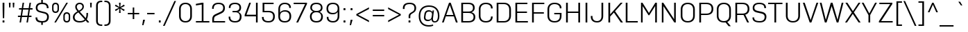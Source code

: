 SplineFontDB: 3.2
FontName: werks-sans-light
FullName: werks sans light
FamilyName: werks sans light
Weight: Light
Copyright: Copyright (c) 2016 by Eduardo Manso. All rights reserved.
Version: 1.0
ItalicAngle: 0
UnderlinePosition: -110
UnderlineWidth: 43
Ascent: 800
Descent: 200
InvalidEm: 0
sfntRevision: 0x00010000
LayerCount: 2
Layer: 0 1 "Back" 1
Layer: 1 1 "Fore" 0
XUID: [1021 130 455389830 14418601]
StyleMap: 0x0000
FSType: 0
OS2Version: 3
OS2_WeightWidthSlopeOnly: 0
OS2_UseTypoMetrics: 0
CreationTime: 1472737458
ModificationTime: 1682392667
PfmFamily: 81
TTFWeight: 300
TTFWidth: 5
LineGap: 0
VLineGap: 0
Panose: 0 0 0 0 0 0 0 0 0 0
OS2TypoAscent: 1000
OS2TypoAOffset: 0
OS2TypoDescent: -300
OS2TypoDOffset: 0
OS2TypoLinegap: 0
OS2WinAscent: 1000
OS2WinAOffset: 0
OS2WinDescent: 300
OS2WinDOffset: 0
HheadAscent: 1000
HheadAOffset: 0
HheadDescent: -300
HheadDOffset: 0
OS2SubXSize: 650
OS2SubYSize: 600
OS2SubXOff: 0
OS2SubYOff: 75
OS2SupXSize: 650
OS2SupYSize: 600
OS2SupXOff: 0
OS2SupYOff: 350
OS2StrikeYSize: 43
OS2StrikeYPos: 315
OS2CapHeight: 700
OS2XHeight: 525
OS2Vendor: 'EMT '
OS2CodePages: 00000093.00000000
OS2UnicodeRanges: 00000007.00000000.00000000.00000000
Lookup: 1 0 0 "'numr' Numerators in Latin lookup 0" { "'numr' Numerators in Latin lookup 0 subtable"  } ['numr' ('DFLT' <'dflt' > 'latn' <'CAT ' 'dflt' > ) ]
Lookup: 1 0 0 "'dnom' Denominators in Latin lookup 1" { "'dnom' Denominators in Latin lookup 1 subtable"  } ['dnom' ('DFLT' <'dflt' > 'latn' <'CAT ' 'dflt' > ) ]
Lookup: 1 0 0 "'sinf' Scientific Inferiors in Latin lookup 2" { "'sinf' Scientific Inferiors in Latin lookup 2 subtable"  } ['sinf' ('DFLT' <'dflt' > 'latn' <'CAT ' 'dflt' > ) ]
Lookup: 1 0 0 "'sups' Superscript in Latin lookup 3" { "'sups' Superscript in Latin lookup 3 subtable" ("superior") } ['sups' ('DFLT' <'dflt' > 'latn' <'CAT ' 'dflt' > ) ]
Lookup: 4 0 0 "'dlig' Discretionary Ligatures in Latin lookup 4" { "'dlig' Discretionary Ligatures in Latin lookup 4 subtable"  } ['dlig' ('DFLT' <'dflt' > 'latn' <'CAT ' 'dflt' > ) ]
Lookup: 4 0 1 "'liga' Standard Ligatures in Latin lookup 5" { "'liga' Standard Ligatures in Latin lookup 5 subtable"  } ['liga' ('DFLT' <'dflt' > 'latn' <'CAT ' 'dflt' > ) ]
Lookup: 4 0 0 "'frac' Diagonal Fractions in Latin lookup 6" { "'frac' Diagonal Fractions in Latin lookup 6 subtable"  } ['frac' ('DFLT' <'dflt' > 'latn' <'CAT ' 'dflt' > ) ]
Lookup: 1 0 0 "'tnum' Tabular Numbers in Latin lookup 7" { "'tnum' Tabular Numbers in Latin lookup 7 subtable"  } ['tnum' ('DFLT' <'dflt' > 'latn' <'CAT ' 'dflt' > ) ]
Lookup: 4 0 0 "'locl' Localized Forms in Latin lookup 8" { "'locl' Localized Forms in Latin lookup 8 subtable"  } ['locl' ('latn' <'CAT ' > ) ]
Lookup: 258 0 0 "'kern' Horizontal Kerning in Latin lookup 0" { "'kern' Horizontal Kerning in Latin lookup 0 per glyph data 0"  "'kern' Horizontal Kerning in Latin lookup 0 kerning class 1"  } ['kern' ('DFLT' <'dflt' > 'latn' <'CAT ' 'dflt' > ) ]
MarkAttachClasses: 1
DEI: 91125
KernClass2: 78+ 69 "'kern' Horizontal Kerning in Latin lookup 0 kerning class 1"
 1 B
 1 F
 1 P
 5 Thorn
 1 V
 1 X
 9 ampersand
 8 asterisk
 2 at
 9 backslash
 9 braceleft
 11 bracketleft
 9 copyright
 5 eight
 3 eth
 10 exclamdown
 10 germandbls
 5 longs
 4 nine
 3 one
 9 parenleft
 14 periodcentered
 12 questiondown
 10 registered
 5 seven
 15 seven.numerator
 3 six
 5 slash
 5 space
 5 three
 3 two
 1 v
 1 x
 4 zero
 73 A Agrave Aacute Acircumflex Atilde Adieresis Aring Amacron Abreve Aogonek
 47 C Ccedilla Cacute Ccircumflex Cdotaccent Ccaron
 19 D Eth Dcaron Dcroat
 84 E AE Egrave Eacute Ecircumflex Edieresis Emacron Ebreve Edotaccent Eogonek Ecaron OE
 39 G Gcircumflex Gbreve Gdotaccent uni0122
 123 H I M N Igrave Iacute Icircumflex Idieresis Ntilde Hcircumflex Hbar Itilde Imacron Iogonek Idotaccent Nacute uni0145 Ncaron
 16 J IJ Jcircumflex
 9 K uni0136
 45 L Lacute uni013B Lcaron Ldot Lslash Lgeminada
 82 O Q Ograve Oacute Ocircumflex Otilde Odieresis Oslash Omacron Obreve Ohungarumlaut
 23 R Racute uni0156 Rcaron
 44 S Sacute Scircumflex Scedilla Scaron uni0218
 29 T uni0162 Tcaron Tbar uni021A
 87 U Ugrave Uacute Ucircumflex Udieresis Utilde Umacron Ubreve Uring Uhungarumlaut Uogonek
 37 W Wcircumflex Wgrave Wacute Wdieresis
 37 Y Yacute Ycircumflex Ydieresis Ygrave
 26 Z Zacute Zdotaccent Zcaron
 73 a agrave aacute acircumflex atilde adieresis aring amacron abreve aogonek
 9 b p thorn
 47 c ccedilla cacute ccircumflex cdotaccent ccaron
 15 colon semicolon
 13 dcaron lcaron
 84 e ae egrave eacute ecircumflex edieresis emacron ebreve edotaccent eogonek ecaron oe
 14 equal notequal
 5 f f_f
 39 g gcircumflex gbreve gdotaccent uni0123
 27 guillemotleft guilsinglleft
 29 guillemotright guilsinglright
 28 hyphen uni00AD endash emdash
 22 k uni0137 kgreenlandic
 42 l lacute uni013C lslash fl f_f_l lgeminada
 63 h m n ntilde hcircumflex hbar nacute uni0146 ncaron napostrophe
 80 o ograve oacute ocircumflex otilde odieresis oslash omacron obreve ohungarumlaut
 49 comma period quotesinglbase quotedblbase ellipsis
 22 quoteleft quotedblleft
 24 quoteright quotedblright
 20 quotedbl quotesingle
 23 r racute uni0157 rcaron
 44 s sacute scircumflex scedilla scaron uni0219
 37 t uni0163 tcaron tbar uni021B longs_t
 89 q u ugrave uacute ucircumflex udieresis utilde umacron ubreve uring uhungarumlaut uogonek
 37 w wcircumflex wgrave wacute wdieresis
 37 y yacute ydieresis ycircumflex ygrave
 26 z zacute zdotaccent zcaron
 73 A Agrave Aacute Acircumflex Atilde Adieresis Aring Amacron Abreve Aogonek
 29 T uni0162 Tcaron Tbar uni021A
 37 W Wcircumflex Wgrave Wacute Wdieresis
 37 Y Yacute Ycircumflex Ydieresis Ygrave
 49 comma period quotesinglbase quotedblbase ellipsis
 37 y yacute ydieresis ycircumflex ygrave
 13 J Jcircumflex
 173 C G O Q Ccedilla Ograve Oacute Ocircumflex Otilde Odieresis Oslash Cacute Ccircumflex Cdotaccent Ccaron Gcircumflex Gbreve Gdotaccent uni0122 Omacron Obreve Ohungarumlaut OE
 44 S Sacute Scircumflex Scedilla Scaron uni0218
 76 a agrave aacute acircumflex atilde adieresis aring ae amacron abreve aogonek
 15 colon semicolon
 17 d q dcaron dcroat
 37 f longs f_f fi fl f_f_i f_f_l longs_t
 39 g gcircumflex gbreve gdotaccent uni0123
 29 guillemotright guilsinglright
 28 hyphen uni00AD endash emdash
 83 m n p r ntilde kgreenlandic nacute uni0146 ncaron napostrophe racute uni0157 rcaron
 214 c e o ccedilla egrave eacute ecircumflex edieresis eth ograve oacute ocircumflex otilde odieresis oslash cacute ccircumflex cdotaccent ccaron emacron ebreve edotaccent eogonek ecaron omacron obreve ohungarumlaut oe
 44 s sacute scircumflex scedilla scaron uni0219
 29 t uni0163 tcaron tbar uni021B
 87 u ugrave uacute ucircumflex udieresis utilde umacron ubreve uring uhungarumlaut uogonek
 37 w wcircumflex wgrave wacute wdieresis
 26 z zacute zdotaccent zcaron
 26 Z Zacute Zdotaccent Zcaron
 27 guillemotleft guilsinglleft
 22 quoteleft quotedblleft
 24 quoteright quotedblright
 20 quotedbl quotesingle
 87 U Ugrave Uacute Ucircumflex Udieresis Utilde Umacron Ubreve Uring Uhungarumlaut Uogonek
 307 B D E F H I K L M N P R Egrave Eacute Ecircumflex Edieresis Igrave Iacute Icircumflex Idieresis Eth Ntilde Thorn Dcaron Dcroat Emacron Ebreve Edotaccent Eogonek Ecaron Hcircumflex Hbar Itilde Imacron Iogonek Idotaccent IJ uni0136 Lacute uni013B Lcaron Ldot Lslash Nacute uni0145 Ncaron Racute uni0156 Rcaron
 94 i j igrave iacute icircumflex idieresis itilde imacron iogonek dotlessi ij jcircumflex uni0237
 14 equal notequal
 35 l lacute uni013C lcaron ldot lslash
 16 fraction uni2215
 1 V
 8 asterisk
 9 backslash
 10 braceright
 12 bracketright
 9 copyright
 11 ordfeminine
 12 ordmasculine
 10 parenright
 8 question
 10 registered
 5 seven
 5 space
 9 trademark
 1 v
 2 AE
 1 X
 5 slash
 1 x
 4 four
 14 periodcentered
 4 zero
 9 ampersand
 2 at
 3 six
 5 eight
 3 bar
 6 exclam
 3 one
 4 five
 5 three
 3 two
 4 nine
 47 b h k germandbls thorn hcircumflex hbar uni0137
 0 {} -13 {} -25 {} -11 {} -21 {} -6 {} -6 {} 0 {} 0 {} 0 {} 0 {} 0 {} 0 {} 0 {} 0 {} 0 {} 0 {} 0 {} 0 {} 0 {} 0 {} 0 {} 0 {} 0 {} 0 {} 0 {} 0 {} 0 {} 0 {} 0 {} 0 {} 0 {} 0 {} 0 {} 0 {} 0 {} 0 {} 0 {} 0 {} 0 {} 0 {} 0 {} 0 {} 0 {} 0 {} 0 {} 0 {} 0 {} 0 {} 0 {} 0 {} 0 {} 0 {} 0 {} 0 {} 0 {} 0 {} 0 {} 0 {} 0 {} 0 {} 0 {} 0 {} 0 {} 0 {} 0 {} 0 {} 0 {} 0 {} 0 {} -41 {} 0 {} 0 {} 0 {} -87 {} -10 {} -109 {} -11 {} -10 {} -13 {} -15 {} -8 {} -8 {} -8 {} -17 {} -4 {} -6 {} -8 {} -8 {} -3 {} -5 {} -5 {} -30 {} 0 {} 0 {} 0 {} 0 {} 0 {} 0 {} 0 {} 0 {} 0 {} 0 {} 0 {} 0 {} 0 {} 0 {} 0 {} 0 {} 0 {} 0 {} 0 {} 0 {} 0 {} 0 {} 0 {} 0 {} 0 {} 0 {} 0 {} 0 {} 0 {} 0 {} 0 {} 0 {} 0 {} 0 {} 0 {} 0 {} 0 {} 0 {} 0 {} 0 {} 0 {} 0 {} 0 {} 0 {} 0 {} 0 {} -49 {} -10 {} -9 {} -15 {} -95 {} 0 {} -98 {} 0 {} 0 {} -5 {} 0 {} 0 {} 0 {} 0 {} 0 {} -15 {} 0 {} 0 {} 0 {} 0 {} 0 {} 0 {} -4 {} -13 {} -18 {} 0 {} 0 {} 0 {} 0 {} 0 {} 0 {} 0 {} 0 {} 0 {} 0 {} 0 {} 0 {} 0 {} 0 {} 0 {} 0 {} 0 {} 0 {} 0 {} 0 {} 0 {} 0 {} 0 {} 0 {} 0 {} 0 {} 0 {} 0 {} 0 {} 0 {} 0 {} 0 {} 0 {} 0 {} 0 {} 0 {} 0 {} 0 {} 0 {} 0 {} 0 {} 0 {} 0 {} 0 {} -16 {} -94 {} -14 {} -50 {} -52 {} -6 {} 0 {} 0 {} 0 {} 0 {} -5 {} 0 {} 0 {} 0 {} 0 {} 0 {} 0 {} 0 {} 0 {} 0 {} 0 {} -3 {} -13 {} -35 {} 0 {} -32 {} -34 {} -41 {} 0 {} 0 {} 0 {} 0 {} 0 {} 0 {} 0 {} 0 {} 0 {} 0 {} 0 {} 0 {} 0 {} 0 {} 0 {} 0 {} 0 {} 0 {} 0 {} 0 {} 0 {} 0 {} 0 {} 0 {} 0 {} 0 {} 0 {} 0 {} 0 {} 0 {} 0 {} 0 {} 0 {} 0 {} 0 {} 0 {} 0 {} 0 {} 0 {} 0 {} 0 {} -37 {} 0 {} 0 {} 0 {} -65 {} -8 {} -68 {} -11 {} -12 {} -41 {} -9 {} -41 {} 0 {} -40 {} -22 {} -34 {} -27 {} -41 {} -36 {} 0 {} -24 {} -7 {} -16 {} 0 {} -36 {} 0 {} 0 {} 0 {} 0 {} 0 {} 0 {} 0 {} 0 {} 0 {} 0 {} 0 {} 0 {} 0 {} 0 {} 0 {} 0 {} 0 {} 0 {} 0 {} 0 {} 0 {} 0 {} 0 {} 0 {} 0 {} 0 {} 0 {} 0 {} 0 {} 0 {} 0 {} 0 {} 0 {} 0 {} 0 {} 0 {} 0 {} 0 {} 0 {} 0 {} 0 {} 0 {} 0 {} 0 {} 0 {} 0 {} 0 {} 0 {} 0 {} -32 {} -8 {} -26 {} -13 {} -8 {} 0 {} -21 {} 0 {} -32 {} 0 {} -53 {} 0 {} -23 {} -7 {} -5 {} -16 {} -27 {} 0 {} 0 {} -34 {} 0 {} 0 {} 0 {} 0 {} 0 {} 0 {} 0 {} 0 {} 0 {} 0 {} 0 {} 0 {} 0 {} 0 {} 0 {} 0 {} 0 {} 0 {} 0 {} 0 {} 0 {} 0 {} 0 {} 0 {} 0 {} 0 {} 0 {} 0 {} 0 {} 0 {} 0 {} 0 {} 0 {} 0 {} 0 {} 0 {} 0 {} 0 {} 0 {} 0 {} 0 {} 0 {} 0 {} 0 {} 0 {} -44 {} -22 {} -48 {} 0 {} 0 {} 0 {} 0 {} 0 {} 0 {} 0 {} 0 {} 0 {} 0 {} 0 {} 0 {} 0 {} 0 {} 0 {} 0 {} 0 {} 0 {} 0 {} 0 {} 0 {} 0 {} -48 {} -49 {} 0 {} 0 {} 0 {} 0 {} 0 {} 0 {} 0 {} 0 {} 0 {} 0 {} 0 {} 0 {} 0 {} 0 {} 0 {} 0 {} 0 {} 0 {} 0 {} 0 {} 0 {} 0 {} 0 {} 0 {} 0 {} 0 {} 0 {} 0 {} 0 {} 0 {} 0 {} 0 {} 0 {} 0 {} 0 {} 0 {} 0 {} 0 {} 0 {} 0 {} 0 {} -49 {} -10 {} 0 {} 0 {} 0 {} 0 {} -87 {} 0 {} 0 {} -3 {} 0 {} -4 {} 0 {} -4 {} 0 {} 0 {} 0 {} -4 {} 0 {} 0 {} 0 {} 0 {} 0 {} -6 {} 0 {} 0 {} 0 {} 0 {} 0 {} 0 {} 0 {} 0 {} 0 {} 0 {} 0 {} 0 {} 0 {} 0 {} 0 {} 0 {} 0 {} 0 {} 0 {} 0 {} 0 {} 0 {} 0 {} 0 {} 0 {} 0 {} 0 {} 0 {} 0 {} 0 {} 0 {} 0 {} 0 {} 0 {} 0 {} 0 {} 0 {} 0 {} 0 {} 0 {} 0 {} 0 {} 0 {} 0 {} 0 {} 0 {} -56 {} -19 {} -46 {} 0 {} 0 {} 0 {} 0 {} 0 {} 0 {} 0 {} 0 {} 0 {} 0 {} 0 {} 0 {} 0 {} 0 {} 0 {} 0 {} 0 {} 0 {} 0 {} 0 {} 0 {} 0 {} -26 {} -30 {} 0 {} 0 {} 0 {} 0 {} 0 {} 0 {} 0 {} 0 {} 0 {} 0 {} 0 {} 0 {} 0 {} 0 {} 0 {} 0 {} 0 {} 0 {} 0 {} 0 {} 0 {} 0 {} 0 {} 0 {} 0 {} 0 {} 0 {} 0 {} 0 {} 0 {} 0 {} 0 {} 0 {} 0 {} 0 {} 0 {} 0 {} 0 {} 0 {} 0 {} 0 {} 0 {} -69 {} -48 {} -75 {} 0 {} -31 {} 0 {} -27 {} -17 {} -16 {} 0 {} -24 {} -23 {} 0 {} 0 {} 0 {} 0 {} -24 {} -12 {} -35 {} -24 {} -38 {} 0 {} 0 {} 0 {} 0 {} -81 {} -82 {} -29 {} 0 {} 0 {} 0 {} 0 {} 0 {} 0 {} 0 {} 0 {} 0 {} 0 {} 0 {} 0 {} 0 {} 0 {} 0 {} 0 {} 0 {} 0 {} 0 {} 0 {} 0 {} 0 {} 0 {} 0 {} 0 {} 0 {} 0 {} 0 {} 0 {} 0 {} 0 {} 0 {} 0 {} 0 {} 0 {} 0 {} 0 {} 0 {} 0 {} 0 {} -25 {} 0 {} 0 {} 0 {} 0 {} -32 {} -34 {} -25 {} -19 {} -35 {} 0 {} -40 {} -21 {} 0 {} 0 {} 0 {} -33 {} -40 {} -35 {} -23 {} -35 {} -38 {} -26 {} 0 {} 0 {} 0 {} 0 {} 0 {} -7 {} -6 {} 0 {} 0 {} 0 {} 0 {} 0 {} 0 {} 0 {} 0 {} 0 {} 0 {} 0 {} 0 {} 0 {} 0 {} 0 {} 0 {} 0 {} 0 {} 0 {} 0 {} 0 {} 0 {} 0 {} 0 {} 0 {} 0 {} 0 {} 0 {} 0 {} 0 {} 0 {} 0 {} 0 {} 0 {} 0 {} 0 {} 0 {} 0 {} 0 {} -25 {} 0 {} 0 {} 0 {} 0 {} -30 {} -29 {} -23 {} -17 {} -30 {} 0 {} -34 {} -19 {} 0 {} 0 {} 0 {} -29 {} -34 {} -30 {} -21 {} -31 {} -35 {} -24 {} 0 {} 0 {} 0 {} 0 {} 0 {} -5 {} 0 {} 0 {} 0 {} 0 {} 0 {} 0 {} 0 {} 0 {} 0 {} 0 {} 0 {} 0 {} 0 {} 0 {} 0 {} 0 {} 0 {} 0 {} 0 {} 0 {} 0 {} 0 {} 0 {} 0 {} 0 {} 0 {} 0 {} 0 {} 0 {} 0 {} 0 {} 0 {} 0 {} 0 {} 0 {} 0 {} 0 {} 0 {} 0 {} 0 {} -16 {} -33 {} 0 {} -30 {} 0 {} 0 {} 0 {} 0 {} 0 {} 0 {} 0 {} 0 {} 0 {} 0 {} 0 {} 0 {} 0 {} 0 {} 0 {} 0 {} 0 {} 0 {} 0 {} -16 {} 0 {} 0 {} -6 {} -7 {} 0 {} 0 {} 0 {} 0 {} 0 {} 0 {} 0 {} 0 {} 0 {} 0 {} 0 {} 0 {} 0 {} 0 {} 0 {} 0 {} 0 {} 0 {} 0 {} 0 {} 0 {} 0 {} 0 {} 0 {} 0 {} 0 {} 0 {} 0 {} 0 {} 0 {} 0 {} 0 {} 0 {} 0 {} 0 {} 0 {} 0 {} 0 {} 0 {} 0 {} 0 {} 0 {} 0 {} 0 {} -10 {} 0 {} 0 {} 0 {} 0 {} 0 {} 0 {} 0 {} 0 {} 0 {} 0 {} 0 {} 0 {} 0 {} 0 {} 0 {} 0 {} 0 {} 0 {} 0 {} 0 {} 0 {} 0 {} 0 {} 0 {} 0 {} 0 {} 0 {} 0 {} 0 {} 0 {} 0 {} 0 {} 0 {} 0 {} 0 {} 0 {} 0 {} 0 {} 0 {} 0 {} 0 {} 0 {} 0 {} 0 {} 0 {} 0 {} 0 {} 0 {} 0 {} 0 {} 0 {} 0 {} 0 {} 0 {} 0 {} 0 {} 0 {} 0 {} 0 {} 0 {} 0 {} 0 {} 0 {} 0 {} 0 {} 0 {} 0 {} 0 {} 0 {} -6 {} -6 {} 0 {} 0 {} 0 {} 0 {} 0 {} 0 {} 0 {} 0 {} 0 {} 0 {} 0 {} 0 {} 0 {} 0 {} 0 {} 0 {} -4 {} 0 {} 0 {} -4 {} -10 {} -9 {} 0 {} 0 {} 0 {} 0 {} 0 {} 0 {} 0 {} 0 {} 0 {} 0 {} 0 {} 0 {} 0 {} 0 {} 0 {} 0 {} 0 {} 0 {} 0 {} 0 {} 0 {} 0 {} 0 {} 0 {} 0 {} 0 {} 0 {} 0 {} 0 {} 0 {} 0 {} 0 {} 0 {} 0 {} 0 {} 0 {} 0 {} 0 {} 0 {} 0 {} 0 {} 0 {} -50 {} 0 {} -30 {} 0 {} 0 {} 0 {} 0 {} 0 {} 0 {} 0 {} 0 {} 0 {} 0 {} 0 {} 0 {} 0 {} 0 {} 0 {} 0 {} 0 {} 0 {} 0 {} 0 {} 0 {} 0 {} 0 {} 0 {} 0 {} 0 {} 0 {} 0 {} 0 {} 0 {} 0 {} 0 {} 0 {} 0 {} 0 {} 0 {} 0 {} 0 {} 0 {} 0 {} 0 {} 0 {} 0 {} 0 {} 0 {} 0 {} 0 {} 0 {} 0 {} 0 {} 0 {} 0 {} 0 {} 0 {} 0 {} 0 {} 0 {} 0 {} 0 {} 0 {} 0 {} 0 {} 0 {} 0 {} 0 {} 0 {} 0 {} 0 {} 0 {} 0 {} -14 {} 0 {} 0 {} 0 {} 0 {} 0 {} 0 {} -3 {} 0 {} 0 {} 0 {} 0 {} 0 {} 0 {} -5 {} 0 {} -12 {} -6 {} 0 {} 0 {} 0 {} 0 {} 0 {} 0 {} 0 {} 0 {} 0 {} 0 {} 0 {} 0 {} 0 {} 0 {} 0 {} 0 {} 0 {} 0 {} 0 {} 0 {} 0 {} 0 {} 0 {} 0 {} 0 {} 0 {} 0 {} 0 {} 0 {} 0 {} 0 {} 0 {} 0 {} 0 {} 0 {} 0 {} 0 {} 0 {} 0 {} 0 {} 0 {} 0 {} 0 {} 0 {} 0 {} 0 {} 0 {} 0 {} 0 {} 0 {} 0 {} 0 {} 0 {} 0 {} 0 {} 0 {} 0 {} 0 {} 0 {} 0 {} 0 {} 0 {} 0 {} 0 {} 0 {} 0 {} 0 {} 0 {} 0 {} 0 {} 0 {} 0 {} 0 {} 0 {} 0 {} 0 {} 6 {} 0 {} 0 {} 0 {} 0 {} 0 {} 0 {} 0 {} 0 {} 0 {} 0 {} 0 {} 0 {} 0 {} 0 {} 0 {} 0 {} 0 {} 0 {} 0 {} 0 {} 0 {} 0 {} 0 {} 0 {} 0 {} 0 {} 0 {} 0 {} 0 {} 0 {} 0 {} 0 {} 0 {} 0 {} 0 {} 0 {} 0 {} 0 {} 0 {} 0 {} 0 {} -15 {} -17 {} 0 {} 0 {} 0 {} 0 {} 0 {} 0 {} 0 {} 0 {} 0 {} 0 {} 0 {} 0 {} 0 {} 0 {} 0 {} 0 {} 0 {} 0 {} 0 {} 0 {} 0 {} 0 {} 0 {} 0 {} 0 {} 0 {} 0 {} 0 {} 0 {} 0 {} 0 {} 0 {} 0 {} 0 {} 0 {} 0 {} 0 {} 0 {} 0 {} 0 {} 0 {} 0 {} 0 {} 0 {} 0 {} 0 {} 0 {} 0 {} 0 {} 0 {} 0 {} 0 {} 0 {} 0 {} 0 {} 0 {} 0 {} 0 {} 0 {} 0 {} 0 {} 0 {} 0 {} 0 {} 0 {} -40 {} -27 {} -47 {} 0 {} 0 {} 0 {} -5 {} 0 {} 0 {} 0 {} 0 {} 0 {} 0 {} 0 {} -59 {} 0 {} 0 {} 0 {} 0 {} 0 {} 0 {} 0 {} 0 {} 0 {} 0 {} 0 {} -54 {} -6 {} 0 {} 0 {} -46 {} 0 {} 0 {} 0 {} 0 {} 0 {} 0 {} 0 {} 0 {} 0 {} 0 {} 0 {} 0 {} 0 {} 0 {} 0 {} 0 {} 0 {} 0 {} 0 {} 0 {} 0 {} 0 {} 0 {} 0 {} 0 {} 0 {} 0 {} 0 {} 0 {} 0 {} 0 {} 0 {} 0 {} 0 {} 0 {} 0 {} 0 {} -26 {} 0 {} 0 {} 0 {} 0 {} -34 {} -35 {} -27 {} -20 {} -37 {} 0 {} -40 {} -23 {} 0 {} 0 {} 0 {} -34 {} -40 {} -37 {} -24 {} -37 {} -40 {} -27 {} 0 {} 0 {} 0 {} 0 {} 0 {} -8 {} -7 {} 0 {} 0 {} 0 {} 0 {} 0 {} 0 {} 0 {} 0 {} 0 {} 0 {} 0 {} 0 {} 0 {} 0 {} 0 {} 0 {} 0 {} 0 {} 0 {} 0 {} 0 {} 0 {} 0 {} 0 {} 0 {} 0 {} 0 {} 0 {} 0 {} 0 {} 0 {} 0 {} 0 {} 0 {} 0 {} 0 {} 0 {} 0 {} 0 {} 0 {} 0 {} 0 {} 0 {} 0 {} 0 {} 0 {} 0 {} 0 {} 0 {} 0 {} 0 {} 0 {} 0 {} 0 {} 0 {} 0 {} 0 {} 0 {} 0 {} 0 {} 0 {} 0 {} 0 {} 0 {} 0 {} 0 {} 0 {} 0 {} 0 {} 0 {} 0 {} -48 {} 0 {} 0 {} 0 {} 0 {} 0 {} 0 {} 0 {} 0 {} 0 {} 0 {} 0 {} 0 {} 0 {} 0 {} 0 {} 0 {} 0 {} 0 {} 0 {} 0 {} 0 {} 0 {} 0 {} 0 {} 0 {} 0 {} 0 {} 0 {} 0 {} 0 {} 0 {} 0 {} 0 {} 0 {} 0 {} 0 {} 0 {} -64 {} -44 {} -67 {} 0 {} -40 {} 0 {} -22 {} 0 {} 0 {} 0 {} 0 {} 0 {} 0 {} 0 {} 0 {} 0 {} 0 {} 0 {} -22 {} -5 {} -37 {} 0 {} 0 {} 0 {} 0 {} 0 {} 0 {} -24 {} 0 {} 0 {} 0 {} 0 {} 0 {} 0 {} 0 {} 0 {} 0 {} 0 {} 0 {} 0 {} 0 {} 0 {} 0 {} 0 {} 0 {} 0 {} 0 {} 0 {} 0 {} 0 {} 0 {} 0 {} 0 {} 0 {} 0 {} 0 {} 0 {} 0 {} 0 {} 0 {} 0 {} 0 {} 0 {} 0 {} 0 {} 0 {} 0 {} 0 {} -42 {} 0 {} 0 {} -6 {} 0 {} 0 {} -67 {} 0 {} 0 {} 0 {} 0 {} 0 {} 0 {} 0 {} 0 {} 0 {} 0 {} 0 {} 0 {} 0 {} 0 {} 0 {} 0 {} -5 {} 0 {} 0 {} 0 {} 0 {} 0 {} 0 {} 0 {} 0 {} 0 {} 0 {} 0 {} 0 {} 0 {} 0 {} 0 {} 0 {} 0 {} 0 {} 0 {} 0 {} 0 {} 0 {} 0 {} 0 {} 0 {} 0 {} 0 {} 0 {} 0 {} 0 {} 0 {} 0 {} 0 {} 0 {} 0 {} 0 {} 0 {} 0 {} 0 {} 0 {} 0 {} 0 {} 0 {} 0 {} 0 {} -48 {} 0 {} 0 {} 0 {} -78 {} 0 {} -54 {} 0 {} 0 {} 0 {} 0 {} 0 {} 0 {} 0 {} 0 {} -42 {} 0 {} 0 {} 0 {} 0 {} 0 {} 0 {} 0 {} 0 {} 0 {} 0 {} 0 {} 0 {} 0 {} 0 {} 0 {} -20 {} 0 {} 0 {} 0 {} 0 {} 0 {} 0 {} 0 {} 0 {} 0 {} 0 {} 0 {} 0 {} 0 {} 0 {} 0 {} 0 {} 0 {} 0 {} 0 {} 0 {} 0 {} 0 {} 0 {} 0 {} 0 {} 0 {} 0 {} 0 {} 0 {} 0 {} 0 {} 0 {} 0 {} 0 {} 0 {} 0 {} 0 {} 0 {} 0 {} 0 {} 0 {} 0 {} 0 {} 0 {} 0 {} 0 {} 0 {} 0 {} 0 {} 0 {} 0 {} 0 {} 0 {} 0 {} 0 {} 0 {} 0 {} 0 {} 0 {} 0 {} 0 {} 0 {} 0 {} 0 {} 0 {} 0 {} 0 {} 0 {} 0 {} 0 {} -33 {} 0 {} 0 {} 0 {} 0 {} 0 {} 0 {} 0 {} 0 {} 0 {} 0 {} 0 {} 0 {} 0 {} 0 {} 0 {} 0 {} 0 {} 0 {} 0 {} 0 {} 0 {} 0 {} 0 {} 0 {} 0 {} 0 {} 0 {} 0 {} 0 {} 0 {} 0 {} 0 {} 0 {} 0 {} 0 {} 0 {} 0 {} 0 {} -9 {} 0 {} 0 {} 0 {} 0 {} 0 {} 0 {} 0 {} 0 {} 0 {} 0 {} 0 {} 0 {} 0 {} 0 {} 0 {} 0 {} 0 {} 0 {} 0 {} 0 {} 0 {} 0 {} 0 {} 0 {} 0 {} 0 {} 0 {} 0 {} 0 {} 0 {} 0 {} 0 {} 0 {} 0 {} 0 {} 0 {} 0 {} 0 {} 0 {} 0 {} 0 {} 0 {} 0 {} 0 {} 0 {} 0 {} 0 {} 0 {} 0 {} 0 {} 0 {} 0 {} 0 {} 0 {} 0 {} 0 {} 0 {} 0 {} 0 {} 0 {} 0 {} 0 {} 0 {} 0 {} 0 {} -58 {} 0 {} 0 {} 0 {} 0 {} -18 {} -64 {} -11 {} 0 {} -41 {} 0 {} -44 {} 0 {} -43 {} 0 {} 0 {} -29 {} -43 {} -38 {} 0 {} -28 {} -19 {} -22 {} 0 {} 0 {} 0 {} 0 {} 0 {} 0 {} 0 {} 0 {} 0 {} 0 {} 0 {} 0 {} 0 {} 0 {} 0 {} 0 {} 0 {} 0 {} 0 {} 0 {} 0 {} 0 {} 0 {} 0 {} 0 {} 0 {} 0 {} 0 {} 0 {} 0 {} 0 {} 0 {} 0 {} 0 {} 0 {} 0 {} 0 {} 0 {} 0 {} 0 {} 0 {} 0 {} 0 {} 0 {} 0 {} 0 {} -17 {} -17 {} -15 {} -18 {} 0 {} 0 {} -15 {} 0 {} 0 {} 0 {} 0 {} 0 {} 0 {} 0 {} 0 {} 0 {} 0 {} 0 {} 0 {} 0 {} 0 {} 0 {} 0 {} 0 {} 0 {} 0 {} 0 {} 0 {} 0 {} 0 {} 0 {} 0 {} 0 {} 0 {} 0 {} 0 {} 0 {} 0 {} 0 {} 0 {} 0 {} 0 {} 0 {} 0 {} 0 {} 0 {} 0 {} 0 {} 0 {} 0 {} 0 {} 0 {} 0 {} 0 {} 0 {} 0 {} 0 {} 0 {} 0 {} 0 {} 0 {} 0 {} 0 {} 0 {} 0 {} 0 {} 0 {} 0 {} 0 {} 0 {} 0 {} 0 {} -10 {} 0 {} 0 {} 0 {} 0 {} 0 {} 0 {} 0 {} 0 {} 0 {} 0 {} 0 {} 0 {} 0 {} 0 {} 0 {} 0 {} 0 {} 0 {} 0 {} 0 {} 0 {} 0 {} 0 {} 0 {} 0 {} 0 {} 0 {} 0 {} 0 {} 0 {} 0 {} 0 {} 0 {} 0 {} 0 {} 0 {} 0 {} 0 {} 0 {} 0 {} 0 {} 0 {} 0 {} 0 {} 0 {} 0 {} 0 {} 0 {} 0 {} 0 {} 0 {} 0 {} 0 {} 0 {} 0 {} 0 {} 0 {} 0 {} 0 {} 0 {} 0 {} 0 {} 0 {} 0 {} 0 {} 0 {} 0 {} 0 {} 0 {} 0 {} 0 {} 0 {} 0 {} 0 {} 0 {} 0 {} 0 {} 0 {} 0 {} 0 {} -28 {} 0 {} 0 {} 0 {} 0 {} 0 {} 0 {} 0 {} 0 {} 0 {} 0 {} 0 {} 0 {} 0 {} 0 {} 0 {} 0 {} 0 {} 0 {} 0 {} 0 {} 0 {} 0 {} 0 {} 0 {} 0 {} 0 {} 0 {} 0 {} 0 {} 0 {} 0 {} 0 {} 0 {} 0 {} 0 {} 0 {} 0 {} 0 {} 0 {} 0 {} 0 {} 0 {} 0 {} 0 {} 0 {} 0 {} 0 {} 0 {} 0 {} 0 {} 0 {} 0 {} 0 {} -25 {} -79 {} 0 {} -32 {} -49 {} 0 {} -35 {} -3 {} 0 {} -16 {} 0 {} -13 {} 0 {} -13 {} 0 {} -15 {} 0 {} -13 {} -13 {} 0 {} 0 {} 0 {} 0 {} -34 {} -17 {} 0 {} 0 {} 0 {} 0 {} 0 {} 0 {} 0 {} 0 {} 0 {} 0 {} 0 {} 0 {} 0 {} 0 {} 0 {} 0 {} 0 {} 0 {} 0 {} 0 {} 0 {} 0 {} 0 {} 0 {} 0 {} 0 {} 0 {} 0 {} 0 {} 0 {} 0 {} 0 {} 0 {} 0 {} 0 {} 0 {} 0 {} 0 {} 0 {} 0 {} 0 {} 0 {} 0 {} 0 {} 0 {} -71 {} 0 {} -28 {} 0 {} 0 {} -13 {} -3 {} 0 {} -11 {} 0 {} -20 {} 0 {} -22 {} 0 {} -30 {} 0 {} -21 {} -9 {} 0 {} 0 {} 0 {} 0 {} 0 {} -28 {} 0 {} 0 {} 0 {} 0 {} 0 {} 0 {} 0 {} 0 {} 0 {} 0 {} 0 {} 0 {} 0 {} 0 {} 0 {} 0 {} 0 {} 0 {} 0 {} 0 {} 0 {} 0 {} 0 {} 0 {} 0 {} 0 {} 0 {} 0 {} 0 {} 0 {} 0 {} 0 {} 0 {} 0 {} 0 {} 0 {} 0 {} 0 {} 0 {} 0 {} 0 {} 0 {} 0 {} 0 {} 0 {} -6 {} 0 {} -17 {} -16 {} 0 {} 0 {} 0 {} 0 {} 0 {} 0 {} 0 {} 0 {} 0 {} 0 {} 0 {} 0 {} 0 {} 0 {} 0 {} 0 {} 0 {} 0 {} 0 {} 0 {} 0 {} 0 {} 0 {} 0 {} 0 {} 0 {} 0 {} 0 {} 0 {} 0 {} 0 {} 0 {} 0 {} 0 {} 0 {} 0 {} 0 {} 0 {} 0 {} 0 {} 0 {} 0 {} 0 {} 0 {} 0 {} 0 {} 0 {} 0 {} 0 {} 0 {} 0 {} 0 {} 0 {} 0 {} 0 {} 0 {} 0 {} 0 {} 0 {} 0 {} 0 {} 0 {} 0 {} 0 {} 0 {} -71 {} -25 {} -55 {} 0 {} -25 {} 0 {} -11 {} -13 {} 0 {} 0 {} -6 {} -7 {} -7 {} 0 {} -24 {} 0 {} -6 {} 0 {} -16 {} -5 {} -15 {} 0 {} 0 {} 0 {} -66 {} -67 {} -70 {} -12 {} 0 {} 0 {} 0 {} 0 {} 0 {} -37 {} -49 {} -58 {} -24 {} -24 {} -15 {} -46 {} -49 {} -25 {} -38 {} -42 {} -18 {} -17 {} -62 {} -25 {} 0 {} 0 {} 0 {} 0 {} 0 {} 0 {} 0 {} 0 {} 0 {} 0 {} 0 {} 0 {} 0 {} 0 {} 0 {} 0 {} 0 {} 0 {} 0 {} 0 {} -6 {} -5 {} 0 {} -10 {} -11 {} 0 {} 0 {} 0 {} 0 {} 0 {} 0 {} 0 {} 0 {} 0 {} 0 {} -18 {} 0 {} 0 {} 0 {} 0 {} 0 {} 0 {} 0 {} 0 {} 0 {} 0 {} 0 {} 0 {} 0 {} 0 {} 0 {} 0 {} 0 {} 0 {} -6 {} 0 {} 0 {} -20 {} -17 {} 0 {} 0 {} 0 {} -20 {} 0 {} 0 {} 0 {} 0 {} 0 {} 0 {} -6 {} -8 {} -20 {} 0 {} 0 {} 0 {} 0 {} 0 {} 0 {} 0 {} 0 {} 0 {} 0 {} 0 {} 0 {} 0 {} 0 {} 0 {} 0 {} 0 {} -13 {} -29 {} -10 {} -23 {} -19 {} -6 {} 0 {} 0 {} 0 {} 0 {} 0 {} 0 {} 0 {} 0 {} 0 {} 0 {} 0 {} 0 {} 0 {} 0 {} 0 {} 0 {} 0 {} -8 {} 0 {} 0 {} 0 {} 0 {} 0 {} 0 {} 0 {} 0 {} 0 {} 0 {} -13 {} 0 {} -12 {} -28 {} -25 {} 0 {} 0 {} 0 {} -28 {} 0 {} 0 {} -5 {} 0 {} -12 {} -6 {} -22 {} -27 {} -28 {} -3 {} 0 {} 0 {} 0 {} 0 {} 0 {} 0 {} 0 {} 0 {} 0 {} 0 {} 0 {} 0 {} 0 {} 0 {} 0 {} 0 {} 0 {} 0 {} 0 {} -2 {} 0 {} -13 {} -2 {} -4 {} 0 {} 0 {} 0 {} 0 {} 0 {} -3 {} 0 {} -16 {} 0 {} 0 {} 0 {} -3 {} 0 {} -8 {} 0 {} 0 {} -16 {} 0 {} 0 {} 0 {} 0 {} 0 {} 0 {} 0 {} 0 {} 0 {} -5 {} -5 {} 0 {} 0 {} 0 {} 0 {} 0 {} 0 {} 0 {} 0 {} 0 {} 0 {} 0 {} 0 {} -13 {} 0 {} 0 {} 0 {} 0 {} 0 {} 0 {} 0 {} 0 {} 0 {} 0 {} 0 {} 0 {} 0 {} 0 {} 0 {} 0 {} 0 {} 0 {} 0 {} 0 {} -13 {} -16 {} -14 {} -19 {} -16 {} -4 {} 0 {} 0 {} 0 {} 0 {} 0 {} 0 {} 0 {} 0 {} 0 {} 0 {} 0 {} 0 {} 0 {} 0 {} 0 {} 0 {} 0 {} 0 {} 0 {} 0 {} 0 {} 0 {} 0 {} 0 {} 0 {} 0 {} 0 {} 0 {} -16 {} 0 {} 0 {} -21 {} -18 {} 0 {} 0 {} 0 {} -22 {} 0 {} 0 {} 0 {} 0 {} 0 {} -4 {} -17 {} -19 {} -23 {} 0 {} 0 {} 0 {} 0 {} 0 {} 0 {} 0 {} 0 {} 0 {} 0 {} 0 {} 0 {} 0 {} 0 {} 0 {} 0 {} 0 {} 0 {} 0 {} 0 {} 0 {} 0 {} 0 {} 0 {} 0 {} 0 {} 0 {} 0 {} 0 {} 0 {} 0 {} 0 {} 0 {} 0 {} 0 {} 0 {} 0 {} 0 {} 0 {} 0 {} 0 {} 0 {} 0 {} 0 {} 0 {} 0 {} 0 {} 0 {} 0 {} 0 {} 0 {} 0 {} 0 {} 0 {} -6 {} 0 {} 0 {} 0 {} 0 {} -7 {} 0 {} 0 {} 0 {} 0 {} 0 {} 0 {} 0 {} 0 {} 0 {} 0 {} 0 {} 0 {} 0 {} 0 {} 0 {} 0 {} 0 {} 0 {} 0 {} 0 {} 0 {} 0 {} 0 {} 0 {} 0 {} 0 {} -10 {} 0 {} 0 {} 0 {} -17 {} 0 {} 0 {} 0 {} 0 {} 0 {} 0 {} 0 {} 0 {} 0 {} 0 {} 0 {} 0 {} 0 {} 0 {} 0 {} 0 {} 0 {} 0 {} 0 {} 0 {} 0 {} 0 {} 0 {} 0 {} 0 {} 0 {} 0 {} 0 {} 0 {} 0 {} 0 {} 0 {} -7 {} -5 {} 0 {} 0 {} 0 {} -8 {} 0 {} 0 {} 0 {} 0 {} 0 {} 0 {} -21 {} 0 {} -27 {} 0 {} 0 {} 0 {} 0 {} 0 {} 0 {} 0 {} 0 {} 0 {} 0 {} 0 {} 0 {} 0 {} 0 {} 0 {} 0 {} 0 {} 0 {} 0 {} 0 {} 0 {} 0 {} -44 {} -6 {} -33 {} -13 {} -8 {} 0 {} -23 {} 0 {} -33 {} 0 {} -56 {} 0 {} -24 {} -6 {} -9 {} -16 {} -38 {} 0 {} 0 {} -35 {} 0 {} 0 {} 0 {} 0 {} 0 {} 0 {} 0 {} 0 {} 0 {} 0 {} -15 {} 0 {} 0 {} 0 {} -22 {} 0 {} 0 {} 0 {} 0 {} -14 {} 0 {} 0 {} 5 {} -43 {} 0 {} 0 {} 0 {} 0 {} -15 {} 0 {} 0 {} 0 {} 0 {} 0 {} 0 {} 0 {} 0 {} 0 {} 0 {} 0 {} 0 {} 0 {} 0 {} 0 {} 0 {} -122 {} -72 {} -112 {} 0 {} -85 {} 0 {} -26 {} -13 {} 0 {} 0 {} -11 {} -9 {} -25 {} -10 {} -82 {} 0 {} -12 {} 0 {} -33 {} -16 {} -58 {} 0 {} 0 {} -47 {} -109 {} -108 {} -101 {} -36 {} 0 {} 0 {} 0 {} 0 {} 0 {} -102 {} -126 {} -80 {} -22 {} -21 {} -37 {} -126 {} -126 {} -23 {} -60 {} -125 {} -16 {} -17 {} -124 {} -84 {} 0 {} 0 {} 0 {} 0 {} -57 {} -90 {} -5 {} 0 {} 0 {} 0 {} 0 {} 0 {} 0 {} 0 {} 0 {} 0 {} 0 {} 0 {} 0 {} 0 {} -11 {} -24 {} -9 {} -21 {} -18 {} -4 {} 0 {} 0 {} 0 {} 0 {} 0 {} 0 {} 0 {} 0 {} 0 {} 0 {} 0 {} 0 {} 0 {} 0 {} 0 {} 0 {} 0 {} -7 {} 0 {} 0 {} 0 {} 0 {} 0 {} 0 {} 0 {} 0 {} 0 {} 0 {} -11 {} 0 {} -10 {} -25 {} -23 {} 0 {} 0 {} 0 {} -27 {} 0 {} 0 {} 0 {} 0 {} -5 {} -3 {} -20 {} -25 {} -27 {} -3 {} 0 {} 0 {} 0 {} 0 {} 0 {} 0 {} 0 {} 0 {} 0 {} 0 {} 0 {} 0 {} 0 {} 0 {} 0 {} 0 {} -10 {} -19 {} -10 {} -17 {} 0 {} -3 {} -18 {} 0 {} 0 {} 0 {} 0 {} 0 {} 0 {} 0 {} 0 {} -12 {} 0 {} 0 {} 0 {} 0 {} 0 {} 0 {} 0 {} 0 {} -18 {} 0 {} 0 {} 0 {} 0 {} 0 {} 0 {} 0 {} 0 {} 0 {} -12 {} 0 {} 0 {} -9 {} -8 {} 0 {} 0 {} 0 {} -18 {} 0 {} 0 {} 0 {} 0 {} 0 {} -3 {} -5 {} 0 {} 0 {} 0 {} 0 {} 0 {} 0 {} 0 {} 0 {} 0 {} 0 {} 0 {} 0 {} 0 {} 0 {} 0 {} 0 {} 0 {} 0 {} 0 {} -11 {} -14 {} -14 {} -19 {} -6 {} -4 {} 0 {} 0 {} 0 {} 0 {} 0 {} 0 {} 0 {} 0 {} 0 {} 0 {} 0 {} 0 {} 0 {} 0 {} 0 {} 0 {} 0 {} 0 {} 0 {} 0 {} 0 {} 0 {} 0 {} 0 {} 0 {} 0 {} 0 {} 0 {} -16 {} 0 {} 0 {} -20 {} -17 {} 0 {} 0 {} 0 {} -21 {} 0 {} 0 {} 0 {} 0 {} 0 {} -6 {} -12 {} -15 {} -19 {} 0 {} 0 {} 0 {} 0 {} 0 {} 0 {} 0 {} 0 {} 0 {} 0 {} 0 {} 0 {} 0 {} 0 {} 0 {} 0 {} 0 {} -71 {} 0 {} 0 {} 0 {} -65 {} -79 {} -108 {} -24 {} -12 {} -87 {} -47 {} -95 {} -31 {} -95 {} -60 {} -65 {} -80 {} -95 {} -88 {} -31 {} -79 {} -74 {} -88 {} 0 {} -66 {} 0 {} 0 {} 0 {} 0 {} 0 {} 0 {} 0 {} 0 {} 0 {} 0 {} -10 {} 0 {} 0 {} 0 {} -33 {} 0 {} 0 {} 0 {} 0 {} 0 {} 0 {} -17 {} 3 {} -79 {} -96 {} 0 {} -69 {} -71 {} -29 {} 0 {} -6 {} -24 {} -56 {} -6 {} 0 {} 0 {} 0 {} 0 {} 0 {} 0 {} 0 {} 0 {} 0 {} 0 {} -12 {} 0 {} 0 {} 0 {} -19 {} 0 {} 0 {} 0 {} 0 {} 0 {} 0 {} 0 {} 0 {} 0 {} 0 {} 0 {} 0 {} 0 {} 0 {} 0 {} 0 {} 0 {} 0 {} 0 {} 0 {} 0 {} 0 {} 0 {} 0 {} 0 {} 0 {} 0 {} 0 {} 0 {} 0 {} 0 {} 0 {} -7 {} -5 {} 0 {} 0 {} 0 {} -8 {} 0 {} 0 {} 0 {} 0 {} 0 {} 0 {} -25 {} 0 {} -29 {} 0 {} 0 {} 0 {} 0 {} 0 {} 0 {} 0 {} 0 {} 0 {} 0 {} 0 {} 0 {} 0 {} 0 {} 0 {} 0 {} 0 {} -25 {} 0 {} 0 {} 0 {} -47 {} 0 {} -37 {} -9 {} -11 {} -23 {} 0 {} -25 {} 0 {} -24 {} 0 {} -23 {} -14 {} -25 {} -20 {} 0 {} -11 {} 0 {} -5 {} 0 {} -24 {} 0 {} 0 {} 0 {} 0 {} 0 {} 0 {} 0 {} 0 {} 0 {} 0 {} 0 {} 0 {} 0 {} 0 {} 0 {} 0 {} 0 {} 0 {} 0 {} 0 {} 0 {} -15 {} 0 {} 0 {} -61 {} 0 {} -48 {} 0 {} 0 {} 0 {} 0 {} -16 {} -18 {} 0 {} 0 {} 0 {} 0 {} 0 {} 0 {} 0 {} 0 {} 0 {} 0 {} 0 {} -55 {} 0 {} 0 {} 0 {} -71 {} -32 {} -97 {} -21 {} -17 {} -72 {} -23 {} -63 {} -13 {} -63 {} -40 {} -60 {} -48 {} -64 {} -65 {} -10 {} -46 {} -32 {} -39 {} 0 {} -64 {} 0 {} 0 {} 0 {} 0 {} 0 {} 0 {} 0 {} 0 {} 0 {} 0 {} 0 {} 0 {} 0 {} 0 {} -30 {} 0 {} 0 {} 0 {} 0 {} 0 {} 0 {} -18 {} 8 {} -32 {} -96 {} 0 {} -75 {} -29 {} -32 {} 0 {} -16 {} -31 {} -46 {} -16 {} -10 {} 0 {} 0 {} 0 {} 0 {} 0 {} 0 {} 0 {} 0 {} 0 {} 0 {} 0 {} 0 {} 0 {} 0 {} -26 {} 0 {} -7 {} 0 {} -2 {} 0 {} -13 {} -4 {} -19 {} 0 {} -54 {} 0 {} -13 {} 0 {} -7 {} -14 {} -23 {} 0 {} 0 {} -31 {} 0 {} 0 {} 0 {} 0 {} 0 {} 0 {} 0 {} 0 {} 0 {} 0 {} -4 {} 0 {} 0 {} 0 {} -16 {} 0 {} 0 {} 0 {} 0 {} -4 {} 0 {} 0 {} 0 {} -26 {} 0 {} 0 {} 0 {} 0 {} -6 {} 0 {} 0 {} 0 {} 0 {} 0 {} 0 {} 0 {} 0 {} 0 {} 0 {} 0 {} 0 {} 0 {} 0 {} 0 {} 0 {} -97 {} -23 {} -60 {} 0 {} -10 {} 0 {} 0 {} 0 {} 0 {} 0 {} 0 {} -1 {} 0 {} 0 {} 0 {} 0 {} 0 {} 0 {} -4 {} 0 {} -5 {} 0 {} 0 {} 0 {} -20 {} -21 {} -24 {} 0 {} 0 {} 0 {} 0 {} 0 {} 0 {} -38 {} -4 {} -43 {} -33 {} -30 {} 0 {} 0 {} 0 {} -34 {} 0 {} 0 {} 0 {} 0 {} -24 {} -10 {} 0 {} 0 {} 0 {} 0 {} 0 {} 0 {} 0 {} 0 {} 0 {} 0 {} 0 {} 0 {} 0 {} 0 {} 0 {} 0 {} 0 {} 0 {} 0 {} 0 {} -6 {} -94 {} -25 {} -63 {} 0 {} -13 {} 0 {} 0 {} 0 {} 0 {} 0 {} 0 {} -1 {} 0 {} 0 {} 0 {} 0 {} 0 {} 0 {} -4 {} 0 {} -11 {} -5 {} -11 {} 0 {} -28 {} -29 {} -32 {} 0 {} 0 {} 0 {} 0 {} 0 {} 0 {} -41 {} -4 {} -44 {} -40 {} -34 {} 0 {} 0 {} 0 {} -40 {} 0 {} 0 {} 0 {} 0 {} -24 {} -13 {} 0 {} -19 {} -24 {} -18 {} 0 {} 0 {} 0 {} 0 {} 0 {} 0 {} 0 {} 0 {} 0 {} 0 {} 0 {} 0 {} 0 {} 0 {} 0 {} 0 {} 0 {} -95 {} -18 {} -67 {} 0 {} -12 {} 0 {} 0 {} 0 {} 0 {} 0 {} 0 {} 0 {} 0 {} 0 {} 0 {} 0 {} 0 {} 0 {} 0 {} 0 {} -11 {} 0 {} -2 {} 0 {} -18 {} -19 {} -22 {} 0 {} 0 {} 0 {} 0 {} 0 {} 0 {} -36 {} 0 {} -40 {} -37 {} -32 {} 0 {} 0 {} 0 {} -39 {} 0 {} 0 {} 0 {} 0 {} -24 {} -12 {} 0 {} -11 {} -20 {} -11 {} 0 {} 0 {} 0 {} 0 {} 0 {} 0 {} 0 {} 0 {} 0 {} 0 {} 0 {} 0 {} 0 {} 0 {} 0 {} 0 {} 0 {} -46 {} 0 {} -23 {} 0 {} 0 {} -4 {} 0 {} 0 {} 0 {} 0 {} 0 {} 0 {} 0 {} 0 {} 0 {} 0 {} 0 {} 0 {} 0 {} 0 {} 0 {} 0 {} 0 {} 0 {} 0 {} 0 {} 0 {} 0 {} 0 {} 0 {} 0 {} 0 {} 0 {} -9 {} 0 {} 0 {} 0 {} 0 {} 0 {} 0 {} 0 {} 0 {} 0 {} 0 {} 0 {} 0 {} 0 {} 0 {} 0 {} 0 {} 0 {} 0 {} 0 {} 0 {} 0 {} 0 {} 0 {} 0 {} 0 {} 0 {} 0 {} 0 {} 0 {} 0 {} 0 {} 0 {} 0 {} 0 {} 0 {} 0 {} 0 {} 0 {} 0 {} 0 {} 0 {} 0 {} 0 {} 0 {} 0 {} 0 {} 0 {} 0 {} 0 {} 0 {} 0 {} 0 {} 0 {} 10 {} 0 {} 0 {} 0 {} 0 {} 0 {} 9 {} 23 {} 39 {} 0 {} 0 {} 32 {} 0 {} 31 {} 0 {} 0 {} 24 {} 69 {} 51 {} 50 {} 0 {} 4 {} 6 {} 51 {} 23 {} 0 {} 0 {} 0 {} 77 {} 0 {} 0 {} 0 {} 0 {} 0 {} 0 {} 0 {} 0 {} 0 {} 0 {} 0 {} 0 {} 11 {} 35 {} 0 {} 0 {} 0 {} 0 {} 0 {} 33 {} 0 {} -5 {} -90 {} -23 {} -74 {} 0 {} -14 {} 0 {} 0 {} 0 {} 0 {} 0 {} 0 {} 0 {} 0 {} 0 {} 0 {} 0 {} 0 {} 0 {} -5 {} 0 {} -13 {} -1 {} -6 {} 0 {} -20 {} -21 {} -24 {} 0 {} 0 {} 0 {} 0 {} 0 {} 0 {} -42 {} -4 {} -42 {} -37 {} -31 {} 0 {} 0 {} 0 {} -38 {} 0 {} 0 {} 0 {} 0 {} -24 {} -14 {} 0 {} -13 {} -20 {} -15 {} 0 {} 0 {} 0 {} 0 {} 0 {} 0 {} 0 {} 0 {} 0 {} 0 {} 0 {} 0 {} 0 {} 0 {} 0 {} 0 {} 0 {} 0 {} 0 {} 0 {} 0 {} 0 {} 0 {} 0 {} 0 {} 0 {} 0 {} 0 {} 0 {} 0 {} 0 {} 0 {} 0 {} 0 {} 0 {} 0 {} 0 {} 0 {} 0 {} 0 {} 0 {} 0 {} 0 {} 0 {} 0 {} 0 {} 0 {} 0 {} 0 {} 0 {} 0 {} 0 {} 0 {} 0 {} 0 {} 0 {} 0 {} 0 {} 0 {} 0 {} 0 {} -33 {} 0 {} 0 {} 0 {} 0 {} 0 {} 0 {} 0 {} 0 {} 0 {} 0 {} 0 {} 0 {} 0 {} 0 {} 0 {} 0 {} -25 {} 0 {} 0 {} 0 {} 0 {} 0 {} 0 {} -37 {} -7 {} 0 {} 6 {} -34 {} 0 {} -53 {} 0 {} 0 {} -9 {} 0 {} -11 {} 0 {} -11 {} -7 {} -33 {} 0 {} -12 {} -5 {} 0 {} 0 {} 0 {} 0 {} -6 {} -27 {} 0 {} 0 {} 0 {} 0 {} 0 {} 0 {} 0 {} 0 {} 0 {} 2 {} 0 {} 11 {} 0 {} 0 {} 0 {} 0 {} 0 {} 0 {} 0 {} 0 {} 0 {} -15 {} 13 {} 0 {} 0 {} -2 {} -44 {} 0 {} 0 {} 0 {} 0 {} 0 {} 0 {} 0 {} 0 {} 0 {} 0 {} 0 {} 0 {} 0 {} 0 {} 0 {} 0 {} 0 {} 0 {} -79 {} -14 {} -48 {} 0 {} 0 {} 0 {} 0 {} 0 {} 0 {} 0 {} 0 {} 0 {} 0 {} 0 {} 0 {} 0 {} 0 {} 0 {} 0 {} 0 {} 0 {} 0 {} 0 {} 0 {} -3 {} -3 {} -4 {} 0 {} 0 {} 0 {} 0 {} 0 {} 0 {} -27 {} 0 {} -30 {} 0 {} 0 {} 0 {} 0 {} 0 {} 0 {} 0 {} 0 {} 0 {} 0 {} -20 {} 0 {} 0 {} 0 {} 0 {} 0 {} 0 {} 0 {} 0 {} 0 {} 0 {} 0 {} 0 {} 0 {} 0 {} 0 {} 0 {} 0 {} 0 {} 0 {} 0 {} 0 {} 0 {} -60 {} 0 {} -40 {} 0 {} 0 {} 0 {} 0 {} 0 {} 0 {} 0 {} 0 {} 0 {} 0 {} 0 {} 0 {} 0 {} 0 {} 0 {} 0 {} 0 {} 0 {} 0 {} 0 {} 0 {} 0 {} -22 {} -23 {} 0 {} 0 {} 0 {} 0 {} 0 {} 0 {} -22 {} 0 {} 0 {} 0 {} 0 {} 0 {} 0 {} 0 {} 0 {} 0 {} 0 {} 0 {} 0 {} 0 {} 0 {} 0 {} 0 {} 0 {} 0 {} 0 {} 0 {} 0 {} 0 {} 0 {} 0 {} 0 {} 0 {} 0 {} 0 {} 0 {} 0 {} 0 {} 0 {} 0 {} 0 {} 0 {} -66 {} -24 {} -64 {} 0 {} -18 {} 0 {} 0 {} 0 {} 0 {} 0 {} 0 {} 0 {} 0 {} 0 {} 0 {} 0 {} 0 {} 0 {} 0 {} 0 {} 0 {} -25 {} -27 {} 0 {} 0 {} -65 {} -67 {} 0 {} 0 {} 0 {} 0 {} 0 {} 0 {} -36 {} 0 {} 0 {} 0 {} 0 {} 0 {} 0 {} 0 {} 0 {} 0 {} 0 {} 0 {} 0 {} 0 {} -18 {} -25 {} -34 {} 0 {} -28 {} 0 {} 0 {} 0 {} 0 {} 0 {} 0 {} 0 {} 0 {} 0 {} 0 {} 0 {} 0 {} 0 {} 0 {} 0 {} 0 {} -24 {} -64 {} -23 {} -59 {} 0 {} -15 {} -24 {} 0 {} -22 {} -3 {} 0 {} 0 {} -9 {} 0 {} 0 {} 0 {} 0 {} 0 {} 0 {} -9 {} 0 {} -8 {} -33 {} -48 {} 0 {} 0 {} -74 {} -76 {} 0 {} 0 {} 0 {} 0 {} 0 {} 0 {} -34 {} 0 {} 0 {} 0 {} 0 {} 0 {} 0 {} 0 {} 0 {} 0 {} 0 {} -65 {} 0 {} 0 {} -15 {} -44 {} -52 {} 0 {} -30 {} 0 {} 0 {} 0 {} 0 {} 0 {} 0 {} 0 {} 0 {} 0 {} -62 {} -5 {} -23 {} -23 {} 0 {} 0 {} 0 {} 0 {} -66 {} 0 {} -24 {} 0 {} 0 {} -6 {} -6 {} 0 {} -15 {} 0 {} -20 {} 0 {} -23 {} 0 {} -43 {} 0 {} -21 {} -13 {} 0 {} 0 {} 0 {} 0 {} 0 {} -32 {} -5 {} -5 {} -6 {} 0 {} 0 {} 0 {} 0 {} 0 {} 0 {} 0 {} 0 {} -19 {} -22 {} -22 {} 0 {} 0 {} 0 {} -23 {} 0 {} 0 {} 0 {} -5 {} -21 {} 0 {} 0 {} 0 {} 0 {} 0 {} 0 {} 0 {} 0 {} 0 {} 0 {} 0 {} 0 {} 0 {} 0 {} 0 {} 0 {} 0 {} 0 {} 0 {} 0 {} 0 {} 0 {} 0 {} 0 {} 0 {} 0 {} 0 {} 0 {} 0 {} 0 {} 0 {} 0 {} 0 {} 0 {} 0 {} 0 {} 0 {} 0 {} 0 {} 0 {} 0 {} 0 {} 0 {} 0 {} 0 {} 0 {} 0 {} 0 {} 0 {} 0 {} 0 {} 0 {} 0 {} 0 {} 0 {} 0 {} 0 {} 0 {} 0 {} 0 {} 0 {} 0 {} 0 {} 0 {} 0 {} 0 {} 0 {} 0 {} 0 {} 0 {} 0 {} 0 {} 0 {} 0 {} 0 {} -48 {} 0 {} 0 {} 0 {} 0 {} 0 {} 0 {} 0 {} 0 {} 0 {} 0 {} 0 {} 0 {} 0 {} 0 {} 0 {} -97 {} -23 {} -61 {} 0 {} -11 {} 0 {} 0 {} 0 {} 0 {} 0 {} 0 {} -4 {} 0 {} 0 {} 0 {} 0 {} 0 {} 0 {} -5 {} 0 {} -6 {} 0 {} 0 {} 0 {} -21 {} -22 {} -25 {} 0 {} 0 {} 0 {} 0 {} 0 {} 0 {} -38 {} -4 {} -44 {} -35 {} -31 {} 0 {} 0 {} 0 {} -36 {} 0 {} 0 {} 0 {} 0 {} -24 {} -11 {} 0 {} 0 {} 0 {} 0 {} 0 {} 0 {} 0 {} 0 {} 0 {} 0 {} 0 {} 0 {} 0 {} 0 {} 0 {} 0 {} 0 {} 0 {} 0 {} 0 {} -6 {} -94 {} -25 {} -64 {} 0 {} -13 {} 0 {} 0 {} 0 {} 0 {} 0 {} 0 {} -4 {} 0 {} 0 {} 0 {} 0 {} 0 {} 0 {} -5 {} 0 {} -12 {} -6 {} -11 {} 0 {} -21 {} -22 {} -25 {} 0 {} 0 {} 0 {} 0 {} 0 {} 0 {} -41 {} -4 {} -43 {} -40 {} -34 {} 0 {} 0 {} 0 {} -40 {} 0 {} 0 {} 0 {} 0 {} -23 {} -13 {} 0 {} -21 {} -24 {} -20 {} 0 {} 0 {} 0 {} 0 {} 0 {} 0 {} 0 {} 0 {} 0 {} 0 {} 0 {} 0 {} 0 {} 0 {} 0 {} 0 {} 0 {} -65 {} -47 {} -71 {} 0 {} -49 {} 0 {} -18 {} 0 {} 0 {} 0 {} 0 {} -9 {} -13 {} 0 {} -79 {} 0 {} 0 {} 0 {} -19 {} -10 {} -38 {} 0 {} 0 {} 0 {} -106 {} -104 {} -100 {} -19 {} 0 {} 0 {} 0 {} 0 {} 0 {} -65 {} 0 {} 0 {} 0 {} 0 {} 0 {} 0 {} 0 {} 0 {} 0 {} 0 {} -25 {} 0 {} 0 {} -49 {} 0 {} 0 {} 0 {} 0 {} -58 {} 0 {} -16 {} 0 {} 0 {} -10 {} 0 {} 0 {} 0 {} 0 {} 0 {} 0 {} 0 {} -9 {} 0 {} 0 {} -72 {} 0 {} 0 {} 0 {} -106 {} 0 {} -109 {} -4 {} 0 {} -25 {} 0 {} -35 {} 0 {} -25 {} 0 {} 0 {} -5 {} -28 {} -21 {} 0 {} -4 {} 0 {} -4 {} 0 {} 0 {} 0 {} 0 {} 0 {} 0 {} 0 {} 0 {} 0 {} 0 {} 0 {} 0 {} 0 {} 0 {} 0 {} 0 {} 0 {} 0 {} 0 {} 0 {} 0 {} 0 {} 0 {} 0 {} 0 {} 0 {} -103 {} 0 {} 0 {} 0 {} 0 {} 0 {} 0 {} 0 {} 0 {} 0 {} 0 {} 0 {} 0 {} 0 {} 0 {} 0 {} 0 {} 0 {} 0 {} 0 {} -73 {} 0 {} 0 {} 0 {} -104 {} -3 {} -108 {} -5 {} 0 {} -28 {} 0 {} -38 {} 0 {} -29 {} -36 {} -81 {} -11 {} -32 {} -24 {} 0 {} -11 {} 0 {} -4 {} 0 {} -74 {} 0 {} 0 {} 0 {} 0 {} 0 {} 0 {} 0 {} 0 {} 0 {} 0 {} 0 {} 0 {} 0 {} 0 {} -19 {} 0 {} 0 {} 0 {} 0 {} 0 {} 0 {} 0 {} 0 {} -3 {} -102 {} 0 {} -85 {} -3 {} 0 {} 0 {} 0 {} -24 {} -41 {} 0 {} 0 {} 0 {} 0 {} 0 {} 0 {} 0 {} 0 {} 0 {} 0 {} 0 {} -70 {} 0 {} 0 {} 0 {} -100 {} 0 {} -101 {} -3 {} 0 {} -22 {} 0 {} -32 {} 0 {} -23 {} -23 {} -76 {} -4 {} -26 {} -19 {} 0 {} -4 {} 0 {} 0 {} 0 {} -67 {} 0 {} 0 {} 0 {} 0 {} 0 {} 0 {} 0 {} 0 {} 0 {} 0 {} 0 {} 0 {} 0 {} 0 {} -7 {} 0 {} 0 {} 0 {} 0 {} 0 {} 0 {} 0 {} 0 {} 0 {} -96 {} 0 {} -82 {} 0 {} -24 {} 0 {} 0 {} -22 {} -34 {} 0 {} 0 {} 0 {} 0 {} 0 {} 0 {} 0 {} 0 {} 0 {} 0 {} 0 {} -48 {} -71 {} 0 {} -12 {} -52 {} 0 {} -85 {} 0 {} 0 {} -13 {} 0 {} -18 {} 0 {} -17 {} -7 {} -49 {} 0 {} -19 {} -9 {} 0 {} 0 {} 0 {} 0 {} -34 {} -36 {} 0 {} 0 {} 0 {} 0 {} 0 {} 0 {} 0 {} 0 {} 0 {} 0 {} 0 {} 0 {} -34 {} -31 {} 0 {} 0 {} 0 {} -37 {} 0 {} 0 {} 0 {} -14 {} -13 {} 0 {} 0 {} -25 {} -55 {} 0 {} 0 {} 0 {} 0 {} -9 {} 0 {} 0 {} 0 {} 0 {} 0 {} 0 {} 0 {} 0 {} 0 {} 0 {} 0 {} 0 {} 0 {} -86 {} -22 {} -68 {} 0 {} -16 {} 0 {} 0 {} 0 {} 0 {} 0 {} 0 {} 0 {} 0 {} 0 {} -4 {} 0 {} 0 {} 0 {} -4 {} 0 {} -15 {} 0 {} 0 {} 0 {} -16 {} -17 {} -20 {} 0 {} 0 {} 0 {} 0 {} 0 {} 0 {} -38 {} 0 {} -39 {} -35 {} -30 {} 0 {} 0 {} 0 {} -37 {} 0 {} 0 {} 0 {} 0 {} -24 {} -16 {} 0 {} -7 {} -17 {} -11 {} 0 {} 0 {} 0 {} 0 {} 0 {} 0 {} 0 {} 0 {} 0 {} 0 {} 0 {} 0 {} 0 {} 0 {} 0 {} 0 {} 0 {} -76 {} 0 {} -27 {} 0 {} 0 {} -2 {} 0 {} 0 {} 0 {} 0 {} -1 {} 0 {} -5 {} 0 {} -15 {} 0 {} -4 {} 0 {} 0 {} 0 {} 0 {} 0 {} 0 {} -20 {} -5 {} -5 {} -6 {} 0 {} 0 {} 0 {} 0 {} 0 {} 0 {} -10 {} 0 {} -14 {} -19 {} -18 {} 0 {} 0 {} 0 {} -21 {} 0 {} 0 {} 0 {} 0 {} -18 {} 0 {} 0 {} 0 {} 0 {} 0 {} 0 {} 0 {} 0 {} 0 {} 0 {} 0 {} 0 {} 0 {} 0 {} 0 {} 0 {} 0 {} 0 {} 0 {} 0 {} 0 {} 0 {} -79 {} -14 {} -48 {} 0 {} 0 {} 0 {} 0 {} 0 {} 0 {} 0 {} 0 {} 0 {} 0 {} 0 {} 0 {} 0 {} 0 {} 0 {} 0 {} 0 {} 0 {} 0 {} 0 {} 0 {} -3 {} -3 {} -4 {} 0 {} 0 {} 0 {} 0 {} 0 {} 0 {} -27 {} 0 {} -29 {} -33 {} -28 {} 0 {} 0 {} 0 {} -34 {} 0 {} 0 {} 0 {} 0 {} -20 {} 0 {} 0 {} 0 {} 0 {} 0 {} 0 {} 0 {} 0 {} 0 {} 0 {} 0 {} 0 {} 0 {} 0 {} 0 {} 0 {} 0 {} 0 {} 0 {} 0 {} 0 {} -15 {} -74 {} 0 {} -32 {} -38 {} 0 {} -15 {} 0 {} 0 {} -15 {} 0 {} -11 {} 0 {} -11 {} 0 {} -8 {} 0 {} -12 {} -12 {} 0 {} 0 {} 0 {} 0 {} -28 {} 0 {} 0 {} 0 {} 0 {} 0 {} 0 {} 0 {} 0 {} 0 {} 0 {} -7 {} 0 {} -19 {} -38 {} -35 {} 0 {} 0 {} 0 {} -40 {} 0 {} 0 {} 0 {} 0 {} -19 {} 0 {} 0 {} -27 {} -38 {} 0 {} 0 {} 0 {} 0 {} 0 {} 0 {} 0 {} 0 {} 0 {} 0 {} 0 {} 0 {} 0 {} 0 {} 0 {} 0 {} 0 {} -25 {} -79 {} 0 {} -31 {} -50 {} 0 {} -35 {} -4 {} 0 {} -16 {} 0 {} -13 {} 0 {} -13 {} 0 {} -15 {} 0 {} -13 {} -13 {} 0 {} 0 {} 0 {} 0 {} -34 {} -18 {} 0 {} 0 {} 0 {} 0 {} 0 {} 0 {} 0 {} 0 {} 0 {} -8 {} 0 {} -18 {} -38 {} -34 {} 0 {} 0 {} 0 {} -40 {} 0 {} 0 {} 0 {} 0 {} -19 {} 0 {} 0 {} -31 {} -47 {} 0 {} 0 {} 0 {} 0 {} 0 {} 0 {} 0 {} 0 {} 0 {} 0 {} 0 {} 0 {} 0 {} 0 {} 0 {} 0 {} 0 {} 0 {} -88 {} -5 {} -39 {} 0 {} 0 {} -9 {} 0 {} 0 {} 0 {} 0 {} -6 {} 0 {} -8 {} 0 {} -28 {} 0 {} -6 {} 0 {} 0 {} 0 {} 0 {} 0 {} 0 {} -25 {} 0 {} 0 {} 0 {} 0 {} 0 {} 0 {} 0 {} 0 {} 0 {} -15 {} 0 {} -23 {} -25 {} -23 {} 0 {} 0 {} 0 {} -27 {} 0 {} 0 {} 0 {} 0 {} -22 {} 0 {} 0 {} 0 {} 0 {} 0 {} 0 {} 0 {} 0 {} 0 {} 0 {} 0 {} 0 {} 0 {} 0 {} 0 {} 0 {} 0 {} 0 {} 0 {} 0 {}
TtTable: prep
SVTCA[y-axis]
MPPEM
PUSHW_1
 200
GT
IF
PUSHB_2
 1
 1
INSTCTRL
EIF
PUSHB_1
 1
PUSHW_2
 2048
 2048
MUL
WCVTF
PUSHB_2
 0
 7
WS
PUSHB_5
 0
 0
 31
 3
 0
LOOPCALL
PUSHB_2
 0
 7
WS
PUSHB_8
 50
 4
 38
 4
 18
 8
 3
 8
LOOPCALL
PUSHB_2
 0
 7
WS
PUSHB_8
 56
 2
 44
 2
 28
 6
 3
 8
LOOPCALL
PUSHB_2
 0
 10
WS
PUSHW_5
 3264
 2496
 1216
 3
 9
LOOPCALL
PUSHB_2
 0
 13
WS
PUSHW_5
 64
 64
 64
 3
 9
LOOPCALL
PUSHB_2
 3
 0
WCVTP
PUSHB_2
 36
 1
GETINFO
LTEQ
IF
PUSHB_1
 64
GETINFO
IF
PUSHB_2
 3
 100
WCVTP
PUSHB_2
 38
 1
GETINFO
LTEQ
IF
PUSHW_3
 2176
 1
 1088
GETINFO
MUL
EQ
IF
PUSHB_2
 3
 0
WCVTP
EIF
EIF
EIF
EIF
PUSHB_8
 52
 4
 40
 4
 20
 8
 3
 12
LOOPCALL
PUSHW_1
 511
SCANCTRL
PUSHB_1
 4
SCANTYPE
PUSHB_2
 2
 0
WCVTP
PUSHB_4
 5
 100
 6
 0
WCVTP
WCVTP
EndTTInstrs
TtTable: fpgm
PUSHB_1
 0
FDEF
DUP
PUSHB_1
 0
NEQ
IF
RCVT
EIF
DUP
DUP
MPPEM
PUSHW_1
 14
LTEQ
MPPEM
PUSHB_1
 6
GTEQ
AND
IF
PUSHB_1
 52
ELSE
PUSHB_1
 40
EIF
ADD
FLOOR
DUP
ROLL
NEQ
IF
PUSHB_1
 2
CINDEX
SUB
PUSHW_2
 2048
 2048
MUL
MUL
SWAP
DIV
ELSE
POP
POP
PUSHB_1
 0
EIF
PUSHB_1
 0
RS
SWAP
WCVTP
PUSHB_3
 0
 1
 0
RS
ADD
WS
ENDF
PUSHB_1
 1
FDEF
PUSHB_1
 32
ADD
FLOOR
ENDF
PUSHB_1
 2
FDEF
DUP
ABS
DUP
PUSHB_1
 192
LT
PUSHB_1
 4
MINDEX
AND
PUSHB_3
 40
 1
 10
RS
RCVT
MUL
RCVT
PUSHB_1
 6
RCVT
IF
POP
PUSHB_1
 3
CINDEX
EIF
GT
OR
IF
POP
SWAP
POP
ELSE
ROLL
IF
DUP
PUSHB_1
 80
LT
IF
POP
PUSHB_1
 64
EIF
ELSE
DUP
PUSHB_1
 56
LT
IF
POP
PUSHB_1
 56
EIF
EIF
DUP
PUSHB_2
 1
 10
RS
RCVT
MUL
RCVT
SUB
ABS
PUSHB_1
 40
LT
IF
POP
PUSHB_2
 1
 10
RS
RCVT
MUL
RCVT
DUP
PUSHB_1
 48
LT
IF
POP
PUSHB_1
 48
EIF
ELSE
DUP
PUSHB_1
 192
LT
IF
DUP
FLOOR
DUP
ROLL
ROLL
SUB
DUP
PUSHB_1
 10
LT
IF
ADD
ELSE
DUP
PUSHB_1
 32
LT
IF
POP
PUSHB_1
 10
ADD
ELSE
DUP
PUSHB_1
 54
LT
IF
POP
PUSHB_1
 54
ADD
ELSE
ADD
EIF
EIF
EIF
ELSE
PUSHB_1
 1
CALL
EIF
EIF
SWAP
PUSHB_1
 0
LT
IF
NEG
EIF
EIF
ENDF
PUSHB_1
 3
FDEF
DUP
RCVT
DUP
PUSHB_1
 4
CINDEX
SUB
ABS
DUP
PUSHB_1
 5
RS
LT
IF
PUSHB_1
 5
SWAP
WS
PUSHB_1
 6
SWAP
WS
ELSE
POP
POP
EIF
PUSHB_1
 1
ADD
ENDF
PUSHB_1
 4
FDEF
SWAP
POP
SWAP
POP
DUP
ABS
PUSHB_2
 5
 98
WS
DUP
PUSHB_1
 6
SWAP
WS
PUSHB_1
 6
RCVT
IF
ELSE
PUSHB_2
 1
 10
RS
RCVT
MUL
PUSHB_2
 1
 10
RS
PUSHB_1
 3
ADD
RCVT
MUL
PUSHB_1
 3
LOOPCALL
POP
DUP
PUSHB_1
 6
RS
DUP
ROLL
DUP
ROLL
PUSHB_1
 1
CALL
PUSHB_2
 48
 5
CINDEX
PUSHB_1
 4
MINDEX
LTEQ
IF
ADD
LT
ELSE
SUB
GT
EIF
IF
SWAP
EIF
POP
EIF
DUP
PUSHB_1
 64
GTEQ
IF
PUSHB_1
 1
CALL
ELSE
POP
PUSHB_1
 64
EIF
SWAP
PUSHB_1
 0
LT
IF
NEG
EIF
ENDF
PUSHB_1
 5
FDEF
PUSHB_1
 7
RS
CALL
PUSHB_3
 0
 2
 0
RS
ADD
WS
ENDF
PUSHB_1
 6
FDEF
PUSHB_1
 7
SWAP
WS
SWAP
DUP
PUSHB_1
 0
SWAP
WS
SUB
PUSHB_1
 2
DIV
FLOOR
PUSHB_1
 1
MUL
PUSHB_1
 1
ADD
PUSHB_1
 5
LOOPCALL
ENDF
PUSHB_1
 7
FDEF
DUP
DUP
RCVT
DUP
PUSHB_1
 11
RS
MUL
PUSHW_1
 1024
DIV
DUP
PUSHB_1
 0
LT
IF
PUSHB_1
 64
ADD
EIF
FLOOR
PUSHB_1
 1
MUL
ADD
WCVTP
PUSHB_1
 1
ADD
ENDF
PUSHB_1
 8
FDEF
PUSHB_3
 7
 11
 0
RS
RCVT
WS
LOOPCALL
POP
PUSHB_3
 0
 1
 0
RS
ADD
WS
ENDF
PUSHB_1
 9
FDEF
PUSHB_1
 0
RS
SWAP
WCVTP
PUSHB_3
 0
 1
 0
RS
ADD
WS
ENDF
PUSHB_1
 10
FDEF
DUP
DUP
RCVT
DUP
PUSHB_1
 1
CALL
SWAP
PUSHB_1
 0
RS
PUSHB_1
 4
CINDEX
ADD
DUP
RCVT
ROLL
SWAP
SUB
DUP
ABS
DUP
PUSHB_1
 32
LT
IF
POP
PUSHB_1
 0
ELSE
PUSHB_1
 48
LT
IF
PUSHB_1
 32
ELSE
PUSHB_1
 64
EIF
EIF
SWAP
PUSHB_1
 0
LT
IF
NEG
EIF
PUSHB_1
 3
CINDEX
SWAP
SUB
WCVTP
WCVTP
PUSHB_1
 1
ADD
ENDF
PUSHB_1
 11
FDEF
DUP
DUP
RCVT
DUP
PUSHB_1
 1
CALL
SWAP
PUSHB_1
 0
RS
PUSHB_1
 4
CINDEX
ADD
DUP
RCVT
ROLL
SWAP
SUB
DUP
ABS
PUSHB_1
 36
LT
IF
PUSHB_1
 0
ELSE
PUSHB_1
 64
EIF
SWAP
PUSHB_1
 0
LT
IF
NEG
EIF
PUSHB_1
 3
CINDEX
SWAP
SUB
WCVTP
WCVTP
PUSHB_1
 1
ADD
ENDF
PUSHB_1
 12
FDEF
DUP
PUSHB_1
 0
SWAP
WS
PUSHB_3
 11
 10
 3
RCVT
IF
POP
ELSE
SWAP
POP
EIF
LOOPCALL
POP
ENDF
PUSHB_1
 13
FDEF
PUSHB_2
 2
 2
RCVT
PUSHB_1
 100
SUB
WCVTP
ENDF
PUSHB_1
 14
FDEF
PUSHB_1
 1
ADD
DUP
DUP
PUSHB_1
 12
RS
MD[orig]
PUSHB_1
 0
LT
IF
DUP
PUSHB_1
 12
SWAP
WS
EIF
PUSHB_1
 13
RS
MD[orig]
PUSHB_1
 0
GT
IF
DUP
PUSHB_1
 13
SWAP
WS
EIF
ENDF
PUSHB_1
 15
FDEF
DUP
PUSHB_1
 16
DIV
FLOOR
PUSHB_1
 1
MUL
DUP
PUSHW_1
 1024
MUL
ROLL
SWAP
SUB
PUSHB_1
 14
RS
ADD
DUP
ROLL
ADD
DUP
PUSHB_1
 14
SWAP
WS
SWAP
ENDF
PUSHB_1
 16
FDEF
MPPEM
EQ
IF
PUSHB_2
 4
 100
WCVTP
EIF
DEPTH
PUSHB_1
 13
NEG
SWAP
JROT
ENDF
PUSHB_1
 17
FDEF
MPPEM
LTEQ
IF
MPPEM
GTEQ
IF
PUSHB_2
 4
 100
WCVTP
EIF
ELSE
POP
EIF
DEPTH
PUSHB_1
 19
NEG
SWAP
JROT
ENDF
PUSHB_1
 18
FDEF
PUSHB_2
 0
 15
RS
NEQ
IF
PUSHB_2
 15
 15
RS
PUSHB_1
 1
SUB
WS
PUSHB_1
 15
CALL
EIF
PUSHB_1
 0
RS
PUSHB_1
 2
CINDEX
WS
PUSHB_2
 12
 2
CINDEX
WS
PUSHB_2
 13
 2
CINDEX
WS
PUSHB_1
 1
SZPS
SWAP
DUP
PUSHB_1
 3
CINDEX
LT
IF
PUSHB_2
 1
 0
RS
ADD
PUSHB_1
 4
CINDEX
WS
ROLL
ROLL
DUP
ROLL
SWAP
SUB
PUSHB_1
 14
LOOPCALL
POP
SWAP
PUSHB_1
 1
SUB
DUP
ROLL
SWAP
SUB
PUSHB_1
 14
LOOPCALL
POP
ELSE
PUSHB_2
 1
 0
RS
ADD
PUSHB_1
 2
CINDEX
WS
PUSHB_1
 2
CINDEX
SUB
PUSHB_1
 14
LOOPCALL
POP
EIF
PUSHB_1
 12
RS
GC[orig]
PUSHB_1
 13
RS
GC[orig]
ADD
PUSHB_1
 2
DIV
DUP
PUSHB_1
 0
LT
IF
PUSHB_1
 64
ADD
EIF
FLOOR
PUSHB_1
 1
MUL
DUP
PUSHB_1
 11
RS
MUL
PUSHW_1
 1024
DIV
DUP
PUSHB_1
 0
LT
IF
PUSHB_1
 64
ADD
EIF
FLOOR
PUSHB_1
 1
MUL
ADD
PUSHB_2
 0
 0
SZP0
SWAP
WCVTP
PUSHB_1
 1
RS
PUSHB_1
 0
MIAP[no-rnd]
PUSHB_3
 1
 1
 1
RS
ADD
WS
ENDF
PUSHB_1
 19
FDEF
SVTCA[y-axis]
PUSHB_2
 0
 2
RCVT
EQ
IF
PUSHB_1
 15
SWAP
WS
DUP
RCVT
PUSHB_1
 11
SWAP
WS
PUSHB_1
 10
SWAP
PUSHB_1
 3
ADD
WS
DUP
ADD
PUSHB_1
 1
SUB
PUSHB_6
 16
 16
 1
 0
 14
 0
WS
WS
ROLL
ADD
PUSHB_2
 18
 6
CALL
PUSHB_1
 117
CALL
ELSE
CLEAR
EIF
ENDF
PUSHB_1
 20
FDEF
PUSHB_2
 0
 19
CALL
ENDF
PUSHB_1
 21
FDEF
PUSHB_2
 1
 19
CALL
ENDF
PUSHB_1
 22
FDEF
PUSHB_2
 2
 19
CALL
ENDF
PUSHB_1
 23
FDEF
PUSHB_2
 3
 19
CALL
ENDF
PUSHB_1
 24
FDEF
PUSHB_2
 4
 19
CALL
ENDF
PUSHB_1
 25
FDEF
PUSHB_2
 5
 19
CALL
ENDF
PUSHB_1
 26
FDEF
PUSHB_2
 6
 19
CALL
ENDF
PUSHB_1
 27
FDEF
PUSHB_2
 7
 19
CALL
ENDF
PUSHB_1
 28
FDEF
PUSHB_2
 8
 19
CALL
ENDF
PUSHB_1
 29
FDEF
PUSHB_2
 9
 19
CALL
ENDF
PUSHB_1
 41
FDEF
SWAP
DUP
PUSHB_1
 16
DIV
FLOOR
PUSHB_1
 1
MUL
PUSHB_1
 6
ADD
MPPEM
EQ
IF
SWAP
DUP
MDAP[no-rnd]
PUSHB_1
 1
DELTAP1
ELSE
POP
POP
EIF
ENDF
PUSHB_1
 42
FDEF
SWAP
DUP
PUSHB_1
 16
DIV
FLOOR
PUSHB_1
 1
MUL
PUSHB_1
 22
ADD
MPPEM
EQ
IF
SWAP
DUP
MDAP[no-rnd]
PUSHB_1
 1
DELTAP2
ELSE
POP
POP
EIF
ENDF
PUSHB_1
 43
FDEF
SWAP
DUP
PUSHB_1
 16
DIV
FLOOR
PUSHB_1
 1
MUL
PUSHB_1
 38
ADD
MPPEM
EQ
IF
SWAP
DUP
MDAP[no-rnd]
PUSHB_1
 1
DELTAP3
ELSE
POP
POP
EIF
ENDF
PUSHB_1
 30
FDEF
SVTCA[y-axis]
PUSHB_1
 13
CALL
PUSHB_2
 0
 2
RCVT
EQ
IF
PUSHB_1
 15
SWAP
WS
DUP
RCVT
PUSHB_1
 11
SWAP
WS
PUSHB_1
 10
SWAP
PUSHB_1
 3
ADD
WS
DUP
ADD
PUSHB_1
 1
SUB
PUSHB_6
 16
 16
 1
 0
 14
 0
WS
WS
ROLL
ADD
PUSHB_2
 18
 6
CALL
PUSHB_1
 117
CALL
ELSE
CLEAR
EIF
ENDF
PUSHB_1
 31
FDEF
PUSHB_2
 0
 30
CALL
ENDF
PUSHB_1
 32
FDEF
PUSHB_2
 1
 30
CALL
ENDF
PUSHB_1
 33
FDEF
PUSHB_2
 2
 30
CALL
ENDF
PUSHB_1
 34
FDEF
PUSHB_2
 3
 30
CALL
ENDF
PUSHB_1
 35
FDEF
PUSHB_2
 4
 30
CALL
ENDF
PUSHB_1
 36
FDEF
PUSHB_2
 5
 30
CALL
ENDF
PUSHB_1
 37
FDEF
PUSHB_2
 6
 30
CALL
ENDF
PUSHB_1
 38
FDEF
PUSHB_2
 7
 30
CALL
ENDF
PUSHB_1
 39
FDEF
PUSHB_2
 8
 30
CALL
ENDF
PUSHB_1
 40
FDEF
PUSHB_2
 9
 30
CALL
ENDF
PUSHB_1
 44
FDEF
DUP
ALIGNRP
PUSHB_1
 1
ADD
ENDF
PUSHB_1
 45
FDEF
DUP
ADD
PUSHB_1
 16
ADD
DUP
RS
SWAP
PUSHB_1
 1
ADD
RS
PUSHB_1
 2
CINDEX
SUB
PUSHB_1
 1
ADD
PUSHB_1
 44
LOOPCALL
POP
ENDF
PUSHB_1
 46
FDEF
PUSHB_1
 45
CALL
PUSHB_1
 45
LOOPCALL
ENDF
PUSHB_1
 47
FDEF
DUP
DUP
GC[orig]
DUP
DUP
PUSHB_1
 11
RS
MUL
PUSHW_1
 1024
DIV
DUP
PUSHB_1
 0
LT
IF
PUSHB_1
 64
ADD
EIF
FLOOR
PUSHB_1
 1
MUL
ADD
SWAP
SUB
SHPIX
SWAP
DUP
ROLL
NEQ
IF
DUP
GC[orig]
DUP
DUP
PUSHB_1
 11
RS
MUL
PUSHW_1
 1024
DIV
DUP
PUSHB_1
 0
LT
IF
PUSHB_1
 64
ADD
EIF
FLOOR
PUSHB_1
 1
MUL
ADD
SWAP
SUB
SHPIX
ELSE
POP
EIF
ENDF
PUSHB_1
 48
FDEF
SVTCA[y-axis]
PUSHB_2
 0
 2
RCVT
EQ
IF
PUSHB_1
 1
SZPS
PUSHB_1
 47
LOOPCALL
PUSHB_2
 5
 1
SZP2
RCVT
IF
IUP[y]
EIF
ELSE
CLEAR
EIF
ENDF
PUSHB_1
 49
FDEF
SVTCA[y-axis]
PUSHB_1
 13
CALL
PUSHB_2
 0
 2
RCVT
EQ
IF
PUSHB_1
 1
SZPS
PUSHB_1
 47
LOOPCALL
PUSHB_2
 5
 1
SZP2
RCVT
IF
IUP[y]
EIF
ELSE
CLEAR
EIF
ENDF
PUSHB_1
 50
FDEF
DUP
SHC[rp1]
PUSHB_1
 1
ADD
ENDF
PUSHB_1
 51
FDEF
SVTCA[y-axis]
PUSHB_1
 1
RCVT
MUL
PUSHW_1
 1024
DIV
DUP
PUSHB_1
 0
LT
IF
PUSHB_1
 64
ADD
EIF
FLOOR
PUSHB_1
 1
MUL
PUSHB_1
 1
CALL
PUSHB_1
 11
RS
MUL
PUSHW_1
 1024
DIV
DUP
PUSHB_1
 0
LT
IF
PUSHB_1
 64
ADD
EIF
FLOOR
PUSHB_1
 1
MUL
PUSHB_1
 1
CALL
PUSHB_1
 0
SZPS
PUSHB_5
 0
 0
 0
 0
 0
WCVTP
MIAP[no-rnd]
SWAP
SHPIX
PUSHB_2
 50
 1
SZP2
LOOPCALL
ENDF
PUSHB_1
 52
FDEF
DUP
ALIGNRP
DUP
GC[orig]
DUP
PUSHB_1
 11
RS
MUL
PUSHW_1
 1024
DIV
DUP
PUSHB_1
 0
LT
IF
PUSHB_1
 64
ADD
EIF
FLOOR
PUSHB_1
 1
MUL
ADD
PUSHB_1
 0
RS
SUB
SHPIX
ENDF
PUSHB_1
 53
FDEF
MDAP[no-rnd]
SLOOP
ALIGNRP
ENDF
PUSHB_1
 54
FDEF
DUP
ALIGNRP
DUP
GC[orig]
DUP
PUSHB_1
 11
RS
MUL
PUSHW_1
 1024
DIV
DUP
PUSHB_1
 0
LT
IF
PUSHB_1
 64
ADD
EIF
FLOOR
PUSHB_1
 1
MUL
ADD
PUSHB_1
 0
RS
SUB
PUSHB_1
 1
RS
MUL
SHPIX
ENDF
PUSHB_1
 55
FDEF
PUSHB_2
 2
 0
SZPS
CINDEX
DUP
MDAP[no-rnd]
DUP
GC[orig]
PUSHB_1
 0
SWAP
WS
PUSHB_1
 2
CINDEX
MD[grid]
ROLL
ROLL
GC[orig]
SWAP
GC[orig]
SWAP
SUB
DUP
IF
DIV
ELSE
POP
EIF
PUSHB_1
 1
SWAP
WS
PUSHB_3
 54
 1
 1
SZP2
SZP1
LOOPCALL
ENDF
PUSHB_1
 56
FDEF
PUSHB_1
 0
SZPS
PUSHB_1
 4
CINDEX
PUSHB_1
 4
CINDEX
GC[orig]
SWAP
GC[orig]
SWAP
SUB
PUSHB_1
 9
RS
CALL
NEG
ROLL
MDAP[no-rnd]
SWAP
DUP
DUP
ALIGNRP
ROLL
SHPIX
ENDF
PUSHB_1
 57
FDEF
PUSHB_1
 0
SZPS
PUSHB_1
 4
CINDEX
PUSHB_1
 4
CINDEX
DUP
MDAP[no-rnd]
GC[orig]
SWAP
GC[orig]
SWAP
SUB
DUP
PUSHB_1
 4
SWAP
WS
PUSHB_1
 9
RS
CALL
DUP
PUSHB_1
 96
LT
IF
DUP
PUSHB_1
 64
LTEQ
IF
PUSHB_4
 2
 32
 3
 32
ELSE
PUSHB_4
 2
 38
 3
 26
EIF
WS
WS
SWAP
DUP
PUSHB_1
 8
RS
DUP
ROLL
SWAP
GC[orig]
SWAP
GC[orig]
SWAP
SUB
SWAP
GC[cur]
ADD
PUSHB_1
 4
RS
PUSHB_1
 2
DIV
DUP
PUSHB_1
 0
LT
IF
PUSHB_1
 64
ADD
EIF
FLOOR
PUSHB_1
 1
MUL
ADD
DUP
PUSHB_1
 1
CALL
DUP
ROLL
ROLL
SUB
DUP
PUSHB_1
 2
RS
ADD
ABS
SWAP
PUSHB_1
 3
RS
SUB
ABS
LT
IF
PUSHB_1
 2
RS
SUB
ELSE
PUSHB_1
 3
RS
ADD
EIF
PUSHB_1
 3
CINDEX
PUSHB_1
 2
DIV
DUP
PUSHB_1
 0
LT
IF
PUSHB_1
 64
ADD
EIF
FLOOR
PUSHB_1
 1
MUL
SUB
SWAP
DUP
DUP
PUSHB_1
 4
MINDEX
SWAP
GC[cur]
SUB
SHPIX
ELSE
SWAP
PUSHB_1
 8
RS
GC[cur]
PUSHB_1
 2
CINDEX
PUSHB_1
 8
RS
GC[orig]
SWAP
GC[orig]
SWAP
SUB
ADD
DUP
PUSHB_1
 4
RS
PUSHB_1
 2
DIV
DUP
PUSHB_1
 0
LT
IF
PUSHB_1
 64
ADD
EIF
FLOOR
PUSHB_1
 1
MUL
ADD
SWAP
DUP
PUSHB_1
 1
CALL
SWAP
PUSHB_1
 4
RS
ADD
PUSHB_1
 1
CALL
PUSHB_1
 5
CINDEX
SUB
PUSHB_1
 5
CINDEX
PUSHB_1
 2
DIV
DUP
PUSHB_1
 0
LT
IF
PUSHB_1
 64
ADD
EIF
FLOOR
PUSHB_1
 1
MUL
PUSHB_1
 4
MINDEX
SUB
DUP
PUSHB_1
 4
CINDEX
ADD
ABS
SWAP
PUSHB_1
 3
CINDEX
ADD
ABS
LT
IF
POP
ELSE
SWAP
POP
EIF
SWAP
DUP
DUP
PUSHB_1
 4
MINDEX
SWAP
GC[cur]
SUB
SHPIX
EIF
ENDF
PUSHB_1
 58
FDEF
PUSHB_1
 0
SZPS
DUP
DUP
DUP
PUSHB_1
 5
MINDEX
DUP
MDAP[no-rnd]
GC[orig]
SWAP
GC[orig]
SWAP
SUB
SWAP
ALIGNRP
SHPIX
ENDF
PUSHB_1
 59
FDEF
PUSHB_1
 0
SZPS
DUP
PUSHB_1
 8
SWAP
WS
DUP
DUP
DUP
GC[cur]
SWAP
GC[orig]
PUSHB_1
 1
CALL
SWAP
SUB
SHPIX
ENDF
PUSHB_1
 60
FDEF
PUSHB_1
 0
SZPS
PUSHB_1
 3
CINDEX
PUSHB_1
 2
CINDEX
GC[orig]
SWAP
GC[orig]
SWAP
SUB
PUSHB_1
 0
EQ
IF
MDAP[no-rnd]
DUP
ALIGNRP
SWAP
POP
ELSE
PUSHB_1
 2
CINDEX
PUSHB_1
 2
CINDEX
GC[orig]
SWAP
GC[orig]
SWAP
SUB
DUP
PUSHB_1
 5
CINDEX
PUSHB_1
 4
CINDEX
GC[orig]
SWAP
GC[orig]
SWAP
SUB
PUSHB_1
 6
CINDEX
PUSHB_1
 5
CINDEX
MD[grid]
PUSHB_1
 2
CINDEX
SUB
PUSHW_2
 2048
 2048
MUL
MUL
SWAP
DUP
IF
DIV
ELSE
POP
EIF
MUL
PUSHW_1
 1024
DIV
DUP
PUSHB_1
 0
LT
IF
PUSHB_1
 64
ADD
EIF
FLOOR
PUSHB_1
 1
MUL
ADD
SWAP
MDAP[no-rnd]
SWAP
DUP
DUP
ALIGNRP
ROLL
SHPIX
SWAP
POP
EIF
ENDF
PUSHB_1
 61
FDEF
PUSHB_1
 0
SZPS
DUP
PUSHB_1
 8
RS
DUP
MDAP[no-rnd]
GC[orig]
SWAP
GC[orig]
SWAP
SUB
DUP
ADD
PUSHB_1
 32
ADD
FLOOR
PUSHB_1
 2
DIV
DUP
PUSHB_1
 0
LT
IF
PUSHB_1
 64
ADD
EIF
FLOOR
PUSHB_1
 1
MUL
SWAP
DUP
DUP
ALIGNRP
ROLL
SHPIX
ENDF
PUSHB_1
 62
FDEF
SWAP
DUP
MDAP[no-rnd]
GC[cur]
PUSHB_1
 2
CINDEX
GC[cur]
GT
IF
DUP
ALIGNRP
EIF
MDAP[no-rnd]
PUSHB_2
 46
 1
SZP1
CALL
ENDF
PUSHB_1
 63
FDEF
SWAP
DUP
MDAP[no-rnd]
GC[cur]
PUSHB_1
 2
CINDEX
GC[cur]
LT
IF
DUP
ALIGNRP
EIF
MDAP[no-rnd]
PUSHB_2
 46
 1
SZP1
CALL
ENDF
PUSHB_1
 64
FDEF
SWAP
DUP
MDAP[no-rnd]
GC[cur]
PUSHB_1
 2
CINDEX
GC[cur]
GT
IF
DUP
ALIGNRP
EIF
SWAP
DUP
MDAP[no-rnd]
GC[cur]
PUSHB_1
 2
CINDEX
GC[cur]
LT
IF
DUP
ALIGNRP
EIF
MDAP[no-rnd]
PUSHB_2
 46
 1
SZP1
CALL
ENDF
PUSHB_1
 65
FDEF
PUSHB_1
 56
CALL
SWAP
DUP
MDAP[no-rnd]
GC[cur]
PUSHB_1
 2
CINDEX
GC[cur]
GT
IF
DUP
ALIGNRP
EIF
MDAP[no-rnd]
PUSHB_2
 46
 1
SZP1
CALL
ENDF
PUSHB_1
 66
FDEF
PUSHB_1
 57
CALL
ROLL
DUP
DUP
ALIGNRP
PUSHB_1
 4
SWAP
WS
ROLL
SHPIX
SWAP
DUP
MDAP[no-rnd]
GC[cur]
PUSHB_1
 2
CINDEX
GC[cur]
GT
IF
DUP
ALIGNRP
EIF
MDAP[no-rnd]
PUSHB_2
 46
 1
SZP1
CALL
PUSHB_1
 4
RS
MDAP[no-rnd]
PUSHB_1
 46
CALL
ENDF
PUSHB_1
 67
FDEF
PUSHB_1
 0
SZPS
PUSHB_1
 4
CINDEX
PUSHB_1
 4
MINDEX
DUP
MDAP[no-rnd]
GC[orig]
SWAP
GC[orig]
SWAP
SUB
PUSHB_1
 9
RS
CALL
SWAP
DUP
ALIGNRP
DUP
MDAP[no-rnd]
SWAP
SHPIX
PUSHB_2
 46
 1
SZP1
CALL
ENDF
PUSHB_1
 68
FDEF
PUSHB_2
 8
 4
CINDEX
WS
PUSHB_1
 0
SZPS
PUSHB_1
 4
CINDEX
PUSHB_1
 4
CINDEX
DUP
MDAP[no-rnd]
GC[orig]
SWAP
GC[orig]
SWAP
SUB
DUP
PUSHB_1
 4
SWAP
WS
PUSHB_1
 9
RS
CALL
DUP
PUSHB_1
 96
LT
IF
DUP
PUSHB_1
 64
LTEQ
IF
PUSHB_4
 2
 32
 3
 32
ELSE
PUSHB_4
 2
 38
 3
 26
EIF
WS
WS
SWAP
DUP
GC[orig]
PUSHB_1
 4
RS
PUSHB_1
 2
DIV
DUP
PUSHB_1
 0
LT
IF
PUSHB_1
 64
ADD
EIF
FLOOR
PUSHB_1
 1
MUL
ADD
DUP
PUSHB_1
 1
CALL
DUP
ROLL
ROLL
SUB
DUP
PUSHB_1
 2
RS
ADD
ABS
SWAP
PUSHB_1
 3
RS
SUB
ABS
LT
IF
PUSHB_1
 2
RS
SUB
ELSE
PUSHB_1
 3
RS
ADD
EIF
PUSHB_1
 3
CINDEX
PUSHB_1
 2
DIV
DUP
PUSHB_1
 0
LT
IF
PUSHB_1
 64
ADD
EIF
FLOOR
PUSHB_1
 1
MUL
SUB
PUSHB_1
 2
CINDEX
GC[cur]
SUB
SHPIX
SWAP
DUP
ALIGNRP
SWAP
SHPIX
ELSE
POP
DUP
DUP
GC[cur]
SWAP
GC[orig]
PUSHB_1
 1
CALL
SWAP
SUB
SHPIX
POP
EIF
PUSHB_2
 46
 1
SZP1
CALL
ENDF
PUSHB_1
 69
FDEF
PUSHB_1
 56
CALL
MDAP[no-rnd]
PUSHB_2
 46
 1
SZP1
CALL
ENDF
PUSHB_1
 70
FDEF
PUSHB_1
 57
CALL
POP
SWAP
DUP
DUP
ALIGNRP
PUSHB_1
 4
SWAP
WS
SWAP
SHPIX
PUSHB_2
 46
 1
SZP1
CALL
PUSHB_1
 4
RS
MDAP[no-rnd]
PUSHB_1
 46
CALL
ENDF
PUSHB_1
 71
FDEF
PUSHB_1
 0
SZP2
DUP
GC[orig]
PUSHB_1
 0
SWAP
WS
PUSHB_3
 0
 1
 1
SZP2
SZP1
SZP0
MDAP[no-rnd]
PUSHB_1
 52
LOOPCALL
ENDF
PUSHB_1
 72
FDEF
PUSHB_1
 0
SZP2
DUP
GC[orig]
PUSHB_1
 0
SWAP
WS
PUSHB_3
 0
 1
 1
SZP2
SZP1
SZP0
MDAP[no-rnd]
PUSHB_1
 52
LOOPCALL
ENDF
PUSHB_1
 73
FDEF
PUSHB_2
 0
 1
SZP1
SZP0
PUSHB_1
 53
LOOPCALL
ENDF
PUSHB_1
 74
FDEF
PUSHB_1
 55
LOOPCALL
ENDF
PUSHB_1
 75
FDEF
PUSHB_1
 0
SZPS
RCVT
SWAP
DUP
MDAP[no-rnd]
DUP
GC[cur]
ROLL
SWAP
SUB
SHPIX
PUSHB_2
 46
 1
SZP1
CALL
ENDF
PUSHB_1
 76
FDEF
PUSHB_1
 8
SWAP
WS
PUSHB_1
 75
CALL
ENDF
PUSHB_1
 77
FDEF
PUSHB_3
 0
 0
 68
CALL
ENDF
PUSHB_1
 78
FDEF
PUSHB_3
 0
 1
 68
CALL
ENDF
PUSHB_1
 79
FDEF
PUSHB_3
 1
 0
 68
CALL
ENDF
PUSHB_1
 80
FDEF
PUSHB_3
 1
 1
 68
CALL
ENDF
PUSHB_1
 81
FDEF
PUSHB_3
 0
 0
 69
CALL
ENDF
PUSHB_1
 82
FDEF
PUSHB_3
 0
 1
 69
CALL
ENDF
PUSHB_1
 83
FDEF
PUSHB_3
 1
 0
 69
CALL
ENDF
PUSHB_1
 84
FDEF
PUSHB_3
 1
 1
 69
CALL
ENDF
PUSHB_1
 85
FDEF
PUSHB_3
 0
 0
 65
CALL
ENDF
PUSHB_1
 86
FDEF
PUSHB_3
 0
 1
 65
CALL
ENDF
PUSHB_1
 87
FDEF
PUSHB_3
 1
 0
 65
CALL
ENDF
PUSHB_1
 88
FDEF
PUSHB_3
 1
 1
 65
CALL
ENDF
PUSHB_1
 89
FDEF
PUSHB_3
 0
 0
 67
CALL
ENDF
PUSHB_1
 90
FDEF
PUSHB_3
 0
 1
 67
CALL
ENDF
PUSHB_1
 91
FDEF
PUSHB_3
 1
 0
 67
CALL
ENDF
PUSHB_1
 92
FDEF
PUSHB_3
 1
 1
 67
CALL
ENDF
PUSHB_1
 93
FDEF
PUSHB_3
 0
 0
 70
CALL
ENDF
PUSHB_1
 94
FDEF
PUSHB_3
 0
 1
 70
CALL
ENDF
PUSHB_1
 95
FDEF
PUSHB_3
 1
 0
 70
CALL
ENDF
PUSHB_1
 96
FDEF
PUSHB_3
 1
 1
 70
CALL
ENDF
PUSHB_1
 97
FDEF
PUSHB_3
 0
 0
 66
CALL
ENDF
PUSHB_1
 98
FDEF
PUSHB_3
 0
 1
 66
CALL
ENDF
PUSHB_1
 99
FDEF
PUSHB_3
 1
 0
 66
CALL
ENDF
PUSHB_1
 100
FDEF
PUSHB_3
 1
 1
 66
CALL
ENDF
PUSHB_1
 101
FDEF
PUSHB_1
 58
CALL
MDAP[no-rnd]
PUSHB_2
 46
 1
SZP1
CALL
ENDF
PUSHB_1
 102
FDEF
PUSHB_1
 58
CALL
PUSHB_1
 62
CALL
ENDF
PUSHB_1
 103
FDEF
PUSHB_1
 58
CALL
PUSHB_1
 63
CALL
ENDF
PUSHB_1
 104
FDEF
PUSHB_1
 0
SZPS
PUSHB_1
 58
CALL
PUSHB_1
 64
CALL
ENDF
PUSHB_1
 105
FDEF
PUSHB_1
 59
CALL
MDAP[no-rnd]
PUSHB_2
 46
 1
SZP1
CALL
ENDF
PUSHB_1
 106
FDEF
PUSHB_1
 59
CALL
PUSHB_1
 62
CALL
ENDF
PUSHB_1
 107
FDEF
PUSHB_1
 59
CALL
PUSHB_1
 63
CALL
ENDF
PUSHB_1
 108
FDEF
PUSHB_1
 59
CALL
PUSHB_1
 64
CALL
ENDF
PUSHB_1
 109
FDEF
PUSHB_1
 60
CALL
MDAP[no-rnd]
PUSHB_2
 46
 1
SZP1
CALL
ENDF
PUSHB_1
 110
FDEF
PUSHB_1
 60
CALL
PUSHB_1
 62
CALL
ENDF
PUSHB_1
 111
FDEF
PUSHB_1
 60
CALL
PUSHB_1
 63
CALL
ENDF
PUSHB_1
 112
FDEF
PUSHB_1
 60
CALL
PUSHB_1
 64
CALL
ENDF
PUSHB_1
 113
FDEF
PUSHB_1
 61
CALL
MDAP[no-rnd]
PUSHB_2
 46
 1
SZP1
CALL
ENDF
PUSHB_1
 114
FDEF
PUSHB_1
 61
CALL
PUSHB_1
 62
CALL
ENDF
PUSHB_1
 115
FDEF
PUSHB_1
 61
CALL
PUSHB_1
 63
CALL
ENDF
PUSHB_1
 116
FDEF
PUSHB_1
 61
CALL
PUSHB_1
 64
CALL
ENDF
PUSHB_1
 117
FDEF
PUSHB_4
 9
 4
 2
 3
RCVT
IF
POP
ELSE
SWAP
POP
EIF
WS
CALL
PUSHB_1
 8
NEG
PUSHB_1
 3
DEPTH
LT
JROT
PUSHB_2
 5
 1
SZP2
RCVT
IF
IUP[y]
EIF
ENDF
EndTTInstrs
ShortTable: cvt  60
  0
  0
  0
  0
  0
  0
  0
  0
  0
  0
  0
  0
  0
  0
  0
  0
  59
  59
  50
  50
  700
  0
  730
  525
  0
  -180
  1000
  -300
  711
  -11
  730
  536
  -11
  -180
  1000
  -300
  50
  50
  43
  43
  210
  -140
  1000
  -300
  216
  -146
  1000
  -300
  50
  50
  43
  43
  840
  490
  1000
  -300
  846
  484
  1000
  -300
EndShort
ShortTable: maxp 16
  1
  0
  482
  400
  15
  99
  7
  2
  36
  52
  119
  0
  123
  286
  4
  2
EndShort
LangName: 1033 "" "" "Regular" "" "" "Version 1.000;PS 1.0;hotconv 16.6.51;makeotf.lib2.5.65220" "" "Sophos Sans is a trademark of Eduardo Manso." "Emtype Foundry" "Eduardo Manso" "EMT Webfont v1.0: This is a protected webfont and is intended for CSS @font-face use ONLY. Reverse engineering this font is strictly prohibited. This software is the property of Emtype Foundry and may not be reproduced, used, displayed, modified, disclosed or transferred. For use this Webfont you may obtain a valid license at http://www.emtype.net +AAoA-EMT2016911329Sophos" "http://www.emtype.net" "http://www.emtype.net" "http://www.emtype.net/emtype_web_eula.php" "http://www.emtype.net/emtype_web_eula.php" "" "Web use ONLY | Copyright (C) Emtype Foundry" "| emtype.net" "Web use ONLY | Copyright (C) Emtype Foundry | emtype.net" "Sophos Sans"
GaspTable: 1 65535 15 1
Encoding: UnicodeBmp
UnicodeInterp: none
NameList: AGL For New Fonts
DisplaySize: -48
AntiAlias: 1
FitToEm: 0
WinInfo: 64 16 4
BeginPrivate: 0
EndPrivate
BeginChars: 65554 482

StartChar: .notdef
Encoding: 65536 -1 0
Width: 869
GlyphClass: 1
Flags: W
TtInstrs:
PUSHB_8
 56
 50
 38
 26
 20
 8
 3
 48
CALL
EndTTInstrs
LayerCount: 2
Fore
SplineSet
678 588 m 256,0,1
 727 539 727 539 754 474 c 128,-1,2
 781 409 781 409 781 341 c 0,3,4
 781 272 781 272 754.5 208 c 128,-1,5
 728 144 728 144 678 94 c 0,6,7
 627 44 627 44 563 18 c 128,-1,8
 499 -8 499 -8 429 -8 c 0,9,10
 360 -8 360 -8 296 18.5 c 128,-1,11
 232 45 232 45 183 94 c 256,12,13
 134 143 134 143 107 207 c 128,-1,14
 80 271 80 271 80 341 c 0,15,16
 80 410 80 410 107 474.5 c 128,-1,17
 134 539 134 539 183 588 c 256,18,19
 232 637 232 637 296 663.5 c 128,-1,20
 360 690 360 690 429 690 c 0,21,22
 499 690 499 690 564 663.5 c 128,-1,23
 629 637 629 637 678 588 c 256,0,1
205 116 m 256,24,25
 251 71 251 71 308.5 47 c 128,-1,26
 366 23 366 23 429 23 c 256,27,28
 492 23 492 23 550.5 47 c 128,-1,29
 609 71 609 71 655 116 c 0,30,31
 701 162 701 162 725.5 220.5 c 128,-1,32
 750 279 750 279 750 341 c 0,33,34
 750 404 750 404 725.5 462 c 128,-1,35
 701 520 701 520 655 566 c 0,36,37
 610 611 610 611 551 635.5 c 128,-1,38
 492 660 492 660 429 660 c 256,39,40
 366 660 366 660 308.5 636 c 128,-1,41
 251 612 251 612 205 566 c 256,42,43
 159 520 159 520 134.5 462.5 c 128,-1,44
 110 405 110 405 110 341 c 256,45,46
 110 277 110 277 134.5 219 c 128,-1,47
 159 161 159 161 205 116 c 256,24,25
452 341 m 1,48,-1
 582 211 l 1,49,-1
 560 190 l 1,50,-1
 431 320 l 1,51,-1
 301 191 l 1,52,-1
 280 212 l 1,53,-1
 409 341 l 1,54,-1
 280 471 l 1,55,-1
 301 493 l 1,56,-1
 431 362 l 1,57,-1
 561 493 l 1,58,-1
 583 471 l 1,59,-1
 452 341 l 1,48,-1
EndSplineSet
EndChar

StartChar: .null
Encoding: 65537 -1 1
Width: 0
GlyphClass: 1
Flags: W
LayerCount: 2
EndChar

StartChar: nonmarkingreturn
Encoding: 65538 -1 2
Width: 333
GlyphClass: 1
Flags: W
LayerCount: 2
EndChar

StartChar: CR
Encoding: 13 13 3
Width: 0
GlyphClass: 1
Flags: W
LayerCount: 2
EndChar

StartChar: space
Encoding: 32 32 4
Width: 225
GlyphClass: 1
Flags: W
LayerCount: 2
Kerns2: 137 -21 "'kern' Horizontal Kerning in Latin lookup 0 per glyph data 0" 58 -17 "'kern' Horizontal Kerning in Latin lookup 0 per glyph data 0"
EndChar

StartChar: exclam
Encoding: 33 33 5
Width: 252
GlyphClass: 1
Flags: W
TtInstrs:
NPUSHB
 31
 0
 1
 0
 2
 0
 1
 2
 112
 0
 0
 0
 20
 75
 0
 2
 2
 3
 89
 0
 3
 3
 21
 3
 76
 17
 19
 20
 17
 4
 7
 24
CALL
EndTTInstrs
LayerCount: 2
Fore
SplineSet
94 585 m 2,0,-1
 94 700 l 1,1,-1
 158 700 l 1,2,-1
 158 585 l 2,3,4
 158 522 158 522 156.5 415.5 c 128,-1,5
 155 309 155 309 151 159 c 1,6,-1
 101 159 l 1,7,8
 98 309 98 309 96 415.5 c 128,-1,9
 94 522 94 522 94 585 c 2,0,-1
93 78 m 1,10,-1
 159 78 l 1,11,-1
 159 0 l 1,12,-1
 93 0 l 1,13,-1
 93 78 l 1,10,-1
EndSplineSet
EndChar

StartChar: quotedbl
Encoding: 34 34 6
Width: 338
GlyphClass: 1
Flags: W
TtInstrs:
NPUSHB
 33
 5
 3
 4
 3
 1
 1
 0
 89
 2
 1
 0
 0
 20
 1
 76
 4
 4
 0
 0
 4
 7
 4
 7
 6
 5
 0
 3
 0
 3
 17
 6
 7
 21
CALL
EndTTInstrs
LayerCount: 2
Fore
SplineSet
216 518 m 1,0,-1
 207 700 l 1,1,-1
 268 700 l 1,2,-1
 258 518 l 1,3,-1
 216 518 l 1,0,-1
80 518 m 1,4,-1
 70 700 l 1,5,-1
 132 700 l 1,6,-1
 122 518 l 1,7,-1
 80 518 l 1,4,-1
EndSplineSet
Kerns2: 236 6 "'kern' Horizontal Kerning in Latin lookup 0 per glyph data 0"
EndChar

StartChar: numbersign
Encoding: 35 35 7
Width: 620
GlyphClass: 1
Flags: W
TtInstrs:
MPPEM
PUSHB_1
 24
LT
IF
NPUSHB
 41
 14
 6
 2
 0
 17
 15
 5
 3
 3
 2
 0
 3
 97
 11
 1
 9
 9
 20
 75
 13
 7
 16
 3
 1
 1
 8
 89
 12
 10
 2
 8
 8
 23
 75
 4
 1
 2
 2
 21
 2
 76
ELSE
NPUSHB
 39
 12
 10
 2
 8
 13
 7
 16
 3
 1
 0
 8
 1
 98
 14
 6
 2
 0
 17
 15
 5
 3
 3
 2
 0
 3
 97
 11
 1
 9
 9
 20
 75
 4
 1
 2
 2
 21
 2
 76
EIF
NPUSHB
 42
 4
 4
 0
 0
 4
 31
 4
 31
 30
 29
 28
 27
 26
 25
 24
 23
 22
 21
 20
 19
 18
 17
 16
 15
 14
 13
 12
 11
 10
 9
 8
 7
 6
 5
 0
 3
 0
 3
 17
 18
 7
 21
CALL
EndTTInstrs
LayerCount: 2
Fore
SplineSet
229 453 m 1,0,-1
 196 247 l 1,1,-1
 393 247 l 1,2,-1
 425 453 l 1,3,-1
 229 453 l 1,0,-1
437 197 m 1,4,-1
 406 0 l 1,5,-1
 354 0 l 1,6,-1
 385 197 l 1,7,-1
 188 197 l 1,8,-1
 157 0 l 1,9,-1
 105 0 l 1,10,-1
 136 197 l 1,11,-1
 46 197 l 1,12,-1
 46 247 l 1,13,-1
 144 247 l 1,14,-1
 176 453 l 1,15,-1
 86 453 l 1,16,-1
 86 504 l 1,17,-1
 184 504 l 1,18,-1
 215 700 l 1,19,-1
 267 700 l 1,20,-1
 236 504 l 1,21,-1
 433 504 l 1,22,-1
 464 700 l 1,23,-1
 516 700 l 1,24,-1
 485 504 l 1,25,-1
 574 504 l 1,26,-1
 574 453 l 1,27,-1
 477 453 l 1,28,-1
 445 247 l 1,29,-1
 534 247 l 1,30,-1
 534 197 l 1,31,-1
 437 197 l 1,4,-1
EndSplineSet
EndChar

StartChar: dollar
Encoding: 36 36 8
Width: 591
GlyphClass: 1
Flags: W
TtInstrs:
MPPEM
PUSHB_1
 14
LT
IF
NPUSHB
 50
 0
 6
 5
 5
 6
 102
 0
 8
 9
 3
 9
 8
 3
 112
 0
 3
 4
 9
 3
 4
 110
 0
 1
 0
 0
 1
 103
 0
 9
 9
 5
 91
 7
 1
 5
 5
 28
 75
 0
 4
 4
 0
 91
 2
 1
 0
 0
 29
 0
 76
ELSE
NPUSHB
 48
 0
 6
 5
 6
 114
 0
 8
 9
 3
 9
 8
 3
 112
 0
 3
 4
 9
 3
 4
 110
 0
 1
 0
 1
 115
 0
 9
 9
 5
 91
 7
 1
 5
 5
 28
 75
 0
 4
 4
 0
 91
 2
 1
 0
 0
 29
 0
 76
EIF
NPUSHB
 14
 41
 39
 19
 17
 17
 27
 35
 19
 17
 17
 18
 10
 7
 29
CALL
EndTTInstrs
LayerCount: 2
Fore
SplineSet
535 200 m 0,0,1
 535 99 535 99 480 45.5 c 128,-1,2
 425 -8 425 -8 318 -11 c 1,3,-1
 318 -99 l 1,4,-1
 261 -99 l 1,5,-1
 261 -9 l 1,6,7
 158 -2 158 -2 107 40.5 c 128,-1,8
 56 83 56 83 56 164 c 2,9,-1
 56 174 l 1,10,-1
 118 174 l 1,11,-1
 118 165 l 2,12,13
 118 100 118 100 164.5 70 c 128,-1,14
 211 40 211 40 308 40 c 0,15,16
 388 40 388 40 430 79.5 c 128,-1,17
 472 119 472 119 472 194 c 0,18,19
 472 243 472 243 446.5 272.5 c 128,-1,20
 421 302 421 302 368 315 c 2,21,-1
 221 351 l 2,22,23
 139 371 139 371 101.5 411.5 c 128,-1,24
 64 452 64 452 64 522 c 0,25,26
 64 605 64 605 115 654.5 c 128,-1,27
 166 704 166 704 261 710 c 1,28,-1
 261 797 l 1,29,-1
 318 797 l 1,30,-1
 318 710 l 1,31,32
 420 705 420 705 472 657 c 128,-1,33
 524 609 524 609 524 522 c 2,34,-1
 524 511 l 1,35,-1
 462 511 l 1,36,-1
 462 521 l 2,37,38
 462 593 462 593 419.5 627 c 128,-1,39
 377 661 377 661 289 661 c 0,40,41
 208 661 208 661 166.5 627 c 128,-1,42
 125 593 125 593 125 527 c 0,43,44
 125 479 125 479 151 451.5 c 128,-1,45
 177 424 177 424 239 409 c 2,46,-1
 389 372 l 2,47,48
 460 355 460 355 497.5 311 c 128,-1,49
 535 267 535 267 535 200 c 0,0,1
EndSplineSet
EndChar

StartChar: percent
Encoding: 37 37 9
Width: 755
GlyphClass: 1
Flags: W
TtInstrs:
PUSHB_2
 0
 2
PUSHW_1
 350
PUSHB_1
 51
CALL
EndTTInstrs
LayerCount: 2
Fore
Refer: 425 63061 N 1 0 0 1 15 350 2
Refer: 361 8260 N 1 0 0 1 303 0 2
Refer: 425 63061 N 1 0 0 1 420 0 2
EndChar

StartChar: ampersand
Encoding: 38 38 10
Width: 662
GlyphClass: 1
Flags: W
TtInstrs:
NPUSHB
 64
 49
 37
 9
 3
 5
 0
 59
 50
 28
 24
 4
 1
 5
 25
 1
 2
 1
 3
 74
 0
 0
 0
 4
 91
 0
 4
 4
 28
 75
 0
 5
 5
 2
 89
 0
 2
 2
 21
 75
 0
 1
 1
 3
 91
 0
 3
 3
 29
 3
 76
 55
 54
 44
 42
 32
 30
 27
 26
 22
 20
 34
 6
 7
 21
CALL
EndTTInstrs
LayerCount: 2
Fore
SplineSet
393 572 m 0,0,1
 393 613 393 613 366 639 c 128,-1,2
 339 665 339 665 294 665 c 0,3,4
 248 665 248 665 220 635.5 c 128,-1,5
 192 606 192 606 192 562 c 0,6,7
 192 533 192 533 207.5 502 c 128,-1,8
 223 471 223 471 266 422 c 1,9,10
 309 447 309 447 324.5 458 c 128,-1,11
 340 469 340 469 351 480 c 0,12,13
 372 501 372 501 382.5 523.5 c 128,-1,14
 393 546 393 546 393 572 c 0,0,1
247 359 m 1,15,16
 171 312 171 312 142.5 272.5 c 128,-1,17
 114 233 114 233 114 185 c 0,18,19
 114 117 114 117 163 78.5 c 128,-1,20
 212 40 212 40 301 40 c 0,21,22
 360 40 360 40 404 55.5 c 128,-1,23
 448 71 448 71 477 102 c 1,24,-1
 247 359 l 1,15,16
631 16 m 1,25,-1
 631 0 l 1,26,-1
 569 0 l 1,27,-1
 513 63 l 1,28,29
 475 26 475 26 421.5 7.5 c 128,-1,30
 368 -11 368 -11 299 -11 c 0,31,32
 180 -11 180 -11 115.5 40 c 128,-1,33
 51 91 51 91 51 182 c 0,34,35
 51 241 51 241 84 289 c 128,-1,36
 117 337 117 337 214 397 c 1,37,38
 171 447 171 447 153.5 484 c 128,-1,39
 136 521 136 521 136 558 c 0,40,41
 136 623 136 623 179.5 667 c 128,-1,42
 223 711 223 711 295 711 c 0,43,44
 364 711 364 711 405.5 672 c 128,-1,45
 447 633 447 633 447 573 c 0,46,47
 447 521 447 521 418 479.5 c 128,-1,48
 389 438 389 438 301 383 c 1,49,-1
 513 148 l 1,50,51
 526 176 526 176 533 211.5 c 128,-1,52
 540 247 540 247 540 288 c 2,53,-1
 540 337 l 1,54,-1
 595 337 l 1,55,-1
 595 285 l 2,56,57
 595 232 595 232 583.5 186.5 c 128,-1,58
 572 141 572 141 550 106 c 1,59,-1
 631 16 l 1,25,-1
EndSplineSet
Kerns2: 293 -29 "'kern' Horizontal Kerning in Latin lookup 0 per glyph data 0" 58 -31 "'kern' Horizontal Kerning in Latin lookup 0 per glyph data 0"
EndChar

StartChar: quotesingle
Encoding: 39 39 11
Width: 202
GlyphClass: 1
Flags: W
TtInstrs:
NPUSHB
 22
 2
 1
 1
 1
 0
 89
 0
 0
 0
 20
 1
 76
 0
 0
 0
 3
 0
 3
 17
 3
 7
 21
CALL
EndTTInstrs
LayerCount: 2
Fore
SplineSet
80 518 m 1,0,-1
 70 700 l 1,1,-1
 132 700 l 1,2,-1
 122 518 l 1,3,-1
 80 518 l 1,0,-1
EndSplineSet
Kerns2: 236 6 "'kern' Horizontal Kerning in Latin lookup 0 per glyph data 0"
EndChar

StartChar: parenleft
Encoding: 40 40 12
Width: 346
GlyphClass: 1
Flags: W
TtInstrs:
NPUSHB
 40
 0
 1
 0
 2
 3
 1
 2
 99
 0
 3
 0
 0
 3
 87
 0
 3
 3
 0
 91
 4
 1
 0
 3
 0
 79
 1
 0
 18
 16
 11
 9
 8
 6
 0
 19
 1
 19
 5
 7
 20
CALL
EndTTInstrs
LayerCount: 2
Fore
SplineSet
277 -131 m 2,0,1
 183 -131 183 -131 135 -85 c 128,-1,2
 87 -39 87 -39 87 49 c 2,3,-1
 87 583 l 2,4,5
 87 671 87 671 135 717 c 128,-1,6
 183 763 183 763 277 763 c 2,7,-1
 309 763 l 1,8,-1
 309 709 l 1,9,-1
 280 709 l 2,10,11
 215 709 215 709 182 676.5 c 128,-1,12
 149 644 149 644 149 580 c 2,13,-1
 149 52 l 2,14,15
 149 -12 149 -12 182 -44.5 c 128,-1,16
 215 -77 215 -77 280 -77 c 2,17,-1
 309 -77 l 1,18,-1
 309 -131 l 1,19,-1
 277 -131 l 2,0,1
EndSplineSet
Kerns2: 246 43 "'kern' Horizontal Kerning in Latin lookup 0 per glyph data 0" 239 -4 "'kern' Horizontal Kerning in Latin lookup 0 per glyph data 0" 238 8 "'kern' Horizontal Kerning in Latin lookup 0 per glyph data 0" 236 8 "'kern' Horizontal Kerning in Latin lookup 0 per glyph data 0" 235 28 "'kern' Horizontal Kerning in Latin lookup 0 per glyph data 0" 232 12 "'kern' Horizontal Kerning in Latin lookup 0 per glyph data 0" 175 9 "'kern' Horizontal Kerning in Latin lookup 0 per glyph data 0" 145 5 "'kern' Horizontal Kerning in Latin lookup 0 per glyph data 0" 137 -22 "'kern' Horizontal Kerning in Latin lookup 0 per glyph data 0" 95 -22 "'kern' Horizontal Kerning in Latin lookup 0 per glyph data 0" 92 -24 "'kern' Horizontal Kerning in Latin lookup 0 per glyph data 0" 90 -42 "'kern' Horizontal Kerning in Latin lookup 0 per glyph data 0" 78 41 "'kern' Horizontal Kerning in Latin lookup 0 per glyph data 0" 29 -20 "'kern' Horizontal Kerning in Latin lookup 0 per glyph data 0" 28 -23 "'kern' Horizontal Kerning in Latin lookup 0 per glyph data 0" 26 -25 "'kern' Horizontal Kerning in Latin lookup 0 per glyph data 0" 25 -8 "'kern' Horizontal Kerning in Latin lookup 0 per glyph data 0" 24 -31 "'kern' Horizontal Kerning in Latin lookup 0 per glyph data 0" 23 -20 "'kern' Horizontal Kerning in Latin lookup 0 per glyph data 0" 22 -9 "'kern' Horizontal Kerning in Latin lookup 0 per glyph data 0" 21 -6 "'kern' Horizontal Kerning in Latin lookup 0 per glyph data 0" 20 -25 "'kern' Horizontal Kerning in Latin lookup 0 per glyph data 0"
Substitution2: "'sups' Superscript in Latin lookup 3 subtable" parenleft.superior
Substitution2: "'sinf' Scientific Inferiors in Latin lookup 2 subtable" parenleft.inferior
Substitution2: "'dnom' Denominators in Latin lookup 1 subtable" parenleft.denominator
Substitution2: "'numr' Numerators in Latin lookup 0 subtable" parenleft.numerator
EndChar

StartChar: parenright
Encoding: 41 41 13
Width: 346
GlyphClass: 1
Flags: W
TtInstrs:
NPUSHB
 31
 0
 3
 0
 2
 1
 3
 2
 99
 0
 1
 0
 0
 1
 87
 0
 1
 1
 0
 91
 0
 0
 1
 0
 79
 33
 37
 33
 34
 4
 7
 24
CALL
EndTTInstrs
LayerCount: 2
Fore
SplineSet
259 49 m 2,0,1
 259 -39 259 -39 211 -85 c 128,-1,2
 163 -131 163 -131 69 -131 c 2,3,-1
 37 -131 l 1,4,-1
 37 -77 l 1,5,-1
 66 -77 l 2,6,7
 131 -77 131 -77 164 -44.5 c 128,-1,8
 197 -12 197 -12 197 52 c 2,9,-1
 197 580 l 2,10,11
 197 644 197 644 164 676.5 c 128,-1,12
 131 709 131 709 66 709 c 2,13,-1
 37 709 l 1,14,-1
 37 763 l 1,15,-1
 69 763 l 2,16,17
 163 763 163 763 211 717 c 128,-1,18
 259 671 259 671 259 583 c 2,19,-1
 259 49 l 2,0,1
EndSplineSet
Substitution2: "'sups' Superscript in Latin lookup 3 subtable" parenright.superior
Substitution2: "'sinf' Scientific Inferiors in Latin lookup 2 subtable" parenright.inferior
Substitution2: "'dnom' Denominators in Latin lookup 1 subtable" parenright.denominator
Substitution2: "'numr' Numerators in Latin lookup 0 subtable" parenright.numerator
EndChar

StartChar: asterisk
Encoding: 42 42 14
Width: 483
GlyphClass: 1
Flags: W
TtInstrs:
NPUSHB
 39
 29
 28
 26
 24
 23
 21
 20
 17
 16
 14
 13
 11
 9
 8
 6
 5
 2
 1
 18
 0
 1
 1
 74
 0
 0
 0
 1
 89
 0
 1
 1
 20
 0
 76
 30
 19
 2
 7
 22
CALL
EndTTInstrs
LayerCount: 2
Fore
SplineSet
372 405 m 1,0,-1
 259 484 l 1,1,-1
 270 345 l 1,2,-1
 270 324 l 1,3,-1
 214 324 l 1,4,-1
 214 345 l 1,5,-1
 226 485 l 1,6,-1
 111 405 l 1,7,-1
 93 394 l 1,8,-1
 65 443 l 1,9,-1
 84 454 l 1,10,-1
 209 512 l 1,11,-1
 85 571 l 1,12,-1
 65 582 l 1,13,-1
 92 631 l 1,14,-1
 113 619 l 1,15,-1
 226 541 l 1,16,-1
 214 677 l 1,17,-1
 214 700 l 1,18,-1
 270 700 l 1,19,-1
 270 677 l 1,20,-1
 259 542 l 1,21,-1
 371 619 l 1,22,-1
 391 631 l 1,23,-1
 419 582 l 1,24,-1
 399 571 l 1,25,-1
 275 512 l 1,26,-1
 400 454 l 1,27,-1
 418 443 l 1,28,-1
 390 394 l 1,29,-1
 372 405 l 1,0,-1
EndSplineSet
Kerns2: 293 -8 "'kern' Horizontal Kerning in Latin lookup 0 per glyph data 0" 246 4 "'kern' Horizontal Kerning in Latin lookup 0 per glyph data 0" 236 15 "'kern' Horizontal Kerning in Latin lookup 0 per glyph data 0" 137 -87 "'kern' Horizontal Kerning in Latin lookup 0 per glyph data 0" 60 -11 "'kern' Horizontal Kerning in Latin lookup 0 per glyph data 0"
EndChar

StartChar: plus
Encoding: 43 43 15
Width: 520
GlyphClass: 1
Flags: W
TtInstrs:
MPPEM
PUSHB_1
 40
LT
IF
NPUSHB
 22
 4
 1
 2
 6
 5
 2
 1
 0
 2
 1
 97
 0
 0
 0
 3
 89
 0
 3
 3
 23
 0
 76
ELSE
NPUSHB
 27
 0
 3
 2
 0
 3
 85
 4
 1
 2
 6
 5
 2
 1
 0
 2
 1
 97
 0
 3
 3
 0
 89
 0
 0
 3
 0
 77
EIF
NPUSHB
 14
 0
 0
 0
 11
 0
 11
 17
 17
 17
 17
 17
 7
 7
 25
CALL
EndTTInstrs
LayerCount: 2
Fore
SplineSet
286 305 m 1,0,-1
 286 126 l 1,1,-1
 232 126 l 1,2,-1
 232 305 l 1,3,-1
 54 305 l 1,4,-1
 54 357 l 1,5,-1
 232 357 l 1,6,-1
 232 537 l 1,7,-1
 286 537 l 1,8,-1
 286 357 l 1,9,-1
 466 357 l 1,10,-1
 466 305 l 1,11,-1
 286 305 l 1,0,-1
EndSplineSet
Kerns2: 27 -53 "'kern' Horizontal Kerning in Latin lookup 0 per glyph data 0" 23 -6 "'kern' Horizontal Kerning in Latin lookup 0 per glyph data 0" 22 -7 "'kern' Horizontal Kerning in Latin lookup 0 per glyph data 0" 21 -44 "'kern' Horizontal Kerning in Latin lookup 0 per glyph data 0"
EndChar

StartChar: comma
Encoding: 44 44 16
Width: 217
GlyphClass: 1
Flags: W
TtInstrs:
NPUSHB
 33
 3
 1
 1
 0
 1
 74
 0
 0
 1
 1
 0
 85
 0
 0
 0
 1
 89
 2
 1
 1
 0
 1
 77
 0
 0
 0
 4
 0
 4
 17
 3
 7
 21
CALL
EndTTInstrs
LayerCount: 2
Fore
SplineSet
48 -108 m 1,0,-1
 80 78 l 1,1,-1
 145 78 l 1,2,-1
 145 62 l 1,3,-1
 93 -108 l 1,4,-1
 48 -108 l 1,0,-1
EndSplineSet
Substitution2: "'dnom' Denominators in Latin lookup 1 subtable" comma.denominator
Substitution2: "'numr' Numerators in Latin lookup 0 subtable" period.numerator
EndChar

StartChar: hyphen
Encoding: 45 45 17
Width: 419
GlyphClass: 1
Flags: W
TtInstrs:
NPUSHB
 21
 0
 1
 0
 0
 1
 85
 0
 1
 1
 0
 89
 0
 0
 1
 0
 77
 17
 16
 2
 7
 22
CALL
EndTTInstrs
LayerCount: 2
Fore
SplineSet
342 283 m 1,0,-1
 77 283 l 1,1,-1
 77 340 l 1,2,-1
 342 340 l 1,3,-1
 342 283 l 1,0,-1
EndSplineSet
Kerns2: 293 -44 "'kern' Horizontal Kerning in Latin lookup 0 per glyph data 0"
Substitution2: "'dnom' Denominators in Latin lookup 1 subtable" hyphen.denominator
Substitution2: "'numr' Numerators in Latin lookup 0 subtable" hyphen.numerator
EndChar

StartChar: period
Encoding: 46 46 18
Width: 212
GlyphClass: 1
Flags: W
TtInstrs:
NPUSHB
 16
 0
 0
 0
 1
 89
 0
 1
 1
 21
 1
 76
 17
 16
 2
 7
 22
CALL
EndTTInstrs
LayerCount: 2
Fore
SplineSet
73 78 m 1,0,-1
 139 78 l 1,1,-1
 139 0 l 1,2,-1
 73 0 l 1,3,-1
 73 78 l 1,0,-1
EndSplineSet
Substitution2: "'dnom' Denominators in Latin lookup 1 subtable" period.denominator
Substitution2: "'numr' Numerators in Latin lookup 0 subtable" comma.numerator
EndChar

StartChar: slash
Encoding: 47 47 19
Width: 514
GlyphClass: 1
Flags: W
TtInstrs:
NPUSHB
 20
 0
 0
 1
 0
 114
 2
 1
 1
 1
 105
 0
 0
 0
 3
 0
 3
 17
 3
 7
 21
CALL
EndTTInstrs
LayerCount: 2
Fore
SplineSet
23 -126 m 1,0,-1
 432 758 l 1,1,-1
 492 758 l 1,2,-1
 82 -126 l 1,3,-1
 23 -126 l 1,0,-1
EndSplineSet
Kerns2: 235 44 "'kern' Horizontal Kerning in Latin lookup 0 per glyph data 0" 232 23 "'kern' Horizontal Kerning in Latin lookup 0 per glyph data 0" 175 16 "'kern' Horizontal Kerning in Latin lookup 0 per glyph data 0" 145 16 "'kern' Horizontal Kerning in Latin lookup 0 per glyph data 0" 137 -81 "'kern' Horizontal Kerning in Latin lookup 0 per glyph data 0" 92 -19 "'kern' Horizontal Kerning in Latin lookup 0 per glyph data 0" 90 -18 "'kern' Horizontal Kerning in Latin lookup 0 per glyph data 0" 26 -10 "'kern' Horizontal Kerning in Latin lookup 0 per glyph data 0" 24 -30 "'kern' Horizontal Kerning in Latin lookup 0 per glyph data 0" 20 -9 "'kern' Horizontal Kerning in Latin lookup 0 per glyph data 0" 19 -219 "'kern' Horizontal Kerning in Latin lookup 0 per glyph data 0"
EndChar

StartChar: zero
Encoding: 48 48 20
Width: 615
GlyphClass: 1
Flags: W
TtInstrs:
NPUSHB
 35
 4
 1
 2
 2
 1
 91
 0
 1
 1
 28
 75
 0
 3
 3
 0
 91
 0
 0
 0
 29
 0
 76
 15
 14
 22
 20
 14
 27
 15
 27
 37
 34
 5
 7
 22
CALL
EndTTInstrs
LayerCount: 2
Fore
SplineSet
539 219 m 2,0,1
 539 113 539 113 478.5 51 c 128,-1,2
 418 -11 418 -11 307 -11 c 0,3,4
 197 -11 197 -11 136.5 51.5 c 128,-1,5
 76 114 76 114 76 219 c 2,6,-1
 76 481 l 2,7,8
 76 586 76 586 136.5 648.5 c 128,-1,9
 197 711 197 711 307 711 c 0,10,11
 418 711 418 711 478.5 649 c 128,-1,12
 539 587 539 587 539 481 c 2,13,-1
 539 219 l 2,0,1
307 656 m 0,14,15
 227 656 227 656 182 607.5 c 128,-1,16
 137 559 137 559 137 478 c 2,17,-1
 137 222 l 2,18,19
 137 141 137 141 182 92.5 c 128,-1,20
 227 44 227 44 307 44 c 0,21,22
 388 44 388 44 433 92.5 c 128,-1,23
 478 141 478 141 478 222 c 2,24,-1
 478 478 l 2,25,26
 478 559 478 559 433 607.5 c 128,-1,27
 388 656 388 656 307 656 c 0,14,15
EndSplineSet
Kerns2: 97 -24 "'kern' Horizontal Kerning in Latin lookup 0 per glyph data 0" 65 -21 "'kern' Horizontal Kerning in Latin lookup 0 per glyph data 0" 64 -9 "'kern' Horizontal Kerning in Latin lookup 0 per glyph data 0" 19 -25 "'kern' Horizontal Kerning in Latin lookup 0 per glyph data 0" 13 -25 "'kern' Horizontal Kerning in Latin lookup 0 per glyph data 0"
Substitution2: "'tnum' Tabular Numbers in Latin lookup 7 subtable" zero.tab
Substitution2: "'sups' Superscript in Latin lookup 3 subtable" zero.superior
Substitution2: "'sinf' Scientific Inferiors in Latin lookup 2 subtable" zero.inferior
Substitution2: "'dnom' Denominators in Latin lookup 1 subtable" zero.denominator
Substitution2: "'numr' Numerators in Latin lookup 0 subtable" zero.numerator
EndChar

StartChar: one
Encoding: 49 49 21
Width: 565
GlyphClass: 1
Flags: W
TtInstrs:
NPUSHB
 32
 2
 1
 0
 3
 1
 0
 1
 74
 0
 0
 0
 20
 75
 3
 1
 1
 1
 2
 89
 0
 2
 2
 21
 2
 76
 17
 17
 17
 19
 4
 7
 24
CALL
EndTTInstrs
LayerCount: 2
Fore
SplineSet
269 645 m 1,0,-1
 58 613 l 1,1,-1
 58 670 l 1,2,-1
 280 707 l 1,3,-1
 331 707 l 1,4,-1
 331 54 l 1,5,-1
 543 54 l 1,6,-1
 543 0 l 1,7,-1
 58 0 l 1,8,-1
 58 54 l 1,9,-1
 269 54 l 1,10,-1
 269 645 l 1,0,-1
EndSplineSet
Kerns2: 408 -59 "'kern' Horizontal Kerning in Latin lookup 0 per glyph data 0" 186 -45 "'kern' Horizontal Kerning in Latin lookup 0 per glyph data 0" 154 -47 "'kern' Horizontal Kerning in Latin lookup 0 per glyph data 0" 122 -60 "'kern' Horizontal Kerning in Latin lookup 0 per glyph data 0" 101 -29 "'kern' Horizontal Kerning in Latin lookup 0 per glyph data 0" 97 -16 "'kern' Horizontal Kerning in Latin lookup 0 per glyph data 0" 65 -16 "'kern' Horizontal Kerning in Latin lookup 0 per glyph data 0" 64 -53 "'kern' Horizontal Kerning in Latin lookup 0 per glyph data 0" 58 -43 "'kern' Horizontal Kerning in Latin lookup 0 per glyph data 0" 24 -47 "'kern' Horizontal Kerning in Latin lookup 0 per glyph data 0" 15 -50 "'kern' Horizontal Kerning in Latin lookup 0 per glyph data 0" 13 -18 "'kern' Horizontal Kerning in Latin lookup 0 per glyph data 0"
Substitution2: "'tnum' Tabular Numbers in Latin lookup 7 subtable" one.tab
Substitution2: "'sups' Superscript in Latin lookup 3 subtable" onesuperior
Substitution2: "'sinf' Scientific Inferiors in Latin lookup 2 subtable" one.inferior
Substitution2: "'dnom' Denominators in Latin lookup 1 subtable" one.denominator
Substitution2: "'numr' Numerators in Latin lookup 0 subtable" one.numerator
EndChar

StartChar: two
Encoding: 50 50 22
Width: 595
GlyphClass: 1
Flags: W
TtInstrs:
NPUSHB
 37
 0
 1
 0
 3
 0
 1
 3
 112
 0
 0
 0
 2
 91
 0
 2
 2
 28
 75
 0
 3
 3
 4
 89
 0
 4
 4
 21
 4
 76
 17
 26
 35
 19
 37
 5
 7
 25
CALL
EndTTInstrs
LayerCount: 2
Fore
SplineSet
372 381 m 2,0,1
 423 406 423 406 444.5 439.5 c 128,-1,2
 466 473 466 473 466 519 c 0,3,4
 466 588 466 588 424 622 c 128,-1,5
 382 656 382 656 297 656 c 256,6,7
 212 656 212 656 169 618.5 c 128,-1,8
 126 581 126 581 126 507 c 2,9,-1
 126 490 l 1,10,-1
 66 490 l 1,11,-1
 66 509 l 2,12,13
 66 605 66 605 125.5 658 c 128,-1,14
 185 711 185 711 298 711 c 0,15,16
 412 711 412 711 470 662.5 c 128,-1,17
 528 614 528 614 528 519 c 0,18,19
 528 454 528 454 498 407.5 c 128,-1,20
 468 361 468 361 397 328 c 2,21,-1
 222 247 l 2,22,23
 172 225 172 225 153.5 195.5 c 128,-1,24
 135 166 135 166 135 119 c 2,25,-1
 135 54 l 1,26,-1
 535 54 l 1,27,-1
 535 0 l 1,28,-1
 73 0 l 1,29,-1
 73 124 l 2,30,31
 73 184 73 184 98 224.5 c 128,-1,32
 123 265 123 265 183 294 c 2,33,-1
 372 381 l 2,0,1
EndSplineSet
Kerns2: 408 -22 "'kern' Horizontal Kerning in Latin lookup 0 per glyph data 0" 186 -18 "'kern' Horizontal Kerning in Latin lookup 0 per glyph data 0" 122 -18 "'kern' Horizontal Kerning in Latin lookup 0 per glyph data 0" 97 -7 "'kern' Horizontal Kerning in Latin lookup 0 per glyph data 0" 65 -6 "'kern' Horizontal Kerning in Latin lookup 0 per glyph data 0" 15 -8 "'kern' Horizontal Kerning in Latin lookup 0 per glyph data 0" 13 -8 "'kern' Horizontal Kerning in Latin lookup 0 per glyph data 0"
Substitution2: "'tnum' Tabular Numbers in Latin lookup 7 subtable" two.tab
Substitution2: "'sups' Superscript in Latin lookup 3 subtable" twosuperior
Substitution2: "'sinf' Scientific Inferiors in Latin lookup 2 subtable" two.inferior
Substitution2: "'dnom' Denominators in Latin lookup 1 subtable" two.denominator
Substitution2: "'numr' Numerators in Latin lookup 0 subtable" two.numerator
EndChar

StartChar: three
Encoding: 51 51 23
Width: 592
GlyphClass: 1
Flags: W
TtInstrs:
NPUSHB
 56
 0
 6
 5
 4
 5
 6
 4
 112
 0
 1
 3
 2
 3
 1
 2
 112
 0
 4
 0
 3
 1
 4
 3
 97
 0
 5
 5
 7
 91
 0
 7
 7
 28
 75
 0
 2
 2
 0
 91
 0
 0
 0
 29
 0
 76
 35
 19
 36
 33
 36
 35
 19
 37
 8
 7
 28
CALL
EndTTInstrs
LayerCount: 2
Fore
SplineSet
413 371 m 1,0,1
 466 352 466 352 496.5 308 c 128,-1,2
 527 264 527 264 527 204 c 0,3,4
 527 97 527 97 468.5 43 c 128,-1,5
 410 -11 410 -11 294 -11 c 0,6,7
 181 -11 181 -11 122 37.5 c 128,-1,8
 63 86 63 86 63 176 c 2,9,-1
 63 195 l 1,10,-1
 123 195 l 1,11,-1
 123 179 l 2,12,13
 123 111 123 111 166 76.5 c 128,-1,14
 209 42 209 42 293 42 c 0,15,16
 379 42 379 42 421.5 82 c 128,-1,17
 464 122 464 122 464 206 c 0,18,19
 464 271 464 271 423.5 308 c 128,-1,20
 383 345 383 345 316 345 c 2,21,-1
 203 345 l 1,22,-1
 203 394 l 1,23,-1
 319 394 l 2,24,25
 377 394 377 394 413.5 429 c 128,-1,26
 450 464 450 464 450 524 c 0,27,28
 450 590 450 590 410 624 c 128,-1,29
 370 658 370 658 290 658 c 0,30,31
 211 658 211 658 171 624 c 128,-1,32
 131 590 131 590 131 522 c 2,33,-1
 131 507 l 1,34,-1
 70 507 l 1,35,-1
 70 525 l 2,36,37
 70 614 70 614 127 662.5 c 128,-1,38
 184 711 184 711 291 711 c 0,39,40
 399 711 399 711 455 664 c 128,-1,41
 511 617 511 617 511 528 c 0,42,43
 511 473 511 473 485.5 433 c 128,-1,44
 460 393 460 393 413 371 c 1,0,1
EndSplineSet
Kerns2: 122 -7 "'kern' Horizontal Kerning in Latin lookup 0 per glyph data 0" 97 -22 "'kern' Horizontal Kerning in Latin lookup 0 per glyph data 0" 65 -20 "'kern' Horizontal Kerning in Latin lookup 0 per glyph data 0" 19 -20 "'kern' Horizontal Kerning in Latin lookup 0 per glyph data 0" 13 -23 "'kern' Horizontal Kerning in Latin lookup 0 per glyph data 0"
Substitution2: "'tnum' Tabular Numbers in Latin lookup 7 subtable" three.tab
Substitution2: "'sups' Superscript in Latin lookup 3 subtable" threesuperior
Substitution2: "'sinf' Scientific Inferiors in Latin lookup 2 subtable" three.inferior
Substitution2: "'dnom' Denominators in Latin lookup 1 subtable" three.denominator
Substitution2: "'numr' Numerators in Latin lookup 0 subtable" three.numerator
EndChar

StartChar: four
Encoding: 52 52 24
Width: 608
GlyphClass: 1
Flags: W
TtInstrs:
NPUSHB
 34
 0
 1
 4
 1
 1
 74
 0
 1
 0
 4
 3
 1
 4
 98
 2
 1
 0
 0
 20
 75
 0
 3
 3
 21
 3
 76
 17
 17
 17
 17
 17
 5
 7
 25
CALL
EndTTInstrs
LayerCount: 2
Fore
SplineSet
40 270 m 1,0,-1
 204 700 l 1,1,-1
 266 700 l 1,2,-1
 106 275 l 1,3,-1
 447 275 l 1,4,-1
 447 700 l 1,5,-1
 508 700 l 1,6,-1
 508 0 l 1,7,-1
 447 0 l 1,8,-1
 447 217 l 1,9,-1
 40 217 l 1,10,-1
 40 270 l 1,0,-1
EndSplineSet
Kerns2: 97 -6 "'kern' Horizontal Kerning in Latin lookup 0 per glyph data 0" 13 -7 "'kern' Horizontal Kerning in Latin lookup 0 per glyph data 0"
Substitution2: "'tnum' Tabular Numbers in Latin lookup 7 subtable" four.tab
Substitution2: "'sups' Superscript in Latin lookup 3 subtable" four.superior
Substitution2: "'sinf' Scientific Inferiors in Latin lookup 2 subtable" four.inferior
Substitution2: "'dnom' Denominators in Latin lookup 1 subtable" four.denominator
Substitution2: "'numr' Numerators in Latin lookup 0 subtable" four.numerator
EndChar

StartChar: five
Encoding: 53 53 25
Width: 579
GlyphClass: 1
Flags: W
TtInstrs:
NPUSHB
 47
 0
 5
 0
 6
 0
 5
 6
 112
 0
 3
 0
 0
 5
 3
 0
 97
 0
 2
 2
 1
 89
 0
 1
 1
 20
 75
 0
 6
 6
 4
 91
 0
 4
 4
 29
 4
 76
 35
 19
 36
 33
 17
 17
 34
 7
 7
 27
CALL
EndTTInstrs
LayerCount: 2
Fore
SplineSet
465 214 m 0,0,1
 465 289 465 289 422.5 326 c 128,-1,2
 380 363 380 363 290 363 c 2,3,-1
 86 363 l 1,4,-1
 86 700 l 1,5,-1
 482 700 l 1,6,-1
 482 646 l 1,7,-1
 149 646 l 1,8,-1
 149 418 l 1,9,-1
 296 418 l 2,10,11
 410 418 410 418 468.5 366.5 c 128,-1,12
 527 315 527 315 527 213 c 0,13,14
 527 103 527 103 468.5 46 c 128,-1,15
 410 -11 410 -11 295 -11 c 0,16,17
 181 -11 181 -11 122 37 c 128,-1,18
 63 85 63 85 63 176 c 2,19,-1
 63 193 l 1,20,-1
 124 193 l 1,21,-1
 124 179 l 2,22,23
 124 112 124 112 166.5 78 c 128,-1,24
 209 44 209 44 294 44 c 0,25,26
 381 44 381 44 423 85.5 c 128,-1,27
 465 127 465 127 465 214 c 0,0,1
EndSplineSet
Kerns2: 122 -5 "'kern' Horizontal Kerning in Latin lookup 0 per glyph data 0" 97 -7 "'kern' Horizontal Kerning in Latin lookup 0 per glyph data 0" 65 -6 "'kern' Horizontal Kerning in Latin lookup 0 per glyph data 0" 19 -12 "'kern' Horizontal Kerning in Latin lookup 0 per glyph data 0" 13 -8 "'kern' Horizontal Kerning in Latin lookup 0 per glyph data 0"
Substitution2: "'tnum' Tabular Numbers in Latin lookup 7 subtable" five.tab
Substitution2: "'sups' Superscript in Latin lookup 3 subtable" five.superior
Substitution2: "'sinf' Scientific Inferiors in Latin lookup 2 subtable" five.inferior
Substitution2: "'dnom' Denominators in Latin lookup 1 subtable" five.denominator
Substitution2: "'numr' Numerators in Latin lookup 0 subtable" five.numerator
EndChar

StartChar: six
Encoding: 54 54 26
Width: 603
GlyphClass: 1
Flags: W
TtInstrs:
NPUSHB
 70
 26
 1
 6
 5
 1
 74
 0
 3
 4
 0
 4
 3
 0
 112
 7
 1
 0
 8
 1
 5
 6
 0
 5
 99
 0
 4
 4
 2
 91
 0
 2
 2
 28
 75
 0
 6
 6
 1
 91
 0
 1
 1
 29
 1
 76
 30
 29
 1
 0
 36
 34
 29
 40
 30
 40
 23
 21
 18
 17
 14
 12
 7
 5
 0
 28
 1
 28
 9
 7
 20
CALL
EndTTInstrs
LayerCount: 2
Fore
SplineSet
319 420 m 0,0,1
 428 420 428 420 484.5 365 c 128,-1,2
 541 310 541 310 541 207 c 0,3,4
 541 101 541 101 482 45 c 128,-1,5
 423 -11 423 -11 309 -11 c 256,6,7
 195 -11 195 -11 136.5 45 c 128,-1,8
 78 101 78 101 78 208 c 2,9,-1
 78 475 l 2,10,11
 78 583 78 583 138.5 647 c 128,-1,12
 199 711 199 711 308 711 c 0,13,14
 413 711 413 711 471.5 662 c 128,-1,15
 530 613 530 613 530 532 c 2,16,-1
 530 509 l 1,17,-1
 469 509 l 1,18,-1
 469 531 l 2,19,20
 469 588 469 588 426 623.5 c 128,-1,21
 383 659 383 659 309 659 c 0,22,23
 229 659 229 659 184 610.5 c 128,-1,24
 139 562 139 562 139 482 c 2,25,-1
 139 329 l 1,26,27
 163 374 163 374 208.5 397 c 128,-1,28
 254 420 254 420 319 420 c 0,0,1
309 368 m 0,29,30
 225 368 225 368 182 326.5 c 128,-1,31
 139 285 139 285 139 204 c 256,32,33
 139 123 139 123 182 81.5 c 128,-1,34
 225 40 225 40 309 40 c 0,35,36
 394 40 394 40 436.5 81.5 c 128,-1,37
 479 123 479 123 479 204 c 256,38,39
 479 285 479 285 436.5 326.5 c 128,-1,40
 394 368 394 368 309 368 c 0,29,30
EndSplineSet
Kerns2: 122 -6 "'kern' Horizontal Kerning in Latin lookup 0 per glyph data 0" 97 -21 "'kern' Horizontal Kerning in Latin lookup 0 per glyph data 0" 65 -18 "'kern' Horizontal Kerning in Latin lookup 0 per glyph data 0" 19 -20 "'kern' Horizontal Kerning in Latin lookup 0 per glyph data 0" 13 -21 "'kern' Horizontal Kerning in Latin lookup 0 per glyph data 0"
Substitution2: "'tnum' Tabular Numbers in Latin lookup 7 subtable" six.tab
Substitution2: "'sups' Superscript in Latin lookup 3 subtable" six.superior
Substitution2: "'sinf' Scientific Inferiors in Latin lookup 2 subtable" six.inferior
Substitution2: "'dnom' Denominators in Latin lookup 1 subtable" six.denominator
Substitution2: "'numr' Numerators in Latin lookup 0 subtable" six.numerator
EndChar

StartChar: seven
Encoding: 55 55 27
Width: 538
GlyphClass: 1
Flags: W
TtInstrs:
NPUSHB
 28
 4
 1
 0
 1
 1
 74
 0
 0
 0
 1
 89
 0
 1
 1
 20
 75
 0
 2
 2
 21
 2
 76
 18
 17
 16
 3
 7
 23
CALL
EndTTInstrs
LayerCount: 2
Fore
SplineSet
441 646 m 1,0,-1
 30 646 l 1,1,-1
 30 700 l 1,2,-1
 510 700 l 1,3,-1
 510 651 l 1,4,-1
 190 0 l 1,5,-1
 123 0 l 1,6,-1
 441 646 l 1,0,-1
EndSplineSet
Kerns2: 408 -38 "'kern' Horizontal Kerning in Latin lookup 0 per glyph data 0" 186 -31 "'kern' Horizontal Kerning in Latin lookup 0 per glyph data 0" 154 -20 "'kern' Horizontal Kerning in Latin lookup 0 per glyph data 0" 122 -34 "'kern' Horizontal Kerning in Latin lookup 0 per glyph data 0" 24 -19 "'kern' Horizontal Kerning in Latin lookup 0 per glyph data 0" 19 -77 "'kern' Horizontal Kerning in Latin lookup 0 per glyph data 0" 15 -32 "'kern' Horizontal Kerning in Latin lookup 0 per glyph data 0" 7 -15 "'kern' Horizontal Kerning in Latin lookup 0 per glyph data 0"
Substitution2: "'tnum' Tabular Numbers in Latin lookup 7 subtable" seven.tab
Substitution2: "'sups' Superscript in Latin lookup 3 subtable" seven.superior
Substitution2: "'sinf' Scientific Inferiors in Latin lookup 2 subtable" seven.inferior
Substitution2: "'dnom' Denominators in Latin lookup 1 subtable" seven.denominator
Substitution2: "'numr' Numerators in Latin lookup 0 subtable" seven.numerator
EndChar

StartChar: eight
Encoding: 56 56 28
Width: 599
GlyphClass: 1
Flags: W
TtInstrs:
NPUSHB
 58
 12
 1
 5
 3
 1
 74
 0
 3
 0
 5
 4
 3
 5
 99
 6
 1
 2
 2
 1
 91
 0
 1
 1
 28
 75
 7
 1
 4
 4
 0
 91
 0
 0
 0
 29
 0
 76
 38
 37
 25
 24
 45
 42
 37
 49
 38
 49
 32
 29
 24
 36
 25
 36
 42
 37
 8
 7
 22
CALL
EndTTInstrs
LayerCount: 2
Fore
SplineSet
416 375 m 1,0,1
 471 354 471 354 502 308.5 c 128,-1,2
 533 263 533 263 533 201 c 0,3,4
 533 99 533 99 473 44 c 128,-1,5
 413 -11 413 -11 299 -11 c 256,6,7
 185 -11 185 -11 125.5 44 c 128,-1,8
 66 99 66 99 66 201 c 0,9,10
 66 263 66 263 97 308.5 c 128,-1,11
 128 354 128 354 184 375 c 1,12,13
 134 393 134 393 106.5 431.5 c 128,-1,14
 79 470 79 470 79 523 c 0,15,16
 79 613 79 613 135.5 662 c 128,-1,17
 192 711 192 711 299 711 c 0,18,19
 407 711 407 711 463.5 662 c 128,-1,20
 520 613 520 613 520 523 c 0,21,22
 520 471 520 471 492.5 432.5 c 128,-1,23
 465 394 465 394 416 375 c 1,0,1
299 662 m 0,24,25
 220 662 220 662 179.5 626 c 128,-1,26
 139 590 139 590 139 521 c 0,27,28
 139 465 139 465 179.5 431 c 128,-1,29
 220 397 220 397 279 397 c 2,30,-1
 320 397 l 2,31,32
 380 397 380 397 420.5 431 c 128,-1,33
 461 465 461 465 461 521 c 0,34,35
 461 590 461 590 420 626 c 128,-1,36
 379 662 379 662 299 662 c 0,24,25
299 39 m 256,37,38
 383 39 383 39 427.5 81 c 128,-1,39
 472 123 472 123 472 202 c 0,40,41
 472 269 472 269 428.5 309 c 128,-1,42
 385 349 385 349 320 349 c 2,43,-1
 279 349 l 2,44,45
 214 349 214 349 171 309 c 128,-1,46
 128 269 128 269 128 202 c 0,47,48
 128 123 128 123 171.5 81 c 128,-1,49
 215 39 215 39 299 39 c 256,37,38
EndSplineSet
Kerns2: 122 -7 "'kern' Horizontal Kerning in Latin lookup 0 per glyph data 0" 97 -22 "'kern' Horizontal Kerning in Latin lookup 0 per glyph data 0" 65 -20 "'kern' Horizontal Kerning in Latin lookup 0 per glyph data 0" 19 -21 "'kern' Horizontal Kerning in Latin lookup 0 per glyph data 0" 13 -23 "'kern' Horizontal Kerning in Latin lookup 0 per glyph data 0"
Substitution2: "'tnum' Tabular Numbers in Latin lookup 7 subtable" eight.tab
Substitution2: "'sups' Superscript in Latin lookup 3 subtable" eight.superior
Substitution2: "'sinf' Scientific Inferiors in Latin lookup 2 subtable" eight.inferior
Substitution2: "'dnom' Denominators in Latin lookup 1 subtable" eight.denominator
Substitution2: "'numr' Numerators in Latin lookup 0 subtable" eight.numerator
EndChar

StartChar: nine
Encoding: 57 57 29
Width: 604
GlyphClass: 1
Flags: W
TtInstrs:
NPUSHB
 70
 38
 1
 0
 1
 1
 74
 0
 5
 2
 6
 2
 5
 6
 112
 7
 1
 0
 8
 1
 2
 5
 0
 2
 99
 0
 1
 1
 3
 91
 0
 3
 3
 28
 75
 0
 6
 6
 4
 91
 0
 4
 4
 29
 4
 76
 13
 12
 1
 0
 35
 33
 30
 29
 26
 24
 19
 17
 12
 40
 13
 40
 7
 5
 0
 11
 1
 11
 9
 7
 20
CALL
EndTTInstrs
LayerCount: 2
Fore
SplineSet
294 333 m 0,0,1
 379 333 379 333 422 374.5 c 128,-1,2
 465 416 465 416 465 496 c 0,3,4
 465 577 465 577 422 618.5 c 128,-1,5
 379 660 379 660 294 660 c 0,6,7
 210 660 210 660 167 618.5 c 128,-1,8
 124 577 124 577 124 496 c 0,9,10
 124 416 124 416 167 374.5 c 128,-1,11
 210 333 210 333 294 333 c 0,0,1
285 282 m 0,12,13
 176 282 176 282 119.5 336 c 128,-1,14
 63 390 63 390 63 492 c 0,15,16
 63 599 63 599 121.5 654.5 c 128,-1,17
 180 710 180 710 294 710 c 256,18,19
 408 710 408 710 467 654 c 128,-1,20
 526 598 526 598 526 492 c 2,21,-1
 526 225 l 2,22,23
 526 118 526 118 466.5 54 c 128,-1,24
 407 -10 407 -10 300 -10 c 256,25,26
 193 -10 193 -10 133.5 38.5 c 128,-1,27
 74 87 74 87 74 168 c 2,28,-1
 74 191 l 1,29,-1
 134 191 l 1,30,-1
 134 170 l 2,31,32
 134 113 134 113 178 77.5 c 128,-1,33
 222 42 222 42 299 42 c 0,34,35
 377 42 377 42 421 90 c 128,-1,36
 465 138 465 138 465 219 c 2,37,-1
 465 371 l 1,38,39
 438 325 438 325 394.5 303.5 c 128,-1,40
 351 282 351 282 285 282 c 0,12,13
EndSplineSet
Kerns2: 97 -23 "'kern' Horizontal Kerning in Latin lookup 0 per glyph data 0" 65 -20 "'kern' Horizontal Kerning in Latin lookup 0 per glyph data 0" 19 -26 "'kern' Horizontal Kerning in Latin lookup 0 per glyph data 0" 13 -24 "'kern' Horizontal Kerning in Latin lookup 0 per glyph data 0"
Substitution2: "'tnum' Tabular Numbers in Latin lookup 7 subtable" nine.tab
Substitution2: "'sups' Superscript in Latin lookup 3 subtable" nine.superior
Substitution2: "'sinf' Scientific Inferiors in Latin lookup 2 subtable" nine.inferior
Substitution2: "'dnom' Denominators in Latin lookup 1 subtable" nine.denominator
Substitution2: "'numr' Numerators in Latin lookup 0 subtable" nine.numerator
EndChar

StartChar: colon
Encoding: 58 58 30
Width: 223
GlyphClass: 1
Flags: W
TtInstrs:
PUSHB_2
 1
 1
PUSHW_1
 447
PUSHB_1
 51
CALL
EndTTInstrs
LayerCount: 2
Fore
Refer: 18 46 N 1 0 0 1 5 0 2
Refer: 18 46 N 1 0 0 1 5 447 2
EndChar

StartChar: semicolon
Encoding: 59 59 31
Width: 264
GlyphClass: 1
Flags: W
TtInstrs:
PUSHB_2
 0
 1
PUSHW_1
 447
PUSHB_1
 51
CALL
EndTTInstrs
LayerCount: 2
Fore
Refer: 18 46 N 1 0 0 1 34 447 2
Refer: 16 44 N 1 0 0 1 28 0 2
EndChar

StartChar: less
Encoding: 60 60 32
Width: 552
GlyphClass: 1
Flags: W
TtInstrs:
PUSHB_4
 7
 2
 1
 48
CALL
EndTTInstrs
LayerCount: 2
Fore
SplineSet
38 260 m 1,0,-1
 38 308 l 1,1,-1
 493 555 l 1,2,-1
 493 493 l 1,3,-1
 101 285 l 1,4,-1
 101 284 l 1,5,-1
 493 74 l 1,6,-1
 493 12 l 1,7,-1
 38 260 l 1,0,-1
EndSplineSet
EndChar

StartChar: equal
Encoding: 61 61 33
Width: 572
GlyphClass: 1
Flags: W
TtInstrs:
NPUSHB
 31
 0
 1
 0
 0
 3
 1
 0
 97
 0
 3
 2
 2
 3
 85
 0
 3
 3
 2
 89
 0
 2
 3
 2
 77
 17
 17
 17
 16
 4
 7
 24
CALL
EndTTInstrs
LayerCount: 2
Fore
SplineSet
492 399 m 1,0,-1
 80 399 l 1,1,-1
 80 451 l 1,2,-1
 492 451 l 1,3,-1
 492 399 l 1,0,-1
492 211 m 1,4,-1
 80 211 l 1,5,-1
 80 264 l 1,6,-1
 492 264 l 1,7,-1
 492 211 l 1,4,-1
EndSplineSet
EndChar

StartChar: greater
Encoding: 62 62 34
Width: 552
GlyphClass: 1
Flags: W
TtInstrs:
PUSHB_4
 7
 2
 1
 48
CALL
EndTTInstrs
LayerCount: 2
Fore
SplineSet
514 308 m 1,0,-1
 514 260 l 1,1,-1
 59 12 l 1,2,-1
 59 74 l 1,3,-1
 451 284 l 1,4,-1
 451 285 l 1,5,-1
 59 493 l 1,6,-1
 59 555 l 1,7,-1
 514 308 l 1,0,-1
EndSplineSet
EndChar

StartChar: question
Encoding: 63 63 35
Width: 560
GlyphClass: 1
Flags: W
TtInstrs:
NPUSHB
 45
 0
 2
 1
 0
 1
 2
 0
 112
 0
 0
 4
 1
 0
 4
 110
 0
 1
 1
 3
 91
 0
 3
 3
 28
 75
 0
 4
 4
 5
 89
 0
 5
 5
 21
 5
 76
 17
 21
 35
 19
 41
 20
 6
 7
 26
CALL
EndTTInstrs
LayerCount: 2
Fore
SplineSet
400 340 m 0,0,1
 339 305 339 305 323.5 283.5 c 128,-1,2
 308 262 308 262 308 231 c 2,3,-1
 308 159 l 1,4,-1
 247 159 l 1,5,-1
 247 233 l 2,6,7
 247 276 247 276 268 305.5 c 128,-1,8
 289 335 289 335 354 371 c 0,9,10
 416 404 416 404 436 434.5 c 128,-1,11
 456 465 456 465 456 515 c 0,12,13
 456 586 456 586 412.5 622 c 128,-1,14
 369 658 369 658 282 658 c 0,15,16
 190 658 190 658 145.5 623.5 c 128,-1,17
 101 589 101 589 101 516 c 2,18,-1
 101 486 l 1,19,-1
 40 486 l 1,20,-1
 40 519 l 2,21,22
 40 614 40 614 101 662.5 c 128,-1,23
 162 711 162 711 282 711 c 0,24,25
 397 711 397 711 457 662 c 128,-1,26
 517 613 517 613 517 520 c 0,27,28
 517 458 517 458 492 418 c 128,-1,29
 467 378 467 378 400 340 c 0,0,1
244 78 m 1,30,-1
 311 78 l 1,31,-1
 311 0 l 1,32,-1
 244 0 l 1,33,-1
 244 78 l 1,30,-1
EndSplineSet
EndChar

StartChar: at
Encoding: 64 64 36
Width: 871
GlyphClass: 1
Flags: W
TtInstrs:
NPUSHB
 15
 46
 40
 2
 9
 10
 21
 1
 3
 6
 22
 1
 4
 3
 3
 74
MPPEM
PUSHB_1
 33
LT
IF
NPUSHB
 43
 0
 5
 0
 2
 0
 5
 2
 99
 8
 1
 0
 0
 10
 9
 0
 10
 99
 0
 9
 0
 7
 6
 9
 7
 99
 0
 3
 0
 4
 3
 4
 95
 0
 1
 1
 6
 92
 0
 6
 6
 21
 6
 76
ELSE
NPUSHB
 50
 0
 0
 8
 10
 8
 0
 10
 112
 0
 5
 0
 2
 8
 5
 2
 99
 0
 8
 0
 10
 9
 8
 10
 99
 0
 9
 0
 7
 6
 9
 7
 99
 0
 3
 0
 4
 3
 4
 95
 0
 1
 1
 6
 92
 0
 6
 6
 21
 6
 76
EIF
NPUSHB
 16
 67
 65
 60
 58
 40
 36
 36
 36
 37
 36
 36
 35
 17
 11
 7
 29
CALL
EndTTInstrs
LayerCount: 2
Fore
SplineSet
551 360 m 1,0,-1
 561 422 l 1,1,-1
 610 422 l 1,2,-1
 575 149 l 2,3,4
 568 99 568 99 585 71.5 c 128,-1,5
 602 44 602 44 640 44 c 0,6,7
 694 44 694 44 722.5 96.5 c 128,-1,8
 751 149 751 149 751 243 c 0,9,10
 751 398 751 398 668 485 c 128,-1,11
 585 572 585 572 432 572 c 0,12,13
 280 572 280 572 198 483 c 128,-1,14
 116 394 116 394 116 235 c 0,15,16
 116 77 116 77 196.5 -10.5 c 128,-1,17
 277 -98 277 -98 426 -98 c 0,18,19
 467 -98 467 -98 503 -91.5 c 128,-1,20
 539 -85 539 -85 572 -71 c 1,21,-1
 585 -114 l 1,22,23
 550 -129 550 -129 510.5 -136.5 c 128,-1,24
 471 -144 471 -144 426 -144 c 0,25,26
 251 -144 251 -144 156 -43.5 c 128,-1,27
 61 57 61 57 61 235 c 0,28,29
 61 415 61 415 157.5 517 c 128,-1,30
 254 619 254 619 432 619 c 0,31,32
 611 619 611 619 708.5 519 c 128,-1,33
 806 419 806 419 806 243 c 0,34,35
 806 128 806 128 762.5 64 c 128,-1,36
 719 0 719 0 636 0 c 0,37,38
 583 0 583 0 552.5 26.5 c 128,-1,39
 522 53 522 53 520 102 c 1,40,41
 499 70 499 70 465 53.5 c 128,-1,42
 431 37 431 37 385 37 c 0,43,44
 322 37 322 37 285 71 c 128,-1,45
 248 105 248 105 248 161 c 0,46,47
 248 166 248 166 249 175 c 128,-1,48
 250 184 250 184 251 191 c 2,49,-1
 262 277 l 2,50,51
 272 352 272 352 312 390.5 c 128,-1,52
 352 429 352 429 420 429 c 0,53,54
 469 429 469 429 502.5 411.5 c 128,-1,55
 536 394 536 394 551 360 c 1,0,-1
303 172 m 0,56,57
 303 127 303 127 327 106 c 128,-1,58
 351 85 351 85 401 85 c 0,59,60
 458 85 458 85 488 111.5 c 128,-1,61
 518 138 518 138 528 204 c 2,62,-1
 538 270 l 2,63,64
 545 324 545 324 517.5 353.5 c 128,-1,65
 490 383 490 383 430 383 c 0,66,67
 378 383 378 383 351 357 c 128,-1,68
 324 331 324 331 315 266 c 2,69,-1
 305 201 l 2,70,71
 304 192 304 192 303.5 184 c 128,-1,72
 303 176 303 176 303 172 c 0,56,57
EndSplineSet
Kerns2: 58 -27 "'kern' Horizontal Kerning in Latin lookup 0 per glyph data 0"
EndChar

StartChar: A
Encoding: 65 65 37
Width: 615
GlyphClass: 1
Flags: W
TtInstrs:
NPUSHB
 34
 0
 0
 0
 2
 1
 0
 2
 98
 5
 1
 4
 4
 20
 75
 3
 1
 1
 1
 21
 1
 76
 3
 3
 3
 10
 3
 10
 17
 17
 18
 17
 6
 7
 24
CALL
EndTTInstrs
LayerCount: 2
Fore
SplineSet
306 626 m 1,0,-1
 178 261 l 1,1,-1
 434 261 l 1,2,-1
 306 626 l 1,0,-1
339 700 m 1,3,-1
 591 0 l 1,4,-1
 526 0 l 1,5,-1
 452 211 l 1,6,-1
 161 211 l 1,7,-1
 86 0 l 1,8,-1
 24 0 l 1,9,-1
 277 700 l 1,10,-1
 339 700 l 1,3,-1
EndSplineSet
Kerns2: 293 -63 "'kern' Horizontal Kerning in Latin lookup 0 per glyph data 0"
EndChar

StartChar: B
Encoding: 66 66 38
Width: 659
GlyphClass: 1
Flags: W
TtInstrs:
NPUSHB
 58
 12
 1
 5
 2
 1
 74
 6
 1
 2
 0
 5
 4
 2
 5
 97
 0
 3
 3
 1
 89
 0
 1
 1
 20
 75
 7
 1
 4
 4
 0
 89
 0
 0
 0
 21
 0
 76
 25
 24
 16
 15
 31
 29
 24
 32
 25
 32
 22
 20
 15
 23
 16
 23
 33
 34
 8
 7
 22
CALL
EndTTInstrs
LayerCount: 2
Fore
SplineSet
599 195 m 0,0,1
 599 99 599 99 535 49.5 c 128,-1,2
 471 0 471 0 346 0 c 2,3,-1
 94 0 l 1,4,-1
 94 700 l 1,5,-1
 349 700 l 2,6,7
 463 700 463 700 520 656.5 c 128,-1,8
 577 613 577 613 577 526 c 0,9,10
 577 465 577 465 547 426 c 128,-1,11
 517 387 517 387 456 370 c 1,12,13
 527 353 527 353 563 309 c 128,-1,14
 599 265 599 265 599 195 c 0,0,1
349 394 m 2,15,16
 433 394 433 394 474 425.5 c 128,-1,17
 515 457 515 457 515 522 c 256,18,19
 515 587 515 587 473.5 619 c 128,-1,20
 432 651 432 651 349 651 c 2,21,-1
 157 651 l 1,22,-1
 157 394 l 1,23,-1
 349 394 l 2,15,16
346 49 m 2,24,25
 441 49 441 49 488.5 86 c 128,-1,26
 536 123 536 123 536 197 c 256,27,28
 536 271 536 271 488.5 308.5 c 128,-1,29
 441 346 441 346 346 346 c 2,30,-1
 157 346 l 1,31,-1
 157 49 l 1,32,-1
 346 49 l 2,24,25
EndSplineSet
Kerns2: 388 -5 "'kern' Horizontal Kerning in Latin lookup 0 per glyph data 0" 293 -10 "'kern' Horizontal Kerning in Latin lookup 0 per glyph data 0" 137 -14 "'kern' Horizontal Kerning in Latin lookup 0 per glyph data 0" 97 -24 "'kern' Horizontal Kerning in Latin lookup 0 per glyph data 0" 92 -3 "'kern' Horizontal Kerning in Latin lookup 0 per glyph data 0" 90 -6 "'kern' Horizontal Kerning in Latin lookup 0 per glyph data 0" 65 -22 "'kern' Horizontal Kerning in Latin lookup 0 per glyph data 0" 64 -10 "'kern' Horizontal Kerning in Latin lookup 0 per glyph data 0" 60 -19 "'kern' Horizontal Kerning in Latin lookup 0 per glyph data 0" 58 -14 "'kern' Horizontal Kerning in Latin lookup 0 per glyph data 0" 19 -21 "'kern' Horizontal Kerning in Latin lookup 0 per glyph data 0" 13 -26 "'kern' Horizontal Kerning in Latin lookup 0 per glyph data 0"
EndChar

StartChar: C
Encoding: 67 67 39
Width: 626
GlyphClass: 1
Flags: W
TtInstrs:
NPUSHB
 56
 0
 4
 5
 1
 5
 4
 1
 112
 0
 1
 0
 5
 1
 0
 110
 0
 5
 5
 3
 91
 0
 3
 3
 28
 75
 6
 1
 0
 0
 2
 91
 0
 2
 2
 29
 2
 76
 1
 0
 26
 24
 21
 20
 17
 15
 10
 8
 5
 4
 0
 31
 1
 31
 7
 7
 20
CALL
EndTTInstrs
LayerCount: 2
Fore
SplineSet
328 44 m 0,0,1
 416 44 416 44 464.5 85 c 128,-1,2
 513 126 513 126 513 194 c 2,3,-1
 513 209 l 1,4,-1
 574 209 l 1,5,-1
 574 191 l 2,6,7
 574 99 574 99 509.5 44 c 128,-1,8
 445 -11 445 -11 328 -11 c 0,9,10
 208 -11 208 -11 141.5 55 c 128,-1,11
 75 121 75 121 75 232 c 2,12,-1
 75 469 l 2,13,14
 75 580 75 580 141.5 645.5 c 128,-1,15
 208 711 208 711 328 711 c 0,16,17
 445 711 445 711 509.5 658.5 c 128,-1,18
 574 606 574 606 574 517 c 2,19,-1
 574 500 l 1,20,-1
 513 500 l 1,21,-1
 513 514 l 2,22,23
 513 578 513 578 464 617 c 128,-1,24
 415 656 415 656 328 656 c 0,25,26
 237 656 237 656 186.5 605 c 128,-1,27
 136 554 136 554 136 469 c 2,28,-1
 136 232 l 2,29,30
 136 146 136 146 186.5 95 c 128,-1,31
 237 44 237 44 328 44 c 0,0,1
EndSplineSet
EndChar

StartChar: D
Encoding: 68 68 40
Width: 682
GlyphClass: 1
Flags: W
TtInstrs:
NPUSHB
 35
 4
 1
 2
 2
 1
 89
 0
 1
 1
 20
 75
 0
 3
 3
 0
 89
 0
 0
 0
 21
 0
 76
 11
 10
 14
 12
 10
 19
 11
 19
 33
 34
 5
 7
 22
CALL
EndTTInstrs
LayerCount: 2
Fore
SplineSet
609 242 m 2,0,1
 609 131 609 131 542.5 65.5 c 128,-1,2
 476 0 476 0 355 0 c 2,3,-1
 94 0 l 1,4,-1
 94 700 l 1,5,-1
 355 700 l 2,6,7
 476 700 476 700 542.5 634.5 c 128,-1,8
 609 569 609 569 609 458 c 2,9,-1
 609 242 l 2,0,1
355 645 m 2,10,-1
 157 645 l 1,11,-1
 157 55 l 1,12,-1
 355 55 l 2,13,14
 446 55 446 55 496 106 c 128,-1,15
 546 157 546 157 546 245 c 2,16,-1
 546 455 l 2,17,18
 546 543 546 543 496 594 c 128,-1,19
 446 645 446 645 355 645 c 2,10,-1
EndSplineSet
Kerns2: 293 -7 "'kern' Horizontal Kerning in Latin lookup 0 per glyph data 0"
EndChar

StartChar: E
Encoding: 69 69 41
Width: 598
GlyphClass: 1
Flags: W
TtInstrs:
NPUSHB
 44
 0
 3
 0
 4
 5
 3
 4
 97
 0
 2
 2
 1
 89
 0
 1
 1
 20
 75
 6
 1
 5
 5
 0
 89
 0
 0
 0
 21
 0
 76
 0
 0
 0
 11
 0
 11
 17
 17
 17
 17
 17
 7
 7
 25
CALL
EndTTInstrs
LayerCount: 2
Fore
SplineSet
544 53 m 1,0,-1
 544 0 l 1,1,-1
 94 0 l 1,2,-1
 94 700 l 1,3,-1
 526 700 l 1,4,-1
 526 647 l 1,5,-1
 157 647 l 1,6,-1
 157 392 l 1,7,-1
 511 392 l 1,8,-1
 511 341 l 1,9,-1
 157 341 l 1,10,-1
 157 53 l 1,11,-1
 544 53 l 1,0,-1
EndSplineSet
EndChar

StartChar: F
Encoding: 70 70 42
Width: 577
GlyphClass: 1
Flags: W
TtInstrs:
NPUSHB
 32
 0
 0
 0
 1
 2
 0
 1
 97
 0
 4
 4
 3
 89
 0
 3
 3
 20
 75
 0
 2
 2
 21
 2
 76
 17
 17
 17
 17
 16
 5
 7
 25
CALL
EndTTInstrs
LayerCount: 2
Fore
SplineSet
157 374 m 1,0,-1
 519 374 l 1,1,-1
 519 320 l 1,2,-1
 157 320 l 1,3,-1
 157 0 l 1,4,-1
 94 0 l 1,5,-1
 94 700 l 1,6,-1
 535 700 l 1,7,-1
 535 646 l 1,8,-1
 157 646 l 1,9,-1
 157 374 l 1,0,-1
EndSplineSet
Kerns2: 242 -6 "'kern' Horizontal Kerning in Latin lookup 0 per glyph data 0" 236 15 "'kern' Horizontal Kerning in Latin lookup 0 per glyph data 0" 137 -105 "'kern' Horizontal Kerning in Latin lookup 0 per glyph data 0" 97 -7 "'kern' Horizontal Kerning in Latin lookup 0 per glyph data 0" 92 -33 "'kern' Horizontal Kerning in Latin lookup 0 per glyph data 0" 90 -9 "'kern' Horizontal Kerning in Latin lookup 0 per glyph data 0" 65 -6 "'kern' Horizontal Kerning in Latin lookup 0 per glyph data 0" 19 -62 "'kern' Horizontal Kerning in Latin lookup 0 per glyph data 0" 14 -4 "'kern' Horizontal Kerning in Latin lookup 0 per glyph data 0" 13 -7 "'kern' Horizontal Kerning in Latin lookup 0 per glyph data 0"
EndChar

StartChar: G
Encoding: 71 71 43
Width: 647
GlyphClass: 1
Flags: W
TtInstrs:
NPUSHB
 53
 0
 3
 4
 0
 4
 3
 0
 112
 0
 0
 7
 1
 6
 5
 0
 6
 97
 0
 4
 4
 2
 91
 0
 2
 2
 28
 75
 0
 5
 5
 1
 91
 0
 1
 1
 29
 1
 76
 0
 0
 0
 33
 0
 33
 37
 35
 19
 37
 35
 17
 8
 7
 26
CALL
EndTTInstrs
LayerCount: 2
Fore
SplineSet
318 294 m 1,0,-1
 318 341 l 1,1,-1
 580 341 l 1,2,-1
 580 230 l 2,3,4
 580 114 580 114 516 51.5 c 128,-1,5
 452 -11 452 -11 329 -11 c 0,6,7
 207 -11 207 -11 141 54 c 128,-1,8
 75 119 75 119 75 232 c 2,9,-1
 75 469 l 2,10,11
 75 580 75 580 141 645.5 c 128,-1,12
 207 711 207 711 327 711 c 256,13,14
 447 711 447 711 513 659 c 128,-1,15
 579 607 579 607 579 519 c 2,16,-1
 579 505 l 1,17,-1
 517 505 l 1,18,-1
 517 517 l 2,19,20
 517 580 517 580 467 618 c 128,-1,21
 417 656 417 656 327 656 c 256,22,23
 237 656 237 656 186.5 605 c 128,-1,24
 136 554 136 554 136 469 c 2,25,-1
 136 232 l 2,26,27
 136 146 136 146 186.5 95 c 128,-1,28
 237 44 237 44 329 44 c 0,29,30
 420 44 420 44 469.5 91 c 128,-1,31
 519 138 519 138 519 220 c 2,32,-1
 519 294 l 1,33,-1
 318 294 l 1,0,-1
EndSplineSet
EndChar

StartChar: H
Encoding: 72 72 44
Width: 693
GlyphClass: 1
Flags: W
TtInstrs:
NPUSHB
 36
 0
 4
 0
 1
 0
 4
 1
 97
 6
 5
 2
 3
 3
 20
 75
 2
 1
 0
 0
 21
 0
 76
 0
 0
 0
 11
 0
 11
 17
 17
 17
 17
 17
 7
 7
 25
CALL
EndTTInstrs
LayerCount: 2
Fore
SplineSet
598 700 m 1,0,-1
 598 0 l 1,1,-1
 536 0 l 1,2,-1
 536 343 l 1,3,-1
 157 343 l 1,4,-1
 157 0 l 1,5,-1
 94 0 l 1,6,-1
 94 700 l 1,7,-1
 157 700 l 1,8,-1
 157 397 l 1,9,-1
 536 397 l 1,10,-1
 536 700 l 1,11,-1
 598 700 l 1,0,-1
EndSplineSet
EndChar

StartChar: I
Encoding: 73 73 45
Width: 256
GlyphClass: 1
Flags: W
TtInstrs:
NPUSHB
 22
 0
 0
 0
 20
 75
 2
 1
 1
 1
 21
 1
 76
 0
 0
 0
 3
 0
 3
 17
 3
 7
 21
CALL
EndTTInstrs
LayerCount: 2
Fore
SplineSet
97 0 m 1,0,-1
 97 700 l 1,1,-1
 159 700 l 1,2,-1
 159 0 l 1,3,-1
 97 0 l 1,0,-1
EndSplineSet
EndChar

StartChar: J
Encoding: 74 74 46
Width: 571
GlyphClass: 1
Flags: W
TtInstrs:
NPUSHB
 40
 0
 3
 1
 0
 1
 3
 0
 112
 0
 1
 1
 20
 75
 4
 1
 0
 0
 2
 91
 0
 2
 2
 29
 2
 76
 1
 0
 14
 13
 10
 8
 5
 4
 0
 17
 1
 17
 5
 7
 20
CALL
EndTTInstrs
LayerCount: 2
Fore
SplineSet
261 44 m 0,0,1
 336 44 336 44 378 92 c 128,-1,2
 420 140 420 140 420 220 c 2,3,-1
 420 700 l 1,4,-1
 482 700 l 1,5,-1
 482 218 l 2,6,7
 482 113 482 113 424 51 c 128,-1,8
 366 -11 366 -11 261 -11 c 0,9,10
 153 -11 153 -11 94 45 c 128,-1,11
 35 101 35 101 35 199 c 2,12,-1
 35 227 l 1,13,-1
 96 227 l 1,14,-1
 96 202 l 2,15,16
 96 128 96 128 139 86 c 128,-1,17
 182 44 182 44 261 44 c 0,0,1
EndSplineSet
EndChar

StartChar: K
Encoding: 75 75 47
Width: 636
GlyphClass: 1
Flags: W
TtInstrs:
NPUSHB
 35
 10
 7
 2
 1
 4
 0
 1
 1
 74
 2
 1
 1
 1
 20
 75
 4
 3
 2
 0
 0
 21
 0
 76
 0
 0
 0
 11
 0
 11
 18
 17
 19
 5
 7
 23
CALL
EndTTInstrs
LayerCount: 2
Fore
SplineSet
543 0 m 1,0,-1
 292 356 l 1,1,-1
 157 212 l 1,2,-1
 157 0 l 1,3,-1
 94 0 l 1,4,-1
 94 700 l 1,5,-1
 157 700 l 1,6,-1
 157 290 l 1,7,-1
 533 700 l 1,8,-1
 608 700 l 1,9,-1
 334 403 l 1,10,-1
 619 0 l 1,11,-1
 543 0 l 1,0,-1
EndSplineSet
Kerns2: 238 6 "'kern' Horizontal Kerning in Latin lookup 0 per glyph data 0" 236 6 "'kern' Horizontal Kerning in Latin lookup 0 per glyph data 0"
EndChar

StartChar: L
Encoding: 76 76 48
Width: 552
GlyphClass: 1
Flags: W
TtInstrs:
NPUSHB
 28
 0
 1
 1
 20
 75
 3
 1
 2
 2
 0
 89
 0
 0
 0
 21
 0
 76
 0
 0
 0
 5
 0
 5
 17
 17
 4
 7
 22
CALL
EndTTInstrs
LayerCount: 2
Fore
SplineSet
528 55 m 1,0,-1
 528 0 l 1,1,-1
 94 0 l 1,2,-1
 94 700 l 1,3,-1
 157 700 l 1,4,-1
 157 55 l 1,5,-1
 528 55 l 1,0,-1
EndSplineSet
EndChar

StartChar: M
Encoding: 77 77 49
Width: 760
GlyphClass: 1
Flags: W
TtInstrs:
NPUSHB
 37
 8
 3
 0
 3
 0
 2
 1
 74
 0
 0
 2
 1
 2
 0
 1
 112
 3
 1
 2
 2
 20
 75
 4
 1
 1
 1
 21
 1
 76
 17
 18
 17
 18
 17
 5
 7
 25
CALL
EndTTInstrs
LayerCount: 2
Fore
SplineSet
605 587 m 1,0,-1
 393 257 l 1,1,-1
 364 257 l 1,2,-1
 153 584 l 1,3,-1
 153 0 l 1,4,-1
 94 0 l 1,5,-1
 94 700 l 1,6,-1
 147 700 l 1,7,-1
 380 337 l 1,8,-1
 611 700 l 1,9,-1
 666 700 l 1,10,-1
 666 0 l 1,11,-1
 605 0 l 1,12,-1
 605 587 l 1,0,-1
EndSplineSet
EndChar

StartChar: N
Encoding: 78 78 50
Width: 691
GlyphClass: 1
Flags: W
TtInstrs:
NPUSHB
 33
 8
 3
 2
 0
 2
 1
 74
 4
 3
 2
 2
 2
 20
 75
 1
 1
 0
 0
 21
 0
 76
 0
 0
 0
 9
 0
 9
 17
 18
 17
 5
 7
 23
CALL
EndTTInstrs
LayerCount: 2
Fore
SplineSet
597 700 m 1,0,-1
 597 0 l 1,1,-1
 545 0 l 1,2,-1
 153 583 l 1,3,-1
 153 0 l 1,4,-1
 94 0 l 1,5,-1
 94 700 l 1,6,-1
 146 700 l 1,7,-1
 538 117 l 1,8,-1
 538 700 l 1,9,-1
 597 700 l 1,0,-1
EndSplineSet
EndChar

StartChar: O
Encoding: 79 79 51
Width: 658
GlyphClass: 1
Flags: W
TtInstrs:
NPUSHB
 28
 0
 3
 3
 1
 91
 0
 1
 1
 28
 75
 0
 2
 2
 0
 91
 0
 0
 0
 29
 0
 76
 37
 37
 37
 34
 4
 7
 24
CALL
EndTTInstrs
LayerCount: 2
Fore
SplineSet
583 232 m 2,0,1
 583 119 583 119 516.5 54 c 128,-1,2
 450 -11 450 -11 328 -11 c 0,3,4
 208 -11 208 -11 141.5 55 c 128,-1,5
 75 121 75 121 75 232 c 2,6,-1
 75 469 l 2,7,8
 75 580 75 580 141.5 645.5 c 128,-1,9
 208 711 208 711 328 711 c 0,10,11
 450 711 450 711 516.5 646 c 128,-1,12
 583 581 583 581 583 469 c 2,13,-1
 583 232 l 2,0,1
136 235 m 2,14,15
 136 148 136 148 186.5 96 c 128,-1,16
 237 44 237 44 328 44 c 0,17,18
 420 44 420 44 471 95.5 c 128,-1,19
 522 147 522 147 522 235 c 2,20,-1
 522 465 l 2,21,22
 522 553 522 553 471 604.5 c 128,-1,23
 420 656 420 656 328 656 c 0,24,25
 237 656 237 656 186.5 604 c 128,-1,26
 136 552 136 552 136 465 c 2,27,-1
 136 235 l 2,14,15
EndSplineSet
Kerns2: 293 -6 "'kern' Horizontal Kerning in Latin lookup 0 per glyph data 0"
EndChar

StartChar: P
Encoding: 80 80 52
Width: 643
GlyphClass: 1
Flags: W
TtInstrs:
NPUSHB
 47
 6
 1
 3
 0
 1
 2
 3
 1
 97
 0
 4
 4
 0
 89
 5
 1
 0
 0
 20
 75
 0
 2
 2
 21
 2
 76
 12
 11
 1
 0
 18
 16
 11
 19
 12
 19
 9
 8
 7
 5
 0
 10
 1
 10
 7
 7
 20
CALL
EndTTInstrs
LayerCount: 2
Fore
SplineSet
345 700 m 2,0,1
 471 700 471 700 535 644.5 c 128,-1,2
 599 589 599 589 599 481 c 256,3,4
 599 373 599 373 535 317.5 c 128,-1,5
 471 262 471 262 345 262 c 2,6,-1
 157 262 l 1,7,-1
 157 0 l 1,8,-1
 94 0 l 1,9,-1
 94 700 l 1,10,-1
 345 700 l 2,0,1
345 315 m 2,11,12
 440 315 440 315 488 356.5 c 128,-1,13
 536 398 536 398 536 481 c 0,14,15
 536 563 536 563 488 604.5 c 128,-1,16
 440 646 440 646 345 646 c 2,17,-1
 157 646 l 1,18,-1
 157 315 l 1,19,-1
 345 315 l 2,11,12
EndSplineSet
Kerns2: 137 -83 "'kern' Horizontal Kerning in Latin lookup 0 per glyph data 0" 97 -25 "'kern' Horizontal Kerning in Latin lookup 0 per glyph data 0" 65 -23 "'kern' Horizontal Kerning in Latin lookup 0 per glyph data 0" 60 -30 "'kern' Horizontal Kerning in Latin lookup 0 per glyph data 0" 58 -11 "'kern' Horizontal Kerning in Latin lookup 0 per glyph data 0" 19 -66 "'kern' Horizontal Kerning in Latin lookup 0 per glyph data 0" 13 -26 "'kern' Horizontal Kerning in Latin lookup 0 per glyph data 0" 4 -14 "'kern' Horizontal Kerning in Latin lookup 0 per glyph data 0"
EndChar

StartChar: Q
Encoding: 81 81 53
Width: 658
GlyphClass: 1
Flags: W
TtInstrs:
NPUSHB
 32
 1
 1
 0
 71
 0
 3
 3
 1
 91
 0
 1
 1
 28
 75
 0
 2
 2
 0
 91
 0
 0
 0
 29
 0
 76
 37
 40
 37
 53
 4
 7
 24
CALL
EndTTInstrs
LayerCount: 2
Fore
SplineSet
453 12 m 1,0,-1
 573 -135 l 1,1,-1
 573 -143 l 1,2,-1
 501 -143 l 1,3,-1
 390 -6 l 1,4,5
 374 -9 374 -9 358.5 -10 c 128,-1,6
 343 -11 343 -11 328 -11 c 0,7,8
 208 -11 208 -11 141.5 55 c 128,-1,9
 75 121 75 121 75 232 c 2,10,-1
 75 469 l 2,11,12
 75 580 75 580 141.5 645.5 c 128,-1,13
 208 711 208 711 328 711 c 0,14,15
 450 711 450 711 516.5 646 c 128,-1,16
 583 581 583 581 583 469 c 2,17,-1
 583 232 l 2,18,19
 583 154 583 154 549.5 97 c 128,-1,20
 516 40 516 40 453 12 c 1,0,-1
136 235 m 2,21,22
 136 148 136 148 186.5 96 c 128,-1,23
 237 44 237 44 328 44 c 0,24,25
 420 44 420 44 471 95.5 c 128,-1,26
 522 147 522 147 522 235 c 2,27,-1
 522 465 l 2,28,29
 522 553 522 553 471 604.5 c 128,-1,30
 420 656 420 656 328 656 c 0,31,32
 237 656 237 656 186.5 604 c 128,-1,33
 136 552 136 552 136 465 c 2,34,-1
 136 235 l 2,21,22
EndSplineSet
Kerns2: 293 -6 "'kern' Horizontal Kerning in Latin lookup 0 per glyph data 0"
EndChar

StartChar: R
Encoding: 82 82 54
Width: 654
GlyphClass: 1
Flags: W
TtInstrs:
NPUSHB
 51
 23
 1
 2
 0
 1
 74
 6
 1
 0
 0
 2
 3
 0
 2
 97
 0
 1
 1
 4
 89
 0
 4
 4
 20
 75
 5
 1
 3
 3
 21
 3
 76
 1
 0
 25
 24
 18
 16
 15
 14
 13
 9
 7
 5
 0
 8
 1
 8
 7
 7
 20
CALL
EndTTInstrs
LayerCount: 2
Fore
SplineSet
345 330 m 2,0,1
 440 330 440 330 488 369.5 c 128,-1,2
 536 409 536 409 536 488 c 0,3,4
 536 568 536 568 488.5 607.5 c 128,-1,5
 441 647 441 647 345 647 c 2,6,-1
 157 647 l 1,7,-1
 157 330 l 1,8,-1
 345 330 l 2,0,1
389 280 m 1,9,10
 372 279 372 279 362.5 278.5 c 128,-1,11
 353 278 353 278 345 278 c 2,12,-1
 157 278 l 1,13,-1
 157 0 l 1,14,-1
 94 0 l 1,15,-1
 94 700 l 1,16,-1
 345 700 l 2,17,18
 471 700 471 700 535 646.5 c 128,-1,19
 599 593 599 593 599 489 c 0,20,21
 599 409 599 409 561.5 359 c 128,-1,22
 524 309 524 309 450 290 c 1,23,-1
 586 0 l 1,24,-1
 520 0 l 1,25,-1
 389 280 l 1,9,10
EndSplineSet
Kerns2: 293 -6 "'kern' Horizontal Kerning in Latin lookup 0 per glyph data 0"
EndChar

StartChar: S
Encoding: 83 83 55
Width: 621
GlyphClass: 1
Flags: W
TtInstrs:
NPUSHB
 56
 0
 1
 2
 4
 2
 1
 4
 112
 0
 4
 5
 2
 4
 5
 110
 0
 2
 2
 0
 91
 6
 1
 0
 0
 28
 75
 0
 5
 5
 3
 91
 0
 3
 3
 29
 3
 76
 1
 0
 32
 30
 27
 26
 23
 21
 10
 8
 5
 4
 0
 43
 1
 43
 7
 7
 20
CALL
EndTTInstrs
LayerCount: 2
Fore
SplineSet
304 711 m 0,0,1
 424 711 424 711 486 663 c 128,-1,2
 548 615 548 615 548 524 c 2,3,-1
 548 513 l 1,4,-1
 486 513 l 1,5,-1
 486 523 l 2,6,7
 486 592 486 592 441 624.5 c 128,-1,8
 396 657 396 657 303 657 c 0,9,10
 217 657 217 657 173 624 c 128,-1,11
 129 591 129 591 129 526 c 0,12,13
 129 479 129 479 156.5 452 c 128,-1,14
 184 425 184 425 246 411 c 2,15,-1
 405 375 l 2,16,17
 483 357 483 357 522.5 313 c 128,-1,18
 562 269 562 269 562 201 c 0,19,20
 562 98 562 98 501 43.5 c 128,-1,21
 440 -11 440 -11 323 -11 c 0,22,23
 191 -11 191 -11 125.5 32.5 c 128,-1,24
 60 76 60 76 60 164 c 2,25,-1
 60 175 l 1,26,-1
 121 175 l 1,27,-1
 121 165 l 2,28,29
 121 102 121 102 170.5 72.5 c 128,-1,30
 220 43 220 43 323 43 c 0,31,32
 409 43 409 43 453.5 81.5 c 128,-1,33
 498 120 498 120 498 195 c 0,34,35
 498 244 498 244 470 274 c 128,-1,36
 442 304 442 304 384 318 c 2,37,-1
 225 354 l 2,38,39
 144 373 144 373 106 413.5 c 128,-1,40
 68 454 68 454 68 522 c 0,41,42
 68 613 68 613 128.5 662 c 128,-1,43
 189 711 189 711 304 711 c 0,0,1
EndSplineSet
EndChar

StartChar: T
Encoding: 84 84 56
Width: 565
GlyphClass: 1
Flags: W
TtInstrs:
NPUSHB
 24
 3
 1
 1
 1
 0
 89
 0
 0
 0
 20
 75
 0
 2
 2
 21
 2
 76
 17
 17
 17
 16
 4
 7
 24
CALL
EndTTInstrs
LayerCount: 2
Fore
SplineSet
25 700 m 1,0,-1
 540 700 l 1,1,-1
 540 645 l 1,2,-1
 313 645 l 1,3,-1
 313 0 l 1,4,-1
 251 0 l 1,5,-1
 251 645 l 1,6,-1
 25 645 l 1,7,-1
 25 700 l 1,0,-1
EndSplineSet
Kerns2: 259 -3 "'kern' Horizontal Kerning in Latin lookup 0 per glyph data 0" 246 4 "'kern' Horizontal Kerning in Latin lookup 0 per glyph data 0" 242 -80 "'kern' Horizontal Kerning in Latin lookup 0 per glyph data 0" 238 8 "'kern' Horizontal Kerning in Latin lookup 0 per glyph data 0" 236 26 "'kern' Horizontal Kerning in Latin lookup 0 per glyph data 0" 176 -27 "'kern' Horizontal Kerning in Latin lookup 0 per glyph data 0" 162 -20 "'kern' Horizontal Kerning in Latin lookup 0 per glyph data 0"
EndChar

StartChar: U
Encoding: 85 85 57
Width: 686
GlyphClass: 1
Flags: W
TtInstrs:
NPUSHB
 33
 3
 1
 1
 1
 20
 75
 0
 2
 2
 0
 91
 4
 1
 0
 0
 29
 0
 76
 1
 0
 14
 13
 10
 8
 5
 4
 0
 17
 1
 17
 5
 7
 20
CALL
EndTTInstrs
LayerCount: 2
Fore
SplineSet
342 -11 m 0,0,1
 222 -11 222 -11 155.5 55 c 128,-1,2
 89 121 89 121 89 232 c 2,3,-1
 89 700 l 1,4,-1
 151 700 l 1,5,-1
 151 235 l 2,6,7
 151 148 151 148 201 96 c 128,-1,8
 251 44 251 44 342 44 c 0,9,10
 434 44 434 44 484.5 95.5 c 128,-1,11
 535 147 535 147 535 235 c 2,12,-1
 535 700 l 1,13,-1
 597 700 l 1,14,-1
 597 232 l 2,15,16
 597 120 597 120 530.5 54.5 c 128,-1,17
 464 -11 464 -11 342 -11 c 0,0,1
EndSplineSet
EndChar

StartChar: V
Encoding: 86 86 58
Width: 605
GlyphClass: 1
Flags: W
TtInstrs:
NPUSHB
 30
 5
 1
 0
 1
 1
 74
 3
 2
 2
 1
 1
 20
 75
 0
 0
 0
 21
 0
 76
 0
 0
 0
 6
 0
 6
 17
 17
 4
 7
 22
CALL
EndTTInstrs
LayerCount: 2
Fore
SplineSet
580 700 m 1,0,-1
 333 0 l 1,1,-1
 272 0 l 1,2,-1
 25 700 l 1,3,-1
 91 700 l 1,4,-1
 305 85 l 1,5,-1
 517 700 l 1,6,-1
 580 700 l 1,0,-1
EndSplineSet
Kerns2: 388 5 "'kern' Horizontal Kerning in Latin lookup 0 per glyph data 0" 242 -27 "'kern' Horizontal Kerning in Latin lookup 0 per glyph data 0" 238 9 "'kern' Horizontal Kerning in Latin lookup 0 per glyph data 0" 236 15 "'kern' Horizontal Kerning in Latin lookup 0 per glyph data 0" 137 -76 "'kern' Horizontal Kerning in Latin lookup 0 per glyph data 0" 108 -15 "'kern' Horizontal Kerning in Latin lookup 0 per glyph data 0" 92 -8 "'kern' Horizontal Kerning in Latin lookup 0 per glyph data 0" 90 -8 "'kern' Horizontal Kerning in Latin lookup 0 per glyph data 0" 36 -28 "'kern' Horizontal Kerning in Latin lookup 0 per glyph data 0" 24 -19 "'kern' Horizontal Kerning in Latin lookup 0 per glyph data 0" 19 -68 "'kern' Horizontal Kerning in Latin lookup 0 per glyph data 0" 10 -21 "'kern' Horizontal Kerning in Latin lookup 0 per glyph data 0" 4 -17 "'kern' Horizontal Kerning in Latin lookup 0 per glyph data 0"
EndChar

StartChar: W
Encoding: 87 87 59
Width: 923
GlyphClass: 1
Flags: W
TtInstrs:
NPUSHB
 29
 8
 5
 2
 0
 1
 1
 74
 3
 2
 2
 1
 1
 20
 75
 4
 1
 0
 0
 21
 0
 76
 17
 18
 18
 17
 17
 5
 7
 25
CALL
EndTTInstrs
LayerCount: 2
Fore
SplineSet
462 599 m 1,0,-1
 279 0 l 1,1,-1
 217 0 l 1,2,-1
 35 700 l 1,3,-1
 99 700 l 1,4,-1
 252 95 l 1,5,-1
 432 700 l 1,6,-1
 493 700 l 1,7,-1
 674 94 l 1,8,-1
 825 700 l 1,9,-1
 888 700 l 1,10,-1
 706 0 l 1,11,-1
 645 0 l 1,12,-1
 462 599 l 1,0,-1
EndSplineSet
Kerns2: 242 -14 "'kern' Horizontal Kerning in Latin lookup 0 per glyph data 0" 236 10 "'kern' Horizontal Kerning in Latin lookup 0 per glyph data 0"
EndChar

StartChar: X
Encoding: 88 88 60
Width: 604
GlyphClass: 1
Flags: W
TtInstrs:
NPUSHB
 28
 9
 6
 3
 3
 0
 2
 1
 74
 3
 1
 2
 2
 20
 75
 1
 1
 0
 0
 21
 0
 76
 18
 18
 18
 17
 4
 7
 24
CALL
EndTTInstrs
LayerCount: 2
Fore
SplineSet
338 359 m 1,0,-1
 581 0 l 1,1,-1
 509 0 l 1,2,-1
 299 309 l 1,3,-1
 89 0 l 1,4,-1
 20 0 l 1,5,-1
 264 355 l 1,6,-1
 33 700 l 1,7,-1
 105 700 l 1,8,-1
 303 404 l 1,9,-1
 507 700 l 1,10,-1
 575 700 l 1,11,-1
 338 359 l 1,0,-1
EndSplineSet
Kerns2: 238 5 "'kern' Horizontal Kerning in Latin lookup 0 per glyph data 0" 236 6 "'kern' Horizontal Kerning in Latin lookup 0 per glyph data 0" 113 -6 "'kern' Horizontal Kerning in Latin lookup 0 per glyph data 0" 108 -20 "'kern' Horizontal Kerning in Latin lookup 0 per glyph data 0" 90 -32 "'kern' Horizontal Kerning in Latin lookup 0 per glyph data 0" 24 -15 "'kern' Horizontal Kerning in Latin lookup 0 per glyph data 0" 14 -6 "'kern' Horizontal Kerning in Latin lookup 0 per glyph data 0"
EndChar

StartChar: Y
Encoding: 89 89 61
Width: 589
GlyphClass: 1
Flags: W
TtInstrs:
NPUSHB
 32
 7
 4
 1
 3
 0
 1
 1
 74
 3
 2
 2
 1
 1
 20
 75
 0
 0
 0
 21
 0
 76
 0
 0
 0
 8
 0
 8
 18
 18
 4
 7
 22
CALL
EndTTInstrs
LayerCount: 2
Fore
SplineSet
568 700 m 1,0,-1
 326 268 l 1,1,-1
 326 0 l 1,2,-1
 264 0 l 1,3,-1
 264 264 l 1,4,-1
 21 700 l 1,5,-1
 88 700 l 1,6,-1
 294 323 l 1,7,-1
 504 700 l 1,8,-1
 568 700 l 1,0,-1
EndSplineSet
Kerns2: 242 -48 "'kern' Horizontal Kerning in Latin lookup 0 per glyph data 0" 238 12 "'kern' Horizontal Kerning in Latin lookup 0 per glyph data 0" 236 14 "'kern' Horizontal Kerning in Latin lookup 0 per glyph data 0" 176 -15 "'kern' Horizontal Kerning in Latin lookup 0 per glyph data 0" 162 -13 "'kern' Horizontal Kerning in Latin lookup 0 per glyph data 0"
EndChar

StartChar: Z
Encoding: 90 90 62
Width: 579
GlyphClass: 1
Flags: W
TtInstrs:
NPUSHB
 38
 4
 1
 0
 1
 9
 1
 3
 2
 2
 74
 0
 0
 0
 1
 89
 0
 1
 1
 20
 75
 0
 2
 2
 3
 89
 0
 3
 3
 21
 3
 76
 17
 18
 17
 16
 4
 7
 24
CALL
EndTTInstrs
LayerCount: 2
Fore
SplineSet
446 646 m 1,0,-1
 56 646 l 1,1,-1
 56 700 l 1,2,-1
 525 700 l 1,3,-1
 525 652 l 1,4,-1
 119 54 l 1,5,-1
 537 54 l 1,6,-1
 537 0 l 1,7,-1
 40 0 l 1,8,-1
 40 49 l 1,9,-1
 446 646 l 1,0,-1
EndSplineSet
Kerns2: 236 5 "'kern' Horizontal Kerning in Latin lookup 0 per glyph data 0"
EndChar

StartChar: bracketleft
Encoding: 91 91 63
Width: 337
GlyphClass: 1
Flags: W
TtInstrs:
NPUSHB
 38
 0
 1
 0
 2
 3
 1
 2
 97
 4
 1
 3
 0
 0
 3
 85
 4
 1
 3
 3
 0
 89
 0
 0
 3
 0
 77
 0
 0
 0
 7
 0
 7
 17
 17
 17
 5
 7
 23
CALL
EndTTInstrs
LayerCount: 2
Fore
SplineSet
297 -74 m 1,0,-1
 297 -126 l 1,1,-1
 97 -126 l 1,2,-1
 97 758 l 1,3,-1
 297 758 l 1,4,-1
 297 706 l 1,5,-1
 159 706 l 1,6,-1
 159 -74 l 1,7,-1
 297 -74 l 1,0,-1
EndSplineSet
Kerns2: 246 39 "'kern' Horizontal Kerning in Latin lookup 0 per glyph data 0" 238 6 "'kern' Horizontal Kerning in Latin lookup 0 per glyph data 0" 236 10 "'kern' Horizontal Kerning in Latin lookup 0 per glyph data 0" 235 26 "'kern' Horizontal Kerning in Latin lookup 0 per glyph data 0" 232 11 "'kern' Horizontal Kerning in Latin lookup 0 per glyph data 0" 175 8 "'kern' Horizontal Kerning in Latin lookup 0 per glyph data 0" 145 5 "'kern' Horizontal Kerning in Latin lookup 0 per glyph data 0" 137 -21 "'kern' Horizontal Kerning in Latin lookup 0 per glyph data 0" 95 -19 "'kern' Horizontal Kerning in Latin lookup 0 per glyph data 0" 92 -22 "'kern' Horizontal Kerning in Latin lookup 0 per glyph data 0" 90 -36 "'kern' Horizontal Kerning in Latin lookup 0 per glyph data 0" 78 37 "'kern' Horizontal Kerning in Latin lookup 0 per glyph data 0" 29 -18 "'kern' Horizontal Kerning in Latin lookup 0 per glyph data 0" 28 -20 "'kern' Horizontal Kerning in Latin lookup 0 per glyph data 0" 26 -21 "'kern' Horizontal Kerning in Latin lookup 0 per glyph data 0" 24 -26 "'kern' Horizontal Kerning in Latin lookup 0 per glyph data 0" 23 -17 "'kern' Horizontal Kerning in Latin lookup 0 per glyph data 0" 22 -7 "'kern' Horizontal Kerning in Latin lookup 0 per glyph data 0" 21 -6 "'kern' Horizontal Kerning in Latin lookup 0 per glyph data 0" 20 -21 "'kern' Horizontal Kerning in Latin lookup 0 per glyph data 0"
EndChar

StartChar: backslash
Encoding: 92 92 64
Width: 514
GlyphClass: 1
Flags: W
TtInstrs:
NPUSHB
 20
 2
 1
 1
 0
 1
 114
 0
 0
 0
 105
 0
 0
 0
 3
 0
 3
 17
 3
 7
 21
CALL
EndTTInstrs
LayerCount: 2
Fore
SplineSet
82 758 m 1,0,-1
 492 -126 l 1,1,-1
 432 -126 l 1,2,-1
 23 758 l 1,3,-1
 82 758 l 1,0,-1
EndSplineSet
Kerns2: 246 58 "'kern' Horizontal Kerning in Latin lookup 0 per glyph data 0" 240 8 "'kern' Horizontal Kerning in Latin lookup 0 per glyph data 0" 90 -50 "'kern' Horizontal Kerning in Latin lookup 0 per glyph data 0" 78 57 "'kern' Horizontal Kerning in Latin lookup 0 per glyph data 0" 64 -219 "'kern' Horizontal Kerning in Latin lookup 0 per glyph data 0" 58 -68 "'kern' Horizontal Kerning in Latin lookup 0 per glyph data 0" 29 -22 "'kern' Horizontal Kerning in Latin lookup 0 per glyph data 0" 28 -21 "'kern' Horizontal Kerning in Latin lookup 0 per glyph data 0" 27 -24 "'kern' Horizontal Kerning in Latin lookup 0 per glyph data 0" 26 -24 "'kern' Horizontal Kerning in Latin lookup 0 per glyph data 0" 25 -18 "'kern' Horizontal Kerning in Latin lookup 0 per glyph data 0" 24 -30 "'kern' Horizontal Kerning in Latin lookup 0 per glyph data 0" 23 -18 "'kern' Horizontal Kerning in Latin lookup 0 per glyph data 0" 20 -25 "'kern' Horizontal Kerning in Latin lookup 0 per glyph data 0"
EndChar

StartChar: bracketright
Encoding: 93 93 65
Width: 337
GlyphClass: 1
Flags: W
TtInstrs:
NPUSHB
 37
 0
 2
 0
 1
 0
 2
 1
 97
 0
 0
 3
 3
 0
 85
 0
 0
 0
 3
 89
 4
 1
 3
 0
 3
 77
 0
 0
 0
 7
 0
 7
 17
 17
 17
 5
 7
 23
CALL
EndTTInstrs
LayerCount: 2
Fore
SplineSet
40 -126 m 1,0,-1
 40 -74 l 1,1,-1
 178 -74 l 1,2,-1
 178 706 l 1,3,-1
 40 706 l 1,4,-1
 40 758 l 1,5,-1
 240 758 l 1,6,-1
 240 -126 l 1,7,-1
 40 -126 l 1,0,-1
EndSplineSet
EndChar

StartChar: asciicircum
Encoding: 94 94 66
Width: 469
GlyphClass: 1
Flags: W
TtInstrs:
PUSHB_2
 6
 100
WCVTP
NPUSHB
 22
 4
 1
 1
 0
 1
 74
 0
 0
 1
 0
 114
 2
 1
 1
 1
 105
 18
 17
 16
 3
 7
 23
CALL
PUSHB_2
 6
 0
WCVTP
EndTTInstrs
LayerCount: 2
Fore
SplineSet
210 700 m 1,0,-1
 259 700 l 1,1,-1
 417 359 l 1,2,-1
 357 359 l 1,3,-1
 235 632 l 1,4,-1
 112 358 l 1,5,-1
 52 358 l 1,6,-1
 210 700 l 1,0,-1
EndSplineSet
EndChar

StartChar: underscore
Encoding: 95 95 67
Width: 504
GlyphClass: 1
Flags: W
TtInstrs:
PUSHB_2
 6
 100
WCVTP
NPUSHB
 21
 0
 1
 0
 0
 1
 85
 0
 1
 1
 0
 89
 0
 0
 1
 0
 77
 17
 16
 2
 7
 22
CALL
PUSHB_2
 6
 0
WCVTP
EndTTInstrs
LayerCount: 2
Fore
SplineSet
504 -138 m 1,0,-1
 0 -138 l 1,1,-1
 0 -89 l 1,2,-1
 504 -89 l 1,3,-1
 504 -138 l 1,0,-1
EndSplineSet
EndChar

StartChar: grave
Encoding: 96 96 68
Width: 500
GlyphClass: 1
Flags: W
TtInstrs:
PUSHB_2
 6
 100
WCVTP
NPUSHB
 20
 2
 1
 1
 0
 1
 114
 0
 0
 0
 105
 0
 0
 0
 3
 0
 3
 17
 3
 7
 21
CALL
PUSHB_2
 6
 0
WCVTP
EndTTInstrs
LayerCount: 2
Fore
SplineSet
241 736 m 1,0,-1
 321 597 l 1,1,-1
 271 597 l 1,2,-1
 176 736 l 1,3,-1
 241 736 l 1,0,-1
EndSplineSet
EndChar

StartChar: a
Encoding: 97 97 69
Width: 545
GlyphClass: 1
Flags: W
TtInstrs:
NPUSHB
 67
 33
 31
 2
 4
 5
 14
 1
 1
 0
 2
 74
 0
 4
 7
 1
 0
 1
 4
 0
 97
 0
 5
 5
 6
 91
 0
 6
 6
 31
 75
 0
 2
 2
 21
 75
 0
 1
 1
 3
 91
 0
 3
 3
 29
 3
 76
 1
 0
 38
 36
 29
 27
 24
 22
 18
 16
 13
 12
 7
 5
 0
 10
 1
 10
 8
 7
 20
CALL
EndTTInstrs
LayerCount: 2
Fore
SplineSet
252 253 m 2,0,1
 181 253 181 253 147 227.5 c 128,-1,2
 113 202 113 202 113 148 c 0,3,4
 113 93 113 93 146 65.5 c 128,-1,5
 179 38 179 38 245 38 c 0,6,7
 326 38 326 38 367 75.5 c 128,-1,8
 408 113 408 113 408 186 c 2,9,-1
 408 253 l 1,10,-1
 252 253 l 2,0,1
467 350 m 2,11,-1
 467 0 l 1,12,-1
 414 0 l 1,13,-1
 412 73 l 1,14,15
 391 31 391 31 345.5 10 c 128,-1,16
 300 -11 300 -11 231 -11 c 0,17,18
 143 -11 143 -11 98.5 29 c 128,-1,19
 54 69 54 69 54 147 c 256,20,21
 54 225 54 225 101 263.5 c 128,-1,22
 148 302 148 302 244 302 c 2,23,-1
 408 302 l 1,24,-1
 408 352 l 2,25,26
 408 417 408 417 372 452 c 128,-1,27
 336 487 336 487 267 487 c 0,28,29
 200 487 200 487 161.5 460.5 c 128,-1,30
 123 434 123 434 123 391 c 2,31,-1
 123 383 l 1,32,-1
 67 383 l 1,33,-1
 67 391 l 2,34,35
 67 456 67 456 120.5 496 c 128,-1,36
 174 536 174 536 268 536 c 0,37,38
 365 536 365 536 416 488 c 128,-1,39
 467 440 467 440 467 350 c 2,11,-1
EndSplineSet
EndChar

StartChar: b
Encoding: 98 98 70
Width: 571
GlyphClass: 1
Flags: W
TtInstrs:
NPUSHB
 47
 11
 6
 2
 4
 5
 1
 74
 0
 2
 2
 22
 75
 0
 5
 5
 3
 91
 0
 3
 3
 31
 75
 0
 1
 1
 21
 75
 0
 4
 4
 0
 91
 0
 0
 0
 29
 0
 76
 37
 37
 35
 17
 19
 34
 6
 7
 26
CALL
EndTTInstrs
LayerCount: 2
Fore
SplineSet
506 194 m 2,0,1
 506 101 506 101 454.5 45 c 128,-1,2
 403 -11 403 -11 313 -11 c 0,3,4
 249 -11 249 -11 204.5 13.5 c 128,-1,5
 160 38 160 38 139 83 c 1,6,-1
 135 0 l 1,7,-1
 83 0 l 1,8,-1
 83 730 l 1,9,-1
 142 730 l 1,10,-1
 142 444 l 1,11,12
 164 489 164 489 208.5 512.5 c 128,-1,13
 253 536 253 536 315 536 c 0,14,15
 404 536 404 536 455 480 c 128,-1,16
 506 424 506 424 506 331 c 2,17,-1
 506 194 l 2,0,1
142 209 m 2,18,19
 142 130 142 130 182.5 86 c 128,-1,20
 223 42 223 42 299 42 c 0,21,22
 372 42 372 42 409.5 83.5 c 128,-1,23
 447 125 447 125 447 206 c 2,24,-1
 447 319 l 2,25,26
 447 398 447 398 409 440.5 c 128,-1,27
 371 483 371 483 299 483 c 0,28,29
 223 483 223 483 182.5 439 c 128,-1,30
 142 395 142 395 142 316 c 2,31,-1
 142 209 l 2,18,19
EndSplineSet
EndChar

StartChar: c
Encoding: 99 99 71
Width: 535
GlyphClass: 1
Flags: W
TtInstrs:
NPUSHB
 56
 0
 4
 5
 1
 5
 4
 1
 112
 0
 1
 0
 5
 1
 0
 110
 0
 5
 5
 3
 91
 0
 3
 3
 31
 75
 6
 1
 0
 0
 2
 91
 0
 2
 2
 29
 2
 76
 1
 0
 26
 24
 21
 20
 17
 15
 10
 8
 5
 4
 0
 31
 1
 31
 7
 7
 20
CALL
EndTTInstrs
LayerCount: 2
Fore
SplineSet
278 40 m 0,0,1
 346 40 346 40 385 75 c 128,-1,2
 424 110 424 110 424 166 c 2,3,-1
 424 176 l 1,4,-1
 483 176 l 1,5,-1
 483 166 l 2,6,7
 483 87 483 87 428.5 38 c 128,-1,8
 374 -11 374 -11 278 -11 c 0,9,10
 177 -11 177 -11 120.5 45 c 128,-1,11
 64 101 64 101 64 194 c 2,12,-1
 64 332 l 2,13,14
 64 425 64 425 120.5 480.5 c 128,-1,15
 177 536 177 536 278 536 c 0,16,17
 374 536 374 536 428 487.5 c 128,-1,18
 482 439 482 439 482 360 c 2,19,-1
 482 350 l 1,20,-1
 424 350 l 1,21,-1
 424 360 l 2,22,23
 424 416 424 416 385 451 c 128,-1,24
 346 486 346 486 278 486 c 0,25,26
 204 486 204 486 163.5 444 c 128,-1,27
 123 402 123 402 123 332 c 2,28,-1
 123 194 l 2,29,30
 123 124 123 124 163.5 82 c 128,-1,31
 204 40 204 40 278 40 c 0,0,1
EndSplineSet
EndChar

StartChar: d
Encoding: 100 100 72
Width: 571
GlyphClass: 1
Flags: W
TtInstrs:
NPUSHB
 53
 30
 17
 2
 0
 1
 1
 74
 6
 1
 5
 5
 22
 75
 0
 1
 1
 4
 91
 0
 4
 4
 31
 75
 0
 2
 2
 21
 75
 0
 0
 0
 3
 91
 0
 3
 3
 29
 3
 76
 14
 14
 14
 31
 14
 31
 37
 35
 20
 37
 34
 7
 7
 25
CALL
EndTTInstrs
LayerCount: 2
Fore
SplineSet
124 203 m 2,0,1
 124 125 124 125 161.5 83.5 c 128,-1,2
 199 42 199 42 271 42 c 0,3,4
 347 42 347 42 388 85 c 128,-1,5
 429 128 429 128 429 206 c 2,6,-1
 429 320 l 2,7,8
 429 397 429 397 388 440 c 128,-1,9
 347 483 347 483 271 483 c 0,10,11
 199 483 199 483 161.5 442 c 128,-1,12
 124 401 124 401 124 323 c 2,13,-1
 124 203 l 2,0,1
488 730 m 1,14,-1
 488 0 l 1,15,-1
 436 0 l 1,16,-1
 432 84 l 1,17,18
 410 38 410 38 365 13.5 c 128,-1,19
 320 -11 320 -11 256 -11 c 0,20,21
 167 -11 167 -11 116 44 c 128,-1,22
 65 99 65 99 65 191 c 2,23,-1
 65 334 l 2,24,25
 65 426 65 426 116.5 481 c 128,-1,26
 168 536 168 536 258 536 c 0,27,28
 320 536 320 536 363.5 514 c 128,-1,29
 407 492 407 492 429 449 c 1,30,-1
 429 730 l 1,31,-1
 488 730 l 1,14,-1
EndSplineSet
EndChar

StartChar: e
Encoding: 101 101 73
Width: 542
GlyphClass: 1
Flags: W
TtInstrs:
NPUSHB
 47
 0
 0
 3
 4
 3
 0
 4
 112
 0
 6
 0
 3
 0
 6
 3
 97
 0
 5
 5
 2
 91
 0
 2
 2
 31
 75
 0
 4
 4
 1
 91
 0
 1
 1
 29
 1
 76
 19
 37
 35
 19
 37
 35
 16
 7
 7
 27
CALL
EndTTInstrs
LayerCount: 2
Fore
SplineSet
424 158 m 1,0,-1
 480 158 l 1,1,-1
 480 147 l 2,2,3
 480 75 480 75 426 32 c 128,-1,4
 372 -11 372 -11 275 -11 c 0,5,6
 174 -11 174 -11 119 42.5 c 128,-1,7
 64 96 64 96 64 187 c 2,8,-1
 64 332 l 2,9,10
 64 425 64 425 119.5 480.5 c 128,-1,11
 175 536 175 536 274 536 c 256,12,13
 373 536 373 536 428 480.5 c 128,-1,14
 483 425 483 425 483 332 c 2,15,-1
 483 251 l 1,16,-1
 122 251 l 1,17,-1
 122 182 l 2,18,19
 122 116 122 116 162 77 c 128,-1,20
 202 38 202 38 275 38 c 0,21,22
 345 38 345 38 384.5 68.5 c 128,-1,23
 424 99 424 99 424 149 c 2,24,-1
 424 158 l 1,0,-1
426 339 m 2,25,26
 426 406 426 406 386 447 c 128,-1,27
 346 488 346 488 274 488 c 256,28,29
 202 488 202 488 162 447 c 128,-1,30
 122 406 122 406 122 339 c 2,31,-1
 122 299 l 1,32,-1
 426 299 l 1,33,-1
 426 339 l 2,25,26
EndSplineSet
EndChar

StartChar: f
Encoding: 102 102 74
Width: 336
GlyphClass: 1
Flags: W
TtInstrs:
NPUSHB
 38
 0
 6
 6
 5
 91
 0
 5
 5
 22
 75
 3
 1
 1
 1
 0
 89
 4
 1
 0
 0
 23
 75
 0
 2
 2
 21
 2
 76
 33
 35
 17
 17
 17
 17
 16
 7
 7
 27
CALL
EndTTInstrs
LayerCount: 2
Fore
SplineSet
167 525 m 1,0,-1
 315 525 l 1,1,-1
 315 477 l 1,2,-1
 167 477 l 1,3,-1
 167 0 l 1,4,-1
 107 0 l 1,5,-1
 107 477 l 1,6,-1
 30 477 l 1,7,-1
 30 525 l 1,8,-1
 107 525 l 1,9,-1
 107 550 l 2,10,11
 107 637 107 637 154.5 683.5 c 128,-1,12
 202 730 202 730 293 730 c 2,13,-1
 335 730 l 1,14,-1
 335 680 l 1,15,-1
 292 680 l 2,16,17
 230 680 230 680 198.5 647.5 c 128,-1,18
 167 615 167 615 167 552 c 2,19,-1
 167 525 l 1,0,-1
EndSplineSet
Kerns2: 238 19 "'kern' Horizontal Kerning in Latin lookup 0 per glyph data 0" 236 32 "'kern' Horizontal Kerning in Latin lookup 0 per glyph data 0" 178 5 "'kern' Horizontal Kerning in Latin lookup 0 per glyph data 0" 175 25 "'kern' Horizontal Kerning in Latin lookup 0 per glyph data 0"
EndChar

StartChar: g
Encoding: 103 103 75
Width: 570
GlyphClass: 1
Flags: W
TtInstrs:
NPUSHB
 12
 43
 30
 2
 0
 1
 22
 20
 2
 3
 4
 2
 74
MPPEM
PUSHB_1
 29
LT
IF
NPUSHB
 36
 0
 6
 6
 23
 75
 0
 1
 1
 5
 91
 0
 5
 5
 31
 75
 0
 0
 0
 4
 91
 0
 4
 4
 21
 75
 0
 3
 3
 2
 91
 0
 2
 2
 25
 2
 76
ELSE
MPPEM
PUSHB_1
 50
LT
IF
NPUSHB
 34
 0
 0
 0
 4
 3
 0
 4
 99
 0
 6
 6
 23
 75
 0
 1
 1
 5
 91
 0
 5
 5
 31
 75
 0
 3
 3
 2
 91
 0
 2
 2
 25
 2
 76
ELSE
NPUSHB
 31
 0
 0
 0
 4
 3
 0
 4
 99
 0
 3
 0
 2
 3
 2
 95
 0
 6
 6
 23
 75
 0
 1
 1
 5
 91
 0
 5
 5
 31
 1
 76
EIF
EIF
NPUSHB
 10
 19
 37
 37
 39
 37
 37
 34
 7
 7
 27
CALL
EndTTInstrs
LayerCount: 2
Fore
SplineSet
123 227 m 2,0,1
 123 152 123 152 161 111 c 128,-1,2
 199 70 199 70 270 70 c 0,3,4
 346 70 346 70 387 111.5 c 128,-1,5
 428 153 428 153 428 227 c 2,6,-1
 428 326 l 2,7,8
 428 400 428 400 387 442 c 128,-1,9
 346 484 346 484 270 484 c 0,10,11
 199 484 199 484 161 442.5 c 128,-1,12
 123 401 123 401 123 326 c 2,13,-1
 123 227 l 2,0,1
487 -1 m 2,14,15
 487 -91 487 -91 435 -140.5 c 128,-1,16
 383 -190 383 -190 285 -190 c 0,17,18
 185 -190 185 -190 133.5 -154.5 c 128,-1,19
 82 -119 82 -119 82 -51 c 2,20,-1
 82 -46 l 1,21,-1
 139 -46 l 1,22,-1
 139 -51 l 2,23,24
 139 -97 139 -97 175 -119.5 c 128,-1,25
 211 -142 211 -142 284 -142 c 0,26,27
 354 -142 354 -142 391 -106.5 c 128,-1,28
 428 -71 428 -71 428 -6 c 2,29,-1
 428 107 l 1,30,31
 406 64 406 64 361.5 40.5 c 128,-1,32
 317 17 317 17 255 17 c 0,33,34
 166 17 166 17 115 72 c 128,-1,35
 64 127 64 127 64 219 c 2,36,-1
 64 334 l 2,37,38
 64 425 64 425 116 480.5 c 128,-1,39
 168 536 168 536 257 536 c 0,40,41
 320 536 320 536 365 512 c 128,-1,42
 410 488 410 488 431 443 c 1,43,-1
 435 525 l 1,44,-1
 487 525 l 1,45,-1
 487 -1 l 2,14,15
EndSplineSet
EndChar

StartChar: h
Encoding: 104 104 76
Width: 584
GlyphClass: 1
Flags: W
TtInstrs:
NPUSHB
 46
 8
 1
 1
 0
 1
 74
 0
 2
 2
 22
 75
 5
 1
 0
 0
 3
 91
 0
 3
 3
 31
 75
 4
 1
 1
 1
 21
 1
 76
 1
 0
 16
 15
 12
 10
 7
 6
 5
 4
 0
 19
 1
 19
 6
 7
 20
CALL
EndTTInstrs
LayerCount: 2
Fore
SplineSet
299 483 m 0,0,1
 224 483 224 483 183 439.5 c 128,-1,2
 142 396 142 396 142 320 c 2,3,-1
 142 0 l 1,4,-1
 83 0 l 1,5,-1
 83 730 l 1,6,-1
 142 730 l 1,7,-1
 142 445 l 1,8,9
 164 489 164 489 209 512.5 c 128,-1,10
 254 536 254 536 315 536 c 0,11,12
 404 536 404 536 455 483 c 128,-1,13
 506 430 506 430 506 342 c 2,14,-1
 506 0 l 1,15,-1
 446 0 l 1,16,-1
 446 330 l 2,17,18
 446 402 446 402 408 442.5 c 128,-1,19
 370 483 370 483 299 483 c 0,0,1
EndSplineSet
EndChar

StartChar: i
Encoding: 105 105 77
Width: 231
GlyphClass: 1
Flags: W
TtInstrs:
NPUSHB
 28
 0
 1
 1
 0
 89
 0
 0
 0
 22
 75
 0
 2
 2
 23
 75
 0
 3
 3
 21
 3
 76
 17
 17
 17
 16
 4
 7
 24
CALL
EndTTInstrs
LayerCount: 2
Fore
SplineSet
84 730 m 1,0,-1
 147 730 l 1,1,-1
 147 640 l 1,2,-1
 84 640 l 1,3,-1
 84 730 l 1,0,-1
85 525 m 1,4,-1
 145 525 l 1,5,-1
 145 0 l 1,6,-1
 85 0 l 1,7,-1
 85 525 l 1,4,-1
EndSplineSet
EndChar

StartChar: j
Encoding: 106 106 78
Width: 231
GlyphClass: 1
Flags: W
TtInstrs:
NPUSHB
 34
 0
 1
 1
 0
 89
 0
 0
 0
 22
 75
 0
 4
 4
 23
 75
 0
 3
 3
 2
 91
 0
 2
 2
 25
 2
 76
 19
 33
 35
 17
 16
 5
 7
 25
CALL
EndTTInstrs
LayerCount: 2
Fore
SplineSet
84 730 m 1,0,-1
 147 730 l 1,1,-1
 147 640 l 1,2,-1
 84 640 l 1,3,-1
 84 730 l 1,0,-1
145 -32 m 2,4,5
 145 -102 145 -102 100 -141 c 128,-1,6
 55 -180 55 -180 -30 -180 c 2,7,-1
 -62 -180 l 1,8,-1
 -62 -130 l 1,9,-1
 -36 -130 l 2,10,11
 23 -130 23 -130 54 -105 c 128,-1,12
 85 -80 85 -80 85 -34 c 2,13,-1
 85 525 l 1,14,-1
 145 525 l 1,15,-1
 145 -32 l 2,4,5
EndSplineSet
EndChar

StartChar: k
Encoding: 107 107 79
Width: 510
GlyphClass: 1
Flags: W
TtInstrs:
NPUSHB
 39
 10
 7
 2
 1
 4
 0
 2
 1
 74
 0
 1
 1
 22
 75
 0
 2
 2
 23
 75
 4
 3
 2
 0
 0
 21
 0
 76
 0
 0
 0
 11
 0
 11
 18
 17
 19
 5
 7
 23
CALL
EndTTInstrs
LayerCount: 2
Fore
SplineSet
427 0 m 1,0,-1
 228 270 l 1,1,-1
 142 183 l 1,2,-1
 142 0 l 1,3,-1
 83 0 l 1,4,-1
 83 730 l 1,5,-1
 142 730 l 1,6,-1
 142 257 l 1,7,-1
 406 525 l 1,8,-1
 479 525 l 1,9,-1
 268 310 l 1,10,-1
 499 0 l 1,11,-1
 427 0 l 1,0,-1
EndSplineSet
EndChar

StartChar: l
Encoding: 108 108 80
Width: 231
GlyphClass: 1
Flags: W
TtInstrs:
NPUSHB
 16
 0
 0
 0
 22
 75
 0
 1
 1
 21
 1
 76
 17
 16
 2
 7
 22
CALL
EndTTInstrs
LayerCount: 2
Fore
SplineSet
85 730 m 1,0,-1
 145 730 l 1,1,-1
 145 0 l 1,2,-1
 85 0 l 1,3,-1
 85 730 l 1,0,-1
EndSplineSet
EndChar

StartChar: m
Encoding: 109 109 81
Width: 930
GlyphClass: 1
Flags: W
TtInstrs:
NPUSHB
 56
 14
 8
 2
 1
 0
 1
 74
 0
 2
 2
 23
 75
 6
 8
 2
 0
 0
 3
 91
 4
 1
 3
 3
 31
 75
 7
 5
 2
 1
 1
 21
 1
 76
 1
 0
 31
 30
 27
 25
 22
 21
 18
 16
 12
 10
 7
 6
 5
 4
 0
 34
 1
 34
 9
 7
 20
CALL
EndTTInstrs
LayerCount: 2
Fore
SplineSet
295 483 m 0,0,1
 222 483 222 483 182 439.5 c 128,-1,2
 142 396 142 396 142 320 c 2,3,-1
 142 0 l 1,4,-1
 83 0 l 1,5,-1
 83 525 l 1,6,-1
 135 525 l 1,7,-1
 139 440 l 1,8,9
 161 486 161 486 205.5 511 c 128,-1,10
 250 536 250 536 311 536 c 0,11,12
 374 536 374 536 418 507 c 128,-1,13
 462 478 462 478 481 424 c 1,14,15
 501 478 501 478 549 507 c 128,-1,16
 597 536 597 536 666 536 c 0,17,18
 752 536 752 536 802 482.5 c 128,-1,19
 852 429 852 429 852 342 c 2,20,-1
 852 0 l 1,21,-1
 793 0 l 1,22,-1
 793 330 l 2,23,24
 793 402 793 402 756 442.5 c 128,-1,25
 719 483 719 483 650 483 c 0,26,27
 577 483 577 483 537 439.5 c 128,-1,28
 497 396 497 396 497 320 c 2,29,-1
 497 0 l 1,30,-1
 438 0 l 1,31,-1
 438 330 l 2,32,33
 438 402 438 402 401 442.5 c 128,-1,34
 364 483 364 483 295 483 c 0,0,1
EndSplineSet
EndChar

StartChar: n
Encoding: 110 110 82
Width: 584
GlyphClass: 1
Flags: W
TtInstrs:
NPUSHB
 46
 8
 1
 1
 0
 1
 74
 0
 2
 2
 23
 75
 5
 1
 0
 0
 3
 91
 0
 3
 3
 31
 75
 4
 1
 1
 1
 21
 1
 76
 1
 0
 16
 15
 12
 10
 7
 6
 5
 4
 0
 19
 1
 19
 6
 7
 20
CALL
EndTTInstrs
LayerCount: 2
Fore
SplineSet
299 483 m 0,0,1
 224 483 224 483 183 439.5 c 128,-1,2
 142 396 142 396 142 320 c 2,3,-1
 142 0 l 1,4,-1
 83 0 l 1,5,-1
 83 525 l 1,6,-1
 135 525 l 1,7,-1
 139 440 l 1,8,9
 162 486 162 486 207 511 c 128,-1,10
 252 536 252 536 315 536 c 0,11,12
 404 536 404 536 455 483 c 128,-1,13
 506 430 506 430 506 342 c 2,14,-1
 506 0 l 1,15,-1
 446 0 l 1,16,-1
 446 330 l 2,17,18
 446 402 446 402 408 442.5 c 128,-1,19
 370 483 370 483 299 483 c 0,0,1
EndSplineSet
EndChar

StartChar: o
Encoding: 111 111 83
Width: 552
GlyphClass: 1
Flags: W
TtInstrs:
NPUSHB
 28
 0
 3
 3
 1
 91
 0
 1
 1
 31
 75
 0
 2
 2
 0
 91
 0
 0
 0
 29
 0
 76
 37
 37
 37
 34
 4
 7
 24
CALL
EndTTInstrs
LayerCount: 2
Fore
SplineSet
488 194 m 2,0,1
 488 100 488 100 432.5 44.5 c 128,-1,2
 377 -11 377 -11 276 -11 c 256,3,4
 175 -11 175 -11 119.5 44.5 c 128,-1,5
 64 100 64 100 64 194 c 2,6,-1
 64 332 l 2,7,8
 64 425 64 425 119.5 480.5 c 128,-1,9
 175 536 175 536 276 536 c 256,10,11
 377 536 377 536 432.5 480.5 c 128,-1,12
 488 425 488 425 488 332 c 2,13,-1
 488 194 l 2,0,1
123 193 m 2,14,15
 123 124 123 124 163.5 81.5 c 128,-1,16
 204 39 204 39 276 39 c 256,17,18
 348 39 348 39 388.5 81.5 c 128,-1,19
 429 124 429 124 429 193 c 2,20,-1
 429 332 l 2,21,22
 429 402 429 402 388.5 444 c 128,-1,23
 348 486 348 486 276 486 c 256,24,25
 204 486 204 486 163.5 444 c 128,-1,26
 123 402 123 402 123 332 c 2,27,-1
 123 193 l 2,14,15
EndSplineSet
EndChar

StartChar: p
Encoding: 112 112 84
Width: 571
GlyphClass: 1
Flags: W
TtInstrs:
NPUSHB
 47
 25
 20
 2
 0
 1
 1
 74
 0
 4
 4
 23
 75
 0
 1
 1
 5
 91
 0
 5
 5
 31
 75
 0
 0
 0
 2
 91
 0
 2
 2
 29
 75
 0
 3
 3
 25
 3
 76
 35
 17
 19
 37
 37
 34
 6
 7
 26
CALL
EndTTInstrs
LayerCount: 2
Fore
SplineSet
142 206 m 2,0,1
 142 128 142 128 182.5 85 c 128,-1,2
 223 42 223 42 299 42 c 0,3,4
 372 42 372 42 409.5 82.5 c 128,-1,5
 447 123 447 123 447 202 c 2,6,-1
 447 322 l 2,7,8
 447 400 447 400 409.5 441.5 c 128,-1,9
 372 483 372 483 299 483 c 0,10,11
 223 483 223 483 182.5 440 c 128,-1,12
 142 397 142 397 142 320 c 2,13,-1
 142 206 l 2,0,1
506 191 m 2,14,15
 506 99 506 99 454.5 44 c 128,-1,16
 403 -11 403 -11 313 -11 c 0,17,18
 252 -11 252 -11 208 11.5 c 128,-1,19
 164 34 164 34 142 76 c 1,20,-1
 142 -180 l 1,21,-1
 83 -180 l 1,22,-1
 83 525 l 1,23,-1
 135 525 l 1,24,-1
 139 441 l 1,25,26
 161 487 161 487 206 511.5 c 128,-1,27
 251 536 251 536 315 536 c 0,28,29
 404 536 404 536 455 481 c 128,-1,30
 506 426 506 426 506 334 c 2,31,-1
 506 191 l 2,14,15
EndSplineSet
EndChar

StartChar: q
Encoding: 113 113 85
Width: 570
GlyphClass: 1
Flags: W
TtInstrs:
NPUSHB
 47
 17
 4
 2
 4
 5
 1
 74
 0
 0
 0
 23
 75
 0
 5
 5
 3
 91
 0
 3
 3
 31
 75
 0
 4
 4
 2
 91
 0
 2
 2
 29
 75
 0
 1
 1
 25
 1
 76
 37
 37
 37
 35
 17
 16
 6
 7
 26
CALL
EndTTInstrs
LayerCount: 2
Fore
SplineSet
436 525 m 1,0,-1
 488 525 l 1,1,-1
 488 -180 l 1,2,-1
 428 -180 l 1,3,-1
 428 78 l 1,4,5
 405 35 405 35 361 12 c 128,-1,6
 317 -11 317 -11 256 -11 c 0,7,8
 167 -11 167 -11 116 44 c 128,-1,9
 65 99 65 99 65 191 c 2,10,-1
 65 334 l 2,11,12
 65 426 65 426 116.5 481 c 128,-1,13
 168 536 168 536 258 536 c 0,14,15
 321 536 321 536 365.5 512.5 c 128,-1,16
 410 489 410 489 432 444 c 1,17,-1
 436 525 l 1,0,-1
124 203 m 2,18,19
 124 125 124 125 161.5 83.5 c 128,-1,20
 199 42 199 42 271 42 c 0,21,22
 345 42 345 42 386.5 84.5 c 128,-1,23
 428 127 428 127 428 198 c 2,24,-1
 428 327 l 2,25,26
 428 399 428 399 386.5 441 c 128,-1,27
 345 483 345 483 271 483 c 0,28,29
 199 483 199 483 161.5 442 c 128,-1,30
 124 401 124 401 124 323 c 2,31,-1
 124 203 l 2,18,19
EndSplineSet
EndChar

StartChar: r
Encoding: 114 114 86
Width: 350
GlyphClass: 1
Flags: W
TtInstrs:
NPUSHB
 43
 8
 1
 1
 0
 1
 74
 0
 2
 2
 23
 75
 4
 1
 0
 0
 3
 91
 0
 3
 3
 31
 75
 0
 1
 1
 21
 1
 76
 1
 0
 11
 10
 7
 6
 5
 4
 0
 12
 1
 12
 5
 7
 20
CALL
EndTTInstrs
LayerCount: 2
Fore
SplineSet
316 478 m 2,0,1
 232 478 232 478 187 428.5 c 128,-1,2
 142 379 142 379 142 291 c 2,3,-1
 142 0 l 1,4,-1
 83 0 l 1,5,-1
 83 525 l 1,6,-1
 135 525 l 1,7,-1
 140 423 l 1,8,9
 163 478 163 478 210.5 506.5 c 128,-1,10
 258 535 258 535 327 535 c 1,11,-1
 327 478 l 1,12,-1
 316 478 l 2,0,1
EndSplineSet
EndChar

StartChar: s
Encoding: 115 115 87
Width: 514
GlyphClass: 1
Flags: W
TtInstrs:
NPUSHB
 56
 0
 1
 2
 4
 2
 1
 4
 112
 0
 4
 5
 2
 4
 5
 110
 0
 2
 2
 0
 91
 6
 1
 0
 0
 31
 75
 0
 5
 5
 3
 91
 0
 3
 3
 29
 3
 76
 1
 0
 32
 30
 27
 26
 23
 21
 10
 8
 5
 4
 0
 43
 1
 43
 7
 7
 20
CALL
EndTTInstrs
LayerCount: 2
Fore
SplineSet
251 536 m 0,0,1
 349 536 349 536 398 500 c 128,-1,2
 447 464 447 464 447 392 c 2,3,-1
 447 383 l 1,4,-1
 390 383 l 1,5,-1
 390 391 l 2,6,7
 390 442 390 442 355.5 466 c 128,-1,8
 321 490 321 490 250 490 c 0,9,10
 186 490 186 490 152.5 465.5 c 128,-1,11
 119 441 119 441 119 395 c 0,12,13
 119 362 119 362 140.5 342 c 128,-1,14
 162 322 162 322 211 311 c 2,15,-1
 333 284 l 2,16,17
 397 269 397 269 429 235.5 c 128,-1,18
 461 202 461 202 461 150 c 0,19,20
 461 74 461 74 409.5 31.5 c 128,-1,21
 358 -11 358 -11 262 -11 c 0,22,23
 158 -11 158 -11 106 22.5 c 128,-1,24
 54 56 54 56 54 124 c 2,25,-1
 54 134 l 1,26,-1
 112 134 l 1,27,-1
 112 125 l 2,28,29
 112 79 112 79 149 58 c 128,-1,30
 186 37 186 37 263 37 c 0,31,32
 330 37 330 37 366 65 c 128,-1,33
 402 93 402 93 402 145 c 0,34,35
 402 178 402 178 380.5 199.5 c 128,-1,36
 359 221 359 221 315 232 c 2,37,-1
 196 258 l 2,38,39
 124 274 124 274 93.5 306 c 128,-1,40
 63 338 63 338 63 392 c 0,41,42
 63 459 63 459 112.5 497.5 c 128,-1,43
 162 536 162 536 251 536 c 0,0,1
EndSplineSet
EndChar

StartChar: t
Encoding: 116 116 88
Width: 354
GlyphClass: 1
Flags: W
TtInstrs:
NPUSHB
 38
 0
 4
 3
 4
 114
 6
 1
 2
 2
 3
 89
 5
 1
 3
 3
 23
 75
 0
 0
 0
 1
 91
 0
 1
 1
 21
 1
 76
 17
 17
 17
 17
 19
 33
 34
 7
 7
 27
CALL
EndTTInstrs
LayerCount: 2
Fore
SplineSet
165 161 m 2,0,1
 165 105 165 105 196 77.5 c 128,-1,2
 227 50 227 50 290 50 c 2,3,-1
 335 50 l 1,4,-1
 335 0 l 1,5,-1
 282 0 l 2,6,7
 194 0 194 0 150 39.5 c 128,-1,8
 106 79 106 79 106 158 c 2,9,-1
 106 477 l 1,10,-1
 27 477 l 1,11,-1
 27 525 l 1,12,-1
 106 525 l 1,13,-1
 106 664 l 1,14,-1
 165 664 l 1,15,-1
 165 525 l 1,16,-1
 315 525 l 1,17,-1
 315 477 l 1,18,-1
 165 477 l 1,19,-1
 165 161 l 2,0,1
EndSplineSet
EndChar

StartChar: u
Encoding: 117 117 89
Width: 575
GlyphClass: 1
Flags: W
TtInstrs:
NPUSHB
 42
 3
 1
 3
 2
 1
 74
 5
 4
 2
 2
 2
 23
 75
 0
 0
 0
 21
 75
 0
 3
 3
 1
 91
 0
 1
 1
 29
 1
 76
 0
 0
 0
 19
 0
 19
 35
 19
 35
 17
 6
 7
 24
CALL
EndTTInstrs
LayerCount: 2
Fore
SplineSet
492 525 m 1,0,-1
 492 0 l 1,1,-1
 440 0 l 1,2,-1
 436 85 l 1,3,4
 413 39 413 39 369 14 c 128,-1,5
 325 -11 325 -11 264 -11 c 0,6,7
 179 -11 179 -11 128.5 41.5 c 128,-1,8
 78 94 78 94 78 178 c 2,9,-1
 78 525 l 1,10,-1
 137 525 l 1,11,-1
 137 190 l 2,12,13
 137 121 137 121 174 81.5 c 128,-1,14
 211 42 211 42 280 42 c 0,15,16
 353 42 353 42 392.5 86 c 128,-1,17
 432 130 432 130 432 206 c 2,18,-1
 432 525 l 1,19,-1
 492 525 l 1,0,-1
EndSplineSet
EndChar

StartChar: v
Encoding: 118 118 90
Width: 506
GlyphClass: 1
Flags: W
TtInstrs:
NPUSHB
 30
 5
 1
 0
 1
 1
 74
 3
 2
 2
 1
 1
 23
 75
 0
 0
 0
 21
 0
 76
 0
 0
 0
 6
 0
 6
 17
 17
 4
 7
 22
CALL
EndTTInstrs
LayerCount: 2
Fore
SplineSet
476 525 m 1,0,-1
 282 0 l 1,1,-1
 224 0 l 1,2,-1
 29 525 l 1,3,-1
 91 525 l 1,4,-1
 255 75 l 1,5,-1
 416 525 l 1,6,-1
 476 525 l 1,0,-1
EndSplineSet
Kerns2: 388 -20 "'kern' Horizontal Kerning in Latin lookup 0 per glyph data 0" 97 -41 "'kern' Horizontal Kerning in Latin lookup 0 per glyph data 0" 65 -36 "'kern' Horizontal Kerning in Latin lookup 0 per glyph data 0" 64 -18 "'kern' Horizontal Kerning in Latin lookup 0 per glyph data 0" 60 -32 "'kern' Horizontal Kerning in Latin lookup 0 per glyph data 0" 58 -8 "'kern' Horizontal Kerning in Latin lookup 0 per glyph data 0" 19 -50 "'kern' Horizontal Kerning in Latin lookup 0 per glyph data 0" 13 -42 "'kern' Horizontal Kerning in Latin lookup 0 per glyph data 0"
EndChar

StartChar: w
Encoding: 119 119 91
Width: 786
GlyphClass: 1
Flags: W
TtInstrs:
NPUSHB
 29
 8
 5
 2
 0
 1
 1
 74
 3
 2
 2
 1
 1
 23
 75
 4
 1
 0
 0
 21
 0
 76
 17
 18
 18
 17
 17
 5
 7
 25
CALL
EndTTInstrs
LayerCount: 2
Fore
SplineSet
393 445 m 1,0,-1
 246 0 l 1,1,-1
 188 0 l 1,2,-1
 35 525 l 1,3,-1
 97 525 l 1,4,-1
 221 75 l 1,5,-1
 365 525 l 1,6,-1
 424 525 l 1,7,-1
 568 75 l 1,8,-1
 692 525 l 1,9,-1
 751 525 l 1,10,-1
 598 0 l 1,11,-1
 540 0 l 1,12,-1
 393 445 l 1,0,-1
EndSplineSet
EndChar

StartChar: x
Encoding: 120 120 92
Width: 500
GlyphClass: 1
Flags: W
TtInstrs:
NPUSHB
 28
 9
 6
 3
 3
 0
 2
 1
 74
 3
 1
 2
 2
 23
 75
 1
 1
 0
 0
 21
 0
 76
 18
 18
 18
 17
 4
 7
 24
CALL
EndTTInstrs
LayerCount: 2
Fore
SplineSet
283 270 m 1,0,-1
 475 0 l 1,1,-1
 407 0 l 1,2,-1
 245 228 l 1,3,-1
 89 0 l 1,4,-1
 24 0 l 1,5,-1
 214 268 l 1,6,-1
 34 525 l 1,7,-1
 100 525 l 1,8,-1
 252 310 l 1,9,-1
 404 525 l 1,10,-1
 466 525 l 1,11,-1
 283 270 l 1,0,-1
EndSplineSet
Kerns2: 388 -19 "'kern' Horizontal Kerning in Latin lookup 0 per glyph data 0" 97 -23 "'kern' Horizontal Kerning in Latin lookup 0 per glyph data 0" 65 -22 "'kern' Horizontal Kerning in Latin lookup 0 per glyph data 0" 64 -18 "'kern' Horizontal Kerning in Latin lookup 0 per glyph data 0" 58 -8 "'kern' Horizontal Kerning in Latin lookup 0 per glyph data 0" 13 -24 "'kern' Horizontal Kerning in Latin lookup 0 per glyph data 0"
EndChar

StartChar: y
Encoding: 121 121 93
Width: 505
GlyphClass: 1
Flags: W
TtInstrs:
NPUSHB
 25
 7
 4
 2
 1
 0
 1
 74
 2
 1
 0
 0
 23
 75
 0
 1
 1
 25
 1
 76
 18
 17
 16
 3
 7
 23
CALL
EndTTInstrs
LayerCount: 2
Fore
SplineSet
419 525 m 1,0,-1
 478 525 l 1,1,-1
 214 -180 l 1,2,-1
 156 -180 l 1,3,-1
 225 3 l 1,4,-1
 31 525 l 1,5,-1
 94 525 l 1,6,-1
 254 81 l 1,7,-1
 419 525 l 1,0,-1
EndSplineSet
EndChar

StartChar: z
Encoding: 122 122 94
Width: 490
GlyphClass: 1
Flags: W
TtInstrs:
NPUSHB
 38
 4
 1
 0
 1
 9
 1
 3
 2
 2
 74
 0
 0
 0
 1
 89
 0
 1
 1
 23
 75
 0
 2
 2
 3
 89
 0
 3
 3
 21
 3
 76
 17
 18
 17
 16
 4
 7
 24
CALL
EndTTInstrs
LayerCount: 2
Fore
SplineSet
363 478 m 1,0,-1
 54 478 l 1,1,-1
 54 525 l 1,2,-1
 437 525 l 1,3,-1
 437 482 l 1,4,-1
 116 47 l 1,5,-1
 446 47 l 1,6,-1
 446 0 l 1,7,-1
 42 0 l 1,8,-1
 42 45 l 1,9,-1
 363 478 l 1,0,-1
EndSplineSet
EndChar

StartChar: braceleft
Encoding: 123 123 95
Width: 401
GlyphClass: 1
Flags: W
TtInstrs:
NPUSHB
 47
 3
 1
 2
 3
 1
 74
 0
 4
 0
 5
 3
 4
 5
 99
 0
 3
 0
 2
 0
 3
 2
 99
 0
 0
 1
 1
 0
 87
 0
 0
 0
 1
 91
 0
 1
 0
 1
 79
 33
 37
 33
 37
 33
 42
 6
 7
 26
CALL
EndTTInstrs
LayerCount: 2
Fore
SplineSet
212 426 m 2,0,1
 212 381 212 381 189 354 c 128,-1,2
 166 327 166 327 121 317 c 1,3,-1
 121 316 l 1,4,5
 166 306 166 306 189 279 c 128,-1,6
 212 252 212 252 212 207 c 2,7,-1
 212 44 l 2,8,9
 212 -15 212 -15 243 -46 c 128,-1,10
 274 -77 274 -77 335 -77 c 2,11,-1
 364 -77 l 1,12,-1
 364 -131 l 1,13,-1
 332 -131 l 2,14,15
 242 -131 242 -131 196 -87 c 128,-1,16
 150 -43 150 -43 150 41 c 2,17,-1
 150 207 l 2,18,19
 150 250 150 250 121 271.5 c 128,-1,20
 92 293 92 293 34 293 c 2,21,-1
 22 293 l 1,22,-1
 22 340 l 1,23,-1
 34 340 l 2,24,25
 92 340 92 340 121 361.5 c 128,-1,26
 150 383 150 383 150 426 c 2,27,-1
 150 591 l 2,28,29
 150 675 150 675 196 719 c 128,-1,30
 242 763 242 763 332 763 c 2,31,-1
 364 763 l 1,32,-1
 364 709 l 1,33,-1
 335 709 l 2,34,35
 274 709 274 709 243 678 c 128,-1,36
 212 647 212 647 212 588 c 2,37,-1
 212 426 l 2,0,1
EndSplineSet
Kerns2: 246 43 "'kern' Horizontal Kerning in Latin lookup 0 per glyph data 0" 238 8 "'kern' Horizontal Kerning in Latin lookup 0 per glyph data 0" 236 8 "'kern' Horizontal Kerning in Latin lookup 0 per glyph data 0" 235 28 "'kern' Horizontal Kerning in Latin lookup 0 per glyph data 0" 232 12 "'kern' Horizontal Kerning in Latin lookup 0 per glyph data 0" 175 9 "'kern' Horizontal Kerning in Latin lookup 0 per glyph data 0" 145 5 "'kern' Horizontal Kerning in Latin lookup 0 per glyph data 0" 137 -21 "'kern' Horizontal Kerning in Latin lookup 0 per glyph data 0" 95 -23 "'kern' Horizontal Kerning in Latin lookup 0 per glyph data 0" 92 -22 "'kern' Horizontal Kerning in Latin lookup 0 per glyph data 0" 90 -41 "'kern' Horizontal Kerning in Latin lookup 0 per glyph data 0" 78 41 "'kern' Horizontal Kerning in Latin lookup 0 per glyph data 0" 29 -20 "'kern' Horizontal Kerning in Latin lookup 0 per glyph data 0" 28 -22 "'kern' Horizontal Kerning in Latin lookup 0 per glyph data 0" 26 -24 "'kern' Horizontal Kerning in Latin lookup 0 per glyph data 0" 25 -7 "'kern' Horizontal Kerning in Latin lookup 0 per glyph data 0" 24 -31 "'kern' Horizontal Kerning in Latin lookup 0 per glyph data 0" 23 -19 "'kern' Horizontal Kerning in Latin lookup 0 per glyph data 0" 22 -8 "'kern' Horizontal Kerning in Latin lookup 0 per glyph data 0" 21 -6 "'kern' Horizontal Kerning in Latin lookup 0 per glyph data 0" 20 -24 "'kern' Horizontal Kerning in Latin lookup 0 per glyph data 0"
EndChar

StartChar: bar
Encoding: 124 124 96
Width: 255
GlyphClass: 1
Flags: W
TtInstrs:
NPUSHB
 20
 0
 0
 1
 0
 114
 2
 1
 1
 1
 105
 0
 0
 0
 3
 0
 3
 17
 3
 7
 21
CALL
EndTTInstrs
LayerCount: 2
Fore
SplineSet
97 -126 m 1,0,-1
 97 758 l 1,1,-1
 159 758 l 1,2,-1
 159 -126 l 1,3,-1
 97 -126 l 1,0,-1
EndSplineSet
EndChar

StartChar: braceright
Encoding: 125 125 97
Width: 401
GlyphClass: 1
Flags: W
TtInstrs:
NPUSHB
 47
 37
 1
 3
 2
 1
 74
 0
 1
 0
 0
 2
 1
 0
 99
 0
 2
 0
 3
 5
 2
 3
 99
 0
 5
 4
 4
 5
 87
 0
 5
 5
 4
 91
 0
 4
 5
 4
 79
 33
 37
 33
 37
 33
 38
 6
 7
 26
CALL
EndTTInstrs
LayerCount: 2
Fore
SplineSet
280 317 m 1,0,1
 235 327 235 327 212 354 c 128,-1,2
 189 381 189 381 189 426 c 2,3,-1
 189 588 l 2,4,5
 189 647 189 647 158 678 c 128,-1,6
 127 709 127 709 66 709 c 2,7,-1
 37 709 l 1,8,-1
 37 763 l 1,9,-1
 69 763 l 2,10,11
 159 763 159 763 205 719 c 128,-1,12
 251 675 251 675 251 591 c 2,13,-1
 251 426 l 2,14,15
 251 383 251 383 280 361.5 c 128,-1,16
 309 340 309 340 367 340 c 2,17,-1
 379 340 l 1,18,-1
 379 293 l 1,19,-1
 367 293 l 2,20,21
 309 293 309 293 280 271.5 c 128,-1,22
 251 250 251 250 251 207 c 2,23,-1
 251 41 l 2,24,25
 251 -43 251 -43 205 -87 c 128,-1,26
 159 -131 159 -131 69 -131 c 2,27,-1
 37 -131 l 1,28,-1
 37 -77 l 1,29,-1
 66 -77 l 2,30,31
 127 -77 127 -77 158 -46 c 128,-1,32
 189 -15 189 -15 189 44 c 2,33,-1
 189 207 l 2,34,35
 189 252 189 252 212 279 c 128,-1,36
 235 306 235 306 280 316 c 1,37,-1
 280 317 l 1,0,1
EndSplineSet
Kerns2: 97 -23 "'kern' Horizontal Kerning in Latin lookup 0 per glyph data 0" 65 -19 "'kern' Horizontal Kerning in Latin lookup 0 per glyph data 0" 13 -22 "'kern' Horizontal Kerning in Latin lookup 0 per glyph data 0"
EndChar

StartChar: asciitilde
Encoding: 126 126 98
Width: 544
GlyphClass: 1
Flags: W
TtInstrs:
PUSHB_2
 6
 100
WCVTP
NPUSHB
 49
 7
 1
 2
 3
 21
 1
 1
 0
 2
 74
 6
 1
 3
 72
 20
 1
 1
 71
 0
 3
 0
 2
 0
 3
 2
 99
 0
 0
 1
 1
 0
 87
 0
 0
 0
 1
 91
 0
 1
 0
 1
 79
 37
 37
 37
 34
 4
 7
 24
CALL
PUSHB_2
 6
 0
WCVTP
EndTTInstrs
LayerCount: 2
Fore
SplineSet
303 306 m 2,0,1
 321 295 321 295 332.5 291 c 128,-1,2
 344 287 344 287 355 287 c 0,3,4
 381 287 381 287 397 302 c 128,-1,5
 413 317 413 317 431 359 c 1,6,-1
 468 343 l 1,7,8
 447 285 447 285 423 262.5 c 128,-1,9
 399 240 399 240 358 240 c 0,10,11
 339 240 339 240 321.5 245 c 128,-1,12
 304 250 304 250 289 259 c 2,13,-1
 250 284 l 2,14,15
 231 297 231 297 217 302.5 c 128,-1,16
 203 308 203 308 190 308 c 0,17,18
 162 308 162 308 144 291 c 128,-1,19
 126 274 126 274 112 236 c 1,20,-1
 76 251 l 1,21,22
 94 307 94 307 120 331.5 c 128,-1,23
 146 356 146 356 187 356 c 0,24,25
 208 356 208 356 227.5 350 c 128,-1,26
 247 344 247 344 266 331 c 2,27,-1
 303 306 l 2,0,1
EndSplineSet
EndChar

StartChar: uni00A0
Encoding: 160 160 99
Width: 225
GlyphClass: 1
Flags: W
LayerCount: 2
Fore
Refer: 4 32 N 1 0 0 1 0 0 3
EndChar

StartChar: exclamdown
Encoding: 161 161 100
Width: 241
GlyphClass: 1
Flags: W
TtInstrs:
NPUSHB
 37
 0
 2
 0
 3
 0
 2
 3
 112
 0
 0
 0
 1
 89
 0
 1
 1
 23
 75
 4
 1
 3
 3
 25
 3
 76
 4
 4
 4
 13
 4
 13
 21
 17
 16
 5
 7
 23
CALL
EndTTInstrs
LayerCount: 2
Fore
SplineSet
154 447 m 1,0,-1
 88 447 l 1,1,-1
 88 525 l 1,2,-1
 154 525 l 1,3,-1
 154 447 l 1,0,-1
89 -175 m 1,4,-1
 89 -60 l 2,5,6
 89 3 89 3 91 109.5 c 128,-1,7
 93 216 93 216 96 366 c 1,8,-1
 146 366 l 1,9,10
 150 216 150 216 151.5 109.5 c 128,-1,11
 153 3 153 3 153 -60 c 2,12,-1
 153 -175 l 1,13,-1
 89 -175 l 1,4,-1
EndSplineSet
Kerns2: 293 -35 "'kern' Horizontal Kerning in Latin lookup 0 per glyph data 0" 246 6 "'kern' Horizontal Kerning in Latin lookup 0 per glyph data 0" 78 6 "'kern' Horizontal Kerning in Latin lookup 0 per glyph data 0" 58 -17 "'kern' Horizontal Kerning in Latin lookup 0 per glyph data 0"
EndChar

StartChar: cent
Encoding: 162 162 101
Width: 544
GlyphClass: 1
Flags: W
TtInstrs:
NPUSHB
 12
 18
 15
 2
 4
 2
 8
 5
 2
 1
 5
 2
 74
MPPEM
PUSHB_1
 44
LT
IF
NPUSHB
 36
 0
 3
 4
 0
 4
 3
 0
 112
 0
 0
 5
 4
 0
 5
 110
 0
 4
 4
 2
 89
 0
 2
 2
 20
 75
 0
 5
 5
 1
 89
 0
 1
 1
 21
 1
 76
ELSE
MPPEM
PUSHB_1
 50
LT
IF
NPUSHB
 34
 0
 3
 4
 0
 4
 3
 0
 112
 0
 0
 5
 4
 0
 5
 110
 0
 2
 0
 4
 3
 2
 4
 99
 0
 5
 5
 1
 89
 0
 1
 1
 21
 1
 76
ELSE
NPUSHB
 39
 0
 3
 4
 0
 4
 3
 0
 112
 0
 0
 5
 4
 0
 5
 110
 0
 2
 0
 4
 3
 2
 4
 99
 0
 5
 1
 1
 5
 87
 0
 5
 5
 1
 89
 0
 1
 5
 1
 77
EIF
EIF
NPUSHB
 9
 37
 35
 21
 25
 21
 16
 6
 7
 26
CALL
EndTTInstrs
LayerCount: 2
Fore
SplineSet
427 271 m 1,0,-1
 485 271 l 1,1,-1
 485 261 l 2,2,3
 485 189 485 189 438.5 141.5 c 128,-1,4
 392 94 392 94 310 87 c 1,5,-1
 310 -10 l 1,6,-1
 253 -10 l 1,7,-1
 253 87 l 1,8,9
 164 95 164 95 115 149.5 c 128,-1,10
 66 204 66 204 66 289 c 2,11,-1
 66 428 l 2,12,13
 66 513 66 513 115 567.5 c 128,-1,14
 164 622 164 622 253 630 c 1,15,-1
 253 711 l 1,16,-1
 310 711 l 1,17,-1
 310 630 l 1,18,19
 393 623 393 623 439 576.5 c 128,-1,20
 485 530 485 530 485 456 c 2,21,-1
 485 446 l 1,22,-1
 427 446 l 1,23,-1
 427 456 l 2,24,25
 427 512 427 512 388 546.5 c 128,-1,26
 349 581 349 581 281 581 c 0,27,28
 208 581 208 581 167 539 c 128,-1,29
 126 497 126 497 126 428 c 2,30,-1
 126 289 l 2,31,32
 126 220 126 220 167 178 c 128,-1,33
 208 136 208 136 281 136 c 0,34,35
 349 136 349 136 388 170.5 c 128,-1,36
 427 205 427 205 427 261 c 2,37,-1
 427 271 l 1,0,-1
EndSplineSet
EndChar

StartChar: sterling
Encoding: 163 163 102
Width: 630
GlyphClass: 1
Flags: W
TtInstrs:
NPUSHB
 59
 0
 6
 7
 4
 7
 6
 4
 112
 8
 1
 4
 10
 9
 2
 3
 0
 4
 3
 97
 0
 7
 7
 5
 91
 0
 5
 5
 28
 75
 2
 1
 0
 0
 1
 89
 0
 1
 1
 21
 1
 76
 0
 0
 0
 29
 0
 29
 19
 35
 19
 35
 17
 17
 17
 17
 17
 11
 7
 29
CALL
EndTTInstrs
LayerCount: 2
Fore
SplineSet
192 302 m 1,0,-1
 192 50 l 1,1,-1
 556 50 l 1,2,-1
 556 0 l 1,3,-1
 54 0 l 1,4,-1
 54 45 l 1,5,-1
 131 50 l 1,6,-1
 131 302 l 1,7,-1
 54 302 l 1,8,-1
 54 348 l 1,9,-1
 131 348 l 1,10,-1
 131 472 l 2,11,12
 131 582 131 582 190 646.5 c 128,-1,13
 249 711 249 711 357 711 c 0,14,15
 458 711 458 711 515.5 653.5 c 128,-1,16
 573 596 573 596 573 504 c 2,17,-1
 573 486 l 1,18,-1
 512 486 l 1,19,-1
 512 500 l 2,20,21
 512 569 512 569 470 612.5 c 128,-1,22
 428 656 428 656 355 656 c 0,23,24
 277 656 277 656 234.5 606 c 128,-1,25
 192 556 192 556 192 472 c 2,26,-1
 192 348 l 1,27,-1
 422 348 l 1,28,-1
 422 302 l 1,29,-1
 192 302 l 1,0,-1
EndSplineSet
EndChar

StartChar: currency
Encoding: 164 164 103
Width: 588
GlyphClass: 1
Flags: W
TtInstrs:
NPUSHB
 60
 30
 28
 22
 20
 4
 2
 1
 31
 19
 12
 3
 3
 2
 11
 9
 3
 1
 4
 0
 3
 3
 74
 29
 21
 2
 1
 72
 10
 2
 2
 0
 71
 0
 3
 0
 0
 3
 0
 95
 0
 2
 2
 1
 91
 0
 1
 1
 31
 2
 76
 49
 47
 42
 40
 26
 24
 37
 4
 7
 21
CALL
EndTTInstrs
LayerCount: 2
Fore
SplineSet
455 217 m 1,0,-1
 523 146 l 1,1,-1
 482 107 l 1,2,-1
 418 175 l 1,3,4
 395 156 395 156 364 146.5 c 128,-1,5
 333 137 333 137 294 137 c 0,6,7
 254 137 254 137 222.5 147.5 c 128,-1,8
 191 158 191 158 168 178 c 1,9,-1
 101 112 l 1,10,-1
 61 151 l 1,11,-1
 132 222 l 1,12,13
 119 244 119 244 112.5 271.5 c 128,-1,14
 106 299 106 299 106 331 c 2,15,-1
 106 349 l 2,16,17
 106 381 106 381 113 410 c 128,-1,18
 120 439 120 439 134 463 c 1,19,-1
 66 536 l 1,20,-1
 107 573 l 1,21,-1
 172 506 l 1,22,23
 196 525 196 525 226.5 534.5 c 128,-1,24
 257 544 257 544 294 544 c 0,25,26
 333 544 333 544 365.5 533.5 c 128,-1,27
 398 523 398 523 421 503 c 1,28,-1
 487 568 l 1,29,-1
 528 530 l 1,30,-1
 457 460 l 1,31,32
 470 437 470 437 477 408.5 c 128,-1,33
 484 380 484 380 484 349 c 2,34,-1
 484 331 l 2,35,36
 484 298 484 298 476.5 269 c 128,-1,37
 469 240 469 240 455 217 c 1,0,-1
427 355 m 2,38,39
 427 418 427 418 392.5 454.5 c 128,-1,40
 358 491 358 491 294 491 c 0,41,42
 231 491 231 491 196.5 454.5 c 128,-1,43
 162 418 162 418 162 355 c 2,44,-1
 162 325 l 2,45,46
 162 262 162 262 196.5 225.5 c 128,-1,47
 231 189 231 189 294 189 c 0,48,49
 358 189 358 189 392.5 225.5 c 128,-1,50
 427 262 427 262 427 325 c 2,51,-1
 427 355 l 2,38,39
EndSplineSet
EndChar

StartChar: yen
Encoding: 165 165 104
Width: 571
GlyphClass: 1
Flags: W
TtInstrs:
NPUSHB
 59
 17
 1
 6
 7
 24
 10
 2
 0
 5
 2
 74
 9
 1
 6
 10
 1
 5
 0
 6
 5
 98
 4
 1
 0
 3
 1
 1
 2
 0
 1
 97
 8
 1
 7
 7
 20
 75
 0
 2
 2
 21
 2
 76
 23
 22
 21
 20
 18
 17
 17
 18
 17
 17
 17
 17
 16
 11
 7
 29
CALL
EndTTInstrs
LayerCount: 2
Fore
SplineSet
316 202 m 1,0,-1
 480 202 l 1,1,-1
 480 156 l 1,2,-1
 316 156 l 1,3,-1
 316 0 l 1,4,-1
 254 0 l 1,5,-1
 254 156 l 1,6,-1
 91 156 l 1,7,-1
 91 202 l 1,8,-1
 254 202 l 1,9,-1
 254 266 l 1,10,-1
 249 276 l 1,11,-1
 91 276 l 1,12,-1
 91 322 l 1,13,-1
 225 322 l 1,14,-1
 31 700 l 1,15,-1
 99 700 l 1,16,-1
 284 325 l 1,17,-1
 475 700 l 1,18,-1
 540 700 l 1,19,-1
 343 322 l 1,20,-1
 480 322 l 1,21,-1
 480 276 l 1,22,-1
 319 276 l 1,23,-1
 316 270 l 1,24,-1
 316 202 l 1,0,-1
EndSplineSet
EndChar

StartChar: brokenbar
Encoding: 166 166 105
Width: 253
GlyphClass: 1
Flags: W
TtInstrs:
NPUSHB
 31
 0
 0
 0
 1
 3
 0
 1
 97
 0
 3
 2
 2
 3
 85
 0
 3
 3
 2
 89
 0
 2
 3
 2
 77
 17
 17
 17
 16
 4
 7
 24
CALL
EndTTInstrs
LayerCount: 2
Fore
SplineSet
96 758 m 1,0,-1
 158 758 l 1,1,-1
 158 427 l 1,2,-1
 96 427 l 1,3,-1
 96 758 l 1,0,-1
158 -126 m 1,4,-1
 96 -126 l 1,5,-1
 96 205 l 1,6,-1
 158 205 l 1,7,-1
 158 -126 l 1,4,-1
EndSplineSet
EndChar

StartChar: section
Encoding: 167 167 106
Width: 522
GlyphClass: 1
Flags: W
TtInstrs:
NPUSHB
 38
 47
 45
 32
 18
 16
 3
 6
 3
 1
 1
 74
 0
 3
 0
 2
 3
 2
 95
 0
 1
 1
 0
 91
 0
 0
 0
 28
 1
 76
 52
 50
 43
 41
 39
 44
 4
 7
 22
CALL
EndTTInstrs
LayerCount: 2
Fore
SplineSet
362 383 m 2,0,1
 405 367 405 367 423.5 350 c 128,-1,2
 442 333 442 333 442 312 c 0,3,4
 442 307 442 307 441 301.5 c 128,-1,5
 440 296 440 296 438 291 c 1,6,-1
 197 391 l 2,7,8
 127 419 127 419 96.5 457 c 128,-1,9
 66 495 66 495 66 552 c 0,10,11
 66 628 66 628 115 669.5 c 128,-1,12
 164 711 164 711 256 711 c 0,13,14
 355 711 355 711 404 674.5 c 128,-1,15
 453 638 453 638 453 564 c 2,16,-1
 453 557 l 1,17,-1
 396 557 l 1,18,-1
 396 564 l 2,19,20
 396 616 396 616 361.5 640.5 c 128,-1,21
 327 665 327 665 255 665 c 0,22,23
 189 665 189 665 155 636.5 c 128,-1,24
 121 608 121 608 121 554 c 0,25,26
 121 515 121 515 144 487.5 c 128,-1,27
 167 460 167 460 216 441 c 2,28,-1
 362 383 l 2,0,1
160 198 m 2,29,30
 117 214 117 214 98.5 231 c 128,-1,31
 80 248 80 248 80 269 c 0,32,33
 80 275 80 275 81 280 c 128,-1,34
 82 285 82 285 84 290 c 1,35,-1
 325 190 l 2,36,37
 395 162 395 162 425.5 124 c 128,-1,38
 456 86 456 86 456 29 c 0,39,40
 456 -48 456 -48 407.5 -89 c 128,-1,41
 359 -130 359 -130 266 -130 c 0,42,43
 168 -130 168 -130 118.5 -93 c 128,-1,44
 69 -56 69 -56 69 17 c 2,45,-1
 69 24 l 1,46,-1
 125 24 l 1,47,-1
 125 17 l 2,48,49
 125 -35 125 -35 160 -59.5 c 128,-1,50
 195 -84 195 -84 267 -84 c 0,51,52
 333 -84 333 -84 367 -55.5 c 128,-1,53
 401 -27 401 -27 401 27 c 0,54,55
 401 66 401 66 378 93.5 c 128,-1,56
 355 121 355 121 306 140 c 2,57,-1
 160 198 l 2,29,30
EndSplineSet
EndChar

StartChar: dieresis
Encoding: 168 168 107
Width: 500
GlyphClass: 1
Flags: W
TtInstrs:
PUSHB_2
 6
 100
WCVTP
NPUSHB
 26
 2
 1
 0
 1
 1
 0
 85
 2
 1
 0
 0
 1
 89
 3
 1
 1
 0
 1
 77
 17
 17
 17
 16
 4
 7
 24
CALL
PUSHB_2
 6
 0
WCVTP
EndTTInstrs
LayerCount: 2
Fore
SplineSet
280 708 m 1,0,-1
 338 708 l 1,1,-1
 338 640 l 1,2,-1
 280 640 l 1,3,-1
 280 708 l 1,0,-1
161 708 m 1,4,-1
 219 708 l 1,5,-1
 219 640 l 1,6,-1
 161 640 l 1,7,-1
 161 708 l 1,4,-1
EndSplineSet
EndChar

StartChar: copyright
Encoding: 169 169 108
Width: 839
GlyphClass: 1
Flags: W
TtInstrs:
PUSHB_2
 6
 100
WCVTP
NPUSHB
 79
 0
 8
 9
 5
 9
 8
 5
 112
 0
 5
 4
 9
 5
 4
 110
 0
 1
 0
 2
 7
 1
 2
 99
 0
 7
 0
 9
 8
 7
 9
 99
 10
 1
 4
 0
 6
 3
 4
 6
 99
 0
 3
 0
 0
 3
 87
 0
 3
 3
 0
 92
 0
 0
 3
 0
 80
 25
 24
 50
 48
 45
 44
 41
 39
 34
 32
 29
 28
 24
 55
 25
 55
 36
 36
 36
 34
 11
 7
 24
CALL
PUSHB_2
 6
 0
WCVTP
EndTTInstrs
LayerCount: 2
Fore
SplineSet
779 350 m 256,0,1
 779 201 779 201 673.5 95.5 c 128,-1,2
 568 -10 568 -10 419 -10 c 256,3,4
 270 -10 270 -10 164.5 95.5 c 128,-1,5
 59 201 59 201 59 350 c 256,6,7
 59 499 59 499 164.5 604.5 c 128,-1,8
 270 710 270 710 419 710 c 256,9,10
 568 710 568 710 673.5 604.5 c 128,-1,11
 779 499 779 499 779 350 c 256,0,1
743 350 m 256,12,13
 743 484 743 484 648 579 c 128,-1,14
 553 674 553 674 419 674 c 0,15,16
 286 674 286 674 191 579 c 128,-1,17
 96 484 96 484 96 350 c 256,18,19
 96 216 96 216 191 121 c 128,-1,20
 286 26 286 26 419 26 c 0,21,22
 553 26 553 26 648 121 c 128,-1,23
 743 216 743 216 743 350 c 256,12,13
419 179 m 0,24,25
 469 179 469 179 498 204.5 c 128,-1,26
 527 230 527 230 527 270 c 2,27,-1
 527 280 l 1,28,-1
 587 280 l 1,29,-1
 587 270 l 2,30,31
 587 207 587 207 542 167.5 c 128,-1,32
 497 128 497 128 419 128 c 0,33,34
 336 128 336 128 289.5 172.5 c 128,-1,35
 243 217 243 217 243 291 c 2,36,-1
 243 406 l 2,37,38
 243 480 243 480 289.5 525 c 128,-1,39
 336 570 336 570 419 570 c 0,40,41
 497 570 497 570 541.5 531 c 128,-1,42
 586 492 586 492 586 428 c 2,43,-1
 586 417 l 1,44,-1
 527 417 l 1,45,-1
 527 428 l 2,46,47
 527 468 527 468 498.5 493.5 c 128,-1,48
 470 519 470 519 419 519 c 0,49,50
 364 519 364 519 333.5 488 c 128,-1,51
 303 457 303 457 303 407 c 2,52,-1
 303 291 l 2,53,54
 303 241 303 241 333.5 210 c 128,-1,55
 364 179 364 179 419 179 c 0,24,25
EndSplineSet
Kerns2: 293 -17 "'kern' Horizontal Kerning in Latin lookup 0 per glyph data 0" 137 -28 "'kern' Horizontal Kerning in Latin lookup 0 per glyph data 0" 60 -20 "'kern' Horizontal Kerning in Latin lookup 0 per glyph data 0" 58 -16 "'kern' Horizontal Kerning in Latin lookup 0 per glyph data 0"
EndChar

StartChar: ordfeminine
Encoding: 170 170 109
Width: 422
GlyphClass: 1
Flags: W
TtInstrs:
NPUSHB
 11
 33
 31
 2
 4
 5
 14
 1
 1
 0
 2
 74
MPPEM
PUSHB_1
 9
LT
IF
NPUSHB
 35
 0
 2
 1
 3
 1
 2
 3
 112
 0
 6
 0
 5
 4
 6
 5
 99
 0
 1
 0
 3
 1
 3
 95
 0
 4
 4
 0
 89
 7
 1
 0
 0
 53
 0
 76
ELSE
MPPEM
PUSHB_1
 10
LT
IF
NPUSHB
 28
 0
 6
 0
 5
 4
 6
 5
 99
 0
 1
 3
 1
 2
 1
 2
 95
 0
 4
 4
 0
 89
 7
 1
 0
 0
 53
 0
 76
ELSE
MPPEM
PUSHB_1
 11
LT
IF
NPUSHB
 35
 0
 2
 1
 3
 1
 2
 3
 112
 0
 6
 0
 5
 4
 6
 5
 99
 0
 1
 0
 3
 1
 3
 95
 0
 4
 4
 0
 89
 7
 1
 0
 0
 53
 0
 76
ELSE
MPPEM
PUSHB_1
 12
LT
IF
NPUSHB
 28
 0
 6
 0
 5
 4
 6
 5
 99
 0
 1
 3
 1
 2
 1
 2
 95
 0
 4
 4
 0
 89
 7
 1
 0
 0
 53
 0
 76
ELSE
MPPEM
PUSHB_1
 23
LT
IF
NPUSHB
 35
 0
 2
 1
 3
 1
 2
 3
 112
 0
 6
 0
 5
 4
 6
 5
 99
 0
 1
 0
 3
 1
 3
 95
 0
 4
 4
 0
 89
 7
 1
 0
 0
 53
 0
 76
ELSE
NPUSHB
 41
 0
 2
 1
 3
 1
 2
 3
 112
 0
 6
 0
 5
 4
 6
 5
 99
 0
 4
 7
 1
 0
 1
 4
 0
 97
 0
 1
 2
 3
 1
 87
 0
 1
 1
 3
 91
 0
 3
 1
 3
 79
EIF
EIF
EIF
EIF
EIF
NPUSHB
 21
 1
 0
 38
 36
 29
 27
 24
 22
 18
 16
 13
 12
 7
 5
 0
 10
 1
 10
 8
 9
 20
CALL
EndTTInstrs
LayerCount: 2
Fore
SplineSet
197 512 m 2,0,1
 155 512 155 512 135 497.5 c 128,-1,2
 115 483 115 483 115 452 c 0,3,4
 115 420 115 420 135 404 c 128,-1,5
 155 388 155 388 195 388 c 0,6,7
 244 388 244 388 268.5 410 c 128,-1,8
 293 432 293 432 293 476 c 2,9,-1
 293 512 l 1,10,-1
 197 512 l 2,0,1
343 582 m 2,11,-1
 343 353 l 1,12,-1
 299 353 l 1,13,-1
 296 405 l 1,14,15
 284 375 284 375 255.5 360 c 128,-1,16
 227 345 227 345 183 345 c 0,17,18
 124 345 124 345 94 371.5 c 128,-1,19
 64 398 64 398 64 450 c 0,20,21
 64 501 64 501 95.5 526.5 c 128,-1,22
 127 552 127 552 190 552 c 2,23,-1
 293 552 l 1,24,-1
 293 583 l 2,25,26
 293 622 293 622 271 643.5 c 128,-1,27
 249 665 249 665 207 665 c 256,28,29
 165 665 165 665 141.5 649.5 c 128,-1,30
 118 634 118 634 118 607 c 2,31,-1
 118 603 l 1,32,-1
 71 603 l 1,33,-1
 71 607 l 2,34,35
 71 653 71 653 107 679.5 c 128,-1,36
 143 706 143 706 208 706 c 0,37,38
 275 706 275 706 309 674.5 c 128,-1,39
 343 643 343 643 343 582 c 2,11,-1
EndSplineSet
EndChar

StartChar: guillemotleft
Encoding: 171 171 110
Width: 483
GlyphClass: 1
Flags: W
TtInstrs:
NPUSHB
 35
 11
 8
 5
 2
 4
 1
 0
 1
 74
 2
 1
 0
 1
 1
 0
 85
 2
 1
 0
 0
 1
 89
 3
 1
 1
 0
 1
 77
 18
 18
 18
 16
 4
 7
 24
CALL
EndTTInstrs
LayerCount: 2
Fore
SplineSet
358 453 m 1,0,-1
 420 453 l 1,1,-1
 268 262 l 1,2,-1
 420 73 l 1,3,-1
 358 73 l 1,4,-1
 197 262 l 1,5,-1
 358 453 l 1,0,-1
202 453 m 1,6,-1
 264 453 l 1,7,-1
 112 262 l 1,8,-1
 264 73 l 1,9,-1
 202 73 l 1,10,-1
 41 262 l 1,11,-1
 202 453 l 1,6,-1
EndSplineSet
Kerns2: 293 -45 "'kern' Horizontal Kerning in Latin lookup 0 per glyph data 0"
EndChar

StartChar: logicalnot
Encoding: 172 172 111
Width: 569
GlyphClass: 1
Flags: W
TtInstrs:
NPUSHB
 27
 0
 1
 2
 1
 115
 0
 0
 2
 2
 0
 85
 0
 0
 0
 2
 89
 0
 2
 0
 2
 77
 17
 17
 16
 3
 7
 23
CALL
EndTTInstrs
LayerCount: 2
Fore
SplineSet
75 436 m 1,0,-1
 487 436 l 1,1,-1
 487 203 l 1,2,-1
 431 203 l 1,3,-1
 431 384 l 1,4,-1
 75 384 l 1,5,-1
 75 436 l 1,0,-1
EndSplineSet
EndChar

StartChar: uni00AD
Encoding: 173 173 112
Width: 419
GlyphClass: 1
Flags: W
TtInstrs:
NPUSHB
 21
 0
 1
 0
 0
 1
 85
 0
 1
 1
 0
 89
 0
 0
 1
 0
 77
 17
 16
 2
 7
 22
CALL
EndTTInstrs
LayerCount: 2
Fore
SplineSet
342 283 m 1,0,-1
 77 283 l 1,1,-1
 77 340 l 1,2,-1
 342 340 l 1,3,-1
 342 283 l 1,0,-1
EndSplineSet
Kerns2: 293 -44 "'kern' Horizontal Kerning in Latin lookup 0 per glyph data 0"
EndChar

StartChar: registered
Encoding: 174 174 113
Width: 552
GlyphClass: 1
Flags: W
TtInstrs:
PUSHB_2
 6
 100
WCVTP
NPUSHB
 79
 46
 1
 7
 4
 1
 74
 8
 1
 6
 7
 3
 7
 6
 3
 112
 0
 1
 0
 2
 9
 1
 2
 99
 0
 9
 0
 5
 4
 9
 5
 99
 10
 1
 4
 0
 7
 6
 4
 7
 97
 0
 3
 0
 0
 3
 87
 0
 3
 3
 0
 91
 0
 0
 3
 0
 79
 25
 24
 41
 39
 38
 37
 36
 35
 34
 33
 31
 29
 24
 32
 25
 32
 36
 36
 36
 34
 11
 7
 24
CALL
PUSHB_2
 6
 0
WCVTP
EndTTInstrs
LayerCount: 2
Fore
SplineSet
495 490 m 0,0,1
 495 399 495 399 431 335 c 128,-1,2
 367 271 367 271 276 271 c 256,3,4
 185 271 185 271 121 335 c 128,-1,5
 57 399 57 399 57 490 c 256,6,7
 57 581 57 581 121 645.5 c 128,-1,8
 185 710 185 710 276 710 c 256,9,10
 367 710 367 710 431 646 c 128,-1,11
 495 582 495 582 495 490 c 0,0,1
460 490 m 0,12,13
 460 567 460 567 406 621.5 c 128,-1,14
 352 676 352 676 276 676 c 256,15,16
 200 676 200 676 146 621.5 c 128,-1,17
 92 567 92 567 92 490 c 0,18,19
 92 414 92 414 146 360 c 128,-1,20
 200 306 200 306 276 306 c 0,21,22
 353 306 353 306 406.5 360 c 128,-1,23
 460 414 460 414 460 490 c 0,12,13
279 489 m 2,24,25
 304 489 304 489 316.5 498.5 c 128,-1,26
 329 508 329 508 329 527 c 256,27,28
 329 546 329 546 316.5 556 c 128,-1,29
 304 566 304 566 279 566 c 2,30,-1
 235 566 l 1,31,-1
 235 489 l 1,32,-1
 279 489 l 2,24,25
361 385 m 1,33,-1
 321 385 l 1,34,-1
 291 458 l 1,35,-1
 235 458 l 1,36,-1
 235 385 l 1,37,-1
 198 385 l 1,38,-1
 198 597 l 1,39,-1
 284 597 l 2,40,41
 325 597 325 597 346 579 c 128,-1,42
 367 561 367 561 367 528 c 0,43,44
 367 505 367 505 357 489 c 128,-1,45
 347 473 347 473 327 465 c 1,46,-1
 361 385 l 1,33,-1
EndSplineSet
Kerns2: 137 -78 "'kern' Horizontal Kerning in Latin lookup 0 per glyph data 0" 60 -12 "'kern' Horizontal Kerning in Latin lookup 0 per glyph data 0"
EndChar

StartChar: macron
Encoding: 175 175 114
Width: 500
GlyphClass: 1
Flags: W
TtInstrs:
PUSHB_2
 6
 100
WCVTP
NPUSHB
 21
 0
 1
 0
 0
 1
 85
 0
 1
 1
 0
 89
 0
 0
 1
 0
 77
 17
 16
 2
 7
 22
CALL
PUSHB_2
 6
 0
WCVTP
EndTTInstrs
LayerCount: 2
Fore
SplineSet
368 641 m 1,0,-1
 131 641 l 1,1,-1
 131 681 l 1,2,-1
 368 681 l 1,3,-1
 368 641 l 1,0,-1
EndSplineSet
EndChar

StartChar: degree
Encoding: 176 176 115
Width: 372
GlyphClass: 1
Flags: W
TtInstrs:
PUSHB_2
 6
 100
WCVTP
NPUSHB
 31
 0
 0
 0
 3
 2
 0
 3
 99
 0
 2
 1
 1
 2
 87
 0
 2
 2
 1
 91
 0
 1
 2
 1
 79
 36
 36
 36
 34
 4
 7
 24
CALL
PUSHB_2
 6
 0
WCVTP
EndTTInstrs
LayerCount: 2
Fore
SplineSet
56 580 m 256,0,1
 56 634 56 634 93.5 672.5 c 128,-1,2
 131 711 131 711 185 711 c 0,3,4
 240 711 240 711 278 673 c 128,-1,5
 316 635 316 635 316 580 c 0,6,7
 316 526 316 526 277.5 487.5 c 128,-1,8
 239 449 239 449 185 449 c 0,9,10
 132 449 132 449 94 487.5 c 128,-1,11
 56 526 56 526 56 580 c 256,0,1
93 580 m 256,12,13
 93 541 93 541 120 513.5 c 128,-1,14
 147 486 147 486 185 486 c 0,15,16
 224 486 224 486 251.5 513.5 c 128,-1,17
 279 541 279 541 279 580 c 256,18,19
 279 619 279 619 251.5 646.5 c 128,-1,20
 224 674 224 674 185 674 c 0,21,22
 147 674 147 674 120 646.5 c 128,-1,23
 93 619 93 619 93 580 c 256,12,13
EndSplineSet
Kerns2: 24 -19 "'kern' Horizontal Kerning in Latin lookup 0 per glyph data 0"
EndChar

StartChar: plusminus
Encoding: 177 177 116
Width: 583
GlyphClass: 1
Flags: W
TtInstrs:
NPUSHB
 51
 2
 1
 0
 5
 1
 3
 4
 0
 3
 97
 0
 1
 0
 4
 6
 1
 4
 97
 0
 6
 7
 7
 6
 85
 0
 6
 6
 7
 89
 8
 1
 7
 6
 7
 77
 12
 12
 12
 15
 12
 15
 18
 17
 17
 17
 17
 17
 16
 9
 7
 27
CALL
EndTTInstrs
LayerCount: 2
Fore
SplineSet
86 456 m 1,0,-1
 264 456 l 1,1,-1
 264 626 l 1,2,-1
 317 626 l 1,3,-1
 317 456 l 1,4,-1
 497 456 l 1,5,-1
 497 405 l 1,6,-1
 317 405 l 1,7,-1
 317 234 l 1,8,-1
 264 234 l 1,9,-1
 264 405 l 1,10,-1
 86 405 l 1,11,-1
 86 456 l 1,0,-1
86 88 m 1,12,-1
 86 139 l 1,13,-1
 497 139 l 1,14,-1
 497 88 l 1,15,-1
 86 88 l 1,12,-1
EndSplineSet
EndChar

StartChar: twosuperior
Encoding: 178 178 117
Width: 310
GlyphClass: 1
Flags: W
TtInstrs:
PUSHB_2
 0
 1
PUSHW_1
 490
PUSHB_1
 51
CALL
EndTTInstrs
LayerCount: 2
Fore
Refer: 427 63063 N 1 0 0 1 0 490 2
EndChar

StartChar: threesuperior
Encoding: 179 179 118
Width: 308
GlyphClass: 1
Flags: W
TtInstrs:
PUSHB_2
 0
 1
PUSHW_1
 490
PUSHB_1
 51
CALL
EndTTInstrs
LayerCount: 2
Fore
Refer: 428 63064 N 1 0 0 1 0 490 2
EndChar

StartChar: acute
Encoding: 180 180 119
Width: 500
GlyphClass: 1
Flags: W
TtInstrs:
PUSHB_2
 6
 100
WCVTP
NPUSHB
 20
 0
 0
 1
 0
 114
 2
 1
 1
 1
 105
 0
 0
 0
 3
 0
 3
 17
 3
 7
 21
CALL
PUSHB_2
 6
 0
WCVTP
EndTTInstrs
LayerCount: 2
Fore
SplineSet
178 597 m 1,0,-1
 257 736 l 1,1,-1
 323 736 l 1,2,-1
 228 597 l 1,3,-1
 178 597 l 1,0,-1
EndSplineSet
EndChar

StartChar: mu
Encoding: 181 181 120
Width: 602
GlyphClass: 1
Flags: W
TtInstrs:
NPUSHB
 43
 6
 0
 2
 3
 2
 1
 74
 4
 1
 2
 2
 23
 75
 0
 5
 5
 21
 75
 0
 3
 3
 0
 91
 0
 0
 0
 29
 75
 0
 1
 1
 25
 1
 76
 17
 19
 35
 17
 19
 34
 6
 7
 26
CALL
EndTTInstrs
LayerCount: 2
Fore
SplineSet
452 85 m 1,0,1
 430 39 430 39 385.5 14 c 128,-1,2
 341 -11 341 -11 280 -11 c 0,3,4
 238 -11 238 -11 204 4 c 128,-1,5
 170 19 170 19 147 48 c 1,6,-1
 153 -180 l 1,7,-1
 94 -180 l 1,8,-1
 94 525 l 1,9,-1
 153 525 l 1,10,-1
 153 190 l 2,11,12
 153 123 153 123 190.5 82.5 c 128,-1,13
 228 42 228 42 296 42 c 0,14,15
 369 42 369 42 409 86 c 128,-1,16
 449 130 449 130 449 206 c 2,17,-1
 449 525 l 1,18,-1
 508 525 l 1,19,-1
 508 0 l 1,20,-1
 456 0 l 1,21,-1
 452 85 l 1,0,1
EndSplineSet
EndChar

StartChar: paragraph
Encoding: 182 182 121
Width: 482
GlyphClass: 1
Flags: W
TtInstrs:
NPUSHB
 28
 0
 1
 1
 2
 89
 3
 1
 2
 2
 20
 75
 0
 0
 0
 21
 0
 76
 0
 0
 0
 10
 0
 9
 33
 17
 4
 7
 22
CALL
EndTTInstrs
LayerCount: 2
Fore
SplineSet
382 700 m 1,0,-1
 382 0 l 1,1,-1
 321 0 l 1,2,-1
 321 289 l 1,3,-1
 276 289 l 2,4,5
 159 289 159 289 100.5 340 c 128,-1,6
 42 391 42 391 42 494 c 0,7,8
 42 598 42 598 100.5 649 c 128,-1,9
 159 700 159 700 276 700 c 2,10,-1
 382 700 l 1,0,-1
EndSplineSet
EndChar

StartChar: periodcentered
Encoding: 183 183 122
Width: 223
GlyphClass: 1
Flags: W
TtInstrs:
PUSHB_2
 0
 1
PUSHW_1
 321
PUSHB_1
 51
CALL
EndTTInstrs
LayerCount: 2
Fore
Refer: 18 46 N 1 0 0 1 6 321 2
Kerns2: 48 -4 "'kern' Horizontal Kerning in Latin lookup 0 per glyph data 0" 29 -5 "'kern' Horizontal Kerning in Latin lookup 0 per glyph data 0" 28 -7 "'kern' Horizontal Kerning in Latin lookup 0 per glyph data 0" 27 -62 "'kern' Horizontal Kerning in Latin lookup 0 per glyph data 0" 25 -6 "'kern' Horizontal Kerning in Latin lookup 0 per glyph data 0" 23 -29 "'kern' Horizontal Kerning in Latin lookup 0 per glyph data 0" 22 -26 "'kern' Horizontal Kerning in Latin lookup 0 per glyph data 0" 21 -60 "'kern' Horizontal Kerning in Latin lookup 0 per glyph data 0"
EndChar

StartChar: cedilla
Encoding: 184 184 123
Width: 500
GlyphClass: 1
Flags: W
TtInstrs:
PUSHB_2
 6
 100
WCVTP
NPUSHB
 11
 10
 7
 2
 0
 2
 6
 1
 4
 0
 2
 74
MPPEM
PUSHB_1
 20
LT
IF
NPUSHB
 38
 0
 1
 2
 2
 1
 102
 0
 4
 0
 5
 0
 4
 5
 112
 0
 2
 0
 0
 4
 2
 0
 100
 0
 5
 3
 3
 5
 87
 0
 5
 5
 3
 91
 0
 3
 5
 3
 79
ELSE
NPUSHB
 37
 0
 1
 2
 1
 114
 0
 4
 0
 5
 0
 4
 5
 112
 0
 2
 0
 0
 4
 2
 0
 100
 0
 5
 3
 3
 5
 87
 0
 5
 5
 3
 91
 0
 3
 5
 3
 79
EIF
NPUSHB
 9
 35
 19
 36
 35
 20
 34
 6
 7
 26
CALL
PUSHB_2
 6
 0
WCVTP
EndTTInstrs
LayerCount: 2
Fore
SplineSet
261 -130 m 0,0,1
 261 -111 261 -111 250 -101.5 c 128,-1,2
 239 -92 239 -92 218 -92 c 0,3,4
 209 -92 209 -92 200 -94.5 c 128,-1,5
 191 -97 191 -97 174 -105 c 1,6,-1
 145 -88 l 1,7,-1
 198 10 l 1,8,-1
 238 10 l 1,9,-1
 200 -60 l 1,10,11
 206 -57 206 -57 213 -56 c 128,-1,12
 220 -55 220 -55 228 -55 c 0,13,14
 264 -55 264 -55 284.5 -75.5 c 128,-1,15
 305 -96 305 -96 305 -129 c 0,16,17
 305 -165 305 -165 282.5 -186.5 c 128,-1,18
 260 -208 260 -208 220 -208 c 256,19,20
 180 -208 180 -208 159 -192.5 c 128,-1,21
 138 -177 138 -177 138 -149 c 2,22,-1
 138 -139 l 1,23,-1
 176 -139 l 1,24,-1
 176 -146 l 2,25,26
 176 -158 176 -158 186.5 -164 c 128,-1,27
 197 -170 197 -170 219 -170 c 0,28,29
 240 -170 240 -170 250.5 -160 c 128,-1,30
 261 -150 261 -150 261 -130 c 0,0,1
EndSplineSet
EndChar

StartChar: onesuperior
Encoding: 185 185 124
Width: 289
GlyphClass: 1
Flags: W
TtInstrs:
PUSHB_2
 0
 1
PUSHW_1
 490
PUSHB_1
 51
CALL
EndTTInstrs
LayerCount: 2
Fore
Refer: 426 63062 N 1 0 0 1 0 490 2
EndChar

StartChar: ordmasculine
Encoding: 186 186 125
Width: 419
GlyphClass: 1
Flags: W
TtInstrs:
NPUSHB
 31
 0
 1
 0
 3
 2
 1
 3
 99
 0
 2
 0
 0
 2
 87
 0
 2
 2
 0
 91
 0
 0
 2
 0
 79
 37
 37
 37
 34
 4
 9
 24
CALL
EndTTInstrs
LayerCount: 2
Fore
SplineSet
354 481 m 2,0,1
 354 418 354 418 316 381.5 c 128,-1,2
 278 345 278 345 209 345 c 256,3,4
 140 345 140 345 102.5 381.5 c 128,-1,5
 65 418 65 418 65 481 c 2,6,-1
 65 571 l 2,7,8
 65 633 65 633 102.5 669.5 c 128,-1,9
 140 706 140 706 209 706 c 256,10,11
 278 706 278 706 316 669.5 c 128,-1,12
 354 633 354 633 354 571 c 2,13,-1
 354 481 l 2,0,1
115 480 m 2,14,15
 115 437 115 437 139.5 412 c 128,-1,16
 164 387 164 387 209 387 c 256,17,18
 254 387 254 387 278 412 c 128,-1,19
 302 437 302 437 302 480 c 2,20,-1
 302 571 l 2,21,22
 302 615 302 615 278 640 c 128,-1,23
 254 665 254 665 209 665 c 256,24,25
 164 665 164 665 139.5 639.5 c 128,-1,26
 115 614 115 614 115 571 c 2,27,-1
 115 480 l 2,14,15
EndSplineSet
EndChar

StartChar: guillemotright
Encoding: 187 187 126
Width: 483
GlyphClass: 1
Flags: W
LayerCount: 2
Fore
Refer: 360 8250 N 1 0 0 1 0 0 2
Refer: 360 8250 N 1 0 0 1 156 0 2
Kerns2: 293 -45 "'kern' Horizontal Kerning in Latin lookup 0 per glyph data 0"
EndChar

StartChar: onequarter
Encoding: 188 188 127
Width: 763
GlyphClass: 1
Flags: W
TtInstrs:
PUSHB_2
 0
 1
PUSHW_1
 350
PUSHB_1
 51
CALL
EndTTInstrs
LayerCount: 2
Fore
Refer: 426 63062 N 1 0 0 1 27 350 2
Refer: 361 8260 N 1 0 0 1 314 0 2
Refer: 429 63065 N 1 0 0 1 431 0 2
Ligature2: "'frac' Diagonal Fractions in Latin lookup 6 subtable" one slash four
EndChar

StartChar: onehalf
Encoding: 189 189 128
Width: 770
GlyphClass: 1
Flags: W
TtInstrs:
PUSHB_2
 0
 1
PUSHW_1
 350
PUSHB_1
 51
CALL
EndTTInstrs
LayerCount: 2
Fore
Refer: 426 63062 N 1 0 0 1 27 350 2
Refer: 361 8260 N 1 0 0 1 314 0 2
Refer: 427 63063 N 1 0 0 1 440 0 2
Ligature2: "'frac' Diagonal Fractions in Latin lookup 6 subtable" one slash two
EndChar

StartChar: threequarters
Encoding: 190 190 129
Width: 751
GlyphClass: 1
Flags: W
TtInstrs:
PUSHB_2
 0
 1
PUSHW_1
 350
PUSHB_1
 51
CALL
EndTTInstrs
LayerCount: 2
Fore
Refer: 428 63064 N 1 0 0 1 21 350 2
Refer: 361 8260 N 1 0 0 1 301 0 2
Refer: 429 63065 N 1 0 0 1 419 0 2
Ligature2: "'frac' Diagonal Fractions in Latin lookup 6 subtable" three slash four
EndChar

StartChar: questiondown
Encoding: 191 191 130
Width: 554
GlyphClass: 1
Flags: W
TtInstrs:
NPUSHB
 45
 0
 2
 0
 4
 0
 2
 4
 112
 0
 4
 3
 0
 4
 3
 110
 0
 0
 0
 1
 89
 0
 1
 1
 23
 75
 0
 3
 3
 5
 91
 0
 5
 5
 25
 5
 76
 35
 19
 41
 21
 17
 16
 6
 7
 26
CALL
EndTTInstrs
LayerCount: 2
Fore
SplineSet
313 447 m 1,0,-1
 246 447 l 1,1,-1
 246 525 l 1,2,-1
 313 525 l 1,3,-1
 313 447 l 1,0,-1
157 185 m 0,4,5
 218 220 218 220 233.5 241.5 c 128,-1,6
 249 263 249 263 249 294 c 2,7,-1
 249 366 l 1,8,-1
 310 366 l 1,9,-1
 310 292 l 2,10,11
 310 249 310 249 289 219.5 c 128,-1,12
 268 190 268 190 203 154 c 0,13,14
 141 121 141 121 121 90.5 c 128,-1,15
 101 60 101 60 101 10 c 0,16,17
 101 -61 101 -61 144.5 -97 c 128,-1,18
 188 -133 188 -133 275 -133 c 0,19,20
 367 -133 367 -133 411.5 -98.5 c 128,-1,21
 456 -64 456 -64 456 9 c 2,22,-1
 456 39 l 1,23,-1
 517 39 l 1,24,-1
 517 6 l 2,25,26
 517 -89 517 -89 456 -137.5 c 128,-1,27
 395 -186 395 -186 275 -186 c 0,28,29
 160 -186 160 -186 100 -137 c 128,-1,30
 40 -88 40 -88 40 5 c 0,31,32
 40 67 40 67 65 107 c 128,-1,33
 90 147 90 147 157 185 c 0,4,5
EndSplineSet
Kerns2: 246 12 "'kern' Horizontal Kerning in Latin lookup 0 per glyph data 0" 90 -48 "'kern' Horizontal Kerning in Latin lookup 0 per glyph data 0" 78 12 "'kern' Horizontal Kerning in Latin lookup 0 per glyph data 0" 58 -61 "'kern' Horizontal Kerning in Latin lookup 0 per glyph data 0"
EndChar

StartChar: Agrave
Encoding: 192 192 131
Width: 615
GlyphClass: 1
Flags: W
LayerCount: 2
Fore
Refer: 37 65 N 1 0 0 1 0 0 3
Refer: 472 -1 N 1 0 0 1 138 0 2
EndChar

StartChar: Aacute
Encoding: 193 193 132
Width: 615
GlyphClass: 1
Flags: W
LayerCount: 2
Fore
Refer: 37 65 N 1 0 0 1 0 0 3
Refer: 471 -1 N 1 0 0 1 228 0 2
EndChar

StartChar: Acircumflex
Encoding: 194 194 133
Width: 615
GlyphClass: 1
Flags: W
LayerCount: 2
Fore
Refer: 37 65 N 1 0 0 1 0 0 3
Refer: 474 -1 N 1 0 0 1 182 0 2
EndChar

StartChar: Atilde
Encoding: 195 195 134
Width: 615
GlyphClass: 1
Flags: W
LayerCount: 2
Fore
Refer: 37 65 N 1 0 0 1 0 0 3
Refer: 477 -1 N 1 0 0 1 182 0 2
EndChar

StartChar: Adieresis
Encoding: 196 196 135
Width: 615
GlyphClass: 1
Flags: W
LayerCount: 2
Fore
Refer: 37 65 N 1 0 0 1 0 0 3
Refer: 479 -1 N 1 0 0 1 182 0 2
EndChar

StartChar: Aring
Encoding: 197 197 136
Width: 615
GlyphClass: 1
Flags: W
LayerCount: 2
Fore
Refer: 37 65 N 1 0 0 1 0 0 3
Refer: 481 -1 N 1 0 0 1 183 0 2
EndChar

StartChar: AE
Encoding: 198 198 137
Width: 977
GlyphClass: 1
Flags: W
TtInstrs:
NPUSHB
 61
 3
 1
 5
 1
 73
 0
 6
 0
 7
 0
 6
 7
 97
 0
 0
 0
 2
 8
 0
 2
 97
 0
 5
 5
 4
 89
 0
 4
 4
 20
 75
 9
 1
 8
 8
 1
 89
 3
 1
 1
 1
 21
 1
 76
 4
 4
 4
 19
 4
 19
 17
 17
 17
 17
 17
 17
 19
 17
 10
 7
 28
CALL
EndTTInstrs
LayerCount: 2
Fore
SplineSet
467 647 m 1,0,-1
 228 261 l 1,1,-1
 470 261 l 1,2,-1
 470 647 l 1,3,-1
 467 647 l 1,0,-1
922 53 m 1,4,-1
 922 0 l 1,5,-1
 470 0 l 1,6,-1
 470 211 l 1,7,-1
 197 211 l 1,8,-1
 66 0 l 1,9,-1
 3 0 l 1,10,-1
 443 700 l 1,11,-1
 905 700 l 1,12,-1
 905 647 l 1,13,-1
 532 647 l 1,14,-1
 532 392 l 1,15,-1
 890 392 l 1,16,-1
 890 341 l 1,17,-1
 532 341 l 1,18,-1
 532 53 l 1,19,-1
 922 53 l 1,4,-1
EndSplineSet
EndChar

StartChar: Ccedilla
Encoding: 199 199 138
Width: 626
GlyphClass: 1
Flags: W
TtInstrs:
NPUSHB
 103
 26
 1
 10
 8
 25
 1
 4
 0
 24
 1
 2
 4
 3
 74
 0
 6
 7
 9
 7
 6
 9
 112
 0
 9
 8
 7
 9
 8
 110
 0
 2
 4
 3
 4
 2
 3
 112
 11
 1
 0
 0
 4
 2
 0
 4
 99
 0
 3
 0
 1
 3
 1
 95
 0
 7
 7
 5
 91
 0
 5
 5
 28
 75
 0
 8
 8
 10
 91
 0
 10
 10
 29
 10
 76
 1
 0
 58
 57
 54
 53
 50
 48
 43
 41
 38
 37
 34
 32
 22
 20
 16
 14
 11
 10
 7
 5
 0
 61
 1
 61
 12
 7
 20
CALL
EndTTInstrs
LayerCount: 2
Fore
SplineSet
336 -55 m 0,0,1
 372 -55 372 -55 392.5 -75.5 c 128,-1,2
 413 -96 413 -96 413 -129 c 0,3,4
 413 -165 413 -165 390.5 -186.5 c 128,-1,5
 368 -208 368 -208 328 -208 c 256,6,7
 288 -208 288 -208 267 -192.5 c 128,-1,8
 246 -177 246 -177 246 -149 c 2,9,-1
 246 -139 l 1,10,-1
 284 -139 l 1,11,-1
 284 -146 l 2,12,13
 284 -158 284 -158 294.5 -164 c 128,-1,14
 305 -170 305 -170 327 -170 c 0,15,16
 348 -170 348 -170 358.5 -160 c 128,-1,17
 369 -150 369 -150 369 -130 c 0,18,19
 369 -111 369 -111 358 -101.5 c 128,-1,20
 347 -92 347 -92 326 -92 c 0,21,22
 317 -92 317 -92 308 -94.5 c 128,-1,23
 299 -97 299 -97 282 -105 c 1,24,-1
 253 -88 l 1,25,-1
 295 -10 l 1,26,27
 190 -1 190 -1 132.5 64 c 128,-1,28
 75 129 75 129 75 232 c 2,29,-1
 75 469 l 2,30,31
 75 580 75 580 141.5 645.5 c 128,-1,32
 208 711 208 711 328 711 c 0,33,34
 445 711 445 711 509.5 658.5 c 128,-1,35
 574 606 574 606 574 517 c 2,36,-1
 574 500 l 1,37,-1
 513 500 l 1,38,-1
 513 514 l 2,39,40
 513 578 513 578 464 617 c 128,-1,41
 415 656 415 656 328 656 c 0,42,43
 237 656 237 656 186.5 605 c 128,-1,44
 136 554 136 554 136 469 c 2,45,-1
 136 232 l 2,46,47
 136 146 136 146 186.5 95 c 128,-1,48
 237 44 237 44 328 44 c 0,49,50
 416 44 416 44 464.5 85 c 128,-1,51
 513 126 513 126 513 194 c 2,52,-1
 513 209 l 1,53,-1
 574 209 l 1,54,-1
 574 191 l 2,55,56
 574 99 574 99 511 44 c 128,-1,57
 448 -11 448 -11 335 -11 c 1,58,-1
 308 -60 l 1,59,60
 314 -57 314 -57 321 -56 c 128,-1,61
 328 -55 328 -55 336 -55 c 0,0,1
EndSplineSet
EndChar

StartChar: Egrave
Encoding: 200 200 139
Width: 598
GlyphClass: 1
Flags: W
LayerCount: 2
Fore
Refer: 41 69 N 1 0 0 1 0 0 3
Refer: 472 -1 N 1 0 0 1 151 0 2
EndChar

StartChar: Eacute
Encoding: 201 201 140
Width: 598
GlyphClass: 1
Flags: W
LayerCount: 2
Fore
Refer: 41 69 N 1 0 0 1 0 0 3
Refer: 471 -1 N 1 0 0 1 241 0 2
EndChar

StartChar: Ecircumflex
Encoding: 202 202 141
Width: 598
GlyphClass: 1
Flags: W
LayerCount: 2
Fore
Refer: 41 69 N 1 0 0 1 0 0 3
Refer: 474 -1 N 1 0 0 1 195 0 2
EndChar

StartChar: Edieresis
Encoding: 203 203 142
Width: 598
GlyphClass: 1
Flags: W
LayerCount: 2
Fore
Refer: 41 69 N 1 0 0 1 0 0 3
Refer: 479 -1 N 1 0 0 1 195 0 2
EndChar

StartChar: Igrave
Encoding: 204 204 143
Width: 256
GlyphClass: 1
Flags: W
LayerCount: 2
Fore
Refer: 45 73 N 1 0 0 1 0 0 3
Refer: 472 -1 N 1 0 0 1 -42 0 2
EndChar

StartChar: Iacute
Encoding: 205 205 144
Width: 256
GlyphClass: 1
Flags: W
LayerCount: 2
Fore
Refer: 45 73 N 1 0 0 1 0 0 3
Refer: 471 -1 N 1 0 0 1 48 0 2
EndChar

StartChar: Icircumflex
Encoding: 206 206 145
Width: 256
GlyphClass: 1
Flags: W
LayerCount: 2
Fore
Refer: 45 73 N 1 0 0 1 0 0 3
Refer: 474 -1 N 1 0 0 1 2 0 2
Kerns2: 97 4 "'kern' Horizontal Kerning in Latin lookup 0 per glyph data 0" 64 15 "'kern' Horizontal Kerning in Latin lookup 0 per glyph data 0" 13 4 "'kern' Horizontal Kerning in Latin lookup 0 per glyph data 0"
EndChar

StartChar: Idieresis
Encoding: 207 207 146
Width: 256
GlyphClass: 1
Flags: W
LayerCount: 2
Fore
Refer: 45 73 N 1 0 0 1 0 0 3
Refer: 479 -1 N 1 0 0 1 2 0 2
EndChar

StartChar: Eth
Encoding: 208 208 147
Width: 685
GlyphClass: 1
Flags: W
TtInstrs:
NPUSHB
 42
 7
 1
 2
 4
 1
 1
 5
 2
 1
 97
 0
 6
 6
 3
 89
 0
 3
 3
 20
 75
 0
 5
 5
 0
 89
 0
 0
 0
 21
 0
 76
 17
 37
 33
 19
 33
 17
 17
 34
 8
 7
 28
CALL
EndTTInstrs
LayerCount: 2
Fore
SplineSet
612 242 m 2,0,1
 612 131 612 131 545.5 65.5 c 128,-1,2
 479 0 479 0 358 0 c 2,3,-1
 97 0 l 1,4,-1
 97 344 l 1,5,-1
 36 344 l 1,6,-1
 36 390 l 1,7,-1
 97 390 l 1,8,-1
 97 700 l 1,9,-1
 358 700 l 2,10,11
 479 700 479 700 545.5 634.5 c 128,-1,12
 612 569 612 569 612 458 c 2,13,-1
 612 242 l 2,0,1
276 344 m 1,14,-1
 160 344 l 1,15,-1
 160 55 l 1,16,-1
 358 55 l 2,17,18
 449 55 449 55 499 106 c 128,-1,19
 549 157 549 157 549 245 c 2,20,-1
 549 455 l 2,21,22
 549 543 549 543 499 594 c 128,-1,23
 449 645 449 645 358 645 c 2,24,-1
 160 645 l 1,25,-1
 160 390 l 1,26,-1
 276 390 l 1,27,-1
 276 344 l 1,14,-1
EndSplineSet
EndChar

StartChar: Ntilde
Encoding: 209 209 148
Width: 691
GlyphClass: 1
Flags: W
LayerCount: 2
Fore
Refer: 50 78 N 1 0 0 1 0 0 3
Refer: 477 -1 N 1 0 0 1 220 0 2
EndChar

StartChar: Ograve
Encoding: 210 210 149
Width: 658
GlyphClass: 1
Flags: W
LayerCount: 2
Fore
Refer: 51 79 N 1 0 0 1 0 0 3
Refer: 472 -1 N 1 0 0 1 160 0 2
Kerns2: 293 -6 "'kern' Horizontal Kerning in Latin lookup 0 per glyph data 0"
EndChar

StartChar: Oacute
Encoding: 211 211 150
Width: 658
GlyphClass: 1
Flags: W
LayerCount: 2
Fore
Refer: 51 79 N 1 0 0 1 0 0 3
Refer: 471 -1 N 1 0 0 1 250 0 2
Kerns2: 293 -6 "'kern' Horizontal Kerning in Latin lookup 0 per glyph data 0"
EndChar

StartChar: Ocircumflex
Encoding: 212 212 151
Width: 658
GlyphClass: 1
Flags: W
LayerCount: 2
Fore
Refer: 51 79 N 1 0 0 1 0 0 3
Refer: 474 -1 N 1 0 0 1 204 0 2
Kerns2: 293 -6 "'kern' Horizontal Kerning in Latin lookup 0 per glyph data 0"
EndChar

StartChar: Otilde
Encoding: 213 213 152
Width: 658
GlyphClass: 1
Flags: W
LayerCount: 2
Fore
Refer: 51 79 N 1 0 0 1 0 0 3
Refer: 477 -1 N 1 0 0 1 203 0 2
Kerns2: 293 -6 "'kern' Horizontal Kerning in Latin lookup 0 per glyph data 0"
EndChar

StartChar: Odieresis
Encoding: 214 214 153
Width: 658
GlyphClass: 1
Flags: W
LayerCount: 2
Fore
Refer: 51 79 N 1 0 0 1 0 0 3
Refer: 479 -1 N 1 0 0 1 204 0 2
Kerns2: 293 -6 "'kern' Horizontal Kerning in Latin lookup 0 per glyph data 0"
EndChar

StartChar: multiply
Encoding: 215 215 154
Width: 474
GlyphClass: 1
Flags: W
TtInstrs:
PUSHB_4
 8
 2
 1
 48
CALL
EndTTInstrs
LayerCount: 2
Fore
SplineSet
274 331 m 1,0,-1
 401 205 l 1,1,-1
 363 167 l 1,2,-1
 236 293 l 1,3,-1
 110 168 l 1,4,-1
 72 206 l 1,5,-1
 199 331 l 1,6,-1
 72 458 l 1,7,-1
 110 496 l 1,8,-1
 236 369 l 1,9,-1
 364 496 l 1,10,-1
 402 459 l 1,11,-1
 274 331 l 1,0,-1
EndSplineSet
Kerns2: 27 -32 "'kern' Horizontal Kerning in Latin lookup 0 per glyph data 0" 21 -24 "'kern' Horizontal Kerning in Latin lookup 0 per glyph data 0"
EndChar

StartChar: Oslash
Encoding: 216 216 155
Width: 658
GlyphClass: 1
Flags: W
TtInstrs:
NPUSHB
 18
 41
 1
 0
 4
 44
 31
 21
 8
 7
 5
 1
 0
 28
 1
 2
 1
 3
 74
MPPEM
PUSHB_1
 22
LT
IF
NPUSHB
 32
 0
 5
 5
 22
 75
 6
 1
 0
 0
 4
 91
 0
 4
 4
 28
 75
 0
 1
 1
 2
 91
 0
 2
 2
 29
 75
 0
 3
 3
 21
 3
 76
ELSE
NPUSHB
 32
 0
 3
 2
 3
 115
 0
 5
 5
 22
 75
 6
 1
 0
 0
 4
 91
 0
 4
 4
 28
 75
 0
 1
 1
 2
 91
 0
 2
 2
 29
 2
 76
EIF
NPUSHB
 19
 1
 0
 43
 42
 39
 37
 30
 29
 26
 24
 15
 13
 0
 10
 1
 10
 7
 7
 20
CALL
EndTTInstrs
LayerCount: 2
Fore
SplineSet
328 656 m 0,0,1
 237 656 237 656 186.5 604 c 128,-1,2
 136 552 136 552 136 465 c 2,3,-1
 136 235 l 2,4,5
 136 197 136 197 146.5 164 c 128,-1,6
 157 131 157 131 177 106 c 1,7,-1
 445 626 l 1,8,9
 422 641 422 641 393 648.5 c 128,-1,10
 364 656 364 656 328 656 c 0,0,1
213 74 m 1,11,12
 236 59 236 59 265 51.5 c 128,-1,13
 294 44 294 44 328 44 c 0,14,15
 420 44 420 44 471 95.5 c 128,-1,16
 522 147 522 147 522 235 c 2,17,-1
 522 465 l 2,18,19
 522 503 522 503 511.5 536 c 128,-1,20
 501 569 501 569 481 594 c 1,21,-1
 213 74 l 1,11,12
583 232 m 2,22,23
 583 119 583 119 516.5 54 c 128,-1,24
 450 -11 450 -11 328 -11 c 0,25,26
 287 -11 287 -11 251.5 -3 c 128,-1,27
 216 5 216 5 187 21 c 1,28,-1
 163 -23 l 1,29,-1
 106 -23 l 1,30,-1
 146 50 l 1,31,32
 111 83 111 83 93 129.5 c 128,-1,33
 75 176 75 176 75 232 c 2,34,-1
 75 469 l 2,35,36
 75 580 75 580 141.5 645.5 c 128,-1,37
 208 711 208 711 328 711 c 0,38,39
 371 711 371 711 406.5 703 c 128,-1,40
 442 695 442 695 471 679 c 1,41,-1
 495 723 l 1,42,-1
 552 723 l 1,43,-1
 513 649 l 1,44,45
 547 617 547 617 565 571 c 128,-1,46
 583 525 583 525 583 469 c 2,47,-1
 583 232 l 2,22,23
EndSplineSet
Kerns2: 293 -6 "'kern' Horizontal Kerning in Latin lookup 0 per glyph data 0"
EndChar

StartChar: Ugrave
Encoding: 217 217 156
Width: 686
GlyphClass: 1
Flags: W
LayerCount: 2
Fore
Refer: 57 85 N 1 0 0 1 0 0 3
Refer: 472 -1 N 1 0 0 1 172 0 2
EndChar

StartChar: Uacute
Encoding: 218 218 157
Width: 686
GlyphClass: 1
Flags: W
LayerCount: 2
Fore
Refer: 57 85 N 1 0 0 1 0 0 3
Refer: 471 -1 N 1 0 0 1 262 0 2
EndChar

StartChar: Ucircumflex
Encoding: 219 219 158
Width: 686
GlyphClass: 1
Flags: W
LayerCount: 2
Fore
Refer: 57 85 N 1 0 0 1 0 0 3
Refer: 474 -1 N 1 0 0 1 216 0 2
EndChar

StartChar: Udieresis
Encoding: 220 220 159
Width: 686
GlyphClass: 1
Flags: W
LayerCount: 2
Fore
Refer: 57 85 N 1 0 0 1 0 0 3
Refer: 479 -1 N 1 0 0 1 216 0 2
EndChar

StartChar: Yacute
Encoding: 221 221 160
Width: 589
GlyphClass: 1
Flags: W
LayerCount: 2
Fore
Refer: 61 89 N 1 0 0 1 0 0 3
Refer: 471 -1 N 1 0 0 1 216 0 2
EndChar

StartChar: Thorn
Encoding: 222 222 161
Width: 647
GlyphClass: 1
Flags: W
TtInstrs:
MPPEM
PUSHB_1
 29
LT
IF
NPUSHB
 31
 7
 1
 4
 0
 1
 2
 4
 1
 97
 0
 3
 3
 20
 75
 0
 5
 5
 0
 89
 6
 1
 0
 0
 23
 75
 0
 2
 2
 21
 2
 76
ELSE
NPUSHB
 29
 6
 1
 0
 0
 5
 4
 0
 5
 97
 7
 1
 4
 0
 1
 2
 4
 1
 97
 0
 3
 3
 20
 75
 0
 2
 2
 21
 2
 76
EIF
NPUSHB
 23
 14
 13
 1
 0
 20
 18
 13
 21
 14
 21
 11
 10
 9
 8
 7
 5
 0
 12
 1
 12
 8
 7
 20
CALL
EndTTInstrs
LayerCount: 2
Fore
SplineSet
345 542 m 2,0,1
 471 542 471 542 535 486.5 c 128,-1,2
 599 431 599 431 599 322 c 0,3,4
 599 214 599 214 535 158.5 c 128,-1,5
 471 103 471 103 345 103 c 2,6,-1
 157 103 l 1,7,-1
 157 0 l 1,8,-1
 94 0 l 1,9,-1
 94 700 l 1,10,-1
 157 700 l 1,11,-1
 157 542 l 1,12,-1
 345 542 l 2,0,1
345 156 m 2,13,14
 440 156 440 156 488 197.5 c 128,-1,15
 536 239 536 239 536 322 c 256,16,17
 536 405 536 405 488 446.5 c 128,-1,18
 440 488 440 488 345 488 c 2,19,-1
 157 488 l 1,20,-1
 157 156 l 1,21,-1
 345 156 l 2,13,14
EndSplineSet
Kerns2: 388 -30 "'kern' Horizontal Kerning in Latin lookup 0 per glyph data 0" 97 -40 "'kern' Horizontal Kerning in Latin lookup 0 per glyph data 0" 92 -21 "'kern' Horizontal Kerning in Latin lookup 0 per glyph data 0" 90 -6 "'kern' Horizontal Kerning in Latin lookup 0 per glyph data 0" 65 -32 "'kern' Horizontal Kerning in Latin lookup 0 per glyph data 0" 64 -31 "'kern' Horizontal Kerning in Latin lookup 0 per glyph data 0" 60 -65 "'kern' Horizontal Kerning in Latin lookup 0 per glyph data 0" 58 -24 "'kern' Horizontal Kerning in Latin lookup 0 per glyph data 0" 19 -34 "'kern' Horizontal Kerning in Latin lookup 0 per glyph data 0" 13 -40 "'kern' Horizontal Kerning in Latin lookup 0 per glyph data 0" 4 -5 "'kern' Horizontal Kerning in Latin lookup 0 per glyph data 0"
EndChar

StartChar: germandbls
Encoding: 223 223 162
Width: 580
GlyphClass: 1
Flags: W
TtInstrs:
PUSHB_6
 18
 1
 5
 6
 1
 74
MPPEM
PUSHB_1
 44
LT
IF
NPUSHB
 30
 0
 6
 0
 5
 4
 6
 5
 99
 0
 0
 0
 2
 91
 0
 2
 2
 22
 75
 0
 4
 4
 1
 91
 3
 1
 1
 1
 21
 1
 76
ELSE
NPUSHB
 28
 0
 2
 0
 0
 6
 2
 0
 99
 0
 6
 0
 5
 4
 6
 5
 99
 0
 4
 4
 1
 91
 3
 1
 1
 1
 21
 1
 76
EIF
NPUSHB
 10
 33
 36
 33
 42
 35
 19
 34
 7
 7
 27
CALL
EndTTInstrs
LayerCount: 2
Fore
SplineSet
430 557 m 0,0,1
 430 622 430 622 393 657 c 128,-1,2
 356 692 356 692 286 692 c 0,3,4
 215 692 215 692 178.5 652.5 c 128,-1,5
 142 613 142 613 142 539 c 2,6,-1
 142 0 l 1,7,-1
 83 0 l 1,8,-1
 83 538 l 2,9,10
 83 634 83 634 136 687.5 c 128,-1,11
 189 741 189 741 288 741 c 0,12,13
 386 741 386 741 437.5 694.5 c 128,-1,14
 489 648 489 648 489 562 c 0,15,16
 489 499 489 499 460 458.5 c 128,-1,17
 431 418 431 418 372 400 c 1,18,19
 448 383 448 383 486.5 335.5 c 128,-1,20
 525 288 525 288 525 211 c 0,21,22
 525 108 525 108 461.5 54 c 128,-1,23
 398 0 398 0 274 0 c 2,24,-1
 243 0 l 1,25,-1
 243 49 l 1,26,-1
 274 49 l 2,27,28
 369 49 369 49 416.5 89.5 c 128,-1,29
 464 130 464 130 464 212 c 0,30,31
 464 292 464 292 415.5 333 c 128,-1,32
 367 374 367 374 271 374 c 2,33,-1
 243 374 l 1,34,-1
 243 421 l 1,35,-1
 261 421 l 2,36,37
 345 421 345 421 387.5 455 c 128,-1,38
 430 489 430 489 430 557 c 0,0,1
EndSplineSet
Kerns2: 97 -22 "'kern' Horizontal Kerning in Latin lookup 0 per glyph data 0" 92 -18 "'kern' Horizontal Kerning in Latin lookup 0 per glyph data 0" 90 -14 "'kern' Horizontal Kerning in Latin lookup 0 per glyph data 0" 65 -20 "'kern' Horizontal Kerning in Latin lookup 0 per glyph data 0" 64 -12 "'kern' Horizontal Kerning in Latin lookup 0 per glyph data 0" 19 -25 "'kern' Horizontal Kerning in Latin lookup 0 per glyph data 0" 14 -3 "'kern' Horizontal Kerning in Latin lookup 0 per glyph data 0" 13 -23 "'kern' Horizontal Kerning in Latin lookup 0 per glyph data 0"
EndChar

StartChar: agrave
Encoding: 224 224 163
Width: 545
GlyphClass: 1
Flags: W
LayerCount: 2
Fore
Refer: 69 97 N 1 0 0 1 0 0 3
Refer: 68 96 N 1 0 0 1 -29 0 2
EndChar

StartChar: aacute
Encoding: 225 225 164
Width: 545
GlyphClass: 1
Flags: W
LayerCount: 2
Fore
Refer: 69 97 N 1 0 0 1 0 0 3
Refer: 119 180 N 1 0 0 1 59 0 2
EndChar

StartChar: acircumflex
Encoding: 226 226 165
Width: 545
GlyphClass: 1
Flags: W
LayerCount: 2
Fore
Refer: 69 97 N 1 0 0 1 0 0 3
Refer: 325 710 N 1 0 0 1 16 0 2
EndChar

StartChar: atilde
Encoding: 227 227 166
Width: 545
GlyphClass: 1
Flags: W
LayerCount: 2
Fore
Refer: 69 97 N 1 0 0 1 0 0 3
Refer: 332 732 N 1 0 0 1 15 0 2
EndChar

StartChar: adieresis
Encoding: 228 228 167
Width: 545
GlyphClass: 1
Flags: W
TtInstrs:
PUSHB_2
 2
 2
PUSHW_1
 -2
PUSHB_1
 51
CALL
EndTTInstrs
LayerCount: 2
Fore
Refer: 69 97 N 1 0 0 1 0 0 3
Refer: 107 168 N 1 0 0 1 16 -2 2
EndChar

StartChar: aring
Encoding: 229 229 168
Width: 545
GlyphClass: 1
Flags: W
LayerCount: 2
Fore
Refer: 69 97 N 1 0 0 1 0 0 3
Refer: 330 730 N 1 0 0 1 16 0 2
EndChar

StartChar: ae
Encoding: 230 230 169
Width: 887
GlyphClass: 1
Flags: W
TtInstrs:
NPUSHB
 80
 34
 27
 25
 3
 3
 4
 8
 1
 8
 0
 2
 74
 0
 0
 7
 8
 7
 0
 8
 112
 10
 1
 3
 13
 11
 2
 7
 0
 3
 7
 97
 9
 1
 4
 4
 5
 91
 6
 1
 5
 5
 31
 75
 12
 1
 8
 8
 1
 91
 2
 1
 1
 1
 29
 1
 76
 60
 59
 66
 64
 59
 69
 60
 69
 58
 57
 54
 52
 35
 19
 36
 39
 35
 36
 36
 35
 16
 14
 7
 29
CALL
EndTTInstrs
LayerCount: 2
Fore
SplineSet
769 158 m 1,0,-1
 825 158 l 1,1,-1
 825 147 l 2,2,3
 825 75 825 75 772 32 c 128,-1,4
 719 -11 719 -11 623 -11 c 0,5,6
 547 -11 547 -11 497.5 22 c 128,-1,7
 448 55 448 55 429 115 c 1,8,9
 418 52 418 52 369 20.5 c 128,-1,10
 320 -11 320 -11 234 -11 c 0,11,12
 145 -11 145 -11 100 29 c 128,-1,13
 55 69 55 69 55 148 c 0,14,15
 55 224 55 224 102.5 262 c 128,-1,16
 150 300 150 300 246 300 c 2,17,-1
 409 300 l 1,18,-1
 409 352 l 2,19,20
 409 417 409 417 372.5 453 c 128,-1,21
 336 489 336 489 267 489 c 256,22,23
 198 489 198 489 158.5 462 c 128,-1,24
 119 435 119 435 119 391 c 2,25,-1
 119 383 l 1,26,-1
 63 383 l 1,27,-1
 63 391 l 2,28,29
 63 457 63 457 117 496.5 c 128,-1,30
 171 536 171 536 266 536 c 0,31,32
 333 536 333 536 378 509.5 c 128,-1,33
 423 483 423 483 441 433 c 1,34,35
 466 483 466 483 512 509.5 c 128,-1,36
 558 536 558 536 622 536 c 0,37,38
 720 536 720 536 774 479.5 c 128,-1,39
 828 423 828 423 828 329 c 2,40,-1
 828 253 l 1,41,-1
 468 253 l 1,42,-1
 468 182 l 2,43,44
 468 116 468 116 508 77 c 128,-1,45
 548 38 548 38 620 38 c 0,46,47
 691 38 691 38 730 68.5 c 128,-1,48
 769 99 769 99 769 149 c 2,49,-1
 769 158 l 1,0,-1
770 339 m 2,50,51
 770 407 770 407 730 448 c 128,-1,52
 690 489 690 489 619 489 c 0,53,54
 547 489 547 489 507.5 448 c 128,-1,55
 468 407 468 407 468 339 c 2,56,-1
 468 300 l 1,57,-1
 770 300 l 1,58,-1
 770 339 l 2,50,51
253 253 m 2,59,60
 183 253 183 253 149 227.5 c 128,-1,61
 115 202 115 202 115 149 c 0,62,63
 115 93 115 93 148 65.5 c 128,-1,64
 181 38 181 38 247 38 c 0,65,66
 328 38 328 38 368.5 75 c 128,-1,67
 409 112 409 112 409 186 c 2,68,-1
 409 253 l 1,69,-1
 253 253 l 2,59,60
EndSplineSet
EndChar

StartChar: ccedilla
Encoding: 231 231 170
Width: 535
GlyphClass: 1
Flags: W
TtInstrs:
NPUSHB
 103
 26
 1
 10
 8
 25
 1
 4
 0
 24
 1
 2
 4
 3
 74
 0
 6
 7
 9
 7
 6
 9
 112
 0
 9
 8
 7
 9
 8
 110
 0
 2
 4
 3
 4
 2
 3
 112
 11
 1
 0
 0
 4
 2
 0
 4
 99
 0
 3
 0
 1
 3
 1
 95
 0
 7
 7
 5
 91
 0
 5
 5
 31
 75
 0
 8
 8
 10
 91
 0
 10
 10
 29
 10
 76
 1
 0
 58
 57
 54
 53
 50
 48
 43
 41
 38
 37
 34
 32
 22
 20
 16
 14
 11
 10
 7
 5
 0
 61
 1
 61
 12
 7
 20
CALL
EndTTInstrs
LayerCount: 2
Fore
SplineSet
281 -55 m 0,0,1
 317 -55 317 -55 337.5 -75.5 c 128,-1,2
 358 -96 358 -96 358 -129 c 0,3,4
 358 -165 358 -165 335.5 -186.5 c 128,-1,5
 313 -208 313 -208 273 -208 c 256,6,7
 233 -208 233 -208 212 -192.5 c 128,-1,8
 191 -177 191 -177 191 -149 c 2,9,-1
 191 -139 l 1,10,-1
 229 -139 l 1,11,-1
 229 -146 l 2,12,13
 229 -158 229 -158 239.5 -164 c 128,-1,14
 250 -170 250 -170 272 -170 c 0,15,16
 293 -170 293 -170 303.5 -160 c 128,-1,17
 314 -150 314 -150 314 -130 c 0,18,19
 314 -111 314 -111 303 -101.5 c 128,-1,20
 292 -92 292 -92 271 -92 c 0,21,22
 262 -92 262 -92 253 -94.5 c 128,-1,23
 244 -97 244 -97 227 -105 c 1,24,-1
 198 -88 l 1,25,-1
 241 -9 l 1,26,27
 157 1 157 1 110.5 55.5 c 128,-1,28
 64 110 64 110 64 194 c 2,29,-1
 64 332 l 2,30,31
 64 425 64 425 120.5 480.5 c 128,-1,32
 177 536 177 536 278 536 c 0,33,34
 374 536 374 536 428 487.5 c 128,-1,35
 482 439 482 439 482 360 c 2,36,-1
 482 350 l 1,37,-1
 424 350 l 1,38,-1
 424 360 l 2,39,40
 424 416 424 416 385 451 c 128,-1,41
 346 486 346 486 278 486 c 0,42,43
 204 486 204 486 163.5 444 c 128,-1,44
 123 402 123 402 123 332 c 2,45,-1
 123 194 l 2,46,47
 123 124 123 124 163.5 82 c 128,-1,48
 204 40 204 40 278 40 c 0,49,50
 346 40 346 40 385 75 c 128,-1,51
 424 110 424 110 424 166 c 2,52,-1
 424 176 l 1,53,-1
 483 176 l 1,54,-1
 483 166 l 2,55,56
 483 87 483 87 429 38 c 128,-1,57
 375 -11 375 -11 280 -11 c 1,58,-1
 253 -60 l 1,59,60
 259 -57 259 -57 266 -56 c 128,-1,61
 273 -55 273 -55 281 -55 c 0,0,1
EndSplineSet
EndChar

StartChar: egrave
Encoding: 232 232 171
Width: 542
GlyphClass: 1
Flags: W
LayerCount: 2
Fore
Refer: 73 101 N 1 0 0 1 0 0 3
Refer: 68 96 N 1 0 0 1 -21 0 2
EndChar

StartChar: eacute
Encoding: 233 233 172
Width: 542
GlyphClass: 1
Flags: W
LayerCount: 2
Fore
Refer: 73 101 N 1 0 0 1 0 0 3
Refer: 119 180 N 1 0 0 1 67 0 2
EndChar

StartChar: ecircumflex
Encoding: 234 234 173
Width: 542
GlyphClass: 1
Flags: W
LayerCount: 2
Fore
Refer: 73 101 N 1 0 0 1 0 0 3
Refer: 325 710 N 1 0 0 1 24 0 2
EndChar

StartChar: edieresis
Encoding: 235 235 174
Width: 542
GlyphClass: 1
Flags: W
TtInstrs:
PUSHB_2
 2
 2
PUSHW_1
 -2
PUSHB_1
 51
CALL
EndTTInstrs
LayerCount: 2
Fore
Refer: 73 101 N 1 0 0 1 0 0 3
Refer: 107 168 N 1 0 0 1 24 -2 2
EndChar

StartChar: igrave
Encoding: 236 236 175
Width: 231
GlyphClass: 1
Flags: W
LayerCount: 2
Fore
Refer: 242 305 N 1 0 0 1 0 0 3
Refer: 68 96 N 1 0 0 1 -179 0 2
EndChar

StartChar: iacute
Encoding: 237 237 176
Width: 231
GlyphClass: 1
Flags: W
LayerCount: 2
Fore
Refer: 242 305 N 1 0 0 1 0 0 3
Refer: 119 180 N 1 0 0 1 -91 0 2
Kerns2: 388 8 "'kern' Horizontal Kerning in Latin lookup 0 per glyph data 0" 97 8 "'kern' Horizontal Kerning in Latin lookup 0 per glyph data 0" 65 7 "'kern' Horizontal Kerning in Latin lookup 0 per glyph data 0" 64 15 "'kern' Horizontal Kerning in Latin lookup 0 per glyph data 0" 13 8 "'kern' Horizontal Kerning in Latin lookup 0 per glyph data 0"
EndChar

StartChar: icircumflex
Encoding: 238 238 177
Width: 231
GlyphClass: 1
Flags: W
LayerCount: 2
Fore
Refer: 242 305 N 1 0 0 1 0 0 3
Refer: 325 710 N 1 0 0 1 -135 0 2
Kerns2: 388 6 "'kern' Horizontal Kerning in Latin lookup 0 per glyph data 0" 35 12 "'kern' Horizontal Kerning in Latin lookup 0 per glyph data 0"
EndChar

StartChar: idieresis
Encoding: 239 239 178
Width: 231
GlyphClass: 1
Flags: W
TtInstrs:
PUSHB_2
 1
 2
PUSHW_1
 -2
PUSHB_1
 51
CALL
EndTTInstrs
LayerCount: 2
Fore
Refer: 242 305 N 1 0 0 1 0 0 3
Refer: 107 168 N 1 0 0 1 -135 -2 2
Kerns2: 388 5 "'kern' Horizontal Kerning in Latin lookup 0 per glyph data 0"
EndChar

StartChar: eth
Encoding: 240 240 179
Width: 559
GlyphClass: 1
Flags: W
TtInstrs:
NPUSHB
 51
 36
 35
 34
 33
 26
 25
 24
 23
 8
 1
 2
 17
 1
 3
 4
 2
 74
 0
 2
 2
 22
 75
 0
 4
 4
 1
 91
 0
 1
 1
 31
 75
 0
 3
 3
 0
 91
 0
 0
 0
 29
 0
 76
 37
 43
 30
 37
 38
 5
 7
 25
CALL
EndTTInstrs
LayerCount: 2
Fore
SplineSet
439 535 m 0,0,1
 463 485 463 485 475.5 435.5 c 128,-1,2
 488 386 488 386 488 336 c 2,3,-1
 488 194 l 2,4,5
 488 97 488 97 433.5 43.5 c 128,-1,6
 379 -10 379 -10 276 -10 c 256,7,8
 173 -10 173 -10 118.5 44 c 128,-1,9
 64 98 64 98 64 194 c 2,10,-1
 64 332 l 2,11,12
 64 423 64 423 118.5 478 c 128,-1,13
 173 533 173 533 270 533 c 0,14,15
 314 533 314 533 348.5 518 c 128,-1,16
 383 503 383 503 408 473 c 1,17,18
 399 495 399 495 394.5 506.5 c 128,-1,19
 390 518 390 518 385 527 c 0,20,21
 374 549 374 549 359.5 572 c 128,-1,22
 345 595 345 595 328 618 c 1,23,-1
 234 577 l 1,24,-1
 217 615 l 1,25,-1
 302 652 l 1,26,27
 283 675 283 675 265 694 c 128,-1,28
 247 713 247 713 229 730 c 1,29,-1
 297 730 l 1,30,31
 309 718 309 718 322.5 703.5 c 128,-1,32
 336 689 336 689 350 672 c 1,33,-1
 437 710 l 1,34,-1
 453 673 l 1,35,-1
 376 638 l 1,36,37
 397 611 397 611 412.5 585.5 c 128,-1,38
 428 560 428 560 439 535 c 0,0,1
123 193 m 2,39,40
 123 120 123 120 162.5 80 c 128,-1,41
 202 40 202 40 276 40 c 256,42,43
 350 40 350 40 389.5 80 c 128,-1,44
 429 120 429 120 429 193 c 2,45,-1
 429 332 l 2,46,47
 429 404 429 404 389.5 445 c 128,-1,48
 350 486 350 486 276 486 c 0,49,50
 204 486 204 486 163.5 444 c 128,-1,51
 123 402 123 402 123 332 c 2,52,-1
 123 193 l 2,39,40
EndSplineSet
Kerns2: 97 -20 "'kern' Horizontal Kerning in Latin lookup 0 per glyph data 0" 92 -14 "'kern' Horizontal Kerning in Latin lookup 0 per glyph data 0" 90 -5 "'kern' Horizontal Kerning in Latin lookup 0 per glyph data 0" 65 -18 "'kern' Horizontal Kerning in Latin lookup 0 per glyph data 0" 64 -10 "'kern' Horizontal Kerning in Latin lookup 0 per glyph data 0" 19 -25 "'kern' Horizontal Kerning in Latin lookup 0 per glyph data 0" 13 -21 "'kern' Horizontal Kerning in Latin lookup 0 per glyph data 0"
EndChar

StartChar: ntilde
Encoding: 241 241 180
Width: 584
GlyphClass: 1
Flags: W
LayerCount: 2
Fore
Refer: 82 110 N 1 0 0 1 0 0 3
Refer: 332 732 N 1 0 0 1 43 0 2
EndChar

StartChar: ograve
Encoding: 242 242 181
Width: 552
GlyphClass: 1
Flags: W
LayerCount: 2
Fore
Refer: 83 111 N 1 0 0 1 0 0 3
Refer: 68 96 N 1 0 0 1 -18 0 2
EndChar

StartChar: oacute
Encoding: 243 243 182
Width: 552
GlyphClass: 1
Flags: W
LayerCount: 2
Fore
Refer: 83 111 N 1 0 0 1 0 0 3
Refer: 119 180 N 1 0 0 1 70 0 2
EndChar

StartChar: ocircumflex
Encoding: 244 244 183
Width: 552
GlyphClass: 1
Flags: W
LayerCount: 2
Fore
Refer: 83 111 N 1 0 0 1 0 0 3
Refer: 325 710 N 1 0 0 1 26 0 2
EndChar

StartChar: otilde
Encoding: 245 245 184
Width: 552
GlyphClass: 1
Flags: W
LayerCount: 2
Fore
Refer: 83 111 N 1 0 0 1 0 0 3
Refer: 332 732 N 1 0 0 1 26 0 2
EndChar

StartChar: odieresis
Encoding: 246 246 185
Width: 552
GlyphClass: 1
Flags: W
TtInstrs:
PUSHB_2
 2
 2
PUSHW_1
 -2
PUSHB_1
 51
CALL
EndTTInstrs
LayerCount: 2
Fore
Refer: 83 111 N 1 0 0 1 0 0 3
Refer: 107 168 N 1 0 0 1 26 -2 2
EndChar

StartChar: divide
Encoding: 247 247 186
Width: 563
GlyphClass: 1
Flags: W
TtInstrs:
NPUSHB
 41
 0
 0
 0
 1
 2
 0
 1
 97
 0
 2
 0
 3
 4
 2
 3
 97
 0
 4
 5
 5
 4
 85
 0
 4
 4
 5
 89
 0
 5
 4
 5
 77
 17
 17
 17
 17
 17
 16
 6
 7
 26
CALL
EndTTInstrs
LayerCount: 2
Fore
SplineSet
248 553 m 1,0,-1
 314 553 l 1,1,-1
 314 484 l 1,2,-1
 248 484 l 1,3,-1
 248 553 l 1,0,-1
76 358 m 1,4,-1
 487 358 l 1,5,-1
 487 305 l 1,6,-1
 76 305 l 1,7,-1
 76 358 l 1,4,-1
248 179 m 1,8,-1
 314 179 l 1,9,-1
 314 110 l 1,10,-1
 248 110 l 1,11,-1
 248 179 l 1,8,-1
EndSplineSet
Kerns2: 27 -47 "'kern' Horizontal Kerning in Latin lookup 0 per glyph data 0" 23 -19 "'kern' Horizontal Kerning in Latin lookup 0 per glyph data 0" 22 -18 "'kern' Horizontal Kerning in Latin lookup 0 per glyph data 0" 21 -45 "'kern' Horizontal Kerning in Latin lookup 0 per glyph data 0"
EndChar

StartChar: oslash
Encoding: 248 248 187
Width: 552
GlyphClass: 1
Flags: W
TtInstrs:
NPUSHB
 69
 41
 1
 0
 4
 44
 31
 21
 8
 7
 5
 1
 0
 28
 1
 2
 1
 3
 74
 0
 5
 4
 5
 114
 0
 3
 2
 3
 115
 6
 1
 0
 0
 4
 91
 0
 4
 4
 31
 75
 0
 1
 1
 2
 91
 0
 2
 2
 29
 2
 76
 1
 0
 43
 42
 39
 37
 30
 29
 26
 24
 15
 13
 0
 10
 1
 10
 7
 7
 20
CALL
EndTTInstrs
LayerCount: 2
Fore
SplineSet
276 486 m 0,0,1
 204 486 204 486 163.5 444 c 128,-1,2
 123 402 123 402 123 332 c 2,3,-1
 123 193 l 2,4,5
 123 166 123 166 130 141 c 128,-1,6
 137 116 137 116 151 96 c 1,7,-1
 370 460 l 1,8,9
 351 473 351 473 327.5 479.5 c 128,-1,10
 304 486 304 486 276 486 c 0,0,1
182 65 m 1,11,12
 201 52 201 52 224.5 45.5 c 128,-1,13
 248 39 248 39 276 39 c 0,14,15
 348 39 348 39 388.5 81.5 c 128,-1,16
 429 124 429 124 429 193 c 2,17,-1
 429 332 l 2,18,19
 429 360 429 360 422 385 c 128,-1,20
 415 410 415 410 401 430 c 1,21,-1
 182 65 l 1,11,12
488 194 m 2,22,23
 488 100 488 100 432.5 44.5 c 128,-1,24
 377 -11 377 -11 276 -11 c 0,25,26
 240 -11 240 -11 210 -4 c 128,-1,27
 180 3 180 3 155 18 c 1,28,-1
 127 -29 l 1,29,-1
 72 -29 l 1,30,-1
 118 46 l 1,31,32
 92 73 92 73 78 111 c 128,-1,33
 64 149 64 149 64 194 c 2,34,-1
 64 332 l 2,35,36
 64 425 64 425 119.5 480.5 c 128,-1,37
 175 536 175 536 276 536 c 0,38,39
 311 536 311 536 341.5 529 c 128,-1,40
 372 522 372 522 396 508 c 1,41,-1
 427 558 l 1,42,-1
 481 558 l 1,43,-1
 434 479 l 1,44,45
 460 453 460 453 474 415 c 128,-1,46
 488 377 488 377 488 332 c 2,47,-1
 488 194 l 2,22,23
EndSplineSet
EndChar

StartChar: ugrave
Encoding: 249 249 188
Width: 575
GlyphClass: 1
Flags: W
LayerCount: 2
Fore
Refer: 89 117 N 1 0 0 1 0 0 3
Refer: 68 96 N 1 0 0 1 -10 0 2
EndChar

StartChar: uacute
Encoding: 250 250 189
Width: 575
GlyphClass: 1
Flags: W
LayerCount: 2
Fore
Refer: 89 117 N 1 0 0 1 0 0 3
Refer: 119 180 N 1 0 0 1 79 0 2
EndChar

StartChar: ucircumflex
Encoding: 251 251 190
Width: 575
GlyphClass: 1
Flags: W
LayerCount: 2
Fore
Refer: 89 117 N 1 0 0 1 0 0 3
Refer: 325 710 N 1 0 0 1 35 0 2
EndChar

StartChar: udieresis
Encoding: 252 252 191
Width: 575
GlyphClass: 1
Flags: W
TtInstrs:
PUSHB_2
 1
 2
PUSHW_1
 -2
PUSHB_1
 51
CALL
EndTTInstrs
LayerCount: 2
Fore
Refer: 89 117 N 1 0 0 1 0 0 3
Refer: 107 168 N 1 0 0 1 35 -2 2
EndChar

StartChar: yacute
Encoding: 253 253 192
Width: 505
GlyphClass: 1
Flags: W
LayerCount: 2
Fore
Refer: 93 121 N 1 0 0 1 0 0 3
Refer: 119 180 N 1 0 0 1 54 0 2
EndChar

StartChar: thorn
Encoding: 254 254 193
Width: 571
GlyphClass: 1
Flags: W
TtInstrs:
PUSHB_7
 25
 20
 2
 0
 1
 1
 74
MPPEM
PUSHB_1
 31
LT
IF
NPUSHB
 31
 0
 4
 4
 22
 75
 0
 1
 1
 5
 91
 0
 5
 5
 31
 75
 0
 0
 0
 2
 91
 0
 2
 2
 29
 75
 0
 3
 3
 25
 3
 76
ELSE
NPUSHB
 31
 0
 3
 2
 3
 115
 0
 4
 4
 22
 75
 0
 1
 1
 5
 91
 0
 5
 5
 31
 75
 0
 0
 0
 2
 91
 0
 2
 2
 29
 2
 76
EIF
NPUSHB
 9
 35
 17
 19
 37
 37
 34
 6
 7
 26
CALL
EndTTInstrs
LayerCount: 2
Fore
SplineSet
142 206 m 2,0,1
 142 128 142 128 182.5 85 c 128,-1,2
 223 42 223 42 299 42 c 0,3,4
 372 42 372 42 409.5 82.5 c 128,-1,5
 447 123 447 123 447 202 c 2,6,-1
 447 322 l 2,7,8
 447 400 447 400 409.5 441.5 c 128,-1,9
 372 483 372 483 299 483 c 0,10,11
 223 483 223 483 182.5 440 c 128,-1,12
 142 397 142 397 142 320 c 2,13,-1
 142 206 l 2,0,1
506 191 m 2,14,15
 506 99 506 99 454.5 44 c 128,-1,16
 403 -11 403 -11 313 -11 c 0,17,18
 252 -11 252 -11 208 11.5 c 128,-1,19
 164 34 164 34 142 76 c 1,20,-1
 142 -164 l 1,21,-1
 83 -164 l 1,22,-1
 83 730 l 1,23,-1
 142 730 l 1,24,-1
 142 446 l 1,25,26
 164 489 164 489 208.5 512.5 c 128,-1,27
 253 536 253 536 315 536 c 0,28,29
 404 536 404 536 455 481 c 128,-1,30
 506 426 506 426 506 334 c 2,31,-1
 506 191 l 2,14,15
EndSplineSet
EndChar

StartChar: ydieresis
Encoding: 255 255 194
Width: 505
GlyphClass: 1
Flags: W
TtInstrs:
PUSHB_2
 1
 2
PUSHW_1
 -2
PUSHB_1
 51
CALL
EndTTInstrs
LayerCount: 2
Fore
Refer: 93 121 N 1 0 0 1 0 0 3
Refer: 107 168 N 1 0 0 1 10 -2 2
EndChar

StartChar: Amacron
Encoding: 256 256 195
Width: 615
GlyphClass: 1
Flags: W
LayerCount: 2
Fore
Refer: 37 65 N 1 0 0 1 0 0 3
Refer: 478 -1 N 1 0 0 1 183 0 2
EndChar

StartChar: amacron
Encoding: 257 257 196
Width: 545
GlyphClass: 1
Flags: W
LayerCount: 2
Fore
Refer: 69 97 N 1 0 0 1 0 0 3
Refer: 114 175 N 1 0 0 1 16 0 2
EndChar

StartChar: Abreve
Encoding: 258 258 197
Width: 615
GlyphClass: 1
Flags: W
LayerCount: 2
Fore
Refer: 37 65 N 1 0 0 1 0 0 3
Refer: 476 -1 N 1 0 0 1 182 0 2
EndChar

StartChar: abreve
Encoding: 259 259 198
Width: 545
GlyphClass: 1
Flags: W
LayerCount: 2
Fore
Refer: 69 97 N 1 0 0 1 0 0 3
Refer: 328 728 N 1 0 0 1 16 0 2
EndChar

StartChar: Aogonek
Encoding: 260 260 199
Width: 615
GlyphClass: 1
Flags: W
TtInstrs:
NPUSHB
 66
 13
 1
 3
 2
 3
 1
 0
 3
 4
 1
 1
 0
 3
 74
 0
 6
 0
 2
 3
 6
 2
 98
 0
 4
 4
 20
 75
 5
 1
 3
 3
 21
 75
 7
 1
 0
 0
 1
 91
 0
 1
 1
 25
 1
 76
 1
 0
 29
 28
 21
 20
 19
 18
 17
 16
 15
 14
 8
 6
 0
 26
 1
 26
 8
 7
 20
CALL
EndTTInstrs
LayerCount: 2
Fore
SplineSet
538 -137 m 0,0,1
 547 -137 547 -137 557 -135.5 c 128,-1,2
 567 -134 567 -134 581 -131 c 1,3,-1
 581 -168 l 1,4,5
 568 -174 568 -174 553.5 -177 c 128,-1,6
 539 -180 539 -180 524 -180 c 0,7,8
 482 -180 482 -180 455 -157 c 128,-1,9
 428 -134 428 -134 428 -100 c 0,10,11
 428 -68 428 -68 450.5 -40.5 c 128,-1,12
 473 -13 473 -13 522 13 c 1,13,-1
 452 211 l 1,14,-1
 161 211 l 1,15,-1
 86 0 l 1,16,-1
 24 0 l 1,17,-1
 277 700 l 1,18,-1
 339 700 l 1,19,-1
 591 0 l 1,20,-1
 559 0 l 1,21,22
 516 -23 516 -23 497 -44 c 128,-1,23
 478 -65 478 -65 478 -88 c 0,24,25
 478 -110 478 -110 494.5 -123.5 c 128,-1,26
 511 -137 511 -137 538 -137 c 0,0,1
306 626 m 1,27,-1
 178 261 l 1,28,-1
 434 261 l 1,29,-1
 306 626 l 1,27,-1
EndSplineSet
Kerns2: 78 54 "'kern' Horizontal Kerning in Latin lookup 0 per glyph data 0"
EndChar

StartChar: aogonek
Encoding: 261 261 200
Width: 545
GlyphClass: 1
Flags: W
TtInstrs:
NPUSHB
 98
 33
 31
 2
 3
 4
 14
 1
 8
 7
 13
 1
 6
 8
 3
 1
 0
 2
 4
 1
 1
 0
 5
 74
 0
 3
 10
 1
 7
 8
 3
 7
 97
 0
 4
 4
 5
 91
 0
 5
 5
 31
 75
 0
 6
 6
 21
 75
 0
 8
 8
 2
 91
 0
 2
 2
 29
 75
 9
 1
 0
 0
 1
 91
 0
 1
 1
 25
 1
 76
 49
 48
 1
 0
 55
 53
 48
 58
 49
 58
 42
 41
 38
 36
 29
 27
 24
 22
 18
 16
 8
 6
 0
 47
 1
 47
 11
 7
 20
CALL
EndTTInstrs
LayerCount: 2
Fore
SplineSet
425 -137 m 0,0,1
 434 -137 434 -137 444 -135.5 c 128,-1,2
 454 -134 454 -134 468 -131 c 1,3,-1
 468 -168 l 1,4,5
 455 -174 455 -174 440.5 -177 c 128,-1,6
 426 -180 426 -180 411 -180 c 0,7,8
 369 -180 369 -180 342 -157 c 128,-1,9
 315 -134 315 -134 315 -100 c 0,10,11
 315 -67 315 -67 339 -39 c 128,-1,12
 363 -11 363 -11 414 15 c 1,13,-1
 412 73 l 1,14,15
 391 31 391 31 345.5 10 c 128,-1,16
 300 -11 300 -11 231 -11 c 0,17,18
 143 -11 143 -11 98.5 29 c 128,-1,19
 54 69 54 69 54 147 c 256,20,21
 54 225 54 225 101 263.5 c 128,-1,22
 148 302 148 302 244 302 c 2,23,-1
 408 302 l 1,24,-1
 408 352 l 2,25,26
 408 417 408 417 372 452 c 128,-1,27
 336 487 336 487 267 487 c 0,28,29
 200 487 200 487 161.5 460.5 c 128,-1,30
 123 434 123 434 123 391 c 2,31,-1
 123 383 l 1,32,-1
 67 383 l 1,33,-1
 67 391 l 2,34,35
 67 456 67 456 120.5 496 c 128,-1,36
 174 536 174 536 268 536 c 0,37,38
 365 536 365 536 416 488 c 128,-1,39
 467 440 467 440 467 350 c 2,40,-1
 467 0 l 1,41,-1
 446 0 l 1,42,43
 403 -23 403 -23 384 -44 c 128,-1,44
 365 -65 365 -65 365 -88 c 0,45,46
 365 -110 365 -110 381.5 -123.5 c 128,-1,47
 398 -137 398 -137 425 -137 c 0,0,1
252 253 m 2,48,49
 181 253 181 253 147 227.5 c 128,-1,50
 113 202 113 202 113 148 c 0,51,52
 113 93 113 93 146 65.5 c 128,-1,53
 179 38 179 38 245 38 c 0,54,55
 326 38 326 38 367 75.5 c 128,-1,56
 408 113 408 113 408 186 c 2,57,-1
 408 253 l 1,58,-1
 252 253 l 2,48,49
EndSplineSet
Kerns2: 78 8 "'kern' Horizontal Kerning in Latin lookup 0 per glyph data 0"
EndChar

StartChar: Cacute
Encoding: 262 262 201
Width: 626
GlyphClass: 1
Flags: W
LayerCount: 2
Fore
Refer: 39 67 N 1 0 0 1 0 0 3
Refer: 471 -1 N 1 0 0 1 249 0 2
EndChar

StartChar: cacute
Encoding: 263 263 202
Width: 535
GlyphClass: 1
Flags: W
LayerCount: 2
Fore
Refer: 71 99 N 1 0 0 1 0 0 3
Refer: 119 180 N 1 0 0 1 72 0 2
EndChar

StartChar: Ccircumflex
Encoding: 264 264 203
Width: 626
GlyphClass: 1
Flags: W
LayerCount: 2
Fore
Refer: 39 67 N 1 0 0 1 0 0 3
Refer: 474 -1 N 1 0 0 1 203 0 2
EndChar

StartChar: ccircumflex
Encoding: 265 265 204
Width: 535
GlyphClass: 1
Flags: W
LayerCount: 2
Fore
Refer: 71 99 N 1 0 0 1 0 0 3
Refer: 325 710 N 1 0 0 1 29 0 2
EndChar

StartChar: Cdotaccent
Encoding: 266 266 205
Width: 626
GlyphClass: 1
Flags: W
LayerCount: 2
Fore
Refer: 39 67 N 1 0 0 1 0 0 3
Refer: 480 -1 N 1 0 0 1 204 0 2
EndChar

StartChar: cdotaccent
Encoding: 267 267 206
Width: 535
GlyphClass: 1
Flags: W
LayerCount: 2
Fore
Refer: 71 99 N 1 0 0 1 0 0 3
Refer: 329 729 N 1 0 0 1 29 0 2
EndChar

StartChar: Ccaron
Encoding: 268 268 207
Width: 626
GlyphClass: 1
Flags: W
LayerCount: 2
Fore
Refer: 39 67 N 1 0 0 1 0 0 3
Refer: 475 -1 N 1 0 0 1 203 0 2
EndChar

StartChar: ccaron
Encoding: 269 269 208
Width: 535
GlyphClass: 1
Flags: W
LayerCount: 2
Fore
Refer: 71 99 N 1 0 0 1 0 0 3
Refer: 326 711 N 1 0 0 1 29 0 2
EndChar

StartChar: Dcaron
Encoding: 270 270 209
Width: 682
GlyphClass: 1
Flags: W
LayerCount: 2
Fore
Refer: 40 68 N 1 0 0 1 0 0 3
Refer: 475 -1 N 1 0 0 1 215 0 2
EndChar

StartChar: dcaron
Encoding: 271 271 210
Width: 588
GlyphClass: 1
Flags: W
TtInstrs:
PUSHB_2
 2
 1
PUSHW_1
 -3
PUSHB_1
 51
CALL
EndTTInstrs
LayerCount: 2
Fore
Refer: 72 100 N 1 0 0 1 0 0 2
Refer: 469 -1 N 1 0 0 1 492 -3 2
Kerns2: 317 8 "'kern' Horizontal Kerning in Latin lookup 0 per glyph data 0"
EndChar

StartChar: Dcroat
Encoding: 272 272 211
Width: 685
GlyphClass: 1
Flags: W
TtInstrs:
NPUSHB
 42
 7
 1
 2
 4
 1
 1
 5
 2
 1
 97
 0
 6
 6
 3
 89
 0
 3
 3
 20
 75
 0
 5
 5
 0
 89
 0
 0
 0
 21
 0
 76
 17
 37
 33
 19
 33
 17
 17
 34
 8
 7
 28
CALL
EndTTInstrs
LayerCount: 2
Fore
SplineSet
612 242 m 2,0,1
 612 131 612 131 545.5 65.5 c 128,-1,2
 479 0 479 0 358 0 c 2,3,-1
 97 0 l 1,4,-1
 97 344 l 1,5,-1
 36 344 l 1,6,-1
 36 390 l 1,7,-1
 97 390 l 1,8,-1
 97 700 l 1,9,-1
 358 700 l 2,10,11
 479 700 479 700 545.5 634.5 c 128,-1,12
 612 569 612 569 612 458 c 2,13,-1
 612 242 l 2,0,1
276 344 m 1,14,-1
 160 344 l 1,15,-1
 160 55 l 1,16,-1
 358 55 l 2,17,18
 449 55 449 55 499 106 c 128,-1,19
 549 157 549 157 549 245 c 2,20,-1
 549 455 l 2,21,22
 549 543 549 543 499 594 c 128,-1,23
 449 645 449 645 358 645 c 2,24,-1
 160 645 l 1,25,-1
 160 390 l 1,26,-1
 276 390 l 1,27,-1
 276 344 l 1,14,-1
EndSplineSet
EndChar

StartChar: dcroat
Encoding: 273 273 212
Width: 571
GlyphClass: 1
Flags: W
TtInstrs:
NPUSHB
 62
 29
 16
 2
 0
 1
 1
 74
 8
 1
 6
 9
 1
 5
 4
 6
 5
 97
 0
 7
 7
 22
 75
 0
 1
 1
 4
 91
 0
 4
 4
 31
 75
 0
 2
 2
 21
 75
 0
 0
 0
 3
 91
 0
 3
 3
 29
 3
 76
 39
 38
 17
 17
 17
 19
 37
 35
 19
 37
 34
 10
 7
 29
CALL
EndTTInstrs
LayerCount: 2
Fore
SplineSet
124 203 m 2,0,1
 124 125 124 125 161.5 83.5 c 128,-1,2
 199 42 199 42 271 42 c 0,3,4
 347 42 347 42 388 85 c 128,-1,5
 429 128 429 128 429 206 c 2,6,-1
 429 320 l 2,7,8
 429 397 429 397 388 440 c 128,-1,9
 347 483 347 483 271 483 c 0,10,11
 199 483 199 483 161.5 442 c 128,-1,12
 124 401 124 401 124 323 c 2,13,-1
 124 203 l 2,0,1
488 0 m 1,14,-1
 436 0 l 1,15,-1
 432 84 l 1,16,17
 410 38 410 38 365 13.5 c 128,-1,18
 320 -11 320 -11 256 -11 c 0,19,20
 167 -11 167 -11 116 44 c 128,-1,21
 65 99 65 99 65 191 c 2,22,-1
 65 334 l 2,23,24
 65 426 65 426 116.5 481 c 128,-1,25
 168 536 168 536 258 536 c 0,26,27
 320 536 320 536 363.5 514 c 128,-1,28
 407 492 407 492 429 449 c 1,29,-1
 429 598 l 1,30,-1
 272 598 l 1,31,-1
 272 639 l 1,32,-1
 429 639 l 1,33,-1
 429 730 l 1,34,-1
 488 730 l 1,35,-1
 488 639 l 1,36,-1
 552 639 l 1,37,-1
 552 598 l 1,38,-1
 488 598 l 1,39,-1
 488 0 l 1,14,-1
EndSplineSet
Kerns2: 388 6 "'kern' Horizontal Kerning in Latin lookup 0 per glyph data 0"
EndChar

StartChar: Emacron
Encoding: 274 274 213
Width: 598
GlyphClass: 1
Flags: W
LayerCount: 2
Fore
Refer: 41 69 N 1 0 0 1 0 0 3
Refer: 478 -1 N 1 0 0 1 196 0 2
EndChar

StartChar: emacron
Encoding: 275 275 214
Width: 542
GlyphClass: 1
Flags: W
LayerCount: 2
Fore
Refer: 73 101 N 1 0 0 1 0 0 3
Refer: 114 175 N 1 0 0 1 24 0 2
EndChar

StartChar: Ebreve
Encoding: 276 276 215
Width: 598
GlyphClass: 1
Flags: W
LayerCount: 2
Fore
Refer: 41 69 N 1 0 0 1 0 0 3
Refer: 476 -1 N 1 0 0 1 195 0 2
EndChar

StartChar: ebreve
Encoding: 277 277 216
Width: 542
GlyphClass: 1
Flags: W
LayerCount: 2
Fore
Refer: 73 101 N 1 0 0 1 0 0 3
Refer: 328 728 N 1 0 0 1 24 0 2
EndChar

StartChar: Edotaccent
Encoding: 278 278 217
Width: 598
GlyphClass: 1
Flags: W
LayerCount: 2
Fore
Refer: 41 69 N 1 0 0 1 0 0 3
Refer: 480 -1 N 1 0 0 1 196 0 2
EndChar

StartChar: edotaccent
Encoding: 279 279 218
Width: 542
GlyphClass: 1
Flags: W
LayerCount: 2
Fore
Refer: 73 101 N 1 0 0 1 0 0 3
Refer: 329 729 N 1 0 0 1 24 0 2
EndChar

StartChar: Eogonek
Encoding: 280 280 219
Width: 598
GlyphClass: 1
Flags: W
TtInstrs:
NPUSHB
 76
 3
 1
 0
 2
 4
 1
 1
 0
 2
 74
 0
 5
 0
 6
 7
 5
 6
 97
 0
 4
 4
 3
 89
 0
 3
 3
 20
 75
 0
 7
 7
 2
 89
 8
 1
 2
 2
 21
 75
 9
 1
 0
 0
 1
 91
 0
 1
 1
 25
 1
 76
 1
 0
 26
 25
 24
 23
 22
 21
 20
 19
 18
 17
 16
 15
 14
 13
 8
 6
 0
 31
 1
 31
 10
 7
 20
CALL
EndTTInstrs
LayerCount: 2
Fore
SplineSet
444 -137 m 0,0,1
 453 -137 453 -137 462.5 -135.5 c 128,-1,2
 472 -134 472 -134 486 -131 c 1,3,-1
 486 -168 l 1,4,5
 473 -174 473 -174 459 -177 c 128,-1,6
 445 -180 445 -180 430 -180 c 0,7,8
 388 -180 388 -180 361 -157 c 128,-1,9
 334 -134 334 -134 334 -100 c 0,10,11
 334 -72 334 -72 351.5 -47 c 128,-1,12
 369 -22 369 -22 405 0 c 1,13,-1
 94 0 l 1,14,-1
 94 700 l 1,15,-1
 526 700 l 1,16,-1
 526 647 l 1,17,-1
 157 647 l 1,18,-1
 157 392 l 1,19,-1
 511 392 l 1,20,-1
 511 341 l 1,21,-1
 157 341 l 1,22,-1
 157 53 l 1,23,-1
 544 53 l 1,24,-1
 544 0 l 1,25,-1
 464 0 l 1,26,27
 420 -24 420 -24 402 -44.5 c 128,-1,28
 384 -65 384 -65 384 -88 c 0,29,30
 384 -110 384 -110 400.5 -123.5 c 128,-1,31
 417 -137 417 -137 444 -137 c 0,0,1
EndSplineSet
EndChar

StartChar: eogonek
Encoding: 281 281 220
Width: 542
GlyphClass: 1
Flags: W
TtInstrs:
NPUSHB
 73
 9
 1
 1
 4
 46
 1
 6
 1
 0
 1
 0
 6
 3
 74
 0
 5
 3
 4
 3
 5
 4
 112
 0
 8
 0
 3
 5
 8
 3
 97
 0
 7
 7
 2
 91
 0
 2
 2
 31
 75
 0
 4
 4
 1
 91
 0
 1
 1
 29
 75
 0
 6
 6
 0
 91
 0
 0
 0
 25
 0
 76
 19
 37
 41
 19
 35
 19
 37
 39
 34
 9
 7
 29
CALL
EndTTInstrs
LayerCount: 2
Fore
SplineSet
396 -168 m 1,0,1
 383 -174 383 -174 368.5 -177 c 128,-1,2
 354 -180 354 -180 339 -180 c 0,3,4
 297 -180 297 -180 270 -157 c 128,-1,5
 243 -134 243 -134 243 -100 c 0,6,7
 243 -75 243 -75 256.5 -52 c 128,-1,8
 270 -29 270 -29 297 -10 c 1,9,10
 293 -11 293 -11 288.5 -11 c 128,-1,11
 284 -11 284 -11 275 -11 c 0,12,13
 174 -11 174 -11 119 42.5 c 128,-1,14
 64 96 64 96 64 187 c 2,15,-1
 64 332 l 2,16,17
 64 425 64 425 119.5 480.5 c 128,-1,18
 175 536 175 536 274 536 c 256,19,20
 373 536 373 536 428 480.5 c 128,-1,21
 483 425 483 425 483 332 c 2,22,-1
 483 251 l 1,23,-1
 122 251 l 1,24,-1
 122 182 l 2,25,26
 122 116 122 116 162 77 c 128,-1,27
 202 38 202 38 275 38 c 0,28,29
 345 38 345 38 384.5 68.5 c 128,-1,30
 424 99 424 99 424 149 c 2,31,-1
 424 158 l 1,32,-1
 480 158 l 1,33,-1
 480 147 l 2,34,35
 480 103 480 103 457.5 67.5 c 128,-1,36
 435 32 435 32 392 11 c 0,37,38
 339 -14 339 -14 316 -38 c 128,-1,39
 293 -62 293 -62 293 -88 c 0,40,41
 293 -110 293 -110 309.5 -123.5 c 128,-1,42
 326 -137 326 -137 353 -137 c 0,43,44
 362 -137 362 -137 372 -135.5 c 128,-1,45
 382 -134 382 -134 396 -131 c 1,46,-1
 396 -168 l 1,0,1
426 339 m 2,47,48
 426 406 426 406 386 447 c 128,-1,49
 346 488 346 488 274 488 c 256,50,51
 202 488 202 488 162 447 c 128,-1,52
 122 406 122 406 122 339 c 2,53,-1
 122 299 l 1,54,-1
 426 299 l 1,55,-1
 426 339 l 2,47,48
EndSplineSet
EndChar

StartChar: Ecaron
Encoding: 282 282 221
Width: 598
GlyphClass: 1
Flags: W
LayerCount: 2
Fore
Refer: 41 69 N 1 0 0 1 0 0 3
Refer: 475 -1 N 1 0 0 1 195 0 2
EndChar

StartChar: ecaron
Encoding: 283 283 222
Width: 542
GlyphClass: 1
Flags: W
LayerCount: 2
Fore
Refer: 73 101 N 1 0 0 1 0 0 3
Refer: 326 711 N 1 0 0 1 24 0 2
EndChar

StartChar: Gcircumflex
Encoding: 284 284 223
Width: 647
GlyphClass: 1
Flags: W
LayerCount: 2
Fore
Refer: 43 71 N 1 0 0 1 0 0 3
Refer: 474 -1 N 1 0 0 1 200 0 2
EndChar

StartChar: gcircumflex
Encoding: 285 285 224
Width: 570
GlyphClass: 1
Flags: W
LayerCount: 2
Fore
Refer: 75 103 N 1 0 0 1 0 0 3
Refer: 325 710 N 1 0 0 1 26 0 2
EndChar

StartChar: Gbreve
Encoding: 286 286 225
Width: 647
GlyphClass: 1
Flags: W
LayerCount: 2
Fore
Refer: 43 71 N 1 0 0 1 0 0 3
Refer: 476 -1 N 1 0 0 1 200 0 2
EndChar

StartChar: gbreve
Encoding: 287 287 226
Width: 570
GlyphClass: 1
Flags: W
LayerCount: 2
Fore
Refer: 75 103 N 1 0 0 1 0 0 3
Refer: 328 728 N 1 0 0 1 26 0 2
EndChar

StartChar: Gdotaccent
Encoding: 288 288 227
Width: 647
GlyphClass: 1
Flags: W
LayerCount: 2
Fore
Refer: 43 71 N 1 0 0 1 0 0 3
Refer: 480 -1 N 1 0 0 1 201 0 2
EndChar

StartChar: gdotaccent
Encoding: 289 289 228
Width: 570
GlyphClass: 1
Flags: W
LayerCount: 2
Fore
Refer: 75 103 N 1 0 0 1 0 0 3
Refer: 329 729 N 1 0 0 1 26 0 2
EndChar

StartChar: uni0122
Encoding: 290 290 229
Width: 647
GlyphClass: 1
Flags: W
TtInstrs:
PUSHB_2
 1
 1
PUSHW_1
 -10
PUSHB_1
 51
CALL
EndTTInstrs
LayerCount: 2
Fore
Refer: 43 71 N 1 0 0 1 0 0 3
Refer: 449 63171 N 1 0 0 1 217 -10 2
EndChar

StartChar: uni0123
Encoding: 291 291 230
Width: 570
GlyphClass: 1
Flags: W
LayerCount: 2
Fore
Refer: 75 103 N 1 0 0 1 0 0 3
Refer: 470 -1 N 1 0 0 1 153 0 2
EndChar

StartChar: Hcircumflex
Encoding: 292 292 231
Width: 693
GlyphClass: 1
Flags: W
LayerCount: 2
Fore
Refer: 44 72 N 1 0 0 1 0 0 3
Refer: 474 -1 N 1 0 0 1 221 0 2
EndChar

StartChar: hcircumflex
Encoding: 293 293 232
Width: 584
GlyphClass: 1
Flags: W
TtInstrs:
PUSHB_2
 1
 1
PUSHB_1
 154
PUSHB_1
 51
CALL
EndTTInstrs
LayerCount: 2
Fore
Refer: 76 104 N 1 0 0 1 0 0 3
Refer: 325 710 N 1 0 0 1 -136 154 2
EndChar

StartChar: Hbar
Encoding: 294 294 233
Width: 699
GlyphClass: 1
Flags: W
TtInstrs:
NPUSHB
 56
 9
 7
 2
 5
 10
 4
 2
 0
 1
 5
 0
 97
 0
 1
 0
 2
 3
 1
 2
 97
 8
 1
 6
 6
 20
 75
 12
 11
 2
 3
 3
 21
 3
 76
 4
 4
 4
 23
 4
 23
 22
 21
 20
 19
 17
 17
 17
 17
 17
 17
 18
 17
 16
 13
 7
 29
CALL
EndTTInstrs
LayerCount: 2
Fore
SplineSet
539 529 m 1,0,-1
 160 529 l 1,1,-1
 160 397 l 1,2,-1
 539 397 l 1,3,-1
 539 529 l 1,0,-1
539 0 m 1,4,-1
 539 343 l 1,5,-1
 160 343 l 1,6,-1
 160 0 l 1,7,-1
 97 0 l 1,8,-1
 97 529 l 1,9,-1
 36 529 l 1,10,-1
 36 572 l 1,11,-1
 97 572 l 1,12,-1
 97 700 l 1,13,-1
 160 700 l 1,14,-1
 160 572 l 1,15,-1
 539 572 l 1,16,-1
 539 700 l 1,17,-1
 601 700 l 1,18,-1
 601 572 l 1,19,-1
 663 572 l 1,20,-1
 663 529 l 1,21,-1
 601 529 l 1,22,-1
 601 0 l 1,23,-1
 539 0 l 1,4,-1
EndSplineSet
EndChar

StartChar: hbar
Encoding: 295 295 234
Width: 584
GlyphClass: 1
Flags: W
TtInstrs:
NPUSHB
 50
 19
 1
 1
 0
 1
 74
 5
 1
 3
 6
 1
 2
 7
 3
 2
 97
 0
 4
 4
 22
 75
 0
 0
 0
 7
 91
 0
 7
 7
 31
 75
 8
 1
 1
 1
 21
 1
 76
 19
 35
 17
 17
 17
 17
 17
 19
 34
 9
 7
 29
CALL
EndTTInstrs
LayerCount: 2
Fore
SplineSet
446 330 m 2,0,1
 446 402 446 402 408 442.5 c 128,-1,2
 370 483 370 483 299 483 c 0,3,4
 224 483 224 483 183 439.5 c 128,-1,5
 142 396 142 396 142 320 c 2,6,-1
 142 0 l 1,7,-1
 83 0 l 1,8,-1
 83 598 l 1,9,-1
 19 598 l 1,10,-1
 19 639 l 1,11,-1
 83 639 l 1,12,-1
 83 730 l 1,13,-1
 142 730 l 1,14,-1
 142 639 l 1,15,-1
 299 639 l 1,16,-1
 299 598 l 1,17,-1
 142 598 l 1,18,-1
 142 445 l 1,19,20
 164 489 164 489 209 512.5 c 128,-1,21
 254 536 254 536 315 536 c 0,22,23
 404 536 404 536 455 483 c 128,-1,24
 506 430 506 430 506 342 c 2,25,-1
 506 0 l 1,26,-1
 446 0 l 1,27,-1
 446 330 l 2,0,1
EndSplineSet
EndChar

StartChar: Itilde
Encoding: 296 296 235
Width: 256
GlyphClass: 1
Flags: W
LayerCount: 2
Fore
Refer: 45 73 N 1 0 0 1 0 0 3
Refer: 477 -1 N 1 0 0 1 2 0 2
Kerns2: 97 -3 "'kern' Horizontal Kerning in Latin lookup 0 per glyph data 0" 64 7 "'kern' Horizontal Kerning in Latin lookup 0 per glyph data 0" 13 -3 "'kern' Horizontal Kerning in Latin lookup 0 per glyph data 0"
EndChar

StartChar: itilde
Encoding: 297 297 236
Width: 231
GlyphClass: 1
Flags: W
LayerCount: 2
Fore
Refer: 242 305 N 1 0 0 1 0 0 3
Refer: 332 732 N 1 0 0 1 -135 0 2
Kerns2: 388 49 "'kern' Horizontal Kerning in Latin lookup 0 per glyph data 0" 97 27 "'kern' Horizontal Kerning in Latin lookup 0 per glyph data 0" 65 26 "'kern' Horizontal Kerning in Latin lookup 0 per glyph data 0" 64 24 "'kern' Horizontal Kerning in Latin lookup 0 per glyph data 0" 35 11 "'kern' Horizontal Kerning in Latin lookup 0 per glyph data 0" 13 27 "'kern' Horizontal Kerning in Latin lookup 0 per glyph data 0" 11 9 "'kern' Horizontal Kerning in Latin lookup 0 per glyph data 0" 6 9 "'kern' Horizontal Kerning in Latin lookup 0 per glyph data 0" 5 5 "'kern' Horizontal Kerning in Latin lookup 0 per glyph data 0"
EndChar

StartChar: Imacron
Encoding: 298 298 237
Width: 256
GlyphClass: 1
Flags: W
LayerCount: 2
Fore
Refer: 45 73 N 1 0 0 1 0 0 3
Refer: 478 -1 N 1 0 0 1 2 0 2
EndChar

StartChar: imacron
Encoding: 299 299 238
Width: 231
GlyphClass: 1
Flags: W
LayerCount: 2
Fore
Refer: 242 305 N 1 0 0 1 0 0 3
Refer: 114 175 N 1 0 0 1 -135 0 2
Kerns2: 388 19 "'kern' Horizontal Kerning in Latin lookup 0 per glyph data 0" 97 7 "'kern' Horizontal Kerning in Latin lookup 0 per glyph data 0" 65 6 "'kern' Horizontal Kerning in Latin lookup 0 per glyph data 0" 13 7 "'kern' Horizontal Kerning in Latin lookup 0 per glyph data 0"
EndChar

StartChar: Iogonek
Encoding: 302 302 239
Width: 256
GlyphClass: 1
Flags: W
TtInstrs:
NPUSHB
 51
 13
 1
 3
 2
 3
 1
 0
 3
 4
 1
 1
 0
 3
 74
 0
 2
 2
 20
 75
 0
 3
 3
 21
 75
 4
 1
 0
 0
 1
 91
 0
 1
 1
 25
 1
 76
 1
 0
 17
 16
 15
 14
 8
 6
 0
 22
 1
 22
 5
 7
 20
CALL
EndTTInstrs
LayerCount: 2
Fore
SplineSet
116 -137 m 0,0,1
 125 -137 125 -137 134.5 -135.5 c 128,-1,2
 144 -134 144 -134 158 -131 c 1,3,-1
 158 -168 l 1,4,5
 144 -174 144 -174 130.5 -177 c 128,-1,6
 117 -180 117 -180 102 -180 c 0,7,8
 59 -180 59 -180 32.5 -157 c 128,-1,9
 6 -134 6 -134 6 -100 c 0,10,11
 6 -68 6 -68 28 -41 c 128,-1,12
 50 -14 50 -14 97 11 c 1,13,-1
 97 700 l 1,14,-1
 159 700 l 1,15,-1
 159 0 l 1,16,-1
 136 0 l 1,17,18
 93 -23 93 -23 74 -44 c 128,-1,19
 55 -65 55 -65 55 -88 c 256,20,21
 55 -111 55 -111 71.5 -124 c 128,-1,22
 88 -137 88 -137 116 -137 c 0,0,1
EndSplineSet
EndChar

StartChar: iogonek
Encoding: 303 303 240
Width: 231
GlyphClass: 1
Flags: W
TtInstrs:
NPUSHB
 63
 17
 1
 5
 4
 7
 1
 2
 5
 8
 1
 3
 2
 3
 74
 0
 1
 1
 0
 89
 0
 0
 0
 22
 75
 0
 4
 4
 23
 75
 0
 5
 5
 21
 75
 6
 1
 2
 2
 3
 91
 0
 3
 3
 25
 3
 76
 5
 4
 21
 20
 19
 18
 12
 10
 4
 26
 5
 26
 17
 16
 7
 7
 22
CALL
EndTTInstrs
LayerCount: 2
Fore
SplineSet
84 730 m 1,0,-1
 147 730 l 1,1,-1
 147 640 l 1,2,-1
 84 640 l 1,3,-1
 84 730 l 1,0,-1
103 -137 m 0,4,5
 112 -137 112 -137 121.5 -135.5 c 128,-1,6
 131 -134 131 -134 145 -131 c 1,7,-1
 145 -168 l 1,8,9
 131 -174 131 -174 117.5 -177 c 128,-1,10
 104 -180 104 -180 89 -180 c 0,11,12
 46 -180 46 -180 19.5 -157 c 128,-1,13
 -7 -134 -7 -134 -7 -100 c 0,14,15
 -7 -68 -7 -68 15.5 -40.5 c 128,-1,16
 38 -13 38 -13 85 12 c 1,17,-1
 85 525 l 1,18,-1
 145 525 l 1,19,-1
 145 0 l 1,20,-1
 123 0 l 1,21,22
 80 -23 80 -23 61 -44 c 128,-1,23
 42 -65 42 -65 42 -88 c 256,24,25
 42 -111 42 -111 58.5 -124 c 128,-1,26
 75 -137 75 -137 103 -137 c 0,4,5
EndSplineSet
Kerns2: 78 4 "'kern' Horizontal Kerning in Latin lookup 0 per glyph data 0"
EndChar

StartChar: Idotaccent
Encoding: 304 304 241
Width: 256
GlyphClass: 1
Flags: W
LayerCount: 2
Fore
Refer: 45 73 N 1 0 0 1 0 0 3
Refer: 480 -1 N 1 0 0 1 3 0 2
EndChar

StartChar: dotlessi
Encoding: 305 305 242
Width: 231
GlyphClass: 1
Flags: W
TtInstrs:
NPUSHB
 16
 0
 0
 0
 23
 75
 0
 1
 1
 21
 1
 76
 17
 16
 2
 7
 22
CALL
EndTTInstrs
LayerCount: 2
Fore
SplineSet
85 525 m 1,0,-1
 145 525 l 1,1,-1
 145 0 l 1,2,-1
 85 0 l 1,3,-1
 85 525 l 1,0,-1
EndSplineSet
EndChar

StartChar: IJ
Encoding: 306 306 243
Width: 827
GlyphClass: 1
Flags: W
LayerCount: 2
Fore
Refer: 45 73 N 1 0 0 1 0 0 2
Refer: 46 74 N 1 0 0 1 256 0 2
EndChar

StartChar: ij
Encoding: 307 307 244
Width: 461
GlyphClass: 1
Flags: W
LayerCount: 2
Fore
Refer: 77 105 N 1 0 0 1 0 0 2
Refer: 78 106 N 1 0 0 1 231 0 2
EndChar

StartChar: Jcircumflex
Encoding: 308 308 245
Width: 571
GlyphClass: 1
Flags: W
LayerCount: 2
Fore
Refer: 46 74 N 1 0 0 1 0 0 3
Refer: 474 -1 N 1 0 0 1 326 0 2
Kerns2: 97 6 "'kern' Horizontal Kerning in Latin lookup 0 per glyph data 0" 65 8 "'kern' Horizontal Kerning in Latin lookup 0 per glyph data 0" 64 20 "'kern' Horizontal Kerning in Latin lookup 0 per glyph data 0" 13 6 "'kern' Horizontal Kerning in Latin lookup 0 per glyph data 0"
EndChar

StartChar: jcircumflex
Encoding: 309 309 246
Width: 231
GlyphClass: 1
Flags: W
LayerCount: 2
Fore
Refer: 324 567 N 1 0 0 1 0 0 3
Refer: 325 710 N 1 0 0 1 -135 0 2
Kerns2: 388 6 "'kern' Horizontal Kerning in Latin lookup 0 per glyph data 0" 35 12 "'kern' Horizontal Kerning in Latin lookup 0 per glyph data 0"
EndChar

StartChar: uni0136
Encoding: 310 310 247
Width: 636
GlyphClass: 1
Flags: W
TtInstrs:
PUSHB_2
 1
 1
PUSHW_1
 -10
PUSHB_1
 51
CALL
EndTTInstrs
LayerCount: 2
Fore
Refer: 47 75 N 1 0 0 1 0 0 3
Refer: 449 63171 N 1 0 0 1 218 -10 2
Kerns2: 238 6 "'kern' Horizontal Kerning in Latin lookup 0 per glyph data 0"
EndChar

StartChar: uni0137
Encoding: 311 311 248
Width: 510
GlyphClass: 1
Flags: W
TtInstrs:
PUSHB_2
 1
 1
PUSHW_1
 -10
PUSHB_1
 51
CALL
EndTTInstrs
LayerCount: 2
Fore
Refer: 79 107 N 1 0 0 1 0 0 3
Refer: 449 63171 N 1 0 0 1 160 -10 2
EndChar

StartChar: kgreenlandic
Encoding: 312 312 249
Width: 510
GlyphClass: 1
Flags: W
TtInstrs:
NPUSHB
 28
 9
 4
 3
 3
 0
 2
 1
 74
 3
 1
 2
 2
 23
 75
 1
 1
 0
 0
 21
 0
 76
 18
 17
 19
 17
 4
 7
 24
CALL
EndTTInstrs
LayerCount: 2
Fore
SplineSet
268 310 m 1,0,-1
 499 0 l 1,1,-1
 427 0 l 1,2,-1
 228 270 l 1,3,-1
 142 183 l 1,4,-1
 142 0 l 1,5,-1
 83 0 l 1,6,-1
 83 525 l 1,7,-1
 142 525 l 1,8,-1
 142 257 l 1,9,-1
 406 525 l 1,10,-1
 479 525 l 1,11,-1
 268 310 l 1,0,-1
EndSplineSet
EndChar

StartChar: Lacute
Encoding: 313 313 250
Width: 552
GlyphClass: 1
Flags: W
LayerCount: 2
Fore
Refer: 48 76 N 1 0 0 1 0 0 3
Refer: 471 -1 N 1 0 0 1 46 0 2
EndChar

StartChar: lacute
Encoding: 314 314 251
Width: 231
GlyphClass: 1
Flags: W
TtInstrs:
PUSHB_2
 1
 1
PUSHB_1
 205
PUSHB_1
 51
CALL
EndTTInstrs
LayerCount: 2
Fore
Refer: 80 108 N 1 0 0 1 0 0 3
Refer: 119 180 N 1 0 0 1 -91 205 2
EndChar

StartChar: uni013B
Encoding: 315 315 252
Width: 552
GlyphClass: 1
Flags: W
TtInstrs:
PUSHB_2
 1
 1
PUSHW_1
 -10
PUSHB_1
 51
CALL
EndTTInstrs
LayerCount: 2
Fore
Refer: 48 76 N 1 0 0 1 0 0 3
Refer: 449 63171 N 1 0 0 1 200 -10 2
EndChar

StartChar: uni013C
Encoding: 316 316 253
Width: 231
GlyphClass: 1
Flags: W
TtInstrs:
PUSHB_2
 1
 1
PUSHW_1
 -10
PUSHB_1
 51
CALL
EndTTInstrs
LayerCount: 2
Fore
Refer: 80 108 N 1 0 0 1 0 0 3
Refer: 449 63171 N 1 0 0 1 5 -10 2
EndChar

StartChar: Lcaron
Encoding: 317 317 254
Width: 552
GlyphClass: 1
Flags: W
TtInstrs:
PUSHB_2
 1
 1
PUSHW_1
 -3
PUSHB_1
 51
CALL
EndTTInstrs
LayerCount: 2
Fore
Refer: 48 76 N 1 0 0 1 0 0 3
Refer: 469 -1 N 1 0 0 1 172 -3 2
EndChar

StartChar: lcaron
Encoding: 318 318 255
Width: 245
GlyphClass: 1
Flags: W
TtInstrs:
PUSHB_2
 1
 1
PUSHW_1
 -3
PUSHB_1
 51
CALL
EndTTInstrs
LayerCount: 2
Fore
Refer: 80 108 N 1 0 0 1 0 0 2
Refer: 469 -1 N 1 0 0 1 151 -3 2
Kerns2: 317 8 "'kern' Horizontal Kerning in Latin lookup 0 per glyph data 0"
EndChar

StartChar: Ldot
Encoding: 319 319 256
Width: 553
GlyphClass: 1
Flags: W
TtInstrs:
PUSHB_2
 1
 1
PUSHW_1
 321
PUSHB_1
 51
CALL
EndTTInstrs
LayerCount: 2
Fore
Refer: 48 76 N 1 0 0 1 0 0 2
Refer: 18 46 N 1 0 0 1 296 321 2
EndChar

StartChar: ldot
Encoding: 320 320 257
Width: 266
GlyphClass: 1
Flags: W
TtInstrs:
PUSHB_2
 1
 1
PUSHW_1
 321
PUSHB_1
 51
CALL
EndTTInstrs
LayerCount: 2
Fore
Refer: 80 108 N 1 0 0 1 0 0 2
Refer: 18 46 N 1 0 0 1 142 321 2
EndChar

StartChar: Lslash
Encoding: 321 321 258
Width: 578
GlyphClass: 1
Flags: W
TtInstrs:
NPUSHB
 35
 13
 12
 11
 10
 7
 6
 5
 4
 8
 0
 2
 1
 74
 0
 2
 2
 20
 75
 0
 0
 0
 1
 89
 0
 1
 1
 21
 1
 76
 21
 17
 16
 3
 7
 23
CALL
EndTTInstrs
LayerCount: 2
Fore
SplineSet
183 55 m 1,0,-1
 554 55 l 1,1,-1
 554 0 l 1,2,-1
 120 0 l 1,3,-1
 120 344 l 1,4,-1
 17 261 l 1,5,-1
 17 319 l 1,6,-1
 120 402 l 1,7,-1
 120 700 l 1,8,-1
 183 700 l 1,9,-1
 183 452 l 1,10,-1
 287 536 l 1,11,-1
 287 478 l 1,12,-1
 183 394 l 1,13,-1
 183 55 l 1,0,-1
EndSplineSet
EndChar

StartChar: lslash
Encoding: 322 322 259
Width: 274
GlyphClass: 1
Flags: W
TtInstrs:
NPUSHB
 29
 11
 10
 7
 6
 5
 4
 1
 0
 8
 0
 1
 1
 74
 0
 1
 1
 22
 75
 0
 0
 0
 21
 0
 76
 21
 18
 2
 7
 22
CALL
EndTTInstrs
LayerCount: 2
Fore
SplineSet
257 478 m 1,0,-1
 170 408 l 1,1,-1
 170 0 l 1,2,-1
 110 0 l 1,3,-1
 110 361 l 1,4,-1
 23 291 l 1,5,-1
 23 348 l 1,6,-1
 110 418 l 1,7,-1
 110 730 l 1,8,-1
 170 730 l 1,9,-1
 170 466 l 1,10,-1
 257 536 l 1,11,-1
 257 478 l 1,0,-1
EndSplineSet
EndChar

StartChar: Nacute
Encoding: 323 323 260
Width: 691
GlyphClass: 1
Flags: W
LayerCount: 2
Fore
Refer: 50 78 N 1 0 0 1 0 0 3
Refer: 471 -1 N 1 0 0 1 266 0 2
EndChar

StartChar: nacute
Encoding: 324 324 261
Width: 584
GlyphClass: 1
Flags: W
LayerCount: 2
Fore
Refer: 82 110 N 1 0 0 1 0 0 3
Refer: 119 180 N 1 0 0 1 88 0 2
EndChar

StartChar: uni0145
Encoding: 325 325 262
Width: 691
GlyphClass: 1
Flags: W
TtInstrs:
PUSHB_2
 1
 1
PUSHW_1
 -10
PUSHB_1
 51
CALL
EndTTInstrs
LayerCount: 2
Fore
Refer: 50 78 N 1 0 0 1 0 0 3
Refer: 449 63171 N 1 0 0 1 235 -10 2
EndChar

StartChar: uni0146
Encoding: 326 326 263
Width: 584
GlyphClass: 1
Flags: W
TtInstrs:
PUSHB_2
 1
 1
PUSHW_1
 -10
PUSHB_1
 51
CALL
EndTTInstrs
LayerCount: 2
Fore
Refer: 82 110 N 1 0 0 1 0 0 3
Refer: 449 63171 N 1 0 0 1 183 -10 2
EndChar

StartChar: Ncaron
Encoding: 327 327 264
Width: 691
GlyphClass: 1
Flags: W
LayerCount: 2
Fore
Refer: 50 78 N 1 0 0 1 0 0 3
Refer: 475 -1 N 1 0 0 1 220 0 2
EndChar

StartChar: ncaron
Encoding: 328 328 265
Width: 584
GlyphClass: 1
Flags: W
LayerCount: 2
Fore
Refer: 82 110 N 1 0 0 1 0 0 3
Refer: 326 711 N 1 0 0 1 44 0 2
EndChar

StartChar: napostrophe
Encoding: 329 329 266
Width: 584
GlyphClass: 1
Flags: W
TtInstrs:
PUSHB_2
 1
 1
PUSHW_1
 743
PUSHB_1
 51
CALL
EndTTInstrs
LayerCount: 2
Fore
Refer: 82 110 N 1 0 0 1 0 0 3
Refer: 449 63171 N 1 0 0 1 -21 743 2
EndChar

StartChar: Omacron
Encoding: 332 332 267
Width: 658
GlyphClass: 1
Flags: W
LayerCount: 2
Fore
Refer: 51 79 N 1 0 0 1 0 0 3
Refer: 478 -1 N 1 0 0 1 204 0 2
Kerns2: 293 -6 "'kern' Horizontal Kerning in Latin lookup 0 per glyph data 0"
EndChar

StartChar: omacron
Encoding: 333 333 268
Width: 552
GlyphClass: 1
Flags: W
LayerCount: 2
Fore
Refer: 83 111 N 1 0 0 1 0 0 3
Refer: 114 175 N 1 0 0 1 26 0 2
EndChar

StartChar: Obreve
Encoding: 334 334 269
Width: 658
GlyphClass: 1
Flags: W
LayerCount: 2
Fore
Refer: 51 79 N 1 0 0 1 0 0 3
Refer: 476 -1 N 1 0 0 1 204 0 2
Kerns2: 293 -6 "'kern' Horizontal Kerning in Latin lookup 0 per glyph data 0"
EndChar

StartChar: obreve
Encoding: 335 335 270
Width: 552
GlyphClass: 1
Flags: W
LayerCount: 2
Fore
Refer: 83 111 N 1 0 0 1 0 0 3
Refer: 328 728 N 1 0 0 1 26 0 2
EndChar

StartChar: Ohungarumlaut
Encoding: 336 336 271
Width: 658
GlyphClass: 1
Flags: W
LayerCount: 2
Fore
Refer: 51 79 N 1 0 0 1 0 0 3
Refer: 473 -1 N 1 0 0 1 246 0 2
Kerns2: 293 -6 "'kern' Horizontal Kerning in Latin lookup 0 per glyph data 0"
EndChar

StartChar: ohungarumlaut
Encoding: 337 337 272
Width: 552
GlyphClass: 1
Flags: W
LayerCount: 2
Fore
Refer: 83 111 N 1 0 0 1 0 0 3
Refer: 333 733 N 1 0 0 1 65 0 2
EndChar

StartChar: OE
Encoding: 338 338 273
Width: 1029
GlyphClass: 1
Flags: W
TtInstrs:
MPPEM
PUSHB_1
 27
LT
IF
NPUSHB
 10
 30
 1
 7
 1
 17
 1
 0
 8
 2
 74
ELSE
NPUSHB
 10
 30
 1
 7
 6
 17
 1
 9
 8
 2
 74
EIF
MPPEM
PUSHB_1
 27
LT
IF
NPUSHB
 55
 0
 7
 0
 8
 0
 7
 8
 97
 6
 1
 1
 1
 4
 91
 0
 4
 4
 28
 75
 6
 1
 1
 1
 5
 89
 0
 5
 5
 20
 75
 10
 9
 2
 0
 0
 2
 89
 0
 2
 2
 21
 75
 10
 9
 2
 0
 0
 3
 91
 0
 3
 3
 29
 3
 76
ELSE
NPUSHB
 50
 0
 7
 0
 8
 9
 7
 8
 97
 0
 1
 1
 4
 91
 0
 4
 4
 28
 75
 0
 6
 6
 5
 89
 0
 5
 5
 20
 75
 10
 1
 9
 9
 2
 89
 0
 2
 2
 21
 75
 0
 0
 0
 3
 91
 0
 3
 3
 29
 3
 76
EIF
NPUSHB
 18
 14
 14
 14
 39
 14
 39
 17
 17
 17
 19
 37
 35
 20
 37
 34
 11
 7
 29
CALL
EndTTInstrs
LayerCount: 2
Fore
SplineSet
136 235 m 2,0,1
 136 148 136 148 186.5 96 c 128,-1,2
 237 44 237 44 328 44 c 0,3,4
 423 44 423 44 472.5 93.5 c 128,-1,5
 522 143 522 143 522 235 c 2,6,-1
 522 465 l 2,7,8
 522 553 522 553 471 604.5 c 128,-1,9
 420 656 420 656 328 656 c 0,10,11
 237 656 237 656 186.5 604 c 128,-1,12
 136 552 136 552 136 465 c 2,13,-1
 136 235 l 2,0,1
974 53 m 1,14,-1
 974 0 l 1,15,-1
 527 0 l 1,16,-1
 527 92 l 1,17,18
 499 41 499 41 448.5 15 c 128,-1,19
 398 -11 398 -11 326 -11 c 0,20,21
 206 -11 206 -11 140.5 54.5 c 128,-1,22
 75 120 75 120 75 232 c 2,23,-1
 75 469 l 2,24,25
 75 580 75 580 140.5 645.5 c 128,-1,26
 206 711 206 711 326 711 c 0,27,28
 397 711 397 711 448 684 c 128,-1,29
 499 657 499 657 527 605 c 1,30,-1
 527 700 l 1,31,-1
 957 700 l 1,32,-1
 957 647 l 1,33,-1
 583 647 l 1,34,-1
 583 392 l 1,35,-1
 942 392 l 1,36,-1
 942 341 l 1,37,-1
 583 341 l 1,38,-1
 583 53 l 1,39,-1
 974 53 l 1,14,-1
EndSplineSet
EndChar

StartChar: oe
Encoding: 339 339 274
Width: 908
GlyphClass: 1
Flags: W
TtInstrs:
NPUSHB
 67
 21
 1
 8
 7
 8
 1
 6
 0
 2
 74
 0
 0
 5
 6
 5
 0
 6
 112
 0
 8
 0
 5
 0
 8
 5
 97
 10
 1
 7
 7
 3
 91
 4
 1
 3
 3
 31
 75
 9
 1
 6
 6
 1
 91
 2
 1
 1
 1
 29
 1
 76
 57
 55
 50
 48
 19
 37
 35
 19
 36
 37
 36
 35
 16
 11
 7
 29
CALL
EndTTInstrs
LayerCount: 2
Fore
SplineSet
790 158 m 1,0,-1
 846 158 l 1,1,-1
 846 147 l 2,2,3
 846 75 846 75 792.5 32 c 128,-1,4
 739 -11 739 -11 642 -11 c 0,5,6
 573 -11 573 -11 526 18 c 128,-1,7
 479 47 479 47 458 103 c 1,8,9
 437 48 437 48 390 18.5 c 128,-1,10
 343 -11 343 -11 275 -11 c 0,11,12
 175 -11 175 -11 119.5 44.5 c 128,-1,13
 64 100 64 100 64 194 c 2,14,-1
 64 332 l 2,15,16
 64 425 64 425 119.5 480.5 c 128,-1,17
 175 536 175 536 275 536 c 0,18,19
 344 536 344 536 391 506 c 128,-1,20
 438 476 438 476 459 420 c 1,21,22
 480 476 480 476 527 506 c 128,-1,23
 574 536 574 536 642 536 c 0,24,25
 740 536 740 536 794.5 480 c 128,-1,26
 849 424 849 424 849 332 c 2,27,-1
 849 252 l 1,28,-1
 488 252 l 1,29,-1
 488 182 l 2,30,31
 488 116 488 116 528 76.5 c 128,-1,32
 568 37 568 37 640 37 c 0,33,34
 711 37 711 37 750.5 68 c 128,-1,35
 790 99 790 99 790 149 c 2,36,-1
 790 158 l 1,0,-1
791 339 m 2,37,38
 791 406 791 406 751 447 c 128,-1,39
 711 488 711 488 640 488 c 0,40,41
 568 488 568 488 528 447 c 128,-1,42
 488 406 488 406 488 339 c 2,43,-1
 488 299 l 1,44,-1
 791 299 l 1,45,-1
 791 339 l 2,37,38
123 193 m 2,46,47
 123 124 123 124 163.5 81.5 c 128,-1,48
 204 39 204 39 276 39 c 256,49,50
 348 39 348 39 388.5 81.5 c 128,-1,51
 429 124 429 124 429 193 c 2,52,-1
 429 332 l 2,53,54
 429 402 429 402 388.5 444 c 128,-1,55
 348 486 348 486 276 486 c 256,56,57
 204 486 204 486 163.5 444 c 128,-1,58
 123 402 123 402 123 332 c 2,59,-1
 123 193 l 2,46,47
EndSplineSet
EndChar

StartChar: Racute
Encoding: 340 340 275
Width: 654
GlyphClass: 1
Flags: W
TtInstrs:
NPUSHB
 69
 27
 1
 4
 2
 1
 74
 0
 0
 1
 0
 114
 8
 1
 1
 6
 1
 114
 9
 1
 2
 0
 4
 5
 2
 4
 97
 0
 3
 3
 6
 89
 0
 6
 6
 20
 75
 7
 1
 5
 5
 21
 5
 76
 5
 4
 0
 0
 29
 28
 22
 20
 19
 18
 17
 13
 11
 9
 4
 12
 5
 12
 0
 3
 0
 3
 17
 10
 7
 21
CALL
EndTTInstrs
LayerCount: 2
Fore
SplineSet
307 752 m 1,0,-1
 386 891 l 1,1,-1
 451 891 l 1,2,-1
 356 752 l 1,3,-1
 307 752 l 1,0,-1
345 330 m 2,4,5
 440 330 440 330 488 369.5 c 128,-1,6
 536 409 536 409 536 488 c 0,7,8
 536 568 536 568 488.5 607.5 c 128,-1,9
 441 647 441 647 345 647 c 2,10,-1
 157 647 l 1,11,-1
 157 330 l 1,12,-1
 345 330 l 2,4,5
389 280 m 1,13,14
 372 279 372 279 362.5 278.5 c 128,-1,15
 353 278 353 278 345 278 c 2,16,-1
 157 278 l 1,17,-1
 157 0 l 1,18,-1
 94 0 l 1,19,-1
 94 700 l 1,20,-1
 345 700 l 2,21,22
 471 700 471 700 535 646.5 c 128,-1,23
 599 593 599 593 599 489 c 0,24,25
 599 409 599 409 561.5 359 c 128,-1,26
 524 309 524 309 450 290 c 1,27,-1
 586 0 l 1,28,-1
 520 0 l 1,29,-1
 389 280 l 1,13,14
EndSplineSet
EndChar

StartChar: racute
Encoding: 341 341 276
Width: 350
GlyphClass: 1
Flags: W
LayerCount: 2
Fore
Refer: 86 114 N 1 0 0 1 0 0 3
Refer: 119 180 N 1 0 0 1 -1 0 2
Kerns2: 97 -14 "'kern' Horizontal Kerning in Latin lookup 0 per glyph data 0" 65 -14 "'kern' Horizontal Kerning in Latin lookup 0 per glyph data 0" 13 -14 "'kern' Horizontal Kerning in Latin lookup 0 per glyph data 0"
EndChar

StartChar: uni0156
Encoding: 342 342 277
Width: 654
GlyphClass: 1
Flags: W
TtInstrs:
NPUSHB
 10
 23
 1
 2
 0
 29
 1
 7
 6
 2
 74
MPPEM
PUSHB_1
 50
LT
IF
NPUSHB
 37
 8
 1
 0
 0
 2
 3
 0
 2
 97
 0
 1
 1
 4
 89
 0
 4
 4
 20
 75
 5
 1
 3
 3
 21
 75
 0
 6
 6
 7
 89
 9
 1
 7
 7
 25
 7
 76
ELSE
NPUSHB
 34
 8
 1
 0
 0
 2
 3
 0
 2
 97
 0
 6
 9
 1
 7
 6
 7
 93
 0
 1
 1
 4
 89
 0
 4
 4
 20
 75
 5
 1
 3
 3
 21
 3
 76
EIF
NPUSHB
 27
 26
 26
 1
 0
 26
 30
 26
 30
 28
 27
 25
 24
 18
 16
 15
 14
 13
 9
 7
 5
 0
 8
 1
 8
 10
 7
 20
CALL
EndTTInstrs
LayerCount: 2
Fore
SplineSet
345 330 m 2,0,1
 440 330 440 330 488 369.5 c 128,-1,2
 536 409 536 409 536 488 c 0,3,4
 536 568 536 568 488.5 607.5 c 128,-1,5
 441 647 441 647 345 647 c 2,6,-1
 157 647 l 1,7,-1
 157 330 l 1,8,-1
 345 330 l 2,0,1
389 280 m 1,9,10
 372 279 372 279 362.5 278.5 c 128,-1,11
 353 278 353 278 345 278 c 2,12,-1
 157 278 l 1,13,-1
 157 0 l 1,14,-1
 94 0 l 1,15,-1
 94 700 l 1,16,-1
 345 700 l 2,17,18
 471 700 471 700 535 646.5 c 128,-1,19
 599 593 599 593 599 489 c 0,20,21
 599 409 599 409 561.5 359 c 128,-1,22
 524 309 524 309 450 290 c 1,23,-1
 586 0 l 1,24,-1
 520 0 l 1,25,-1
 389 280 l 1,9,10
277 -190 m 1,26,-1
 294 -60 l 1,27,-1
 352 -60 l 1,28,-1
 352 -75 l 1,29,-1
 321 -190 l 1,30,-1
 277 -190 l 1,26,-1
EndSplineSet
EndChar

StartChar: uni0157
Encoding: 343 343 278
Width: 350
GlyphClass: 1
Flags: W
TtInstrs:
PUSHB_2
 1
 1
PUSHW_1
 -10
PUSHB_1
 51
CALL
EndTTInstrs
LayerCount: 2
Fore
Refer: 86 114 N 1 0 0 1 0 0 3
Refer: 449 63171 N 1 0 0 1 2 -10 2
EndChar

StartChar: Rcaron
Encoding: 344 344 279
Width: 654
GlyphClass: 1
Flags: W
TtInstrs:
NPUSHB
 69
 2
 1
 2
 0
 31
 1
 5
 3
 2
 74
 1
 1
 0
 2
 0
 114
 0
 2
 7
 2
 114
 9
 1
 3
 0
 5
 6
 3
 5
 97
 0
 4
 4
 7
 89
 0
 7
 7
 20
 75
 8
 1
 6
 6
 21
 6
 76
 9
 8
 33
 32
 26
 24
 23
 22
 21
 17
 15
 13
 8
 16
 9
 16
 17
 19
 16
 10
 7
 23
CALL
EndTTInstrs
LayerCount: 2
Fore
SplineSet
214 891 m 1,0,-1
 262 891 l 1,1,-1
 332 784 l 1,2,-1
 333 784 l 1,3,-1
 403 891 l 1,4,-1
 451 891 l 1,5,-1
 362 752 l 1,6,-1
 303 752 l 1,7,-1
 214 891 l 1,0,-1
345 330 m 2,8,9
 440 330 440 330 488 369.5 c 128,-1,10
 536 409 536 409 536 488 c 0,11,12
 536 568 536 568 488.5 607.5 c 128,-1,13
 441 647 441 647 345 647 c 2,14,-1
 157 647 l 1,15,-1
 157 330 l 1,16,-1
 345 330 l 2,8,9
389 280 m 1,17,18
 372 279 372 279 362.5 278.5 c 128,-1,19
 353 278 353 278 345 278 c 2,20,-1
 157 278 l 1,21,-1
 157 0 l 1,22,-1
 94 0 l 1,23,-1
 94 700 l 1,24,-1
 345 700 l 2,25,26
 471 700 471 700 535 646.5 c 128,-1,27
 599 593 599 593 599 489 c 0,28,29
 599 409 599 409 561.5 359 c 128,-1,30
 524 309 524 309 450 290 c 1,31,-1
 586 0 l 1,32,-1
 520 0 l 1,33,-1
 389 280 l 1,17,18
EndSplineSet
EndChar

StartChar: rcaron
Encoding: 345 345 280
Width: 350
GlyphClass: 1
Flags: W
LayerCount: 2
Fore
Refer: 86 114 N 1 0 0 1 0 0 3
Refer: 326 711 N 1 0 0 1 -45 0 2
Kerns2: 97 -12 "'kern' Horizontal Kerning in Latin lookup 0 per glyph data 0" 65 -12 "'kern' Horizontal Kerning in Latin lookup 0 per glyph data 0" 13 -12 "'kern' Horizontal Kerning in Latin lookup 0 per glyph data 0"
EndChar

StartChar: Sacute
Encoding: 346 346 281
Width: 621
GlyphClass: 1
Flags: W
LayerCount: 2
Fore
Refer: 55 83 N 1 0 0 1 0 0 3
Refer: 471 -1 N 1 0 0 1 229 0 2
EndChar

StartChar: sacute
Encoding: 347 347 282
Width: 514
GlyphClass: 1
Flags: W
LayerCount: 2
Fore
Refer: 87 115 N 1 0 0 1 0 0 3
Refer: 119 180 N 1 0 0 1 51 0 2
EndChar

StartChar: Scircumflex
Encoding: 348 348 283
Width: 621
GlyphClass: 1
Flags: W
LayerCount: 2
Fore
Refer: 55 83 N 1 0 0 1 0 0 3
Refer: 474 -1 N 1 0 0 1 182 0 2
EndChar

StartChar: scircumflex
Encoding: 349 349 284
Width: 514
GlyphClass: 1
Flags: W
LayerCount: 2
Fore
Refer: 87 115 N 1 0 0 1 0 0 3
Refer: 325 710 N 1 0 0 1 7 0 2
EndChar

StartChar: Scedilla
Encoding: 350 350 285
Width: 621
GlyphClass: 1
Flags: W
TtInstrs:
NPUSHB
 103
 26
 1
 10
 6
 25
 1
 4
 0
 24
 1
 2
 4
 3
 74
 0
 8
 9
 5
 9
 8
 5
 112
 0
 5
 6
 9
 5
 6
 110
 0
 2
 4
 3
 4
 2
 3
 112
 11
 1
 0
 0
 4
 2
 0
 4
 99
 0
 3
 0
 1
 3
 1
 95
 0
 9
 9
 7
 91
 0
 7
 7
 28
 75
 0
 6
 6
 10
 91
 0
 10
 10
 29
 10
 76
 1
 0
 71
 69
 58
 56
 53
 52
 49
 47
 36
 34
 31
 30
 22
 20
 16
 14
 11
 10
 7
 5
 0
 74
 1
 74
 12
 7
 20
CALL
EndTTInstrs
LayerCount: 2
Fore
SplineSet
308 -55 m 0,0,1
 344 -55 344 -55 364.5 -75.5 c 128,-1,2
 385 -96 385 -96 385 -129 c 0,3,4
 385 -165 385 -165 362.5 -186.5 c 128,-1,5
 340 -208 340 -208 300 -208 c 256,6,7
 260 -208 260 -208 239 -192.5 c 128,-1,8
 218 -177 218 -177 218 -149 c 2,9,-1
 218 -139 l 1,10,-1
 256 -139 l 1,11,-1
 256 -146 l 2,12,13
 256 -158 256 -158 266.5 -164 c 128,-1,14
 277 -170 277 -170 299 -170 c 0,15,16
 320 -170 320 -170 330.5 -160 c 128,-1,17
 341 -150 341 -150 341 -130 c 0,18,19
 341 -111 341 -111 330 -101.5 c 128,-1,20
 319 -92 319 -92 298 -92 c 0,21,22
 289 -92 289 -92 280 -94.5 c 128,-1,23
 271 -97 271 -97 254 -105 c 1,24,-1
 225 -88 l 1,25,-1
 268 -9 l 1,26,27
 164 0 164 0 112 43 c 128,-1,28
 60 86 60 86 60 164 c 2,29,-1
 60 175 l 1,30,-1
 121 175 l 1,31,-1
 121 165 l 2,32,33
 121 102 121 102 170.5 72.5 c 128,-1,34
 220 43 220 43 323 43 c 0,35,36
 409 43 409 43 453.5 81.5 c 128,-1,37
 498 120 498 120 498 195 c 0,38,39
 498 244 498 244 470 274 c 128,-1,40
 442 304 442 304 384 318 c 2,41,-1
 225 354 l 2,42,43
 144 373 144 373 106 413.5 c 128,-1,44
 68 454 68 454 68 522 c 0,45,46
 68 613 68 613 128.5 662 c 128,-1,47
 189 711 189 711 304 711 c 0,48,49
 424 711 424 711 486 663 c 128,-1,50
 548 615 548 615 548 524 c 2,51,-1
 548 513 l 1,52,-1
 486 513 l 1,53,-1
 486 523 l 2,54,55
 486 592 486 592 441 624.5 c 128,-1,56
 396 657 396 657 303 657 c 0,57,58
 217 657 217 657 173 624 c 128,-1,59
 129 591 129 591 129 526 c 0,60,61
 129 479 129 479 156.5 452 c 128,-1,62
 184 425 184 425 246 411 c 2,63,-1
 405 375 l 2,64,65
 483 357 483 357 522.5 313 c 128,-1,66
 562 269 562 269 562 201 c 0,67,68
 562 98 562 98 501 43.5 c 128,-1,69
 440 -11 440 -11 323 -11 c 2,70,-1
 307 -11 l 1,71,-1
 280 -60 l 1,72,73
 286 -57 286 -57 293 -56 c 128,-1,74
 300 -55 300 -55 308 -55 c 0,0,1
EndSplineSet
EndChar

StartChar: scedilla
Encoding: 351 351 286
Width: 514
GlyphClass: 1
Flags: W
TtInstrs:
NPUSHB
 103
 26
 1
 10
 6
 25
 1
 4
 0
 24
 1
 2
 4
 3
 74
 0
 8
 9
 5
 9
 8
 5
 112
 0
 5
 6
 9
 5
 6
 110
 0
 2
 4
 3
 4
 2
 3
 112
 11
 1
 0
 0
 4
 2
 0
 4
 99
 0
 3
 0
 1
 3
 1
 95
 0
 9
 9
 7
 91
 0
 7
 7
 31
 75
 0
 6
 6
 10
 91
 0
 10
 10
 29
 10
 76
 1
 0
 70
 69
 58
 56
 53
 52
 49
 47
 36
 34
 31
 30
 22
 20
 16
 14
 11
 10
 7
 5
 0
 74
 1
 74
 12
 7
 20
CALL
EndTTInstrs
LayerCount: 2
Fore
SplineSet
261 -55 m 0,0,1
 297 -55 297 -55 317.5 -75.5 c 128,-1,2
 338 -96 338 -96 338 -129 c 0,3,4
 338 -165 338 -165 315.5 -186.5 c 128,-1,5
 293 -208 293 -208 253 -208 c 256,6,7
 213 -208 213 -208 192 -192.5 c 128,-1,8
 171 -177 171 -177 171 -149 c 2,9,-1
 171 -139 l 1,10,-1
 209 -139 l 1,11,-1
 209 -146 l 2,12,13
 209 -158 209 -158 219.5 -164 c 128,-1,14
 230 -170 230 -170 252 -170 c 0,15,16
 273 -170 273 -170 283.5 -160 c 128,-1,17
 294 -150 294 -150 294 -130 c 0,18,19
 294 -111 294 -111 283 -101.5 c 128,-1,20
 272 -92 272 -92 251 -92 c 0,21,22
 242 -92 242 -92 233 -94.5 c 128,-1,23
 224 -97 224 -97 207 -105 c 1,24,-1
 178 -88 l 1,25,-1
 220 -10 l 1,26,27
 137 -4 137 -4 95.5 29.5 c 128,-1,28
 54 63 54 63 54 124 c 2,29,-1
 54 134 l 1,30,-1
 112 134 l 1,31,-1
 112 125 l 2,32,33
 112 79 112 79 149 58 c 128,-1,34
 186 37 186 37 263 37 c 0,35,36
 330 37 330 37 366 65 c 128,-1,37
 402 93 402 93 402 145 c 0,38,39
 402 178 402 178 380.5 199.5 c 128,-1,40
 359 221 359 221 315 232 c 2,41,-1
 196 258 l 2,42,43
 124 274 124 274 93.5 306 c 128,-1,44
 63 338 63 338 63 392 c 0,45,46
 63 459 63 459 112.5 497.5 c 128,-1,47
 162 536 162 536 251 536 c 0,48,49
 349 536 349 536 398 500 c 128,-1,50
 447 464 447 464 447 392 c 2,51,-1
 447 383 l 1,52,-1
 390 383 l 1,53,-1
 390 391 l 2,54,55
 390 442 390 442 355.5 466 c 128,-1,56
 321 490 321 490 250 490 c 0,57,58
 186 490 186 490 152.5 465.5 c 128,-1,59
 119 441 119 441 119 395 c 0,60,61
 119 362 119 362 140.5 342 c 128,-1,62
 162 322 162 322 211 311 c 2,63,-1
 333 284 l 2,64,65
 397 269 397 269 429 235.5 c 128,-1,66
 461 202 461 202 461 150 c 0,67,68
 461 74 461 74 409.5 31.5 c 128,-1,69
 358 -11 358 -11 262 -11 c 2,70,-1
 260 -11 l 1,71,-1
 233 -60 l 1,72,73
 239 -57 239 -57 246 -56 c 128,-1,74
 253 -55 253 -55 261 -55 c 0,0,1
EndSplineSet
EndChar

StartChar: Scaron
Encoding: 352 352 287
Width: 621
GlyphClass: 1
Flags: W
LayerCount: 2
Fore
Refer: 55 83 N 1 0 0 1 0 0 3
Refer: 475 -1 N 1 0 0 1 182 0 2
EndChar

StartChar: scaron
Encoding: 353 353 288
Width: 514
GlyphClass: 1
Flags: W
LayerCount: 2
Fore
Refer: 87 115 N 1 0 0 1 0 0 3
Refer: 326 711 N 1 0 0 1 7 0 2
EndChar

StartChar: uni0162
Encoding: 354 354 289
Width: 565
GlyphClass: 1
Flags: W
TtInstrs:
NPUSHB
 81
 25
 1
 4
 0
 24
 1
 2
 4
 2
 74
 26
 1
 8
 1
 73
 0
 2
 4
 3
 4
 2
 3
 112
 9
 1
 0
 0
 4
 2
 0
 4
 99
 0
 3
 0
 1
 3
 1
 95
 7
 1
 5
 5
 6
 89
 0
 6
 6
 20
 75
 0
 8
 8
 21
 8
 76
 1
 0
 35
 34
 33
 32
 31
 30
 29
 28
 22
 20
 16
 14
 11
 10
 7
 5
 0
 38
 1
 38
 10
 7
 20
CALL
EndTTInstrs
LayerCount: 2
Fore
SplineSet
299 -55 m 0,0,1
 335 -55 335 -55 355.5 -75.5 c 128,-1,2
 376 -96 376 -96 376 -129 c 0,3,4
 376 -165 376 -165 353.5 -186.5 c 128,-1,5
 331 -208 331 -208 291 -208 c 256,6,7
 251 -208 251 -208 230 -192.5 c 128,-1,8
 209 -177 209 -177 209 -149 c 2,9,-1
 209 -139 l 1,10,-1
 247 -139 l 1,11,-1
 247 -146 l 2,12,13
 247 -158 247 -158 258 -164 c 128,-1,14
 269 -170 269 -170 290 -170 c 256,15,16
 311 -170 311 -170 321.5 -160 c 128,-1,17
 332 -150 332 -150 332 -130 c 0,18,19
 332 -112 332 -112 321 -102 c 128,-1,20
 310 -92 310 -92 289 -92 c 0,21,22
 280 -92 280 -92 272 -94 c 128,-1,23
 264 -96 264 -96 246 -105 c 1,24,-1
 216 -88 l 1,25,-1
 258 0 l 1,26,-1
 251 0 l 1,27,-1
 251 645 l 1,28,-1
 25 645 l 1,29,-1
 25 700 l 1,30,-1
 540 700 l 1,31,-1
 540 645 l 1,32,-1
 313 645 l 1,33,-1
 313 0 l 1,34,-1
 297 0 l 1,35,-1
 270 -61 l 1,36,37
 279 -57 279 -57 285.5 -56 c 128,-1,38
 292 -55 292 -55 299 -55 c 0,0,1
EndSplineSet
EndChar

StartChar: uni0163
Encoding: 355 355 290
Width: 354
GlyphClass: 1
Flags: W
TtInstrs:
NPUSHB
 98
 49
 26
 2
 11
 10
 25
 1
 4
 0
 24
 1
 2
 4
 3
 74
 0
 7
 6
 7
 114
 0
 2
 4
 3
 4
 2
 3
 112
 12
 1
 0
 0
 4
 2
 0
 4
 99
 0
 3
 0
 1
 3
 1
 95
 9
 1
 5
 5
 6
 89
 8
 1
 6
 6
 23
 75
 0
 10
 10
 11
 91
 0
 11
 11
 21
 11
 76
 1
 0
 47
 45
 44
 42
 39
 38
 37
 36
 35
 34
 33
 32
 31
 30
 22
 20
 16
 14
 11
 10
 7
 5
 0
 52
 1
 52
 13
 7
 20
CALL
EndTTInstrs
LayerCount: 2
Fore
SplineSet
219 -55 m 0,0,1
 255 -55 255 -55 275.5 -75.5 c 128,-1,2
 296 -96 296 -96 296 -129 c 0,3,4
 296 -164 296 -164 273.5 -186 c 128,-1,5
 251 -208 251 -208 211 -208 c 256,6,7
 171 -208 171 -208 149.5 -192.5 c 128,-1,8
 128 -177 128 -177 128 -149 c 2,9,-1
 128 -139 l 1,10,-1
 166 -139 l 1,11,-1
 166 -146 l 2,12,13
 166 -158 166 -158 177 -164 c 128,-1,14
 188 -170 188 -170 209 -170 c 256,15,16
 230 -170 230 -170 241 -160 c 128,-1,17
 252 -150 252 -150 252 -130 c 0,18,19
 252 -112 252 -112 241 -102 c 128,-1,20
 230 -92 230 -92 209 -92 c 0,21,22
 200 -92 200 -92 191 -94.5 c 128,-1,23
 182 -97 182 -97 165 -105 c 1,24,-1
 136 -88 l 1,25,-1
 195 13 l 1,26,27
 151 29 151 29 128.5 65.5 c 128,-1,28
 106 102 106 102 106 158 c 2,29,-1
 106 477 l 1,30,-1
 27 477 l 1,31,-1
 27 525 l 1,32,-1
 106 525 l 1,33,-1
 106 664 l 1,34,-1
 165 664 l 1,35,-1
 165 525 l 1,36,-1
 315 525 l 1,37,-1
 315 477 l 1,38,-1
 165 477 l 1,39,-1
 165 161 l 2,40,41
 165 105 165 105 196 77.5 c 128,-1,42
 227 50 227 50 290 50 c 2,43,-1
 335 50 l 1,44,-1
 335 0 l 1,45,-1
 282 0 l 2,46,47
 266 0 266 0 253 1 c 128,-1,48
 240 2 240 2 230 4 c 1,49,-1
 191 -60 l 1,50,51
 198 -57 198 -57 204.5 -56 c 128,-1,52
 211 -55 211 -55 219 -55 c 0,0,1
EndSplineSet
EndChar

StartChar: Tcaron
Encoding: 356 356 291
Width: 565
GlyphClass: 1
Flags: W
LayerCount: 2
Fore
Refer: 56 84 N 1 0 0 1 0 0 3
Refer: 475 -1 N 1 0 0 1 157 0 2
EndChar

StartChar: tcaron
Encoding: 357 357 292
Width: 354
GlyphClass: 1
Flags: W
TtInstrs:
PUSHB_2
 1
 1
PUSHB_1
 10
PUSHB_1
 51
CALL
EndTTInstrs
LayerCount: 2
Fore
Refer: 88 116 N 1 0 0 1 0 0 3
Refer: 469 -1 N 1 0 0 1 158 10 2
EndChar

StartChar: Tbar
Encoding: 358 358 293
Width: 600
GlyphClass: 1
Flags: W
TtInstrs:
NPUSHB
 38
 4
 1
 0
 3
 1
 1
 2
 0
 1
 97
 7
 1
 5
 5
 6
 89
 0
 6
 6
 20
 75
 0
 2
 2
 21
 2
 76
 17
 17
 17
 17
 17
 17
 17
 16
 8
 7
 28
CALL
EndTTInstrs
LayerCount: 2
Fore
SplineSet
330 372 m 1,0,-1
 501 372 l 1,1,-1
 501 325 l 1,2,-1
 330 325 l 1,3,-1
 330 0 l 1,4,-1
 268 0 l 1,5,-1
 268 325 l 1,6,-1
 98 325 l 1,7,-1
 98 372 l 1,8,-1
 268 372 l 1,9,-1
 268 645 l 1,10,-1
 42 645 l 1,11,-1
 42 700 l 1,12,-1
 557 700 l 1,13,-1
 557 645 l 1,14,-1
 330 645 l 1,15,-1
 330 372 l 1,0,-1
EndSplineSet
Kerns2: 456 -11 "'kern' Horizontal Kerning in Latin lookup 0 per glyph data 0" 455 -11 "'kern' Horizontal Kerning in Latin lookup 0 per glyph data 0" 454 -11 "'kern' Horizontal Kerning in Latin lookup 0 per glyph data 0" 453 -11 "'kern' Horizontal Kerning in Latin lookup 0 per glyph data 0" 452 -11 "'kern' Horizontal Kerning in Latin lookup 0 per glyph data 0" 451 -11 "'kern' Horizontal Kerning in Latin lookup 0 per glyph data 0" 360 -46 "'kern' Horizontal Kerning in Latin lookup 0 per glyph data 0" 359 -45 "'kern' Horizontal Kerning in Latin lookup 0 per glyph data 0" 347 -44 "'kern' Horizontal Kerning in Latin lookup 0 per glyph data 0" 346 -44 "'kern' Horizontal Kerning in Latin lookup 0 per glyph data 0" 318 -11 "'kern' Horizontal Kerning in Latin lookup 0 per glyph data 0" 280 -54 "'kern' Horizontal Kerning in Latin lookup 0 per glyph data 0" 278 -54 "'kern' Horizontal Kerning in Latin lookup 0 per glyph data 0" 276 -54 "'kern' Horizontal Kerning in Latin lookup 0 per glyph data 0" 274 -56 "'kern' Horizontal Kerning in Latin lookup 0 per glyph data 0" 273 -6 "'kern' Horizontal Kerning in Latin lookup 0 per glyph data 0" 272 -56 "'kern' Horizontal Kerning in Latin lookup 0 per glyph data 0" 271 -6 "'kern' Horizontal Kerning in Latin lookup 0 per glyph data 0" 270 -56 "'kern' Horizontal Kerning in Latin lookup 0 per glyph data 0" 269 -6 "'kern' Horizontal Kerning in Latin lookup 0 per glyph data 0" 268 -56 "'kern' Horizontal Kerning in Latin lookup 0 per glyph data 0" 267 -6 "'kern' Horizontal Kerning in Latin lookup 0 per glyph data 0" 266 -54 "'kern' Horizontal Kerning in Latin lookup 0 per glyph data 0" 265 -54 "'kern' Horizontal Kerning in Latin lookup 0 per glyph data 0" 263 -54 "'kern' Horizontal Kerning in Latin lookup 0 per glyph data 0" 261 -54 "'kern' Horizontal Kerning in Latin lookup 0 per glyph data 0" 249 -54 "'kern' Horizontal Kerning in Latin lookup 0 per glyph data 0" 229 -6 "'kern' Horizontal Kerning in Latin lookup 0 per glyph data 0" 227 -6 "'kern' Horizontal Kerning in Latin lookup 0 per glyph data 0" 225 -6 "'kern' Horizontal Kerning in Latin lookup 0 per glyph data 0" 223 -6 "'kern' Horizontal Kerning in Latin lookup 0 per glyph data 0" 222 -56 "'kern' Horizontal Kerning in Latin lookup 0 per glyph data 0" 220 -56 "'kern' Horizontal Kerning in Latin lookup 0 per glyph data 0" 218 -56 "'kern' Horizontal Kerning in Latin lookup 0 per glyph data 0" 216 -56 "'kern' Horizontal Kerning in Latin lookup 0 per glyph data 0" 214 -56 "'kern' Horizontal Kerning in Latin lookup 0 per glyph data 0" 212 -19 "'kern' Horizontal Kerning in Latin lookup 0 per glyph data 0" 210 -19 "'kern' Horizontal Kerning in Latin lookup 0 per glyph data 0" 208 -56 "'kern' Horizontal Kerning in Latin lookup 0 per glyph data 0" 207 -6 "'kern' Horizontal Kerning in Latin lookup 0 per glyph data 0" 206 -56 "'kern' Horizontal Kerning in Latin lookup 0 per glyph data 0" 205 -6 "'kern' Horizontal Kerning in Latin lookup 0 per glyph data 0" 204 -56 "'kern' Horizontal Kerning in Latin lookup 0 per glyph data 0" 203 -6 "'kern' Horizontal Kerning in Latin lookup 0 per glyph data 0" 202 -56 "'kern' Horizontal Kerning in Latin lookup 0 per glyph data 0" 201 -6 "'kern' Horizontal Kerning in Latin lookup 0 per glyph data 0" 187 -56 "'kern' Horizontal Kerning in Latin lookup 0 per glyph data 0" 185 -56 "'kern' Horizontal Kerning in Latin lookup 0 per glyph data 0" 184 -56 "'kern' Horizontal Kerning in Latin lookup 0 per glyph data 0" 183 -56 "'kern' Horizontal Kerning in Latin lookup 0 per glyph data 0" 182 -56 "'kern' Horizontal Kerning in Latin lookup 0 per glyph data 0" 181 -56 "'kern' Horizontal Kerning in Latin lookup 0 per glyph data 0" 180 -54 "'kern' Horizontal Kerning in Latin lookup 0 per glyph data 0" 179 -56 "'kern' Horizontal Kerning in Latin lookup 0 per glyph data 0" 174 -56 "'kern' Horizontal Kerning in Latin lookup 0 per glyph data 0" 173 -56 "'kern' Horizontal Kerning in Latin lookup 0 per glyph data 0" 172 -56 "'kern' Horizontal Kerning in Latin lookup 0 per glyph data 0" 171 -56 "'kern' Horizontal Kerning in Latin lookup 0 per glyph data 0" 170 -56 "'kern' Horizontal Kerning in Latin lookup 0 per glyph data 0" 155 -6 "'kern' Horizontal Kerning in Latin lookup 0 per glyph data 0" 153 -6 "'kern' Horizontal Kerning in Latin lookup 0 per glyph data 0" 152 -6 "'kern' Horizontal Kerning in Latin lookup 0 per glyph data 0" 151 -6 "'kern' Horizontal Kerning in Latin lookup 0 per glyph data 0" 150 -6 "'kern' Horizontal Kerning in Latin lookup 0 per glyph data 0" 149 -6 "'kern' Horizontal Kerning in Latin lookup 0 per glyph data 0" 138 -6 "'kern' Horizontal Kerning in Latin lookup 0 per glyph data 0" 126 -46 "'kern' Horizontal Kerning in Latin lookup 0 per glyph data 0" 112 -44 "'kern' Horizontal Kerning in Latin lookup 0 per glyph data 0" 110 -45 "'kern' Horizontal Kerning in Latin lookup 0 per glyph data 0" 108 -16 "'kern' Horizontal Kerning in Latin lookup 0 per glyph data 0" 93 -57 "'kern' Horizontal Kerning in Latin lookup 0 per glyph data 0" 91 -51 "'kern' Horizontal Kerning in Latin lookup 0 per glyph data 0" 90 -56 "'kern' Horizontal Kerning in Latin lookup 0 per glyph data 0" 89 -52 "'kern' Horizontal Kerning in Latin lookup 0 per glyph data 0" 88 -14 "'kern' Horizontal Kerning in Latin lookup 0 per glyph data 0" 87 -56 "'kern' Horizontal Kerning in Latin lookup 0 per glyph data 0" 86 -54 "'kern' Horizontal Kerning in Latin lookup 0 per glyph data 0" 85 -15 "'kern' Horizontal Kerning in Latin lookup 0 per glyph data 0" 84 -54 "'kern' Horizontal Kerning in Latin lookup 0 per glyph data 0" 83 -56 "'kern' Horizontal Kerning in Latin lookup 0 per glyph data 0" 82 -54 "'kern' Horizontal Kerning in Latin lookup 0 per glyph data 0" 81 -54 "'kern' Horizontal Kerning in Latin lookup 0 per glyph data 0" 75 -55 "'kern' Horizontal Kerning in Latin lookup 0 per glyph data 0" 74 -11 "'kern' Horizontal Kerning in Latin lookup 0 per glyph data 0" 73 -56 "'kern' Horizontal Kerning in Latin lookup 0 per glyph data 0" 72 -37 "'kern' Horizontal Kerning in Latin lookup 0 per glyph data 0" 71 -56 "'kern' Horizontal Kerning in Latin lookup 0 per glyph data 0" 69 -65 "'kern' Horizontal Kerning in Latin lookup 0 per glyph data 0" 53 -6 "'kern' Horizontal Kerning in Latin lookup 0 per glyph data 0" 51 -6 "'kern' Horizontal Kerning in Latin lookup 0 per glyph data 0" 43 -6 "'kern' Horizontal Kerning in Latin lookup 0 per glyph data 0" 39 -6 "'kern' Horizontal Kerning in Latin lookup 0 per glyph data 0" 37 -24 "'kern' Horizontal Kerning in Latin lookup 0 per glyph data 0" 17 -44 "'kern' Horizontal Kerning in Latin lookup 0 per glyph data 0" 14 -7 "'kern' Horizontal Kerning in Latin lookup 0 per glyph data 0"
EndChar

StartChar: tbar
Encoding: 359 359 294
Width: 357
GlyphClass: 1
Flags: W
TtInstrs:
NPUSHB
 54
 0
 6
 5
 6
 114
 9
 1
 3
 10
 1
 2
 0
 3
 2
 97
 8
 1
 4
 4
 5
 89
 7
 1
 5
 5
 23
 75
 0
 0
 0
 1
 91
 0
 1
 1
 21
 1
 76
 27
 26
 25
 24
 17
 17
 17
 17
 17
 17
 19
 33
 34
 11
 7
 29
CALL
EndTTInstrs
LayerCount: 2
Fore
SplineSet
167 161 m 2,0,1
 167 105 167 105 198 77.5 c 128,-1,2
 229 50 229 50 292 50 c 2,3,-1
 337 50 l 1,4,-1
 337 0 l 1,5,-1
 284 0 l 2,6,7
 196 0 196 0 152 39.5 c 128,-1,8
 108 79 108 79 108 158 c 2,9,-1
 108 272 l 1,10,-1
 42 272 l 1,11,-1
 42 315 l 1,12,-1
 108 315 l 1,13,-1
 108 477 l 1,14,-1
 29 477 l 1,15,-1
 29 525 l 1,16,-1
 108 525 l 1,17,-1
 108 664 l 1,18,-1
 167 664 l 1,19,-1
 167 525 l 1,20,-1
 317 525 l 1,21,-1
 317 477 l 1,22,-1
 167 477 l 1,23,-1
 167 315 l 1,24,-1
 308 315 l 1,25,-1
 308 272 l 1,26,-1
 167 272 l 1,27,-1
 167 161 l 2,0,1
EndSplineSet
EndChar

StartChar: Utilde
Encoding: 360 360 295
Width: 686
GlyphClass: 1
Flags: W
LayerCount: 2
Fore
Refer: 57 85 N 1 0 0 1 0 0 3
Refer: 477 -1 N 1 0 0 1 216 0 2
EndChar

StartChar: utilde
Encoding: 361 361 296
Width: 575
GlyphClass: 1
Flags: W
LayerCount: 2
Fore
Refer: 89 117 N 1 0 0 1 0 0 3
Refer: 332 732 N 1 0 0 1 34 0 2
EndChar

StartChar: Umacron
Encoding: 362 362 297
Width: 686
GlyphClass: 1
Flags: W
LayerCount: 2
Fore
Refer: 57 85 N 1 0 0 1 0 0 3
Refer: 478 -1 N 1 0 0 1 217 0 2
EndChar

StartChar: umacron
Encoding: 363 363 298
Width: 575
GlyphClass: 1
Flags: W
LayerCount: 2
Fore
Refer: 89 117 N 1 0 0 1 0 0 3
Refer: 114 175 N 1 0 0 1 35 0 2
EndChar

StartChar: Ubreve
Encoding: 364 364 299
Width: 686
GlyphClass: 1
Flags: W
LayerCount: 2
Fore
Refer: 57 85 N 1 0 0 1 0 0 3
Refer: 476 -1 N 1 0 0 1 216 0 2
EndChar

StartChar: ubreve
Encoding: 365 365 300
Width: 575
GlyphClass: 1
Flags: W
LayerCount: 2
Fore
Refer: 89 117 N 1 0 0 1 0 0 3
Refer: 328 728 N 1 0 0 1 35 0 2
EndChar

StartChar: Uring
Encoding: 366 366 301
Width: 686
GlyphClass: 1
Flags: W
LayerCount: 2
Fore
Refer: 57 85 N 1 0 0 1 0 0 3
Refer: 481 -1 N 1 0 0 1 217 0 2
EndChar

StartChar: uring
Encoding: 367 367 302
Width: 575
GlyphClass: 1
Flags: W
LayerCount: 2
Fore
Refer: 89 117 N 1 0 0 1 0 0 3
Refer: 330 730 N 1 0 0 1 35 0 2
EndChar

StartChar: Uhungarumlaut
Encoding: 368 368 303
Width: 686
GlyphClass: 1
Flags: W
LayerCount: 2
Fore
Refer: 57 85 N 1 0 0 1 0 0 3
Refer: 473 -1 N 1 0 0 1 258 0 2
EndChar

StartChar: uhungarumlaut
Encoding: 369 369 304
Width: 575
GlyphClass: 1
Flags: W
LayerCount: 2
Fore
Refer: 89 117 N 1 0 0 1 0 0 3
Refer: 333 733 N 1 0 0 1 74 0 2
EndChar

StartChar: Uogonek
Encoding: 370 370 305
Width: 686
GlyphClass: 1
Flags: W
TtInstrs:
NPUSHB
 46
 39
 1
 5
 1
 0
 1
 0
 5
 2
 74
 4
 1
 2
 2
 20
 75
 0
 3
 3
 1
 91
 0
 1
 1
 29
 75
 0
 5
 5
 0
 91
 0
 0
 0
 25
 0
 76
 41
 19
 35
 19
 69
 34
 6
 7
 26
CALL
EndTTInstrs
LayerCount: 2
Fore
SplineSet
470 -168 m 1,0,1
 456 -174 456 -174 442.5 -177 c 128,-1,2
 429 -180 429 -180 414 -180 c 0,3,4
 372 -180 372 -180 345 -157 c 128,-1,5
 318 -134 318 -134 318 -100 c 0,6,7
 318 -75 318 -75 331.5 -52 c 128,-1,8
 345 -29 345 -29 371 -10 c 1,9,10
 367 -10 367 -10 357 -10.5 c 128,-1,11
 347 -11 347 -11 342 -11 c 0,12,13
 222 -11 222 -11 155.5 55 c 128,-1,14
 89 121 89 121 89 232 c 2,15,-1
 89 700 l 1,16,-1
 151 700 l 1,17,-1
 151 235 l 2,18,19
 151 148 151 148 201 96 c 128,-1,20
 251 44 251 44 342 44 c 0,21,22
 434 44 434 44 484.5 95.5 c 128,-1,23
 535 147 535 147 535 235 c 2,24,-1
 535 700 l 1,25,-1
 597 700 l 1,26,-1
 597 232 l 2,27,28
 597 151 597 151 562 95 c 128,-1,29
 527 39 527 39 457 8 c 0,30,31
 413 -11 413 -11 390.5 -35.5 c 128,-1,32
 368 -60 368 -60 368 -88 c 0,33,34
 368 -110 368 -110 384.5 -123.5 c 128,-1,35
 401 -137 401 -137 428 -137 c 0,36,37
 437 -137 437 -137 446.5 -135.5 c 128,-1,38
 456 -134 456 -134 470 -131 c 1,39,-1
 470 -168 l 1,0,1
EndSplineSet
EndChar

StartChar: uogonek
Encoding: 371 371 306
Width: 575
GlyphClass: 1
Flags: W
TtInstrs:
NPUSHB
 72
 14
 1
 4
 3
 13
 1
 6
 4
 3
 1
 0
 2
 4
 1
 1
 0
 4
 74
 5
 1
 3
 3
 23
 75
 0
 6
 6
 21
 75
 0
 4
 4
 2
 91
 0
 2
 2
 29
 75
 7
 1
 0
 0
 1
 91
 0
 1
 1
 25
 1
 76
 1
 0
 33
 32
 31
 30
 27
 25
 22
 21
 18
 16
 8
 6
 0
 38
 1
 38
 8
 7
 20
CALL
EndTTInstrs
LayerCount: 2
Fore
SplineSet
450 -137 m 0,0,1
 459 -137 459 -137 468.5 -135.5 c 128,-1,2
 478 -134 478 -134 492 -131 c 1,3,-1
 492 -168 l 1,4,5
 478 -174 478 -174 464.5 -177 c 128,-1,6
 451 -180 451 -180 436 -180 c 0,7,8
 393 -180 393 -180 366.5 -157 c 128,-1,9
 340 -134 340 -134 340 -100 c 256,10,11
 340 -66 340 -66 364.5 -37.5 c 128,-1,12
 389 -9 389 -9 439 15 c 1,13,-1
 436 85 l 1,14,15
 413 39 413 39 369 14 c 128,-1,16
 325 -11 325 -11 264 -11 c 0,17,18
 179 -11 179 -11 128.5 41.5 c 128,-1,19
 78 94 78 94 78 178 c 2,20,-1
 78 525 l 1,21,-1
 137 525 l 1,22,-1
 137 190 l 2,23,24
 137 121 137 121 174 81.5 c 128,-1,25
 211 42 211 42 280 42 c 0,26,27
 353 42 353 42 392.5 86 c 128,-1,28
 432 130 432 130 432 206 c 2,29,-1
 432 525 l 1,30,-1
 492 525 l 1,31,-1
 492 0 l 1,32,-1
 470 0 l 1,33,34
 427 -23 427 -23 408 -44 c 128,-1,35
 389 -65 389 -65 389 -88 c 256,36,37
 389 -111 389 -111 405.5 -124 c 128,-1,38
 422 -137 422 -137 450 -137 c 0,0,1
EndSplineSet
Kerns2: 78 5 "'kern' Horizontal Kerning in Latin lookup 0 per glyph data 0"
EndChar

StartChar: Wcircumflex
Encoding: 372 372 307
Width: 923
GlyphClass: 1
Flags: W
LayerCount: 2
Fore
Refer: 59 87 N 1 0 0 1 0 0 3
Refer: 474 -1 N 1 0 0 1 336 0 2
EndChar

StartChar: wcircumflex
Encoding: 373 373 308
Width: 786
GlyphClass: 1
Flags: W
LayerCount: 2
Fore
Refer: 91 119 N 1 0 0 1 0 0 3
Refer: 325 710 N 1 0 0 1 147 0 2
EndChar

StartChar: Ycircumflex
Encoding: 374 374 309
Width: 589
GlyphClass: 1
Flags: W
LayerCount: 2
Fore
Refer: 61 89 N 1 0 0 1 0 0 3
Refer: 474 -1 N 1 0 0 1 170 0 2
EndChar

StartChar: ycircumflex
Encoding: 375 375 310
Width: 505
GlyphClass: 1
Flags: W
LayerCount: 2
Fore
Refer: 93 121 N 1 0 0 1 0 0 3
Refer: 325 710 N 1 0 0 1 10 0 2
EndChar

StartChar: Ydieresis
Encoding: 376 376 311
Width: 589
GlyphClass: 1
Flags: W
LayerCount: 2
Fore
Refer: 61 89 N 1 0 0 1 0 0 3
Refer: 479 -1 N 1 0 0 1 170 0 2
EndChar

StartChar: Zacute
Encoding: 377 377 312
Width: 579
GlyphClass: 1
Flags: W
LayerCount: 2
Fore
Refer: 62 90 N 1 0 0 1 0 0 3
Refer: 471 -1 N 1 0 0 1 209 0 2
EndChar

StartChar: zacute
Encoding: 378 378 313
Width: 490
GlyphClass: 1
Flags: W
LayerCount: 2
Fore
Refer: 94 122 N 1 0 0 1 0 0 3
Refer: 119 180 N 1 0 0 1 38 0 2
EndChar

StartChar: Zdotaccent
Encoding: 379 379 314
Width: 579
GlyphClass: 1
Flags: W
LayerCount: 2
Fore
Refer: 62 90 N 1 0 0 1 0 0 3
Refer: 480 -1 N 1 0 0 1 164 0 2
EndChar

StartChar: zdotaccent
Encoding: 380 380 315
Width: 490
GlyphClass: 1
Flags: W
LayerCount: 2
Fore
Refer: 94 122 N 1 0 0 1 0 0 3
Refer: 329 729 N 1 0 0 1 -6 0 2
EndChar

StartChar: Zcaron
Encoding: 381 381 316
Width: 579
GlyphClass: 1
Flags: W
LayerCount: 2
Fore
Refer: 62 90 N 1 0 0 1 0 0 3
Refer: 475 -1 N 1 0 0 1 163 0 2
EndChar

StartChar: zcaron
Encoding: 382 382 317
Width: 490
GlyphClass: 1
Flags: W
LayerCount: 2
Fore
Refer: 94 122 N 1 0 0 1 0 0 3
Refer: 326 711 N 1 0 0 1 -6 0 2
EndChar

StartChar: longs
Encoding: 383 383 318
Width: 297
GlyphClass: 1
Flags: W
TtInstrs:
NPUSHB
 44
 5
 1
 0
 0
 4
 91
 0
 4
 4
 22
 75
 0
 2
 2
 3
 89
 0
 3
 3
 23
 75
 0
 1
 1
 21
 1
 76
 1
 0
 14
 12
 9
 8
 7
 6
 5
 4
 0
 15
 1
 15
 6
 7
 20
CALL
EndTTInstrs
LayerCount: 2
Fore
SplineSet
292 680 m 2,0,1
 230 680 230 680 198.5 647.5 c 128,-1,2
 167 615 167 615 167 552 c 2,3,-1
 167 0 l 1,4,-1
 107 0 l 1,5,-1
 107 478 l 1,6,-1
 30 478 l 1,7,-1
 30 525 l 1,8,-1
 107 525 l 1,9,-1
 107 550 l 2,10,11
 107 637 107 637 154.5 683.5 c 128,-1,12
 202 730 202 730 293 730 c 2,13,-1
 335 730 l 1,14,-1
 335 680 l 1,15,-1
 292 680 l 2,0,1
EndSplineSet
Kerns2: 324 1 "'kern' Horizontal Kerning in Latin lookup 0 per glyph data 0" 280 5 "'kern' Horizontal Kerning in Latin lookup 0 per glyph data 0" 266 29 "'kern' Horizontal Kerning in Latin lookup 0 per glyph data 0" 246 43 "'kern' Horizontal Kerning in Latin lookup 0 per glyph data 0" 242 1 "'kern' Horizontal Kerning in Latin lookup 0 per glyph data 0" 238 61 "'kern' Horizontal Kerning in Latin lookup 0 per glyph data 0" 236 73 "'kern' Horizontal Kerning in Latin lookup 0 per glyph data 0" 178 47 "'kern' Horizontal Kerning in Latin lookup 0 per glyph data 0" 177 43 "'kern' Horizontal Kerning in Latin lookup 0 per glyph data 0" 176 1 "'kern' Horizontal Kerning in Latin lookup 0 per glyph data 0" 175 92 "'kern' Horizontal Kerning in Latin lookup 0 per glyph data 0"
EndChar

StartChar: florin
Encoding: 402 402 319
Width: 474
GlyphClass: 1
Flags: W
TtInstrs:
MPPEM
PUSHB_1
 20
LT
IF
NPUSHB
 31
 7
 1
 4
 3
 1
 0
 2
 4
 0
 97
 0
 6
 6
 5
 91
 0
 5
 5
 20
 75
 0
 2
 2
 1
 91
 0
 1
 1
 25
 1
 76
ELSE
NPUSHB
 28
 7
 1
 4
 3
 1
 0
 2
 4
 0
 97
 0
 2
 0
 1
 2
 1
 95
 0
 6
 6
 5
 91
 0
 5
 5
 20
 6
 76
EIF
NPUSHB
 11
 19
 33
 35
 17
 19
 33
 35
 16
 8
 7
 28
CALL
EndTTInstrs
LayerCount: 2
Fore
SplineSet
373 345 m 1,0,-1
 250 345 l 1,1,-1
 211 24 l 2,2,3
 200 -65 200 -65 148.5 -110.5 c 128,-1,4
 97 -156 97 -156 7 -156 c 2,5,-1
 -36 -156 l 1,6,-1
 -36 -106 l 1,7,-1
 10 -106 l 2,8,9
 73 -106 73 -106 109 -73 c 128,-1,10
 145 -40 145 -40 152 24 c 2,11,-1
 191 345 l 1,12,-1
 75 345 l 1,13,-1
 75 394 l 1,14,-1
 197 394 l 1,15,-1
 212 520 l 2,16,17
 223 610 223 610 274 655 c 128,-1,18
 325 700 325 700 416 700 c 2,19,-1
 459 700 l 1,20,-1
 459 650 l 1,21,-1
 413 650 l 2,22,23
 350 650 350 650 314.5 617.5 c 128,-1,24
 279 585 279 585 271 520 c 2,25,-1
 256 394 l 1,26,-1
 373 394 l 1,27,-1
 373 345 l 1,0,-1
EndSplineSet
EndChar

StartChar: uni0218
Encoding: 536 536 320
Width: 621
GlyphClass: 1
Flags: W
TtInstrs:
PUSHB_2
 1
 1
PUSHW_1
 -10
PUSHB_1
 51
CALL
EndTTInstrs
LayerCount: 2
Fore
Refer: 55 83 N 1 0 0 1 0 0 3
Refer: 449 63171 N 1 0 0 1 200 -10 2
EndChar

StartChar: uni0219
Encoding: 537 537 321
Width: 514
GlyphClass: 1
Flags: W
TtInstrs:
PUSHB_2
 1
 1
PUSHW_1
 -10
PUSHB_1
 51
CALL
EndTTInstrs
LayerCount: 2
Fore
Refer: 87 115 N 1 0 0 1 0 0 3
Refer: 449 63171 N 1 0 0 1 147 -10 2
EndChar

StartChar: uni021A
Encoding: 538 538 322
Width: 565
GlyphClass: 1
Flags: W
TtInstrs:
PUSHB_2
 1
 1
PUSHW_1
 -10
PUSHB_1
 51
CALL
EndTTInstrs
LayerCount: 2
Fore
Refer: 56 84 N 1 0 0 1 0 0 3
Refer: 449 63171 N 1 0 0 1 172 -10 2
EndChar

StartChar: uni021B
Encoding: 539 539 323
Width: 354
GlyphClass: 1
Flags: W
TtInstrs:
PUSHB_2
 1
 1
PUSHW_1
 -10
PUSHB_1
 51
CALL
EndTTInstrs
LayerCount: 2
Fore
Refer: 88 116 N 1 0 0 1 0 0 3
Refer: 449 63171 N 1 0 0 1 35 -10 2
EndChar

StartChar: uni0237
Encoding: 567 567 324
Width: 231
GlyphClass: 1
Flags: W
TtInstrs:
NPUSHB
 22
 0
 2
 2
 23
 75
 0
 1
 1
 0
 91
 0
 0
 0
 25
 0
 76
 19
 33
 34
 3
 7
 23
CALL
EndTTInstrs
LayerCount: 2
Fore
SplineSet
145 -30 m 2,0,1
 145 -100 145 -100 100 -139.5 c 128,-1,2
 55 -179 55 -179 -30 -179 c 2,3,-1
 -62 -179 l 1,4,-1
 -62 -129 l 1,5,-1
 -36 -129 l 2,6,7
 23 -129 23 -129 54 -103.5 c 128,-1,8
 85 -78 85 -78 85 -32 c 2,9,-1
 85 525 l 1,10,-1
 145 525 l 1,11,-1
 145 -30 l 2,0,1
EndSplineSet
EndChar

StartChar: circumflex
Encoding: 710 710 325
Width: 500
GlyphClass: 1
Flags: W
TtInstrs:
PUSHB_2
 6
 100
WCVTP
NPUSHB
 22
 2
 1
 0
 2
 1
 74
 0
 2
 0
 2
 114
 1
 1
 0
 0
 105
 17
 19
 16
 3
 7
 23
CALL
PUSHB_2
 6
 0
WCVTP
EndTTInstrs
LayerCount: 2
Fore
SplineSet
368 597 m 1,0,-1
 320 597 l 1,1,-1
 250 704 l 1,2,-1
 249 704 l 1,3,-1
 179 597 l 1,4,-1
 131 597 l 1,5,-1
 220 736 l 1,6,-1
 279 736 l 1,7,-1
 368 597 l 1,0,-1
EndSplineSet
EndChar

StartChar: caron
Encoding: 711 711 326
Width: 500
GlyphClass: 1
Flags: W
TtInstrs:
PUSHB_2
 6
 100
WCVTP
NPUSHB
 22
 2
 1
 2
 0
 1
 74
 1
 1
 0
 2
 0
 114
 0
 2
 2
 105
 17
 19
 16
 3
 7
 23
CALL
PUSHB_2
 6
 0
WCVTP
EndTTInstrs
LayerCount: 2
Fore
SplineSet
131 736 m 1,0,-1
 179 736 l 1,1,-1
 249 629 l 1,2,-1
 250 629 l 1,3,-1
 320 736 l 1,4,-1
 368 736 l 1,5,-1
 279 597 l 1,6,-1
 220 597 l 1,7,-1
 131 736 l 1,0,-1
EndSplineSet
EndChar

StartChar: uni02C9
Encoding: 713 713 327
Width: 500
GlyphClass: 1
Flags: W
LayerCount: 2
Fore
Refer: 114 175 N 1 0 0 1 0 0 3
EndChar

StartChar: breve
Encoding: 728 728 328
Width: 500
GlyphClass: 1
Flags: W
TtInstrs:
PUSHB_2
 6
 100
WCVTP
NPUSHB
 39
 3
 1
 1
 0
 1
 114
 4
 1
 0
 2
 2
 0
 87
 4
 1
 0
 0
 2
 91
 0
 2
 0
 2
 79
 1
 0
 14
 13
 10
 8
 5
 4
 0
 17
 1
 17
 5
 7
 20
CALL
PUSHB_2
 6
 0
WCVTP
EndTTInstrs
LayerCount: 2
Fore
SplineSet
249 625 m 0,0,1
 277 625 277 625 294 641 c 128,-1,2
 311 657 311 657 311 684 c 2,3,-1
 311 711 l 1,4,-1
 352 711 l 1,5,-1
 352 684 l 2,6,7
 352 640 352 640 324 613.5 c 128,-1,8
 296 587 296 587 249 587 c 256,9,10
 202 587 202 587 174.5 613.5 c 128,-1,11
 147 640 147 640 147 684 c 2,12,-1
 147 711 l 1,13,-1
 188 711 l 1,14,-1
 188 684 l 2,15,16
 188 658 188 658 205 641.5 c 128,-1,17
 222 625 222 625 249 625 c 0,0,1
EndSplineSet
EndChar

StartChar: dotaccent
Encoding: 729 729 329
Width: 500
GlyphClass: 1
Flags: W
TtInstrs:
PUSHB_2
 6
 100
WCVTP
NPUSHB
 21
 0
 0
 1
 1
 0
 85
 0
 0
 0
 1
 89
 0
 1
 0
 1
 77
 17
 16
 2
 7
 22
CALL
PUSHB_2
 6
 0
WCVTP
EndTTInstrs
LayerCount: 2
Fore
SplineSet
217 715 m 1,0,-1
 283 715 l 1,1,-1
 283 641 l 1,2,-1
 217 641 l 1,3,-1
 217 715 l 1,0,-1
EndSplineSet
EndChar

StartChar: ring
Encoding: 730 730 330
Width: 500
GlyphClass: 1
Flags: W
TtInstrs:
PUSHB_2
 6
 100
WCVTP
NPUSHB
 45
 0
 1
 5
 1
 2
 3
 1
 2
 99
 0
 3
 0
 0
 3
 87
 0
 3
 3
 0
 91
 4
 1
 0
 3
 0
 79
 13
 12
 1
 0
 19
 17
 12
 23
 13
 23
 7
 5
 0
 11
 1
 11
 6
 7
 20
CALL
PUSHB_2
 6
 0
WCVTP
EndTTInstrs
LayerCount: 2
Fore
SplineSet
249 587 m 0,0,1
 210 587 210 587 182.5 614 c 128,-1,2
 155 641 155 641 155 680 c 0,3,4
 155 720 155 720 182.5 747 c 128,-1,5
 210 774 210 774 249 774 c 0,6,7
 289 774 289 774 316.5 747 c 128,-1,8
 344 720 344 720 344 680 c 0,9,10
 344 641 344 641 316.5 614 c 128,-1,11
 289 587 289 587 249 587 c 0,0,1
249 739 m 256,12,13
 225 739 225 739 209 722 c 128,-1,14
 193 705 193 705 193 680 c 0,15,16
 193 656 193 656 209.5 639.5 c 128,-1,17
 226 623 226 623 249 623 c 0,18,19
 273 623 273 623 289.5 639.5 c 128,-1,20
 306 656 306 656 306 680 c 0,21,22
 306 705 306 705 289.5 722 c 128,-1,23
 273 739 273 739 249 739 c 256,12,13
EndSplineSet
EndChar

StartChar: ogonek
Encoding: 731 731 331
Width: 500
GlyphClass: 1
Flags: W
TtInstrs:
PUSHB_2
 6
 100
WCVTP
NPUSHB
 33
 7
 1
 1
 0
 1
 74
 17
 16
 6
 3
 0
 72
 0
 0
 1
 1
 0
 87
 0
 0
 0
 1
 91
 0
 1
 0
 1
 79
 37
 34
 2
 7
 22
CALL
PUSHB_2
 6
 0
WCVTP
EndTTInstrs
LayerCount: 2
Fore
SplineSet
221 -88 m 0,0,1
 221 -110 221 -110 237.5 -123.5 c 128,-1,2
 254 -137 254 -137 281 -137 c 0,3,4
 290 -137 290 -137 299.5 -135.5 c 128,-1,5
 309 -134 309 -134 323 -131 c 1,6,-1
 323 -168 l 1,7,8
 310 -174 310 -174 296 -177 c 128,-1,9
 282 -180 282 -180 267 -180 c 0,10,11
 225 -180 225 -180 198 -157 c 128,-1,12
 171 -134 171 -134 171 -100 c 0,13,14
 171 -65 171 -65 197.5 -35.5 c 128,-1,15
 224 -6 224 -6 277 18 c 1,16,-1
 310 5 l 1,17,18
 262 -21 262 -21 241.5 -42.5 c 128,-1,19
 221 -64 221 -64 221 -88 c 0,0,1
EndSplineSet
EndChar

StartChar: tilde
Encoding: 732 732 332
Width: 500
GlyphClass: 1
Flags: W
TtInstrs:
PUSHB_2
 6
 100
WCVTP
NPUSHB
 41
 6
 5
 2
 3
 0
 1
 4
 3
 1
 99
 0
 4
 0
 0
 4
 87
 0
 4
 4
 0
 91
 2
 1
 0
 4
 0
 79
 0
 0
 0
 27
 0
 27
 37
 34
 18
 37
 34
 7
 7
 25
CALL
PUSHB_2
 6
 0
WCVTP
EndTTInstrs
LayerCount: 2
Fore
SplineSet
398 696 m 1,0,1
 398 647 398 647 377 620.5 c 128,-1,2
 356 594 356 594 318 594 c 0,3,4
 300 594 300 594 285 599 c 128,-1,5
 270 604 270 604 257 615 c 2,6,-1
 222 642 l 2,7,8
 214 649 214 649 204.5 652.5 c 128,-1,9
 195 656 195 656 186 656 c 0,10,11
 164 656 164 656 152 641 c 128,-1,12
 140 626 140 626 140 597 c 1,13,-1
 103 597 l 1,14,15
 103 645 103 645 125.5 672 c 128,-1,16
 148 699 148 699 185 699 c 0,17,18
 202 699 202 699 216 694 c 128,-1,19
 230 689 230 689 243 678 c 2,20,-1
 277 651 l 2,21,22
 286 644 286 644 297 640 c 128,-1,23
 308 636 308 636 316 636 c 0,24,25
 339 636 339 636 350.5 651 c 128,-1,26
 362 666 362 666 362 696 c 1,27,-1
 398 696 l 1,0,1
EndSplineSet
EndChar

StartChar: hungarumlaut
Encoding: 733 733 333
Width: 500
GlyphClass: 1
Flags: W
TtInstrs:
PUSHB_2
 6
 100
WCVTP
NPUSHB
 39
 2
 1
 0
 1
 1
 0
 85
 2
 1
 0
 0
 1
 89
 5
 3
 4
 3
 1
 0
 1
 77
 4
 4
 0
 0
 4
 7
 4
 7
 6
 5
 0
 3
 0
 3
 17
 6
 7
 21
CALL
PUSHB_2
 6
 0
WCVTP
EndTTInstrs
LayerCount: 2
Fore
SplineSet
230 597 m 1,0,-1
 320 736 l 1,1,-1
 387 736 l 1,2,-1
 281 597 l 1,3,-1
 230 597 l 1,0,-1
122 597 m 1,4,-1
 199 736 l 1,5,-1
 266 736 l 1,6,-1
 174 597 l 1,7,-1
 122 597 l 1,4,-1
EndSplineSet
EndChar

StartChar: uni0394
Encoding: 916 916 334
Width: 588
GlyphClass: 1
Flags: W
LayerCount: 2
Fore
Refer: 405 8710 N 1 0 0 1 1 0 2
EndChar

StartChar: uni03A9
Encoding: 937 937 335
Width: 658
GlyphClass: 1
Flags: W
LayerCount: 2
Fore
Refer: 389 8486 N 1 0 0 1 0 0 3
EndChar

StartChar: uni03BC
Encoding: 956 956 336
Width: 580
GlyphClass: 1
Flags: W
LayerCount: 2
Fore
Refer: 120 181 N 1 0 0 1 -11 0 2
EndChar

StartChar: pi
Encoding: 960 960 337
Width: 601
GlyphClass: 1
Flags: W
TtInstrs:
PUSHB_4
 2
 0
 1
 48
CALL
EndTTInstrs
LayerCount: 2
Fore
SplineSet
83 525 m 1,0,-1
 518 525 l 1,1,-1
 518 0 l 1,2,-1
 456 0 l 1,3,-1
 456 473 l 1,4,-1
 145 473 l 1,5,-1
 145 0 l 1,6,-1
 83 0 l 1,7,-1
 83 525 l 1,0,-1
EndSplineSet
EndChar

StartChar: Wgrave
Encoding: 7808 7808 338
Width: 923
GlyphClass: 1
Flags: W
LayerCount: 2
Fore
Refer: 59 87 N 1 0 0 1 0 0 3
Refer: 472 -1 N 1 0 0 1 292 0 2
EndChar

StartChar: wgrave
Encoding: 7809 7809 339
Width: 786
GlyphClass: 1
Flags: W
LayerCount: 2
Fore
Refer: 91 119 N 1 0 0 1 0 0 3
Refer: 68 96 N 1 0 0 1 103 0 2
EndChar

StartChar: Wacute
Encoding: 7810 7810 340
Width: 923
GlyphClass: 1
Flags: W
LayerCount: 2
Fore
Refer: 59 87 N 1 0 0 1 0 0 3
Refer: 471 -1 N 1 0 0 1 382 0 2
EndChar

StartChar: wacute
Encoding: 7811 7811 341
Width: 786
GlyphClass: 1
Flags: W
LayerCount: 2
Fore
Refer: 91 119 N 1 0 0 1 0 0 3
Refer: 119 180 N 1 0 0 1 191 0 2
EndChar

StartChar: Wdieresis
Encoding: 7812 7812 342
Width: 923
GlyphClass: 1
Flags: W
LayerCount: 2
Fore
Refer: 59 87 N 1 0 0 1 0 0 3
Refer: 479 -1 N 1 0 0 1 336 0 2
EndChar

StartChar: wdieresis
Encoding: 7813 7813 343
Width: 786
GlyphClass: 1
Flags: W
TtInstrs:
PUSHB_2
 1
 2
PUSHW_1
 -2
PUSHB_1
 51
CALL
EndTTInstrs
LayerCount: 2
Fore
Refer: 91 119 N 1 0 0 1 0 0 3
Refer: 107 168 N 1 0 0 1 147 -2 2
EndChar

StartChar: Ygrave
Encoding: 7922 7922 344
Width: 589
GlyphClass: 1
Flags: W
LayerCount: 2
Fore
Refer: 61 89 N 1 0 0 1 0 0 3
Refer: 472 -1 N 1 0 0 1 126 0 2
EndChar

StartChar: ygrave
Encoding: 7923 7923 345
Width: 505
GlyphClass: 1
Flags: W
LayerCount: 2
Fore
Refer: 93 121 N 1 0 0 1 0 0 3
Refer: 68 96 N 1 0 0 1 -34 0 2
EndChar

StartChar: endash
Encoding: 8211 8211 346
Width: 572
GlyphClass: 1
Flags: W
TtInstrs:
NPUSHB
 21
 0
 1
 0
 0
 1
 85
 0
 1
 1
 0
 89
 0
 0
 1
 0
 77
 17
 16
 2
 7
 22
CALL
EndTTInstrs
LayerCount: 2
Fore
SplineSet
497 285 m 1,0,-1
 75 285 l 1,1,-1
 75 340 l 1,2,-1
 497 340 l 1,3,-1
 497 285 l 1,0,-1
EndSplineSet
Kerns2: 293 -44 "'kern' Horizontal Kerning in Latin lookup 0 per glyph data 0"
EndChar

StartChar: emdash
Encoding: 8212 8212 347
Width: 912
GlyphClass: 1
Flags: W
TtInstrs:
NPUSHB
 21
 0
 1
 0
 0
 1
 85
 0
 1
 1
 0
 89
 0
 0
 1
 0
 77
 17
 16
 2
 7
 22
CALL
EndTTInstrs
LayerCount: 2
Fore
SplineSet
837 285 m 1,0,-1
 75 285 l 1,1,-1
 75 340 l 1,2,-1
 837 340 l 1,3,-1
 837 285 l 1,0,-1
EndSplineSet
Kerns2: 293 -44 "'kern' Horizontal Kerning in Latin lookup 0 per glyph data 0"
EndChar

StartChar: quoteleft
Encoding: 8216 8216 348
Width: 217
GlyphClass: 1
Flags: W
TtInstrs:
NPUSHB
 28
 3
 1
 0
 1
 1
 74
 0
 0
 0
 1
 89
 2
 1
 1
 1
 20
 0
 76
 0
 0
 0
 4
 0
 4
 17
 3
 7
 21
CALL
EndTTInstrs
LayerCount: 2
Fore
SplineSet
159 700 m 1,0,-1
 127 516 l 1,1,-1
 63 516 l 1,2,-1
 63 532 l 1,3,-1
 114 700 l 1,4,-1
 159 700 l 1,0,-1
EndSplineSet
Kerns2: 236 6 "'kern' Horizontal Kerning in Latin lookup 0 per glyph data 0"
EndChar

StartChar: quoteright
Encoding: 8217 8217 349
Width: 214
GlyphClass: 1
Flags: W
TtInstrs:
NPUSHB
 28
 3
 1
 1
 0
 1
 74
 2
 1
 1
 1
 0
 89
 0
 0
 0
 20
 1
 76
 0
 0
 0
 4
 0
 4
 17
 3
 7
 21
CALL
EndTTInstrs
LayerCount: 2
Fore
SplineSet
65 516 m 1,0,-1
 97 700 l 1,1,-1
 161 700 l 1,2,-1
 161 684 l 1,3,-1
 110 516 l 1,4,-1
 65 516 l 1,0,-1
EndSplineSet
Kerns2: 236 10 "'kern' Horizontal Kerning in Latin lookup 0 per glyph data 0"
EndChar

StartChar: quotesinglbase
Encoding: 8218 8218 350
Width: 218
GlyphClass: 1
Flags: W
TtInstrs:
NPUSHB
 33
 3
 1
 1
 0
 1
 74
 0
 0
 1
 1
 0
 85
 0
 0
 0
 1
 89
 2
 1
 1
 0
 1
 77
 0
 0
 0
 4
 0
 4
 17
 3
 7
 21
CALL
EndTTInstrs
LayerCount: 2
Fore
SplineSet
49 -106 m 1,0,-1
 81 78 l 1,1,-1
 145 78 l 1,2,-1
 145 62 l 1,3,-1
 94 -106 l 1,4,-1
 49 -106 l 1,0,-1
EndSplineSet
EndChar

StartChar: quotedblleft
Encoding: 8220 8220 351
Width: 342
GlyphClass: 1
Flags: W
TtInstrs:
NPUSHB
 40
 8
 3
 2
 0
 1
 1
 74
 2
 1
 0
 0
 1
 89
 5
 3
 4
 3
 1
 1
 20
 0
 76
 5
 5
 0
 0
 5
 9
 5
 9
 7
 6
 0
 4
 0
 4
 17
 6
 7
 21
CALL
EndTTInstrs
LayerCount: 2
Fore
SplineSet
284 700 m 1,0,-1
 252 516 l 1,1,-1
 188 516 l 1,2,-1
 188 532 l 1,3,-1
 239 700 l 1,4,-1
 284 700 l 1,0,-1
159 700 m 1,5,-1
 127 516 l 1,6,-1
 63 516 l 1,7,-1
 63 532 l 1,8,-1
 114 700 l 1,9,-1
 159 700 l 1,5,-1
EndSplineSet
Kerns2: 236 6 "'kern' Horizontal Kerning in Latin lookup 0 per glyph data 0"
EndChar

StartChar: quotedblright
Encoding: 8221 8221 352
Width: 339
GlyphClass: 1
Flags: W
TtInstrs:
NPUSHB
 40
 8
 3
 2
 1
 0
 1
 74
 5
 3
 4
 3
 1
 1
 0
 89
 2
 1
 0
 0
 20
 1
 76
 5
 5
 0
 0
 5
 9
 5
 9
 7
 6
 0
 4
 0
 4
 17
 6
 7
 21
CALL
EndTTInstrs
LayerCount: 2
Fore
SplineSet
190 516 m 1,0,-1
 222 700 l 1,1,-1
 286 700 l 1,2,-1
 286 684 l 1,3,-1
 235 516 l 1,4,-1
 190 516 l 1,0,-1
65 516 m 1,5,-1
 97 700 l 1,6,-1
 161 700 l 1,7,-1
 161 684 l 1,8,-1
 110 516 l 1,9,-1
 65 516 l 1,5,-1
EndSplineSet
Kerns2: 236 10 "'kern' Horizontal Kerning in Latin lookup 0 per glyph data 0"
EndChar

StartChar: quotedblbase
Encoding: 8222 8222 353
Width: 342
GlyphClass: 1
Flags: W
TtInstrs:
NPUSHB
 46
 8
 3
 2
 1
 0
 1
 74
 2
 1
 0
 1
 1
 0
 85
 2
 1
 0
 0
 1
 89
 5
 3
 4
 3
 1
 0
 1
 77
 5
 5
 0
 0
 5
 9
 5
 9
 7
 6
 0
 4
 0
 4
 17
 6
 7
 21
CALL
EndTTInstrs
LayerCount: 2
Fore
SplineSet
174 -106 m 1,0,-1
 206 78 l 1,1,-1
 270 78 l 1,2,-1
 270 62 l 1,3,-1
 219 -106 l 1,4,-1
 174 -106 l 1,0,-1
49 -106 m 1,5,-1
 81 78 l 1,6,-1
 145 78 l 1,7,-1
 145 62 l 1,8,-1
 94 -106 l 1,9,-1
 49 -106 l 1,5,-1
EndSplineSet
EndChar

StartChar: dagger
Encoding: 8224 8224 354
Width: 484
GlyphClass: 1
Flags: W
TtInstrs:
NPUSHB
 52
 15
 12
 2
 2
 3
 16
 11
 6
 1
 4
 1
 2
 2
 74
 0
 3
 3
 20
 75
 6
 5
 2
 1
 1
 2
 89
 4
 1
 2
 2
 23
 75
 0
 0
 0
 21
 0
 76
 0
 0
 0
 19
 0
 19
 19
 19
 17
 19
 19
 7
 7
 25
CALL
EndTTInstrs
LayerCount: 2
Fore
SplineSet
398 474 m 1,0,-1
 261 485 l 1,1,-1
 276 61 l 1,2,-1
 276 0 l 1,3,-1
 211 0 l 1,4,-1
 211 61 l 1,5,-1
 229 485 l 1,6,-1
 87 474 l 1,7,-1
 64 474 l 1,8,-1
 64 525 l 1,9,-1
 87 525 l 1,10,-1
 227 514 l 1,11,-1
 212 677 l 1,12,-1
 212 700 l 1,13,-1
 275 700 l 1,14,-1
 275 677 l 1,15,-1
 262 515 l 1,16,-1
 398 525 l 1,17,-1
 420 525 l 1,18,-1
 420 474 l 1,19,-1
 398 474 l 1,0,-1
EndSplineSet
EndChar

StartChar: daggerdbl
Encoding: 8225 8225 355
Width: 484
GlyphClass: 1
Flags: W
TtInstrs:
NPUSHB
 82
 12
 9
 2
 1
 2
 18
 13
 8
 3
 4
 0
 1
 19
 2
 2
 5
 0
 30
 20
 1
 3
 6
 5
 29
 26
 2
 7
 6
 5
 74
 10
 9
 2
 5
 8
 1
 6
 7
 5
 6
 98
 0
 2
 2
 20
 75
 4
 1
 0
 0
 1
 89
 3
 1
 1
 1
 23
 75
 0
 7
 7
 21
 7
 76
 0
 0
 0
 33
 0
 33
 19
 18
 33
 20
 17
 19
 19
 17
 20
 11
 7
 29
CALL
EndTTInstrs
LayerCount: 2
Fore
SplineSet
87 226 m 1,0,-1
 226 216 l 1,1,-1
 212 350 l 1,2,-1
 227 485 l 1,3,-1
 87 474 l 1,4,-1
 64 474 l 1,5,-1
 64 525 l 1,6,-1
 87 525 l 1,7,-1
 227 514 l 1,8,-1
 212 677 l 1,9,-1
 212 700 l 1,10,-1
 275 700 l 1,11,-1
 275 677 l 1,12,-1
 262 515 l 1,13,-1
 398 525 l 1,14,-1
 420 525 l 1,15,-1
 420 474 l 1,16,-1
 398 474 l 1,17,-1
 262 484 l 1,18,-1
 276 350 l 1,19,-1
 261 216 l 1,20,-1
 398 226 l 1,21,-1
 420 226 l 1,22,-1
 420 176 l 1,23,-1
 398 176 l 1,24,-1
 261 185 l 1,25,-1
 275 23 l 1,26,-1
 275 0 l 1,27,-1
 212 0 l 1,28,-1
 212 23 l 1,29,-1
 226 186 l 1,30,-1
 87 176 l 1,31,-1
 64 176 l 1,32,-1
 64 226 l 1,33,-1
 87 226 l 1,0,-1
EndSplineSet
EndChar

StartChar: bullet
Encoding: 8226 8226 356
Width: 347
GlyphClass: 1
Flags: W
TtInstrs:
NPUSHB
 21
 0
 0
 1
 1
 0
 85
 0
 0
 0
 1
 89
 0
 1
 0
 1
 77
 17
 16
 2
 7
 22
CALL
EndTTInstrs
LayerCount: 2
Fore
SplineSet
100 421 m 1,0,-1
 247 421 l 1,1,-1
 247 279 l 1,2,-1
 100 279 l 1,3,-1
 100 421 l 1,0,-1
EndSplineSet
EndChar

StartChar: ellipsis
Encoding: 8230 8230 357
Width: 608
GlyphClass: 1
Flags: W
LayerCount: 2
Fore
Refer: 18 46 N 1 0 0 1 0 0 2
Refer: 18 46 N 1 0 0 1 198 0 2
Refer: 18 46 N 1 0 0 1 396 0 2
EndChar

StartChar: perthousand
Encoding: 8240 8240 358
Width: 1064
GlyphClass: 1
Flags: W
TtInstrs:
PUSHB_2
 0
 2
PUSHW_1
 350
PUSHB_1
 51
CALL
EndTTInstrs
LayerCount: 2
Fore
Refer: 425 63061 N 1 0 0 1 15 350 2
Refer: 361 8260 N 1 0 0 1 299 0 2
Refer: 425 63061 N 1 0 0 1 420 0 2
Refer: 425 63061 N 1 0 0 1 733 0 2
EndChar

StartChar: guilsinglleft
Encoding: 8249 8249 359
Width: 327
GlyphClass: 1
Flags: W
TtInstrs:
NPUSHB
 28
 5
 2
 2
 1
 0
 1
 74
 0
 0
 1
 1
 0
 85
 0
 0
 0
 1
 89
 0
 1
 0
 1
 77
 18
 16
 2
 7
 22
CALL
EndTTInstrs
LayerCount: 2
Fore
SplineSet
202 453 m 1,0,-1
 264 453 l 1,1,-1
 112 262 l 1,2,-1
 264 73 l 1,3,-1
 202 73 l 1,4,-1
 41 262 l 1,5,-1
 202 453 l 1,0,-1
EndSplineSet
Kerns2: 293 -45 "'kern' Horizontal Kerning in Latin lookup 0 per glyph data 0"
EndChar

StartChar: guilsinglright
Encoding: 8250 8250 360
Width: 327
GlyphClass: 1
Flags: W
TtInstrs:
NPUSHB
 28
 5
 2
 2
 1
 0
 1
 74
 0
 0
 1
 1
 0
 85
 0
 0
 0
 1
 89
 0
 1
 0
 1
 77
 18
 16
 2
 7
 22
CALL
EndTTInstrs
LayerCount: 2
Fore
SplineSet
63 453 m 1,0,-1
 125 453 l 1,1,-1
 286 262 l 1,2,-1
 125 73 l 1,3,-1
 63 73 l 1,4,-1
 215 262 l 1,5,-1
 63 453 l 1,0,-1
EndSplineSet
Kerns2: 293 -45 "'kern' Horizontal Kerning in Latin lookup 0 per glyph data 0"
EndChar

StartChar: fraction
Encoding: 8260 8260 361
Width: 151
GlyphClass: 1
Flags: W
TtInstrs:
NPUSHB
 22
 0
 0
 0
 20
 75
 2
 1
 1
 1
 21
 1
 76
 0
 0
 0
 3
 0
 3
 17
 3
 7
 21
CALL
EndTTInstrs
LayerCount: 2
Fore
SplineSet
-171 0 m 1,0,-1
 262 700 l 1,1,-1
 319 700 l 1,2,-1
 -114 0 l 1,3,-1
 -171 0 l 1,0,-1
EndSplineSet
EndChar

StartChar: zero.superior
Encoding: 8304 8304 362
Width: 321
GlyphClass: 1
Flags: W
TtInstrs:
PUSHB_2
 0
 2
PUSHW_1
 490
PUSHB_1
 51
CALL
EndTTInstrs
LayerCount: 2
Fore
Refer: 425 63061 N 1 0 0 1 0 490 2
EndChar

StartChar: four.superior
Encoding: 8308 8308 363
Width: 317
GlyphClass: 1
Flags: W
TtInstrs:
PUSHB_2
 0
 1
PUSHW_1
 490
PUSHB_1
 51
CALL
EndTTInstrs
LayerCount: 2
Fore
Refer: 429 63065 N 1 0 0 1 0 490 2
EndChar

StartChar: five.superior
Encoding: 8309 8309 364
Width: 303
GlyphClass: 1
Flags: W
TtInstrs:
PUSHB_2
 0
 1
PUSHW_1
 490
PUSHB_1
 51
CALL
EndTTInstrs
LayerCount: 2
Fore
Refer: 430 63066 N 1 0 0 1 0 490 2
EndChar

StartChar: six.superior
Encoding: 8310 8310 365
Width: 314
GlyphClass: 1
Flags: W
TtInstrs:
PUSHB_2
 0
 2
PUSHW_1
 490
PUSHB_1
 51
CALL
EndTTInstrs
LayerCount: 2
Fore
Refer: 431 63067 N 1 0 0 1 0 490 2
EndChar

StartChar: seven.superior
Encoding: 8311 8311 366
Width: 289
GlyphClass: 1
Flags: W
TtInstrs:
PUSHB_2
 0
 1
PUSHW_1
 490
PUSHB_1
 51
CALL
EndTTInstrs
LayerCount: 2
Fore
Refer: 432 63068 N 1 0 0 1 0 490 2
EndChar

StartChar: eight.superior
Encoding: 8312 8312 367
Width: 317
GlyphClass: 1
Flags: W
TtInstrs:
PUSHB_2
 0
 3
PUSHW_1
 490
PUSHB_1
 51
CALL
EndTTInstrs
LayerCount: 2
Fore
Refer: 433 63069 N 1 0 0 1 0 490 2
EndChar

StartChar: nine.superior
Encoding: 8313 8313 368
Width: 314
GlyphClass: 1
Flags: W
TtInstrs:
PUSHB_2
 0
 2
PUSHW_1
 490
PUSHB_1
 51
CALL
EndTTInstrs
LayerCount: 2
Fore
Refer: 434 63070 N 1 0 0 1 0 490 2
EndChar

StartChar: parenleft.superior
Encoding: 8317 8317 369
Width: 193
GlyphClass: 1
Flags: W
TtInstrs:
PUSHB_2
 0
 1
PUSHW_1
 490
PUSHB_1
 51
CALL
EndTTInstrs
LayerCount: 2
Fore
Refer: 420 63020 N 1 0 0 1 0 490 2
EndChar

StartChar: parenright.superior
Encoding: 8318 8318 370
Width: 193
GlyphClass: 1
Flags: W
TtInstrs:
PUSHB_2
 0
 1
PUSHW_1
 490
PUSHB_1
 51
CALL
EndTTInstrs
LayerCount: 2
Fore
Refer: 421 63021 N 1 0 0 1 0 490 2
EndChar

StartChar: zero.inferior
Encoding: 8320 8320 371
Width: 321
GlyphClass: 1
Flags: W
TtInstrs:
PUSHB_2
 0
 2
PUSHW_1
 -140
PUSHB_1
 51
CALL
EndTTInstrs
LayerCount: 2
Fore
Refer: 425 63061 N 1 0 0 1 0 -140 2
EndChar

StartChar: one.inferior
Encoding: 8321 8321 372
Width: 289
GlyphClass: 1
Flags: W
TtInstrs:
PUSHB_2
 0
 1
PUSHW_1
 -140
PUSHB_1
 51
CALL
EndTTInstrs
LayerCount: 2
Fore
Refer: 426 63062 N 1 0 0 1 0 -140 2
EndChar

StartChar: two.inferior
Encoding: 8322 8322 373
Width: 310
GlyphClass: 1
Flags: W
TtInstrs:
PUSHB_2
 0
 1
PUSHW_1
 -140
PUSHB_1
 51
CALL
EndTTInstrs
LayerCount: 2
Fore
Refer: 427 63063 N 1 0 0 1 0 -140 2
EndChar

StartChar: three.inferior
Encoding: 8323 8323 374
Width: 308
GlyphClass: 1
Flags: W
TtInstrs:
PUSHB_2
 0
 1
PUSHW_1
 -140
PUSHB_1
 51
CALL
EndTTInstrs
LayerCount: 2
Fore
Refer: 428 63064 N 1 0 0 1 0 -140 2
EndChar

StartChar: four.inferior
Encoding: 8324 8324 375
Width: 317
GlyphClass: 1
Flags: W
TtInstrs:
PUSHB_2
 0
 1
PUSHW_1
 -140
PUSHB_1
 51
CALL
EndTTInstrs
LayerCount: 2
Fore
Refer: 429 63065 N 1 0 0 1 0 -140 2
EndChar

StartChar: five.inferior
Encoding: 8325 8325 376
Width: 303
GlyphClass: 1
Flags: W
TtInstrs:
PUSHB_2
 0
 1
PUSHW_1
 -140
PUSHB_1
 51
CALL
EndTTInstrs
LayerCount: 2
Fore
Refer: 430 63066 N 1 0 0 1 0 -140 2
EndChar

StartChar: six.inferior
Encoding: 8326 8326 377
Width: 314
GlyphClass: 1
Flags: W
TtInstrs:
PUSHB_2
 0
 2
PUSHW_1
 -140
PUSHB_1
 51
CALL
EndTTInstrs
LayerCount: 2
Fore
Refer: 431 63067 N 1 0 0 1 0 -140 2
EndChar

StartChar: seven.inferior
Encoding: 8327 8327 378
Width: 289
GlyphClass: 1
Flags: W
TtInstrs:
PUSHB_2
 0
 1
PUSHW_1
 -140
PUSHB_1
 51
CALL
EndTTInstrs
LayerCount: 2
Fore
Refer: 432 63068 N 1 0 0 1 0 -140 2
EndChar

StartChar: eight.inferior
Encoding: 8328 8328 379
Width: 317
GlyphClass: 1
Flags: W
TtInstrs:
PUSHB_2
 0
 3
PUSHW_1
 -140
PUSHB_1
 51
CALL
EndTTInstrs
LayerCount: 2
Fore
Refer: 433 63069 N 1 0 0 1 0 -140 2
EndChar

StartChar: nine.inferior
Encoding: 8329 8329 380
Width: 314
GlyphClass: 1
Flags: W
TtInstrs:
PUSHB_2
 0
 2
PUSHW_1
 -140
PUSHB_1
 51
CALL
EndTTInstrs
LayerCount: 2
Fore
Refer: 434 63070 N 1 0 0 1 0 -140 2
EndChar

StartChar: parenleft.inferior
Encoding: 8333 8333 381
Width: 193
GlyphClass: 1
Flags: W
TtInstrs:
PUSHB_2
 0
 1
PUSHW_1
 -140
PUSHB_1
 51
CALL
EndTTInstrs
LayerCount: 2
Fore
Refer: 420 63020 N 1 0 0 1 0 -140 2
EndChar

StartChar: parenright.inferior
Encoding: 8334 8334 382
Width: 193
GlyphClass: 1
Flags: W
TtInstrs:
PUSHB_2
 0
 1
PUSHW_1
 -140
PUSHB_1
 51
CALL
EndTTInstrs
LayerCount: 2
Fore
Refer: 421 63021 N 1 0 0 1 0 -140 2
EndChar

StartChar: franc
Encoding: 8355 8355 383
Width: 932
GlyphClass: 1
Flags: W
LayerCount: 2
Fore
Refer: 42 70 N 1 0 0 1 5 0 2
Refer: 86 114 N 1 0 0 1 582 0 2
EndChar

StartChar: lira
Encoding: 8356 8356 384
Width: 639
GlyphClass: 1
Flags: W
TtInstrs:
NPUSHB
 77
 0
 8
 9
 6
 9
 8
 6
 112
 10
 1
 6
 11
 1
 5
 4
 6
 5
 97
 12
 1
 4
 14
 13
 2
 3
 0
 4
 3
 97
 0
 9
 9
 7
 91
 0
 7
 7
 28
 75
 2
 1
 0
 0
 1
 89
 0
 1
 1
 21
 1
 76
 0
 0
 0
 37
 0
 37
 36
 35
 34
 33
 32
 31
 28
 26
 19
 35
 17
 17
 17
 17
 17
 17
 17
 15
 7
 29
CALL
EndTTInstrs
LayerCount: 2
Fore
SplineSet
201 242 m 1,0,-1
 201 50 l 1,1,-1
 565 50 l 1,2,-1
 565 0 l 1,3,-1
 63 0 l 1,4,-1
 63 45 l 1,5,-1
 140 50 l 1,6,-1
 140 242 l 1,7,-1
 62 242 l 1,8,-1
 62 287 l 1,9,-1
 140 287 l 1,10,-1
 140 361 l 1,11,-1
 62 361 l 1,12,-1
 62 406 l 1,13,-1
 140 406 l 1,14,-1
 140 472 l 2,15,16
 140 582 140 582 199 646.5 c 128,-1,17
 258 711 258 711 366 711 c 0,18,19
 467 711 467 711 524.5 653.5 c 128,-1,20
 582 596 582 596 582 504 c 2,21,-1
 582 486 l 1,22,-1
 522 486 l 1,23,-1
 522 500 l 2,24,25
 522 569 522 569 480 612.5 c 128,-1,26
 438 656 438 656 364 656 c 0,27,28
 286 656 286 656 243.5 606 c 128,-1,29
 201 556 201 556 201 472 c 2,30,-1
 201 406 l 1,31,-1
 395 406 l 1,32,-1
 395 361 l 1,33,-1
 201 361 l 1,34,-1
 201 287 l 1,35,-1
 395 287 l 1,36,-1
 395 242 l 1,37,-1
 201 242 l 1,0,-1
EndSplineSet
EndChar

StartChar: peseta
Encoding: 8359 8359 385
Width: 1513
GlyphClass: 1
Flags: W
LayerCount: 2
Fore
Refer: 52 80 N 1 0 0 1 5 0 2
Refer: 88 116 N 1 0 0 1 643 0 2
Refer: 87 115 N 1 0 0 1 997 0 2
EndChar

StartChar: Euro
Encoding: 8364 8364 386
Width: 657
GlyphClass: 1
Flags: W
TtInstrs:
NPUSHB
 79
 0
 7
 8
 5
 8
 7
 5
 112
 0
 0
 2
 13
 2
 0
 13
 112
 9
 1
 5
 10
 1
 4
 3
 5
 4
 97
 11
 1
 3
 12
 1
 2
 0
 3
 2
 97
 0
 8
 8
 6
 91
 0
 6
 6
 28
 75
 0
 13
 13
 1
 91
 0
 1
 1
 29
 1
 76
 45
 43
 40
 39
 38
 37
 36
 35
 34
 33
 35
 19
 35
 17
 17
 17
 19
 35
 16
 14
 7
 29
CALL
EndTTInstrs
LayerCount: 2
Fore
SplineSet
530 209 m 1,0,-1
 592 209 l 1,1,-1
 592 191 l 2,2,3
 592 100 592 100 531 44.5 c 128,-1,4
 470 -11 470 -11 361 -11 c 0,5,6
 249 -11 249 -11 187 55 c 128,-1,7
 125 121 125 121 125 232 c 2,8,-1
 125 265 l 1,9,-1
 48 265 l 1,10,-1
 48 311 l 1,11,-1
 125 311 l 1,12,-1
 125 385 l 1,13,-1
 48 385 l 1,14,-1
 48 431 l 1,15,-1
 125 431 l 1,16,-1
 125 469 l 2,17,18
 125 579 125 579 187 645 c 128,-1,19
 249 711 249 711 361 711 c 0,20,21
 470 711 470 711 531 658 c 128,-1,22
 592 605 592 605 592 517 c 2,23,-1
 592 500 l 1,24,-1
 530 500 l 1,25,-1
 530 515 l 2,26,27
 530 579 530 579 485.5 617.5 c 128,-1,28
 441 656 441 656 362 656 c 0,29,30
 279 656 279 656 233 605.5 c 128,-1,31
 187 555 187 555 187 469 c 2,32,-1
 187 431 l 1,33,-1
 386 431 l 1,34,-1
 386 385 l 1,35,-1
 187 385 l 1,36,-1
 187 311 l 1,37,-1
 386 311 l 1,38,-1
 386 265 l 1,39,-1
 187 265 l 1,40,-1
 187 231 l 2,41,42
 187 145 187 145 233 94.5 c 128,-1,43
 279 44 279 44 362 44 c 0,44,45
 442 44 442 44 486 84.5 c 128,-1,46
 530 125 530 125 530 193 c 2,47,-1
 530 209 l 1,0,-1
EndSplineSet
EndChar

StartChar: uni2113
Encoding: 8467 8467 387
Width: 488
GlyphClass: 1
Flags: W
TtInstrs:
PUSHB_6
 38
 33
 20
 2
 2
 48
CALL
EndTTInstrs
LayerCount: 2
Fore
SplineSet
318 52 m 2,0,-1
 433 52 l 1,1,-1
 433 0 l 1,2,-1
 314 0 l 2,3,4
 219 0 219 0 174.5 43.5 c 128,-1,5
 130 87 130 87 130 186 c 2,6,-1
 130 220 l 1,7,8
 120 215 120 215 108.5 210.5 c 128,-1,9
 97 206 97 206 74 197 c 0,10,11
 61 191 61 191 54.5 188.5 c 128,-1,12
 48 186 48 186 43 184 c 1,13,-1
 25 231 l 1,14,15
 76 252 76 252 94.5 260 c 128,-1,16
 113 268 113 268 130 276 c 1,17,-1
 130 504 l 2,18,19
 130 601 130 601 174 656 c 128,-1,20
 218 711 218 711 299 711 c 0,21,22
 372 711 372 711 409.5 669 c 128,-1,23
 447 627 447 627 447 544 c 0,24,25
 447 458 447 458 383.5 384.5 c 128,-1,26
 320 311 320 311 189 247 c 1,27,-1
 189 191 l 2,28,29
 189 114 189 114 219.5 83 c 128,-1,30
 250 52 250 52 318 52 c 2,0,-1
396 544 m 0,31,32
 396 605 396 605 372 634 c 128,-1,33
 348 663 348 663 300 663 c 0,34,35
 245 663 245 663 217 623 c 128,-1,36
 189 583 189 583 189 504 c 2,37,-1
 189 306 l 1,38,39
 292 360 292 360 344 420 c 128,-1,40
 396 480 396 480 396 544 c 0,31,32
EndSplineSet
EndChar

StartChar: trademark
Encoding: 8482 8482 388
Width: 826
GlyphClass: 1
Flags: W
TtInstrs:
PUSHB_6
 14
 12
 4
 0
 2
 48
CALL
EndTTInstrs
LayerCount: 2
Fore
SplineSet
35 700 m 1,0,-1
 343 700 l 1,1,-1
 343 655 l 1,2,-1
 218 655 l 1,3,-1
 218 291 l 1,4,-1
 167 291 l 1,5,-1
 167 655 l 1,6,-1
 35 655 l 1,7,-1
 35 700 l 1,0,-1
689 611 m 1,8,-1
 582 441 l 1,9,-1
 560 441 l 1,10,-1
 447 615 l 1,11,-1
 447 291 l 1,12,-1
 397 291 l 1,13,-1
 397 700 l 1,14,-1
 448 700 l 1,15,-1
 573 507 l 1,16,-1
 694 700 l 1,17,-1
 740 700 l 1,18,-1
 740 291 l 1,19,-1
 689 291 l 1,20,-1
 689 611 l 1,8,-1
EndSplineSet
EndChar

StartChar: Omega
Encoding: 8486 8486 389
Width: 658
GlyphClass: 1
Flags: W
TtInstrs:
PUSHB_4
 25
 15
 1
 48
CALL
EndTTInstrs
LayerCount: 2
Fore
SplineSet
407 132 m 1,0,1
 457 147 457 147 489.5 199.5 c 128,-1,2
 522 252 522 252 522 325 c 2,3,-1
 522 465 l 2,4,5
 522 553 522 553 471 604.5 c 128,-1,6
 420 656 420 656 328 656 c 0,7,8
 237 656 237 656 187 604 c 128,-1,9
 137 552 137 552 137 465 c 2,10,-1
 137 325 l 2,11,12
 137 252 137 252 169.5 199.5 c 128,-1,13
 202 147 202 147 251 132 c 1,14,-1
 251 0 l 1,15,-1
 71 0 l 1,16,-1
 71 52 l 1,17,-1
 208 52 l 1,18,-1
 208 95 l 1,19,20
 150 115 150 115 112.5 178 c 128,-1,21
 75 241 75 241 75 322 c 2,22,-1
 75 469 l 2,23,24
 75 580 75 580 141.5 645.5 c 128,-1,25
 208 711 208 711 328 711 c 0,26,27
 450 711 450 711 516.5 646 c 128,-1,28
 583 581 583 581 583 469 c 2,29,-1
 583 322 l 2,30,31
 583 241 583 241 545.5 178 c 128,-1,32
 508 115 508 115 451 95 c 1,33,-1
 451 52 l 1,34,-1
 588 52 l 1,35,-1
 588 0 l 1,36,-1
 407 0 l 1,37,-1
 407 132 l 1,0,1
EndSplineSet
EndChar

StartChar: estimated
Encoding: 8494 8494 390
Width: 822
GlyphClass: 1
Flags: W
TtInstrs:
PUSHB_6
 28
 23
 12
 6
 2
 48
CALL
EndTTInstrs
LayerCount: 2
Fore
SplineSet
419 26 m 0,0,1
 498 26 498 26 566.5 62 c 128,-1,2
 635 98 635 98 681 162 c 1,3,-1
 711 139 l 1,4,5
 661 69 661 69 583.5 29 c 128,-1,6
 506 -11 506 -11 419 -11 c 0,7,8
 270 -11 270 -11 164.5 95 c 128,-1,9
 59 201 59 201 59 350 c 256,10,11
 59 499 59 499 164.5 605 c 128,-1,12
 270 711 270 711 419 711 c 0,13,14
 571 711 571 711 675 604 c 128,-1,15
 779 497 779 497 779 340 c 1,16,-1
 163 340 l 1,17,-1
 163 153 l 1,18,19
 209 93 209 93 276 59.5 c 128,-1,20
 343 26 343 26 419 26 c 0,0,1
681 535 m 1,21,22
 636 601 636 601 567 638 c 128,-1,23
 498 675 498 675 419 675 c 0,24,25
 343 675 343 675 276 641.5 c 128,-1,26
 209 608 209 608 163 548 c 1,27,-1
 163 379 l 1,28,-1
 681 379 l 1,29,-1
 681 535 l 1,21,22
EndSplineSet
EndChar

StartChar: uni2153
Encoding: 8531 8531 391
Width: 764
GlyphClass: 1
Flags: W
TtInstrs:
PUSHB_2
 0
 1
PUSHW_1
 350
PUSHB_1
 51
CALL
EndTTInstrs
LayerCount: 2
Fore
Refer: 426 63062 N 1 0 0 1 27 350 2
Refer: 361 8260 N 1 0 0 1 314 0 2
Refer: 428 63064 N 1 0 0 1 439 0 2
Ligature2: "'frac' Diagonal Fractions in Latin lookup 6 subtable" one slash three
EndChar

StartChar: uni2154
Encoding: 8532 8532 392
Width: 767
GlyphClass: 1
Flags: W
TtInstrs:
PUSHB_2
 0
 1
PUSHW_1
 350
PUSHB_1
 51
CALL
EndTTInstrs
LayerCount: 2
Fore
Refer: 427 63063 N 1 0 0 1 23 350 2
Refer: 361 8260 N 1 0 0 1 317 0 2
Refer: 428 63064 N 1 0 0 1 442 0 2
Ligature2: "'frac' Diagonal Fractions in Latin lookup 6 subtable" two slash three
EndChar

StartChar: uni2155
Encoding: 8533 8533 393
Width: 775
GlyphClass: 1
Flags: W
TtInstrs:
PUSHB_2
 0
 1
PUSHW_1
 350
PUSHB_1
 51
CALL
PUSHB_2
 2
 1
PUSHB_1
 1
PUSHB_1
 51
CALL
EndTTInstrs
LayerCount: 2
Fore
Refer: 426 63062 N 1 0 0 1 27 350 2
Refer: 361 8260 N 1 0 0 1 314 0 2
Refer: 430 63066 N 1 0 0 1 449 1 2
Ligature2: "'frac' Diagonal Fractions in Latin lookup 6 subtable" one slash five
EndChar

StartChar: uni2156
Encoding: 8534 8534 394
Width: 780
GlyphClass: 1
Flags: W
TtInstrs:
PUSHB_2
 0
 1
PUSHW_1
 350
PUSHB_1
 51
CALL
EndTTInstrs
LayerCount: 2
Fore
Refer: 427 63063 N 1 0 0 1 23 350 2
Refer: 361 8260 N 1 0 0 1 319 0 2
Refer: 430 63066 N 1 0 0 1 454 0 2
Ligature2: "'frac' Diagonal Fractions in Latin lookup 6 subtable" two slash five
EndChar

StartChar: uni2157
Encoding: 8535 8535 395
Width: 763
GlyphClass: 1
Flags: W
TtInstrs:
PUSHB_2
 0
 1
PUSHW_1
 350
PUSHB_1
 51
CALL
EndTTInstrs
LayerCount: 2
Fore
Refer: 428 63064 N 1 0 0 1 21 350 2
Refer: 361 8260 N 1 0 0 1 302 0 2
Refer: 430 63066 N 1 0 0 1 437 0 2
Ligature2: "'frac' Diagonal Fractions in Latin lookup 6 subtable" three slash five
EndChar

StartChar: uni2158
Encoding: 8536 8536 396
Width: 773
GlyphClass: 1
Flags: W
TtInstrs:
PUSHB_2
 0
 1
PUSHW_1
 350
PUSHB_1
 51
CALL
EndTTInstrs
LayerCount: 2
Fore
Refer: 429 63065 N 1 0 0 1 17 350 2
Refer: 361 8260 N 1 0 0 1 311 0 2
Refer: 430 63066 N 1 0 0 1 447 0 2
Ligature2: "'frac' Diagonal Fractions in Latin lookup 6 subtable" four slash five
EndChar

StartChar: uni2159
Encoding: 8537 8537 397
Width: 770
GlyphClass: 1
Flags: W
TtInstrs:
PUSHB_2
 0
 1
PUSHW_1
 350
PUSHB_1
 51
CALL
EndTTInstrs
LayerCount: 2
Fore
Refer: 426 63062 N 1 0 0 1 27 350 2
Refer: 361 8260 N 1 0 0 1 314 0 2
Refer: 431 63067 N 1 0 0 1 438 0 2
Ligature2: "'frac' Diagonal Fractions in Latin lookup 6 subtable" one slash six
EndChar

StartChar: uni215A
Encoding: 8538 8538 398
Width: 750
GlyphClass: 1
Flags: W
TtInstrs:
PUSHB_2
 0
 1
PUSHW_1
 350
PUSHB_1
 51
CALL
EndTTInstrs
LayerCount: 2
Fore
Refer: 430 63066 N 1 0 0 1 20 350 2
Refer: 361 8260 N 1 0 0 1 293 0 2
Refer: 431 63067 N 1 0 0 1 417 0 2
Ligature2: "'frac' Diagonal Fractions in Latin lookup 6 subtable" five slash six
EndChar

StartChar: uni215B
Encoding: 8539 8539 399
Width: 770
GlyphClass: 1
Flags: W
TtInstrs:
PUSHB_2
 0
 1
PUSHW_1
 350
PUSHB_1
 51
CALL
EndTTInstrs
LayerCount: 2
Fore
Refer: 426 63062 N 1 0 0 1 27 350 2
Refer: 361 8260 N 1 0 0 1 314 0 2
Refer: 433 63069 N 1 0 0 1 437 0 2
Ligature2: "'frac' Diagonal Fractions in Latin lookup 6 subtable" one slash eight
EndChar

StartChar: uni215C
Encoding: 8540 8540 400
Width: 759
GlyphClass: 1
Flags: W
TtInstrs:
PUSHB_2
 0
 1
PUSHW_1
 350
PUSHB_1
 51
CALL
EndTTInstrs
LayerCount: 2
Fore
Refer: 428 63064 N 1 0 0 1 21 350 2
Refer: 361 8260 N 1 0 0 1 302 0 2
Refer: 433 63069 N 1 0 0 1 426 0 2
Ligature2: "'frac' Diagonal Fractions in Latin lookup 6 subtable" three slash eight
EndChar

StartChar: uni215D
Encoding: 8541 8541 401
Width: 750
GlyphClass: 1
Flags: W
TtInstrs:
PUSHB_2
 0
 1
PUSHW_1
 350
PUSHB_1
 51
CALL
EndTTInstrs
LayerCount: 2
Fore
Refer: 430 63066 N 1 0 0 1 20 350 2
Refer: 361 8260 N 1 0 0 1 293 0 2
Refer: 433 63069 N 1 0 0 1 417 0 2
Ligature2: "'frac' Diagonal Fractions in Latin lookup 6 subtable" five slash eight
EndChar

StartChar: uni215E
Encoding: 8542 8542 402
Width: 712
GlyphClass: 1
Flags: W
TtInstrs:
PUSHB_2
 0
 1
PUSHW_1
 350
PUSHB_1
 51
CALL
EndTTInstrs
LayerCount: 2
Fore
Refer: 432 63068 N 1 0 0 1 26 350 2
Refer: 361 8260 N 1 0 0 1 255 0 2
Refer: 433 63069 N 1 0 0 1 379 0 2
Ligature2: "'frac' Diagonal Fractions in Latin lookup 6 subtable" seven slash eight
EndChar

StartChar: uni215F
Encoding: 8543 8543 403
Width: 443
GlyphClass: 1
Flags: W
TtInstrs:
PUSHB_2
 0
 1
PUSHW_1
 350
PUSHB_1
 51
CALL
EndTTInstrs
LayerCount: 2
Fore
Refer: 426 63062 N 1 0 0 1 27 350 2
Refer: 361 8260 N 1 0 0 1 314 0 2
Ligature2: "'frac' Diagonal Fractions in Latin lookup 6 subtable" one slash
EndChar

StartChar: partialdiff
Encoding: 8706 8706 404
Width: 554
GlyphClass: 1
Flags: W
TtInstrs:
PUSHB_6
 33
 26
 6
 0
 2
 48
CALL
EndTTInstrs
LayerCount: 2
Fore
SplineSet
228 711 m 2,0,1
 355 711 355 711 415 656 c 128,-1,2
 475 601 475 601 475 483 c 2,3,-1
 475 186 l 2,4,5
 475 96 475 96 420 42.5 c 128,-1,6
 365 -11 365 -11 265 -11 c 0,7,8
 163 -11 163 -11 107 42.5 c 128,-1,9
 51 96 51 96 51 186 c 2,10,-1
 51 244 l 2,11,12
 51 334 51 334 106 387.5 c 128,-1,13
 161 441 161 441 260 441 c 0,14,15
 310 441 310 441 349.5 423 c 128,-1,16
 389 405 389 405 416 369 c 1,17,-1
 416 485 l 2,18,19
 416 577 416 577 372.5 620 c 128,-1,20
 329 663 329 663 238 663 c 2,21,-1
 138 663 l 1,22,-1
 138 711 l 1,23,-1
 228 711 l 2,0,1
111 187 m 2,24,25
 111 120 111 120 151 80 c 128,-1,26
 191 40 191 40 263 40 c 256,27,28
 335 40 335 40 375.5 80.5 c 128,-1,29
 416 121 416 121 416 187 c 2,30,-1
 416 244 l 2,31,32
 416 310 416 310 375.5 350.5 c 128,-1,33
 335 391 335 391 263 391 c 256,34,35
 191 391 191 391 151 351 c 128,-1,36
 111 311 111 311 111 244 c 2,37,-1
 111 187 l 2,24,25
EndSplineSet
EndChar

StartChar: Delta
Encoding: 8710 8710 405
Width: 585
GlyphClass: 1
Flags: W
TtInstrs:
PUSHB_6
 6
 4
 2
 0
 2
 48
CALL
EndTTInstrs
LayerCount: 2
Fore
SplineSet
252 700 m 1,0,-1
 333 700 l 1,1,-1
 558 0 l 1,2,-1
 27 0 l 1,3,-1
 252 700 l 1,0,-1
295 636 m 1,4,-1
 290 636 l 1,5,-1
 101 50 l 1,6,-1
 484 50 l 1,7,-1
 295 636 l 1,4,-1
EndSplineSet
EndChar

StartChar: product
Encoding: 8719 8719 406
Width: 712
GlyphClass: 1
Flags: W
TtInstrs:
PUSHB_4
 2
 0
 1
 48
CALL
EndTTInstrs
LayerCount: 2
Fore
SplineSet
100 700 m 1,0,-1
 613 700 l 1,1,-1
 613 -126 l 1,2,-1
 551 -126 l 1,3,-1
 551 647 l 1,4,-1
 162 647 l 1,5,-1
 162 -126 l 1,6,-1
 100 -126 l 1,7,-1
 100 700 l 1,0,-1
EndSplineSet
EndChar

StartChar: summation
Encoding: 8721 8721 407
Width: 579
GlyphClass: 1
Flags: W
TtInstrs:
PUSHB_4
 11
 6
 1
 48
CALL
EndTTInstrs
LayerCount: 2
Fore
SplineSet
530 645 m 1,0,-1
 133 645 l 1,1,-1
 347 317 l 1,2,-1
 347 296 l 1,3,-1
 127 -71 l 1,4,-1
 530 -71 l 1,5,-1
 530 -126 l 1,6,-1
 39 -126 l 1,7,-1
 39 -95 l 1,8,-1
 282 308 l 1,9,-1
 39 676 l 1,10,-1
 39 700 l 1,11,-1
 530 700 l 1,12,-1
 530 645 l 1,0,-1
EndSplineSet
EndChar

StartChar: minus
Encoding: 8722 8722 408
Width: 572
GlyphClass: 1
Flags: W
TtInstrs:
PUSHB_4
 2
 0
 1
 48
CALL
EndTTInstrs
LayerCount: 2
Fore
SplineSet
80 358 m 1,0,-1
 492 358 l 1,1,-1
 492 305 l 1,2,-1
 80 305 l 1,3,-1
 80 358 l 1,0,-1
EndSplineSet
Kerns2: 27 -64 "'kern' Horizontal Kerning in Latin lookup 0 per glyph data 0" 23 -25 "'kern' Horizontal Kerning in Latin lookup 0 per glyph data 0" 22 -24 "'kern' Horizontal Kerning in Latin lookup 0 per glyph data 0" 21 -61 "'kern' Horizontal Kerning in Latin lookup 0 per glyph data 0"
EndChar

StartChar: uni2215
Encoding: 8725 8725 409
Width: 151
GlyphClass: 1
Flags: W
LayerCount: 2
Fore
Refer: 361 8260 N 1 0 0 1 0 0 3
EndChar

StartChar: uni2219
Encoding: 8729 8729 410
Width: 225
GlyphClass: 1
Flags: W
TtInstrs:
PUSHB_2
 0
 1
PUSHW_1
 321
PUSHB_1
 51
CALL
EndTTInstrs
LayerCount: 2
Fore
Refer: 18 46 N 1 0 0 1 7 321 2
EndChar

StartChar: radical
Encoding: 8730 8730 411
Width: 613
GlyphClass: 1
Flags: W
TtInstrs:
PUSHB_4
 7
 0
 1
 48
CALL
EndTTInstrs
LayerCount: 2
Fore
SplineSet
286 0 m 1,0,-1
 127 473 l 1,1,-1
 35 473 l 1,2,-1
 35 525 l 1,3,-1
 174 525 l 1,4,-1
 316 91 l 1,5,-1
 326 91 l 1,6,-1
 524 700 l 1,7,-1
 589 700 l 1,8,-1
 354 0 l 1,9,-1
 286 0 l 1,0,-1
EndSplineSet
EndChar

StartChar: infinity
Encoding: 8734 8734 412
Width: 855
GlyphClass: 1
Flags: W
TtInstrs:
PUSHB_8
 41
 36
 29
 24
 17
 5
 3
 48
CALL
EndTTInstrs
LayerCount: 2
Fore
SplineSet
623 458 m 0,0,1
 702 458 702 458 746.5 412.5 c 128,-1,2
 791 367 791 367 791 289 c 256,3,4
 791 211 791 211 746.5 165 c 128,-1,5
 702 119 702 119 623 119 c 0,6,7
 569 119 569 119 524 149.5 c 128,-1,8
 479 180 479 180 432 254 c 1,9,10
 392 189 392 189 341 155 c 128,-1,11
 290 121 290 121 231 121 c 0,12,13
 153 121 153 121 108 167 c 128,-1,14
 63 213 63 213 63 291 c 0,15,16
 63 368 63 368 108 414 c 128,-1,17
 153 460 153 460 231 460 c 0,18,19
 288 460 288 460 336.5 430 c 128,-1,20
 385 400 385 400 430 336 c 1,21,22
 470 397 470 397 518.5 427.5 c 128,-1,23
 567 458 567 458 623 458 c 0,0,1
230 409 m 0,24,25
 177 409 177 409 146 376.5 c 128,-1,26
 115 344 115 344 115 291 c 0,27,28
 115 237 115 237 146 204.5 c 128,-1,29
 177 172 177 172 230 172 c 0,30,31
 279 172 279 172 323 203 c 128,-1,32
 367 234 367 234 403 294 c 1,33,34
 363 354 363 354 321 381.5 c 128,-1,35
 279 409 279 409 230 409 c 0,24,25
625 170 m 0,36,37
 677 170 677 170 708 202.5 c 128,-1,38
 739 235 739 235 739 289 c 0,39,40
 739 342 739 342 708.5 374.5 c 128,-1,41
 678 407 678 407 625 407 c 0,42,43
 577 407 577 407 536 379 c 128,-1,44
 495 351 495 351 462 296 c 1,45,46
 511 221 511 221 547 195.5 c 128,-1,47
 583 170 583 170 625 170 c 0,36,37
EndSplineSet
EndChar

StartChar: integral
Encoding: 8747 8747 413
Width: 428
GlyphClass: 1
Flags: W
TtInstrs:
PUSHB_4
 16
 6
 1
 48
CALL
EndTTInstrs
LayerCount: 2
Fore
SplineSet
370 655 m 2,0,1
 304 655 304 655 274 627 c 128,-1,2
 244 599 244 599 244 529 c 2,3,-1
 244 21 l 2,4,5
 244 -72 244 -72 198.5 -114 c 128,-1,6
 153 -156 153 -156 56 -156 c 2,7,-1
 16 -156 l 1,8,-1
 16 -106 l 1,9,-1
 59 -106 l 2,10,11
 126 -106 126 -106 155.5 -77.5 c 128,-1,12
 185 -49 185 -49 185 21 c 2,13,-1
 185 529 l 2,14,15
 185 621 185 621 231 663 c 128,-1,16
 277 705 277 705 373 705 c 2,17,-1
 413 705 l 1,18,-1
 413 655 l 1,19,-1
 370 655 l 2,0,1
EndSplineSet
EndChar

StartChar: approxequal
Encoding: 8776 8776 414
Width: 542
GlyphClass: 1
Flags: W
TtInstrs:
PUSHB_2
 0
 1
PUSHB_1
 106
PUSHB_1
 51
CALL
PUSHB_2
 1
 1
PUSHW_1
 -24
PUSHB_1
 51
CALL
EndTTInstrs
LayerCount: 2
Fore
Refer: 98 126 N 1 0 0 1 1 106 2
Refer: 98 126 N 1 0 0 1 1 -24 2
EndChar

StartChar: notequal
Encoding: 8800 8800 415
Width: 572
GlyphClass: 1
Flags: W
TtInstrs:
PUSHB_4
 14
 4
 1
 48
CALL
EndTTInstrs
LayerCount: 2
Fore
SplineSet
258 265 m 1,0,-1
 492 265 l 1,1,-1
 492 211 l 1,2,-1
 215 211 l 1,3,-1
 148 134 l 1,4,-1
 91 134 l 1,5,-1
 158 211 l 1,6,-1
 80 211 l 1,7,-1
 80 265 l 1,8,-1
 200 265 l 1,9,-1
 315 398 l 1,10,-1
 80 398 l 1,11,-1
 80 452 l 1,12,-1
 358 452 l 1,13,-1
 424 529 l 1,14,-1
 482 529 l 1,15,-1
 415 452 l 1,16,-1
 492 452 l 1,17,-1
 492 398 l 1,18,-1
 373 398 l 1,19,-1
 258 265 l 1,0,-1
EndSplineSet
EndChar

StartChar: lessequal
Encoding: 8804 8804 416
Width: 605
GlyphClass: 1
Flags: W
TtInstrs:
PUSHB_6
 9
 8
 4
 1
 2
 48
CALL
EndTTInstrs
LayerCount: 2
Fore
SplineSet
526 206 m 1,0,-1
 526 147 l 1,1,-1
 71 331 l 1,2,-1
 71 379 l 1,3,-1
 526 562 l 1,4,-1
 526 504 l 1,5,-1
 136 355 l 1,6,-1
 136 354 l 1,7,-1
 526 206 l 1,0,-1
526 62 m 1,8,-1
 526 14 l 1,9,-1
 71 14 l 1,10,-1
 71 62 l 1,11,-1
 526 62 l 1,8,-1
EndSplineSet
EndChar

StartChar: greaterequal
Encoding: 8805 8805 417
Width: 605
GlyphClass: 1
Flags: W
TtInstrs:
PUSHB_6
 9
 8
 5
 0
 2
 48
CALL
EndTTInstrs
LayerCount: 2
Fore
SplineSet
79 147 m 1,0,-1
 79 206 l 1,1,-1
 469 354 l 1,2,-1
 469 355 l 1,3,-1
 79 504 l 1,4,-1
 79 562 l 1,5,-1
 534 379 l 1,6,-1
 534 331 l 1,7,-1
 79 147 l 1,0,-1
79 14 m 1,8,-1
 79 62 l 1,9,-1
 534 62 l 1,10,-1
 534 14 l 1,11,-1
 79 14 l 1,8,-1
EndSplineSet
EndChar

StartChar: lozenge
Encoding: 9674 9674 418
Width: 582
GlyphClass: 1
Flags: W
TtInstrs:
PUSHB_6
 10
 7
 3
 0
 2
 48
CALL
EndTTInstrs
LayerCount: 2
Fore
SplineSet
248 700 m 1,0,-1
 334 700 l 1,1,-1
 550 349 l 1,2,-1
 334 0 l 1,3,-1
 248 0 l 1,4,-1
 32 349 l 1,5,-1
 248 700 l 1,0,-1
102 353 m 1,6,-1
 286 59 l 1,7,-1
 301 59 l 1,8,-1
 480 345 l 1,9,-1
 297 642 l 1,10,-1
 282 642 l 1,11,-1
 102 353 l 1,6,-1
EndSplineSet
EndChar

StartChar: hyphen.denominator
Encoding: 63019 63019 419
Width: 216
GlyphClass: 1
Flags: W
TtInstrs:
NPUSHB
 21
 0
 1
 0
 0
 1
 85
 0
 1
 1
 0
 89
 0
 0
 1
 0
 77
 17
 16
 2
 7
 22
CALL
EndTTInstrs
LayerCount: 2
Fore
SplineSet
178 135 m 1,0,-1
 38 135 l 1,1,-1
 38 180 l 1,2,-1
 178 180 l 1,3,-1
 178 135 l 1,0,-1
EndSplineSet
EndChar

StartChar: parenleft.denominator
Encoding: 63020 63020 420
Width: 193
GlyphClass: 1
Flags: W
TtInstrs:
NPUSHB
 40
 0
 1
 0
 2
 3
 1
 2
 99
 0
 3
 0
 0
 3
 87
 0
 3
 3
 0
 91
 4
 1
 0
 3
 0
 79
 1
 0
 18
 16
 11
 9
 8
 6
 0
 19
 1
 19
 5
 7
 20
CALL
EndTTInstrs
LayerCount: 2
Fore
SplineSet
152 -46 m 2,0,1
 97 -46 97 -46 71 -23 c 128,-1,2
 45 0 45 0 45 52 c 2,3,-1
 45 298 l 2,4,5
 45 350 45 350 71 373 c 128,-1,6
 97 396 97 396 152 396 c 2,7,-1
 170 396 l 1,8,-1
 170 354 l 1,9,-1
 154 354 l 2,10,11
 124 354 124 354 109.5 339.5 c 128,-1,12
 95 325 95 325 95 295 c 2,13,-1
 95 55 l 2,14,15
 95 25 95 25 109.5 10.5 c 128,-1,16
 124 -4 124 -4 154 -4 c 2,17,-1
 170 -4 l 1,18,-1
 170 -46 l 1,19,-1
 152 -46 l 2,0,1
EndSplineSet
EndChar

StartChar: parenright.denominator
Encoding: 63021 63021 421
Width: 193
GlyphClass: 1
Flags: W
TtInstrs:
NPUSHB
 40
 4
 1
 0
 0
 3
 2
 0
 3
 99
 0
 2
 1
 1
 2
 87
 0
 2
 2
 1
 91
 0
 1
 2
 1
 79
 1
 0
 18
 16
 11
 9
 8
 6
 0
 19
 1
 19
 5
 7
 20
CALL
EndTTInstrs
LayerCount: 2
Fore
SplineSet
42 396 m 2,0,1
 97 396 97 396 123 373 c 128,-1,2
 149 350 149 350 149 298 c 2,3,-1
 149 52 l 2,4,5
 149 0 149 0 123 -23 c 128,-1,6
 97 -46 97 -46 42 -46 c 2,7,-1
 23 -46 l 1,8,-1
 23 -4 l 1,9,-1
 40 -4 l 2,10,11
 70 -4 70 -4 84.5 10.5 c 128,-1,12
 99 25 99 25 99 55 c 2,13,-1
 99 295 l 2,14,15
 99 325 99 325 84.5 339.5 c 128,-1,16
 70 354 70 354 40 354 c 2,17,-1
 23 354 l 1,18,-1
 23 396 l 1,19,-1
 42 396 l 2,0,1
EndSplineSet
EndChar

StartChar: hyphen.numerator
Encoding: 63024 63024 422
Width: 217
GlyphClass: 1
Flags: W
TtInstrs:
PUSHB_2
 0
 1
PUSHW_1
 350
PUSHB_1
 51
CALL
EndTTInstrs
LayerCount: 2
Fore
Refer: 419 63019 N 1 0 0 1 0 350 2
EndChar

StartChar: parenleft.numerator
Encoding: 63025 63025 423
Width: 193
GlyphClass: 1
Flags: W
TtInstrs:
PUSHB_2
 0
 1
PUSHW_1
 350
PUSHB_1
 51
CALL
EndTTInstrs
LayerCount: 2
Fore
Refer: 420 63020 N 1 0 0 1 0 350 2
EndChar

StartChar: parenright.numerator
Encoding: 63026 63026 424
Width: 193
GlyphClass: 1
Flags: W
TtInstrs:
PUSHB_2
 0
 1
PUSHW_1
 350
PUSHB_1
 51
CALL
EndTTInstrs
LayerCount: 2
Fore
Refer: 421 63021 N 1 0 0 1 0 350 2
EndChar

StartChar: zero.denominator
Encoding: 63061 63061 425
Width: 321
GlyphClass: 1
Flags: W
TtInstrs:
MPPEM
PUSHB_1
 10
LT
IF
NPUSHB
 21
 0
 1
 5
 1
 2
 3
 1
 2
 99
 0
 3
 3
 0
 91
 4
 1
 0
 0
 29
 0
 76
ELSE
MPPEM
PUSHB_1
 12
LT
IF
NPUSHB
 21
 0
 1
 5
 1
 2
 3
 1
 2
 99
 0
 3
 3
 0
 91
 4
 1
 0
 0
 21
 0
 76
ELSE
NPUSHB
 21
 0
 1
 5
 1
 2
 3
 1
 2
 99
 0
 3
 3
 0
 91
 4
 1
 0
 0
 29
 0
 76
EIF
EIF
NPUSHB
 19
 15
 14
 1
 0
 22
 20
 14
 27
 15
 27
 8
 6
 0
 13
 1
 13
 6
 7
 20
CALL
EndTTInstrs
LayerCount: 2
Fore
SplineSet
160 -6 m 256,0,1
 102 -6 102 -6 70 28 c 128,-1,2
 38 62 38 62 38 118 c 2,3,-1
 38 232 l 2,4,5
 38 288 38 288 70 322 c 128,-1,6
 102 356 102 356 160 356 c 256,7,8
 218 356 218 356 250.5 322 c 128,-1,9
 283 288 283 288 283 232 c 2,10,-1
 283 118 l 2,11,12
 283 62 283 62 250.5 28 c 128,-1,13
 218 -6 218 -6 160 -6 c 256,0,1
160 313 m 256,14,15
 126 313 126 313 107 290 c 128,-1,16
 88 267 88 267 88 230 c 2,17,-1
 88 120 l 2,18,19
 88 83 88 83 107 60.5 c 128,-1,20
 126 38 126 38 160 38 c 256,21,22
 194 38 194 38 213 60 c 128,-1,23
 232 82 232 82 232 120 c 2,24,-1
 232 230 l 2,25,26
 232 268 232 268 213 290.5 c 128,-1,27
 194 313 194 313 160 313 c 256,14,15
EndSplineSet
EndChar

StartChar: one.denominator
Encoding: 63062 63062 426
Width: 289
GlyphClass: 1
Flags: W
TtInstrs:
NPUSHB
 32
 2
 1
 0
 3
 1
 0
 1
 74
 0
 0
 1
 0
 114
 3
 1
 1
 1
 2
 90
 0
 2
 2
 21
 2
 76
 17
 17
 17
 19
 4
 7
 24
CALL
EndTTInstrs
LayerCount: 2
Fore
SplineSet
127 303 m 1,0,-1
 30 289 l 1,1,-1
 30 334 l 1,2,-1
 139 353 l 1,3,-1
 179 353 l 1,4,-1
 179 43 l 1,5,-1
 276 43 l 1,6,-1
 276 0 l 1,7,-1
 30 0 l 1,8,-1
 30 43 l 1,9,-1
 127 43 l 1,10,-1
 127 303 l 1,0,-1
EndSplineSet
EndChar

StartChar: two.denominator
Encoding: 63063 63063 427
Width: 310
GlyphClass: 1
Flags: W
TtInstrs:
NPUSHB
 33
 11
 9
 2
 2
 0
 1
 74
 0
 1
 0
 0
 2
 1
 0
 99
 0
 2
 2
 3
 89
 0
 3
 3
 21
 3
 76
 17
 26
 39
 37
 4
 7
 24
CALL
EndTTInstrs
LayerCount: 2
Fore
SplineSet
194 197 m 2,0,1
 210 203 210 203 219 217 c 128,-1,2
 228 231 228 231 228 252 c 0,3,4
 228 282 228 282 210 297.5 c 128,-1,5
 192 313 192 313 156 313 c 256,6,7
 120 313 120 313 102 297 c 128,-1,8
 84 281 84 281 84 248 c 2,9,-1
 84 240 l 1,10,-1
 34 240 l 1,11,-1
 34 250 l 2,12,13
 34 300 34 300 65.5 328 c 128,-1,14
 97 356 97 356 156 356 c 0,15,16
 216 356 216 356 247 329.5 c 128,-1,17
 278 303 278 303 278 252 c 0,18,19
 278 218 278 218 263 195 c 128,-1,20
 248 172 248 172 216 158 c 2,21,-1
 120 119 l 2,22,23
 103 112 103 112 95.5 102.5 c 128,-1,24
 88 93 88 93 88 80 c 2,25,-1
 88 42 l 1,26,-1
 277 42 l 1,27,-1
 277 0 l 1,28,-1
 38 0 l 1,29,-1
 38 80 l 2,30,31
 38 104 38 104 51 122.5 c 128,-1,32
 64 141 64 141 87 151 c 2,33,-1
 194 197 l 2,0,1
EndSplineSet
EndChar

StartChar: three.denominator
Encoding: 63064 63064 428
Width: 308
GlyphClass: 1
Flags: W
TtInstrs:
PUSHB_7
 35
 33
 2
 4
 5
 1
 74
MPPEM
PUSHB_1
 10
LT
IF
NPUSHB
 35
 0
 1
 3
 2
 3
 1
 2
 112
 0
 6
 0
 5
 4
 6
 5
 99
 0
 4
 0
 3
 1
 4
 3
 99
 0
 2
 2
 0
 91
 0
 0
 0
 29
 0
 76
ELSE
MPPEM
PUSHB_1
 12
LT
IF
NPUSHB
 35
 0
 1
 3
 2
 3
 1
 2
 112
 0
 6
 0
 5
 4
 6
 5
 99
 0
 4
 0
 3
 1
 4
 3
 99
 0
 2
 2
 0
 91
 0
 0
 0
 21
 0
 76
ELSE
NPUSHB
 35
 0
 1
 3
 2
 3
 1
 2
 112
 0
 6
 0
 5
 4
 6
 5
 99
 0
 4
 0
 3
 1
 4
 3
 99
 0
 2
 2
 0
 91
 0
 0
 0
 29
 0
 76
EIF
EIF
NPUSHB
 10
 39
 36
 33
 36
 35
 19
 37
 7
 7
 27
CALL
EndTTInstrs
LayerCount: 2
Fore
SplineSet
221 185 m 1,0,1
 247 175 247 175 261.5 153.5 c 128,-1,2
 276 132 276 132 276 103 c 0,3,4
 276 50 276 50 244.5 22 c 128,-1,5
 213 -6 213 -6 153 -6 c 0,6,7
 94 -6 94 -6 62.5 19.5 c 128,-1,8
 31 45 31 45 31 91 c 2,9,-1
 31 102 l 1,10,-1
 80 102 l 1,11,-1
 80 94 l 2,12,13
 80 65 80 65 98 50.5 c 128,-1,14
 116 36 116 36 151 36 c 0,15,16
 188 36 188 36 206.5 53 c 128,-1,17
 225 70 225 70 225 105 c 0,18,19
 225 131 225 131 208 147.5 c 128,-1,20
 191 164 191 164 167 164 c 2,21,-1
 109 164 l 1,22,-1
 109 202 l 1,23,-1
 166 202 l 2,24,25
 186 202 186 202 200.5 217 c 128,-1,26
 215 232 215 232 215 255 c 0,27,28
 215 285 215 285 199 299.5 c 128,-1,29
 183 314 183 314 150 314 c 256,30,31
 117 314 117 314 100.5 300 c 128,-1,32
 84 286 84 286 84 258 c 2,33,-1
 84 250 l 1,34,-1
 35 250 l 1,35,-1
 35 261 l 2,36,37
 35 306 35 306 65 331 c 128,-1,38
 95 356 95 356 151 356 c 256,39,40
 207 356 207 356 236.5 330.5 c 128,-1,41
 266 305 266 305 266 258 c 0,42,43
 266 233 266 233 254 214 c 128,-1,44
 242 195 242 195 221 185 c 1,0,1
EndSplineSet
EndChar

StartChar: four.denominator
Encoding: 63065 63065 429
Width: 317
GlyphClass: 1
Flags: W
TtInstrs:
NPUSHB
 34
 0
 1
 4
 1
 1
 74
 0
 1
 0
 4
 3
 1
 4
 98
 2
 1
 0
 0
 3
 89
 0
 3
 3
 21
 3
 76
 17
 17
 17
 17
 17
 5
 7
 25
CALL
EndTTInstrs
LayerCount: 2
Fore
SplineSet
21 143 m 1,0,-1
 95 350 l 1,1,-1
 145 350 l 1,2,-1
 73 144 l 1,3,-1
 217 144 l 1,4,-1
 217 350 l 1,5,-1
 268 350 l 1,6,-1
 268 0 l 1,7,-1
 217 0 l 1,8,-1
 217 102 l 1,9,-1
 21 102 l 1,10,-1
 21 143 l 1,0,-1
EndSplineSet
EndChar

StartChar: five.denominator
Encoding: 63066 63066 430
Width: 303
GlyphClass: 1
Flags: W
TtInstrs:
MPPEM
PUSHB_1
 10
LT
IF
NPUSHB
 35
 0
 5
 0
 6
 0
 5
 6
 112
 0
 1
 0
 2
 3
 1
 2
 97
 0
 3
 0
 0
 5
 3
 0
 97
 0
 6
 6
 4
 91
 0
 4
 4
 29
 4
 76
ELSE
MPPEM
PUSHB_1
 12
LT
IF
NPUSHB
 35
 0
 5
 0
 6
 0
 5
 6
 112
 0
 1
 0
 2
 3
 1
 2
 97
 0
 3
 0
 0
 5
 3
 0
 97
 0
 6
 6
 4
 91
 0
 4
 4
 21
 4
 76
ELSE
NPUSHB
 35
 0
 5
 0
 6
 0
 5
 6
 112
 0
 1
 0
 2
 3
 1
 2
 97
 0
 3
 0
 0
 5
 3
 0
 97
 0
 6
 6
 4
 91
 0
 4
 4
 29
 4
 76
EIF
EIF
NPUSHB
 10
 35
 19
 36
 33
 17
 17
 34
 7
 7
 27
CALL
EndTTInstrs
LayerCount: 2
Fore
SplineSet
226 108 m 0,0,1
 226 141 226 141 208 156.5 c 128,-1,2
 190 172 190 172 151 172 c 2,3,-1
 44 172 l 1,4,-1
 44 350 l 1,5,-1
 254 350 l 1,6,-1
 254 308 l 1,7,-1
 94 308 l 1,8,-1
 94 213 l 1,9,-1
 157 213 l 2,10,11
 216 213 216 213 246.5 186 c 128,-1,12
 277 159 277 159 277 107 c 0,13,14
 277 52 277 52 246 23 c 128,-1,15
 215 -6 215 -6 154 -6 c 0,16,17
 95 -6 95 -6 63.5 19.5 c 128,-1,18
 32 45 32 45 32 91 c 2,19,-1
 32 100 l 1,20,-1
 82 100 l 1,21,-1
 82 93 l 2,22,23
 82 65 82 65 100 50.5 c 128,-1,24
 118 36 118 36 154 36 c 0,25,26
 191 36 191 36 208.5 53.5 c 128,-1,27
 226 71 226 71 226 108 c 0,0,1
EndSplineSet
EndChar

StartChar: six.denominator
Encoding: 63067 63067 431
Width: 314
GlyphClass: 1
Flags: W
TtInstrs:
NPUSHB
 11
 18
 16
 2
 0
 3
 26
 1
 5
 4
 2
 74
MPPEM
PUSHB_1
 10
LT
IF
NPUSHB
 29
 0
 2
 0
 3
 0
 2
 3
 99
 6
 1
 0
 7
 1
 4
 5
 0
 4
 99
 0
 5
 5
 1
 91
 0
 1
 1
 29
 1
 76
ELSE
MPPEM
PUSHB_1
 12
LT
IF
NPUSHB
 29
 0
 2
 0
 3
 0
 2
 3
 99
 6
 1
 0
 7
 1
 4
 5
 0
 4
 99
 0
 5
 5
 1
 91
 0
 1
 1
 21
 1
 76
ELSE
NPUSHB
 29
 0
 2
 0
 3
 0
 2
 3
 99
 6
 1
 0
 7
 1
 4
 5
 0
 4
 99
 0
 5
 5
 1
 91
 0
 1
 1
 29
 1
 76
EIF
EIF
NPUSHB
 23
 30
 29
 1
 0
 36
 34
 29
 40
 30
 40
 23
 21
 14
 12
 7
 5
 0
 28
 1
 28
 8
 7
 20
CALL
EndTTInstrs
LayerCount: 2
Fore
SplineSet
171 212 m 0,0,1
 226 212 226 212 255 184 c 128,-1,2
 284 156 284 156 284 106 c 0,3,4
 284 53 284 53 252 23.5 c 128,-1,5
 220 -6 220 -6 160 -6 c 256,6,7
 100 -6 100 -6 69 23.5 c 128,-1,8
 38 53 38 53 38 107 c 2,9,-1
 38 232 l 2,10,11
 38 288 38 288 70 322 c 128,-1,12
 102 356 102 356 159 356 c 0,13,14
 215 356 215 356 245.5 330 c 128,-1,15
 276 304 276 304 276 261 c 2,16,-1
 276 253 l 1,17,-1
 227 253 l 1,18,-1
 227 260 l 2,19,20
 227 285 227 285 208.5 300 c 128,-1,21
 190 315 190 315 158 315 c 256,22,23
 126 315 126 315 107 293.5 c 128,-1,24
 88 272 88 272 88 237 c 2,25,-1
 88 172 l 1,26,27
 99 192 99 192 119.5 202 c 128,-1,28
 140 212 140 212 171 212 c 0,0,1
160 174 m 0,29,30
 125 174 125 174 106.5 156 c 128,-1,31
 88 138 88 138 88 104 c 0,32,33
 88 69 88 69 106.5 50.5 c 128,-1,34
 125 32 125 32 160 32 c 0,35,36
 196 32 196 32 214 50 c 128,-1,37
 232 68 232 68 232 104 c 0,38,39
 232 139 232 139 214 156.5 c 128,-1,40
 196 174 196 174 160 174 c 0,29,30
EndSplineSet
EndChar

StartChar: seven.denominator
Encoding: 63068 63068 432
Width: 289
GlyphClass: 1
Flags: W
TtInstrs:
NPUSHB
 26
 4
 1
 0
 1
 1
 74
 0
 1
 0
 0
 2
 1
 0
 97
 0
 2
 2
 21
 2
 76
 18
 17
 16
 3
 7
 23
CALL
EndTTInstrs
LayerCount: 2
Fore
SplineSet
216 308 m 1,0,-1
 14 308 l 1,1,-1
 14 350 l 1,2,-1
 274 350 l 1,3,-1
 274 312 l 1,4,-1
 121 0 l 1,5,-1
 66 0 l 1,6,-1
 216 308 l 1,0,-1
EndSplineSet
EndChar

StartChar: eight.denominator
Encoding: 63069 63069 433
Width: 317
GlyphClass: 1
Flags: W
TtInstrs:
PUSHB_6
 12
 1
 5
 2
 1
 74
MPPEM
PUSHB_1
 10
LT
IF
NPUSHB
 28
 0
 1
 0
 3
 2
 1
 3
 99
 0
 2
 0
 5
 4
 2
 5
 99
 6
 1
 4
 4
 0
 91
 0
 0
 0
 29
 0
 76
ELSE
MPPEM
PUSHB_1
 12
LT
IF
NPUSHB
 28
 0
 1
 0
 3
 2
 1
 3
 99
 0
 2
 0
 5
 4
 2
 5
 99
 6
 1
 4
 4
 0
 91
 0
 0
 0
 21
 0
 76
ELSE
NPUSHB
 28
 0
 1
 0
 3
 2
 1
 3
 99
 0
 2
 0
 5
 4
 2
 5
 99
 6
 1
 4
 4
 0
 91
 0
 0
 0
 29
 0
 76
EIF
EIF
NPUSHB
 15
 38
 37
 45
 42
 37
 49
 38
 49
 36
 55
 42
 37
 7
 7
 24
CALL
EndTTInstrs
LayerCount: 2
Fore
SplineSet
228 186 m 1,0,1
 256 175 256 175 270.5 153 c 128,-1,2
 285 131 285 131 285 102 c 0,3,4
 285 50 285 50 252.5 22 c 128,-1,5
 220 -6 220 -6 158 -6 c 256,6,7
 96 -6 96 -6 64 22 c 128,-1,8
 32 50 32 50 32 102 c 0,9,10
 32 131 32 131 46.5 153 c 128,-1,11
 61 175 61 175 89 186 c 1,12,13
 66 196 66 196 54 214.5 c 128,-1,14
 42 233 42 233 42 258 c 0,15,16
 42 306 42 306 71.5 331 c 128,-1,17
 101 356 101 356 158 356 c 0,18,19
 216 356 216 356 245.5 331 c 128,-1,20
 275 306 275 306 275 258 c 0,21,22
 275 233 275 233 263 214.5 c 128,-1,23
 251 196 251 196 228 186 c 1,0,1
91 257 m 0,24,25
 91 233 91 233 106.5 218 c 128,-1,26
 122 203 122 203 144 203 c 2,27,-1
 172 203 l 2,28,29
 195 203 195 203 211 218 c 128,-1,30
 227 233 227 233 227 257 c 0,31,32
 227 288 227 288 210 303 c 128,-1,33
 193 318 193 318 158 318 c 0,34,35
 124 318 124 318 107.5 303 c 128,-1,36
 91 288 91 288 91 257 c 0,24,25
158 33 m 0,37,38
 196 33 196 33 215.5 50.5 c 128,-1,39
 235 68 235 68 235 103 c 0,40,41
 235 130 235 130 216 147.5 c 128,-1,42
 197 165 197 165 172 165 c 2,43,-1
 144 165 l 2,44,45
 119 165 119 165 101 147.5 c 128,-1,46
 83 130 83 130 83 103 c 0,47,48
 83 68 83 68 102 50.5 c 128,-1,49
 121 33 121 33 158 33 c 0,37,38
EndSplineSet
EndChar

StartChar: nine.denominator
Encoding: 63070 63070 434
Width: 314
GlyphClass: 1
Flags: W
TtInstrs:
NPUSHB
 63
 38
 1
 0
 1
 30
 28
 2
 5
 2
 2
 74
 0
 3
 0
 1
 0
 3
 1
 99
 6
 1
 0
 7
 1
 2
 5
 0
 2
 99
 0
 5
 5
 4
 91
 0
 4
 4
 21
 4
 76
 13
 12
 1
 0
 35
 33
 26
 24
 19
 17
 12
 40
 13
 40
 7
 5
 0
 11
 1
 11
 8
 7
 20
CALL
EndTTInstrs
LayerCount: 2
Fore
SplineSet
154 176 m 0,0,1
 189 176 189 176 207.5 194 c 128,-1,2
 226 212 226 212 226 246 c 0,3,4
 226 281 226 281 207.5 299.5 c 128,-1,5
 189 318 189 318 154 318 c 0,6,7
 118 318 118 318 100 300 c 128,-1,8
 82 282 82 282 82 246 c 0,9,10
 82 211 82 211 100 193.5 c 128,-1,11
 118 176 118 176 154 176 c 0,0,1
143 138 m 0,12,13
 89 138 89 138 60 165.5 c 128,-1,14
 31 193 31 193 31 243 c 0,15,16
 31 297 31 297 62.5 326 c 128,-1,17
 94 355 94 355 154 355 c 256,18,19
 214 355 214 355 245 326 c 128,-1,20
 276 297 276 297 276 243 c 2,21,-1
 276 119 l 2,22,23
 276 62 276 62 244.5 28.5 c 128,-1,24
 213 -5 213 -5 156 -5 c 0,25,26
 100 -5 100 -5 68.5 21.5 c 128,-1,27
 37 48 37 48 37 91 c 2,28,-1
 37 97 l 1,29,-1
 87 97 l 1,30,-1
 87 91 l 2,31,32
 87 67 87 67 106 51 c 128,-1,33
 125 35 125 35 156 35 c 0,34,35
 189 35 189 35 207.5 56 c 128,-1,36
 226 77 226 77 226 113 c 2,37,-1
 226 177 l 1,38,39
 214 157 214 157 193.5 147.5 c 128,-1,40
 173 138 173 138 143 138 c 0,12,13
EndSplineSet
EndChar

StartChar: comma.denominator
Encoding: 63071 63071 435
Width: 129
GlyphClass: 1
Flags: W
TtInstrs:
NPUSHB
 33
 3
 1
 1
 0
 1
 74
 0
 0
 1
 1
 0
 85
 0
 0
 0
 1
 89
 2
 1
 1
 0
 1
 77
 0
 0
 0
 4
 0
 4
 17
 3
 7
 21
CALL
EndTTInstrs
LayerCount: 2
Fore
SplineSet
26 -60 m 1,0,-1
 41 52 l 1,1,-1
 95 52 l 1,2,-1
 95 40 l 1,3,-1
 64 -60 l 1,4,-1
 26 -60 l 1,0,-1
EndSplineSet
EndChar

StartChar: period.denominator
Encoding: 63072 63072 436
Width: 126
GlyphClass: 1
Flags: W
TtInstrs:
NPUSHB
 16
 0
 0
 0
 1
 89
 0
 1
 1
 21
 1
 76
 17
 16
 2
 7
 22
CALL
EndTTInstrs
LayerCount: 2
Fore
SplineSet
36 52 m 1,0,-1
 90 52 l 1,1,-1
 90 0 l 1,2,-1
 36 0 l 1,3,-1
 36 52 l 1,0,-1
EndSplineSet
EndChar

StartChar: zero.numerator
Encoding: 63073 63073 437
Width: 321
GlyphClass: 1
Flags: W
TtInstrs:
PUSHB_2
 0
 2
PUSHW_1
 350
PUSHB_1
 51
CALL
EndTTInstrs
LayerCount: 2
Fore
Refer: 425 63061 N 1 0 0 1 0 350 2
EndChar

StartChar: one.numerator
Encoding: 63074 63074 438
Width: 289
GlyphClass: 1
Flags: W
TtInstrs:
PUSHB_2
 0
 1
PUSHW_1
 350
PUSHB_1
 51
CALL
EndTTInstrs
LayerCount: 2
Fore
Refer: 426 63062 N 1 0 0 1 0 350 2
EndChar

StartChar: two.numerator
Encoding: 63075 63075 439
Width: 310
GlyphClass: 1
Flags: W
TtInstrs:
PUSHB_2
 0
 1
PUSHW_1
 350
PUSHB_1
 51
CALL
EndTTInstrs
LayerCount: 2
Fore
Refer: 427 63063 N 1 0 0 1 0 350 2
EndChar

StartChar: three.numerator
Encoding: 63076 63076 440
Width: 308
GlyphClass: 1
Flags: W
TtInstrs:
PUSHB_2
 0
 1
PUSHW_1
 350
PUSHB_1
 51
CALL
EndTTInstrs
LayerCount: 2
Fore
Refer: 428 63064 N 1 0 0 1 0 350 2
EndChar

StartChar: four.numerator
Encoding: 63077 63077 441
Width: 317
GlyphClass: 1
Flags: W
TtInstrs:
PUSHB_2
 0
 1
PUSHW_1
 350
PUSHB_1
 51
CALL
EndTTInstrs
LayerCount: 2
Fore
Refer: 429 63065 N 1 0 0 1 0 350 2
EndChar

StartChar: five.numerator
Encoding: 63078 63078 442
Width: 303
GlyphClass: 1
Flags: W
TtInstrs:
PUSHB_2
 0
 1
PUSHW_1
 350
PUSHB_1
 51
CALL
EndTTInstrs
LayerCount: 2
Fore
Refer: 430 63066 N 1 0 0 1 0 350 2
EndChar

StartChar: six.numerator
Encoding: 63079 63079 443
Width: 314
GlyphClass: 1
Flags: W
TtInstrs:
PUSHB_2
 0
 2
PUSHW_1
 350
PUSHB_1
 51
CALL
EndTTInstrs
LayerCount: 2
Fore
Refer: 431 63067 N 1 0 0 1 0 350 2
EndChar

StartChar: seven.numerator
Encoding: 63080 63080 444
Width: 289
GlyphClass: 1
Flags: W
TtInstrs:
PUSHB_2
 0
 1
PUSHW_1
 350
PUSHB_1
 51
CALL
EndTTInstrs
LayerCount: 2
Fore
Refer: 432 63068 N 1 0 0 1 0 350 2
EndChar

StartChar: eight.numerator
Encoding: 63081 63081 445
Width: 317
GlyphClass: 1
Flags: W
TtInstrs:
PUSHB_2
 0
 3
PUSHW_1
 350
PUSHB_1
 51
CALL
EndTTInstrs
LayerCount: 2
Fore
Refer: 433 63069 N 1 0 0 1 0 350 2
EndChar

StartChar: nine.numerator
Encoding: 63082 63082 446
Width: 314
GlyphClass: 1
Flags: W
TtInstrs:
PUSHB_2
 0
 2
PUSHW_1
 350
PUSHB_1
 51
CALL
EndTTInstrs
LayerCount: 2
Fore
Refer: 434 63070 N 1 0 0 1 0 350 2
EndChar

StartChar: comma.numerator
Encoding: 63083 63083 447
Width: 128
GlyphClass: 1
Flags: W
TtInstrs:
PUSHB_2
 0
 1
PUSHW_1
 350
PUSHB_1
 51
CALL
EndTTInstrs
LayerCount: 2
Fore
Refer: 435 63071 N 1 0 0 1 1 350 2
EndChar

StartChar: period.numerator
Encoding: 63084 63084 448
Width: 122
GlyphClass: 1
Flags: W
TtInstrs:
PUSHB_2
 0
 1
PUSHW_1
 350
PUSHB_1
 51
CALL
EndTTInstrs
LayerCount: 2
Fore
Refer: 436 63072 N 1 0 0 1 -2 350 2
EndChar

StartChar: commaaccent
Encoding: 63171 63171 449
Width: 241
GlyphClass: 1
Flags: W
TtInstrs:
PUSHB_4
 1
 0
 1
 48
CALL
EndTTInstrs
LayerCount: 2
Fore
SplineSet
64 -180 m 1,0,-1
 81 -50 l 1,1,-1
 139 -50 l 1,2,-1
 139 -65 l 1,3,-1
 108 -180 l 1,4,-1
 64 -180 l 1,0,-1
EndSplineSet
EndChar

StartChar: uniF8FF
Encoding: 63743 63743 450
Width: 1495
GlyphClass: 1
Flags: W
TtInstrs:
NPUSHW
 32
 397
 396
 393
 389
 336
 305
 276
 271
 265
 261
 258
 254
 249
 245
 240
 236
 186
 178
 149
 141
 132
 112
 105
 85
 78
 58
 45
 19
 1
 0
 15
 48
CALL
EndTTInstrs
LayerCount: 2
Fore
SplineSet
1414 537 m 1,0,-1
 1414 529 l 1,1,-1
 76 529 l 1,2,-1
 76 537 l 1,3,-1
 1414 537 l 1,0,-1
1249 201 m 0,4,5
 1232 201 1232 201 1227 210.5 c 128,-1,6
 1222 220 1222 220 1221 257 c 0,7,8
 1221 262 1221 262 1221 287.5 c 128,-1,9
 1221 313 1221 313 1220 332 c 1,10,-1
 1191 330 l 1,11,-1
 1191 334 l 2,12,13
 1191 344 1191 344 1194 349 c 128,-1,14
 1197 354 1197 354 1203 354 c 2,15,-1
 1220 354 l 1,16,-1
 1217 384 l 1,17,18
 1236 390 1236 390 1240.5 391 c 128,-1,19
 1245 392 1245 392 1249 392 c 0,20,21
 1254 392 1254 392 1257 390 c 128,-1,22
 1260 388 1260 388 1260 384 c 2,23,-1
 1260 355 l 1,24,-1
 1307 355 l 1,25,-1
 1307 352 l 2,26,27
 1307 341 1307 341 1304 336 c 128,-1,28
 1301 331 1301 331 1295 331 c 2,29,-1
 1260 331 l 1,30,-1
 1260 241 l 2,31,32
 1260 233 1260 233 1264 229.5 c 128,-1,33
 1268 226 1268 226 1276 226 c 0,34,35
 1282 226 1282 226 1289 227 c 128,-1,36
 1296 228 1296 228 1310 231 c 0,37,38
 1330 235 1330 235 1340.5 236 c 128,-1,39
 1351 237 1351 237 1361 237 c 0,40,41
 1383 237 1383 237 1403 230.5 c 128,-1,42
 1423 224 1423 224 1423 213 c 0,43,44
 1423 200 1423 200 1414.5 192.5 c 128,-1,45
 1406 185 1406 185 1396 185 c 0,46,47
 1394 185 1394 185 1391 186 c 128,-1,48
 1388 187 1388 187 1380 192 c 0,49,50
 1361 202 1361 202 1348.5 205.5 c 128,-1,51
 1336 209 1336 209 1325 209 c 0,52,53
 1321 209 1321 209 1316 208.5 c 128,-1,54
 1311 208 1311 208 1299 206 c 0,55,56
 1281 203 1281 203 1270 202 c 128,-1,57
 1259 201 1259 201 1249 201 c 0,4,5
1163 321 m 0,58,59
 1181 321 1181 321 1192.5 312 c 128,-1,60
 1204 303 1204 303 1204 290 c 0,61,62
 1204 278 1204 278 1198 270 c 128,-1,63
 1192 262 1192 262 1179 258 c 0,64,65
 1171 255 1171 255 1161 253.5 c 128,-1,66
 1151 252 1151 252 1135 252 c 1,67,68
 1136 242 1136 242 1143 236 c 128,-1,69
 1150 230 1150 230 1161 230 c 0,70,71
 1170 230 1170 230 1177.5 232 c 128,-1,72
 1185 234 1185 234 1193 239 c 1,73,74
 1197 236 1197 236 1199 232 c 128,-1,75
 1201 228 1201 228 1201 223 c 0,76,77
 1201 214 1201 214 1188.5 207 c 128,-1,78
 1176 200 1176 200 1154 200 c 0,79,80
 1126 200 1126 200 1110 214.5 c 128,-1,81
 1094 229 1094 229 1094 253 c 0,82,83
 1094 282 1094 282 1113 301.5 c 128,-1,84
 1132 321 1132 321 1163 321 c 0,58,59
840 321 m 0,85,86
 858 321 858 321 869.5 312 c 128,-1,87
 881 303 881 303 881 290 c 0,88,89
 881 278 881 278 875 270 c 128,-1,90
 869 262 869 262 856 258 c 0,91,92
 848 255 848 255 838 253.5 c 128,-1,93
 828 252 828 252 812 252 c 1,94,95
 813 242 813 242 820 236 c 128,-1,96
 827 230 827 230 838 230 c 0,97,98
 847 230 847 230 854.5 232 c 128,-1,99
 862 234 862 234 870 239 c 1,100,101
 874 236 874 236 876 232 c 128,-1,102
 878 228 878 228 878 223 c 0,103,104
 878 214 878 214 865.5 207 c 128,-1,105
 853 200 853 200 831 200 c 0,106,107
 803 200 803 200 787 214.5 c 128,-1,108
 771 229 771 229 771 253 c 0,109,110
 771 282 771 282 790 301.5 c 128,-1,111
 809 321 809 321 840 321 c 0,85,86
141 321 m 0,112,113
 159 321 159 321 170.5 312 c 128,-1,114
 182 303 182 303 182 290 c 0,115,116
 182 278 182 278 176 270 c 128,-1,117
 170 262 170 262 157 258 c 0,118,119
 149 255 149 255 139 253.5 c 128,-1,120
 129 252 129 252 113 252 c 1,121,122
 114 242 114 242 121 236 c 128,-1,123
 128 230 128 230 139 230 c 0,124,125
 148 230 148 230 155.5 232 c 128,-1,126
 163 234 163 234 171 239 c 1,127,128
 175 236 175 236 177 232 c 128,-1,129
 179 228 179 228 179 223 c 0,130,131
 179 214 179 214 166.5 207 c 128,-1,132
 154 200 154 200 132 200 c 0,133,134
 104 200 104 200 88 214.5 c 128,-1,135
 72 229 72 229 72 253 c 0,136,137
 72 282 72 282 91 301.5 c 128,-1,138
 110 321 110 321 141 321 c 0,112,113
1004 272 m 1,139,140
 1013 296 1013 296 1024 308.5 c 128,-1,141
 1035 321 1035 321 1049 321 c 256,142,143
 1063 321 1063 321 1070.5 313 c 128,-1,144
 1078 305 1078 305 1078 289 c 2,145,-1
 1078 240 l 1,146,-1
 1080 208 l 1,147,148
 1061 202 1061 202 1056.5 201 c 128,-1,149
 1052 200 1052 200 1049 200 c 0,150,151
 1044 200 1044 200 1041 202 c 128,-1,152
 1038 204 1038 204 1038 208 c 2,153,-1
 1038 275 l 2,154,155
 1038 283 1038 283 1036 286.5 c 128,-1,156
 1034 290 1034 290 1030 290 c 0,157,158
 1023 290 1023 290 1013.5 272.5 c 128,-1,159
 1004 255 1004 255 1004 242 c 2,160,-1
 1007 208 l 1,161,162
 988 202 988 202 983.5 201 c 128,-1,163
 979 200 979 200 975 200 c 0,164,165
 970 200 970 200 967 202 c 128,-1,166
 964 204 964 204 964 208 c 2,167,-1
 964 277 l 1,168,-1
 961 313 l 1,169,170
 980 319 980 319 984.5 320 c 128,-1,171
 989 321 989 321 993 321 c 0,172,173
 998 321 998 321 1001 318.5 c 128,-1,174
 1004 316 1004 316 1004 312 c 2,175,-1
 1004 272 l 1,139,140
314 272 m 1,176,177
 320 294 320 294 332 307.5 c 128,-1,178
 344 321 344 321 359 321 c 0,179,180
 373 321 373 321 380 313 c 128,-1,181
 387 305 387 305 387 289 c 2,182,-1
 387 240 l 1,183,-1
 390 208 l 1,184,185
 371 202 371 202 366.5 201 c 128,-1,186
 362 200 362 200 359 200 c 0,187,188
 354 200 354 200 351 202 c 128,-1,189
 348 204 348 204 348 208 c 2,190,-1
 348 274 l 2,191,192
 348 283 348 283 346 286.5 c 128,-1,193
 344 290 344 290 340 290 c 0,194,195
 333 290 333 290 323.5 272.5 c 128,-1,196
 314 255 314 255 314 242 c 2,197,-1
 316 208 l 1,198,199
 297 202 297 202 292.5 201 c 128,-1,200
 288 200 288 200 285 200 c 0,201,202
 280 200 280 200 277 202 c 128,-1,203
 274 204 274 204 274 208 c 2,204,-1
 274 274 l 2,205,206
 274 283 274 283 272 286.5 c 128,-1,207
 270 290 270 290 266 290 c 0,208,209
 259 290 259 290 249.5 272.5 c 128,-1,210
 240 255 240 255 240 242 c 2,211,-1
 243 208 l 1,212,213
 224 202 224 202 219.5 201 c 128,-1,214
 215 200 215 200 211 200 c 0,215,216
 206 200 206 200 203 202 c 128,-1,217
 200 204 200 204 200 208 c 2,218,-1
 200 277 l 1,219,-1
 197 313 l 1,220,221
 216 319 216 319 220.5 320 c 128,-1,222
 225 321 225 321 229 321 c 0,223,224
 234 321 234 321 237 318.5 c 128,-1,225
 240 316 240 316 240 312 c 2,226,-1
 240 272 l 1,227,228
 246 292 246 292 258 306.5 c 128,-1,229
 270 321 270 321 285 321 c 0,230,231
 299 321 299 321 306.5 313 c 128,-1,232
 314 305 314 305 314 289 c 2,233,-1
 314 272 l 1,176,177
848 285 m 0,234,235
 848 291 848 291 844.5 294.5 c 128,-1,236
 841 298 841 298 835 298 c 0,237,238
 826 298 826 298 819.5 288.5 c 128,-1,239
 813 279 813 279 811 264 c 1,240,241
 827 264 827 264 837.5 269.5 c 128,-1,242
 848 275 848 275 848 285 c 0,234,235
1171 285 m 0,243,244
 1171 291 1171 291 1167.5 294.5 c 128,-1,245
 1164 298 1164 298 1158 298 c 0,246,247
 1149 298 1149 298 1142.5 288.5 c 128,-1,248
 1136 279 1136 279 1134 264 c 1,249,250
 1150 264 1150 264 1160.5 269.5 c 128,-1,251
 1171 275 1171 275 1171 285 c 0,243,244
149 285 m 0,252,253
 149 291 149 291 145.5 294.5 c 128,-1,254
 142 298 142 298 136 298 c 0,255,256
 127 298 127 298 120.5 288.5 c 128,-1,257
 114 279 114 279 112 264 c 1,258,259
 128 264 128 264 138.5 269.5 c 128,-1,260
 149 275 149 275 149 285 c 0,252,253
703 290 m 0,261,262
 691 290 691 290 681 272 c 128,-1,263
 671 254 671 254 671 242 c 2,264,-1
 671 219 l 1,265,266
 694 222 694 222 705 235 c 128,-1,267
 716 248 716 248 716 270 c 0,268,269
 716 280 716 280 712.5 285 c 128,-1,270
 709 290 709 290 703 290 c 0,261,262
921 203 m 256,271,272
 910 203 910 203 903 209.5 c 128,-1,273
 896 216 896 216 896 226 c 256,274,275
 896 236 896 236 903 243 c 128,-1,276
 910 250 910 250 921 250 c 256,277,278
 932 250 932 250 939.5 243 c 128,-1,279
 947 236 947 236 947 226 c 256,280,281
 947 216 947 216 939.5 209.5 c 128,-1,282
 932 203 932 203 921 203 c 256,271,272
671 272 m 1,283,284
 679 295 679 295 691 307.5 c 128,-1,285
 703 320 703 320 718 320 c 0,286,287
 736 320 736 320 747 306 c 128,-1,288
 758 292 758 292 758 269 c 0,289,290
 758 236 758 236 735.5 218.5 c 128,-1,291
 713 201 713 201 671 201 c 1,292,-1
 671 161 l 1,293,-1
 674 129 l 1,294,295
 655 123 655 123 650.5 122 c 128,-1,296
 646 121 646 121 642 121 c 0,297,298
 637 121 637 121 634 123 c 128,-1,299
 631 125 631 125 631 129 c 2,300,-1
 631 204 l 1,301,-1
 606 201 l 1,302,-1
 606 198 l 2,303,304
 606 160 606 160 588.5 139.5 c 128,-1,305
 571 119 571 119 538 119 c 0,306,307
 519 119 519 119 508 128.5 c 128,-1,308
 497 138 497 138 497 153 c 0,309,310
 497 171 497 171 513.5 184 c 128,-1,311
 530 197 530 197 567 206 c 1,312,-1
 567 248 l 1,313,314
 559 225 559 225 547 212.5 c 128,-1,315
 535 200 535 200 521 200 c 256,316,317
 507 200 507 200 500 207.5 c 128,-1,318
 493 215 493 215 493 231 c 2,319,-1
 493 234 l 1,320,321
 483 217 483 217 470 209 c 128,-1,322
 457 201 457 201 440 201 c 0,323,324
 427 201 427 201 419 209 c 128,-1,325
 411 217 411 217 411 231 c 2,326,-1
 411 332 l 1,327,-1
 382 330 l 1,328,-1
 382 334 l 2,329,330
 382 344 382 344 385 349 c 128,-1,331
 388 354 388 354 394 354 c 2,332,-1
 411 354 l 1,333,-1
 408 384 l 1,334,335
 427 390 427 390 431.5 391 c 128,-1,336
 436 392 436 392 440 392 c 0,337,338
 445 392 445 392 448 390 c 128,-1,339
 451 388 451 388 451 384 c 2,340,-1
 451 355 l 1,341,-1
 498 355 l 1,342,-1
 498 352 l 2,343,344
 498 341 498 341 495 336 c 128,-1,345
 492 331 492 331 486 331 c 2,346,-1
 451 331 l 1,347,-1
 451 245 l 2,348,349
 451 237 451 237 454 233 c 128,-1,350
 457 229 457 229 464 229 c 0,351,352
 474 229 474 229 483.5 237 c 128,-1,353
 493 245 493 245 493 255 c 2,354,-1
 493 280 l 1,355,-1
 490 313 l 1,356,357
 509 319 509 319 513.5 320 c 128,-1,358
 518 321 518 321 522 321 c 0,359,360
 527 321 527 321 530 318.5 c 128,-1,361
 533 316 533 316 533 312 c 2,362,-1
 533 246 l 2,363,364
 533 238 533 238 534.5 234.5 c 128,-1,365
 536 231 536 231 540 231 c 0,366,367
 547 231 547 231 556.5 248 c 128,-1,368
 566 265 566 265 566 279 c 2,369,-1
 564 313 l 1,370,371
 583 319 583 319 587.5 320 c 128,-1,372
 592 321 592 321 595 321 c 0,373,374
 600 321 600 321 603 318.5 c 128,-1,375
 606 316 606 316 606 312 c 2,376,-1
 606 213 l 1,377,-1
 631 216 l 1,378,-1
 631 277 l 1,379,-1
 628 313 l 1,380,381
 647 319 647 319 651.5 320 c 128,-1,382
 656 321 656 321 660 321 c 0,383,384
 665 321 665 321 668 318.5 c 128,-1,385
 671 316 671 316 671 312 c 2,386,-1
 671 272 l 1,283,284
525 162 m 0,387,388
 525 155 525 155 529 151.5 c 128,-1,389
 533 148 533 148 539 148 c 0,390,391
 551 148 551 148 558 159 c 128,-1,392
 565 170 565 170 566 194 c 1,393,394
 547 190 547 190 536 181.5 c 128,-1,395
 525 173 525 173 525 162 c 0,387,388
1414 8 m 1,396,-1
 1414 0 l 1,397,-1
 76 0 l 1,398,-1
 76 8 l 1,399,-1
 1414 8 l 1,396,-1
EndSplineSet
EndChar

StartChar: f_f
Encoding: 64256 64256 451
Width: 671
GlyphClass: 1
Flags: W
LayerCount: 2
Fore
Refer: 74 102 N 1 0 0 1 0 0 2
Refer: 74 102 N 1 0 0 1 336 0 2
Kerns2: 238 19 "'kern' Horizontal Kerning in Latin lookup 0 per glyph data 0" 236 32 "'kern' Horizontal Kerning in Latin lookup 0 per glyph data 0" 178 5 "'kern' Horizontal Kerning in Latin lookup 0 per glyph data 0" 175 25 "'kern' Horizontal Kerning in Latin lookup 0 per glyph data 0"
Ligature2: "'dlig' Discretionary Ligatures in Latin lookup 4 subtable" f f
EndChar

StartChar: fi
Encoding: 64257 64257 452
Width: 566
GlyphClass: 1
Flags: W
LayerCount: 2
Fore
Refer: 74 102 N 1 0 0 1 0 0 2
Refer: 77 105 N 1 0 0 1 336 0 2
Ligature2: "'liga' Standard Ligatures in Latin lookup 5 subtable" f i
EndChar

StartChar: fl
Encoding: 64258 64258 453
Width: 566
GlyphClass: 1
Flags: W
LayerCount: 2
Fore
Refer: 74 102 N 1 0 0 1 0 0 2
Refer: 80 108 N 1 0 0 1 336 0 2
Ligature2: "'liga' Standard Ligatures in Latin lookup 5 subtable" f l
EndChar

StartChar: f_f_i
Encoding: 64259 64259 454
Width: 902
GlyphClass: 1
Flags: W
LayerCount: 2
Fore
Refer: 74 102 N 1 0 0 1 336 0 2
Refer: 74 102 N 1 0 0 1 0 0 2
Refer: 77 105 N 1 0 0 1 671 0 2
Ligature2: "'dlig' Discretionary Ligatures in Latin lookup 4 subtable" f f i
EndChar

StartChar: f_f_l
Encoding: 64260 64260 455
Width: 902
GlyphClass: 1
Flags: W
LayerCount: 2
Fore
Refer: 74 102 N 1 0 0 1 336 0 2
Refer: 74 102 N 1 0 0 1 0 0 2
Refer: 80 108 N 1 0 0 1 671 0 2
Ligature2: "'dlig' Discretionary Ligatures in Latin lookup 4 subtable" f f l
EndChar

StartChar: longs_t
Encoding: 64261 64261 456
Width: 652
GlyphClass: 1
Flags: W
LayerCount: 2
Fore
Refer: 88 116 N 1 0 0 1 298 0 2
Refer: 318 383 N 1 0 0 1 0 0 2
Ligature2: "'dlig' Discretionary Ligatures in Latin lookup 4 subtable" longs t
EndChar

StartChar: zero.tab
Encoding: 65296 65296 457
Width: 602
GlyphClass: 1
Flags: W
LayerCount: 2
Fore
Refer: 20 48 N 1 0 0 1 -6 0 2
EndChar

StartChar: one.tab
Encoding: 65297 65297 458
Width: 602
GlyphClass: 1
Flags: W
LayerCount: 2
Fore
Refer: 21 49 N 1 0 0 1 17 0 2
EndChar

StartChar: two.tab
Encoding: 65298 65298 459
Width: 602
GlyphClass: 1
Flags: W
LayerCount: 2
Fore
Refer: 22 50 N 1 0 0 1 3 0 2
EndChar

StartChar: three.tab
Encoding: 65299 65299 460
Width: 602
GlyphClass: 1
Flags: W
LayerCount: 2
Fore
Refer: 23 51 N 1 0 0 1 4 0 2
EndChar

StartChar: four.tab
Encoding: 65300 65300 461
Width: 602
GlyphClass: 1
Flags: W
LayerCount: 2
Fore
Refer: 24 52 N 1 0 0 1 -3 0 2
EndChar

StartChar: five.tab
Encoding: 65301 65301 462
Width: 602
GlyphClass: 1
Flags: W
LayerCount: 2
Fore
Refer: 25 53 N 1 0 0 1 11 0 2
EndChar

StartChar: six.tab
Encoding: 65302 65302 463
Width: 602
GlyphClass: 1
Flags: W
LayerCount: 2
Fore
Refer: 26 54 N 1 0 0 1 -1 0 2
EndChar

StartChar: seven.tab
Encoding: 65303 65303 464
Width: 602
GlyphClass: 1
Flags: W
LayerCount: 2
Fore
Refer: 27 55 N 1 0 0 1 30 0 2
EndChar

StartChar: eight.tab
Encoding: 65304 65304 465
Width: 602
GlyphClass: 1
Flags: W
LayerCount: 2
Fore
Refer: 28 56 N 1 0 0 1 1 0 2
EndChar

StartChar: nine.tab
Encoding: 65305 65305 466
Width: 602
GlyphClass: 1
Flags: W
LayerCount: 2
Fore
Refer: 29 57 N 1 0 0 1 -1 0 2
EndChar

StartChar: Lgeminada
Encoding: 65539 -1 467
Width: 1105
GlyphClass: 1
Flags: W
TtInstrs:
PUSHB_2
 1
 1
PUSHW_1
 321
PUSHB_1
 51
CALL
EndTTInstrs
LayerCount: 2
Fore
Refer: 256 319 N 1 0 0 1 0 0 2
Refer: 48 76 N 1 0 0 1 553 0 2
Ligature2: "'locl' Localized Forms in Latin lookup 8 subtable" L periodcentered L
EndChar

StartChar: lgeminada
Encoding: 65540 -1 468
Width: 497
GlyphClass: 1
Flags: W
TtInstrs:
PUSHB_2
 1
 1
PUSHW_1
 321
PUSHB_1
 51
CALL
EndTTInstrs
LayerCount: 2
Fore
Refer: 257 320 N 1 0 0 1 0 0 2
Refer: 80 108 N 1 0 0 1 266 0 2
Ligature2: "'locl' Localized Forms in Latin lookup 8 subtable" l periodcentered l
EndChar

StartChar: caron.salt
Encoding: 65541 -1 469
Width: 237
GlyphClass: 1
Flags: W
TtInstrs:
PUSHB_4
 1
 0
 1
 48
CALL
EndTTInstrs
LayerCount: 2
Fore
SplineSet
86 603 m 1,0,-1
 86 733 l 1,1,-1
 141 733 l 1,2,-1
 141 718 l 1,3,-1
 121 603 l 1,4,-1
 86 603 l 1,0,-1
EndSplineSet
EndChar

StartChar: commaaccent.salt
Encoding: 65542 -1 470
Width: 241
GlyphClass: 1
Flags: W
TtInstrs:
NPUSHB
 34
 3
 1
 0
 1
 1
 74
 2
 1
 1
 0
 0
 1
 85
 2
 1
 1
 1
 0
 89
 0
 0
 1
 0
 77
 0
 0
 0
 4
 0
 4
 17
 3
 7
 21
CALL
EndTTInstrs
LayerCount: 2
Fore
SplineSet
172 769 m 1,0,-1
 151 638 l 1,1,-1
 88 638 l 1,2,-1
 88 654 l 1,3,-1
 127 769 l 1,4,-1
 172 769 l 1,0,-1
EndSplineSet
EndChar

StartChar: acute.case
Encoding: 65543 -1 471
Width: 250
GlyphClass: 1
Flags: W
TtInstrs:
NPUSHB
 20
 0
 0
 1
 0
 114
 2
 1
 1
 1
 105
 0
 0
 0
 3
 0
 3
 17
 3
 7
 21
CALL
EndTTInstrs
LayerCount: 2
Fore
SplineSet
54 752 m 1,0,-1
 133 891 l 1,1,-1
 198 891 l 1,2,-1
 103 752 l 1,3,-1
 54 752 l 1,0,-1
EndSplineSet
EndChar

StartChar: grave.case
Encoding: 65544 -1 472
Width: 250
GlyphClass: 1
Flags: W
TtInstrs:
NPUSHB
 20
 2
 1
 1
 0
 1
 114
 0
 0
 0
 105
 0
 0
 0
 3
 0
 3
 17
 3
 7
 21
CALL
EndTTInstrs
LayerCount: 2
Fore
SplineSet
121 891 m 1,0,-1
 198 752 l 1,1,-1
 144 752 l 1,2,-1
 52 891 l 1,3,-1
 121 891 l 1,0,-1
EndSplineSet
EndChar

StartChar: hungarumlaut.case
Encoding: 65545 -1 473
Width: 250
GlyphClass: 1
Flags: W
TtInstrs:
NPUSHB
 39
 2
 1
 0
 1
 1
 0
 85
 2
 1
 0
 0
 1
 89
 5
 3
 4
 3
 1
 0
 1
 77
 4
 4
 0
 0
 4
 7
 4
 7
 6
 5
 0
 3
 0
 3
 17
 6
 7
 21
CALL
EndTTInstrs
LayerCount: 2
Fore
SplineSet
100 752 m 1,0,-1
 191 891 l 1,1,-1
 257 891 l 1,2,-1
 151 752 l 1,3,-1
 100 752 l 1,0,-1
-7 752 m 1,4,-1
 70 891 l 1,5,-1
 136 891 l 1,6,-1
 44 752 l 1,7,-1
 -7 752 l 1,4,-1
EndSplineSet
EndChar

StartChar: circumflex.case
Encoding: 65546 -1 474
Width: 250
GlyphClass: 1
Flags: W
TtInstrs:
NPUSHB
 22
 2
 1
 0
 2
 1
 74
 0
 2
 0
 2
 114
 1
 1
 0
 0
 105
 17
 19
 16
 3
 7
 23
CALL
EndTTInstrs
LayerCount: 2
Fore
SplineSet
244 752 m 1,0,-1
 196 752 l 1,1,-1
 126 859 l 1,2,-1
 125 859 l 1,3,-1
 55 752 l 1,4,-1
 7 752 l 1,5,-1
 96 891 l 1,6,-1
 155 891 l 1,7,-1
 244 752 l 1,0,-1
EndSplineSet
EndChar

StartChar: caron.case
Encoding: 65547 -1 475
Width: 250
GlyphClass: 1
Flags: W
TtInstrs:
NPUSHB
 22
 2
 1
 2
 0
 1
 74
 1
 1
 0
 2
 0
 114
 0
 2
 2
 105
 17
 19
 16
 3
 7
 23
CALL
EndTTInstrs
LayerCount: 2
Fore
SplineSet
7 891 m 1,0,-1
 55 891 l 1,1,-1
 125 784 l 1,2,-1
 126 784 l 1,3,-1
 196 891 l 1,4,-1
 244 891 l 1,5,-1
 155 752 l 1,6,-1
 96 752 l 1,7,-1
 7 891 l 1,0,-1
EndSplineSet
EndChar

StartChar: breve.case
Encoding: 65548 -1 476
Width: 250
GlyphClass: 1
Flags: W
TtInstrs:
NPUSHB
 39
 3
 1
 1
 0
 1
 114
 4
 1
 0
 2
 2
 0
 87
 4
 1
 0
 0
 2
 91
 0
 2
 0
 2
 79
 1
 0
 14
 13
 10
 8
 5
 4
 0
 17
 1
 17
 5
 7
 20
CALL
EndTTInstrs
LayerCount: 2
Fore
SplineSet
125 781 m 0,0,1
 153 781 153 781 170 797 c 128,-1,2
 187 813 187 813 187 840 c 2,3,-1
 187 867 l 1,4,-1
 228 867 l 1,5,-1
 228 840 l 2,6,7
 228 796 228 796 200 769 c 128,-1,8
 172 742 172 742 125 742 c 0,9,10
 79 742 79 742 51 769 c 128,-1,11
 23 796 23 796 23 840 c 2,12,-1
 23 867 l 1,13,-1
 64 867 l 1,14,-1
 64 840 l 2,15,16
 64 814 64 814 81 797.5 c 128,-1,17
 98 781 98 781 125 781 c 0,0,1
EndSplineSet
EndChar

StartChar: tilde.case
Encoding: 65549 -1 477
Width: 250
GlyphClass: 1
Flags: W
TtInstrs:
NPUSHB
 41
 6
 5
 2
 3
 0
 1
 4
 3
 1
 99
 0
 4
 0
 0
 4
 87
 0
 4
 4
 0
 91
 2
 1
 0
 4
 0
 79
 0
 0
 0
 27
 0
 27
 37
 34
 18
 37
 34
 7
 7
 25
CALL
EndTTInstrs
LayerCount: 2
Fore
SplineSet
273 851 m 1,0,1
 273 802 273 802 251.5 775.5 c 128,-1,2
 230 749 230 749 193 749 c 0,3,4
 175 749 175 749 160 754 c 128,-1,5
 145 759 145 759 132 770 c 2,6,-1
 97 798 l 2,7,8
 88 804 88 804 79 807.5 c 128,-1,9
 70 811 70 811 61 811 c 0,10,11
 39 811 39 811 27 796 c 128,-1,12
 15 781 15 781 15 752 c 1,13,-1
 -22 752 l 1,14,15
 -22 800 -22 800 0.5 827 c 128,-1,16
 23 854 23 854 60 854 c 0,17,18
 77 854 77 854 91 849 c 128,-1,19
 105 844 105 844 118 833 c 2,20,-1
 152 806 l 2,21,22
 161 799 161 799 172 795 c 128,-1,23
 183 791 183 791 191 791 c 0,24,25
 214 791 214 791 225.5 806 c 128,-1,26
 237 821 237 821 237 851 c 1,27,-1
 273 851 l 1,0,1
EndSplineSet
EndChar

StartChar: macron.case
Encoding: 65550 -1 478
Width: 250
GlyphClass: 1
Flags: W
TtInstrs:
NPUSHB
 21
 0
 1
 0
 0
 1
 85
 0
 1
 1
 0
 89
 0
 0
 1
 0
 77
 17
 16
 2
 7
 22
CALL
EndTTInstrs
LayerCount: 2
Fore
SplineSet
244 813 m 1,0,-1
 7 813 l 1,1,-1
 7 855 l 1,2,-1
 244 855 l 1,3,-1
 244 813 l 1,0,-1
EndSplineSet
EndChar

StartChar: dieresis.case
Encoding: 65551 -1 479
Width: 250
GlyphClass: 1
Flags: W
TtInstrs:
NPUSHB
 26
 2
 1
 0
 1
 1
 0
 85
 2
 1
 0
 0
 1
 89
 3
 1
 1
 0
 1
 77
 17
 17
 17
 16
 4
 7
 24
CALL
EndTTInstrs
LayerCount: 2
Fore
SplineSet
156 879 m 1,0,-1
 214 879 l 1,1,-1
 214 811 l 1,2,-1
 156 811 l 1,3,-1
 156 879 l 1,0,-1
37 879 m 1,4,-1
 95 879 l 1,5,-1
 95 811 l 1,6,-1
 37 811 l 1,7,-1
 37 879 l 1,4,-1
EndSplineSet
EndChar

StartChar: dotaccent.case
Encoding: 65552 -1 480
Width: 250
GlyphClass: 1
Flags: W
TtInstrs:
NPUSHB
 21
 0
 0
 1
 1
 0
 85
 0
 0
 0
 1
 89
 0
 1
 0
 1
 77
 17
 16
 2
 7
 22
CALL
EndTTInstrs
LayerCount: 2
Fore
SplineSet
92 885 m 1,0,-1
 158 885 l 1,1,-1
 158 811 l 1,2,-1
 92 811 l 1,3,-1
 92 885 l 1,0,-1
EndSplineSet
EndChar

StartChar: ring.case
Encoding: 65553 -1 481
Width: 250
GlyphClass: 1
Flags: W
TtInstrs:
NPUSHB
 45
 0
 1
 5
 1
 2
 3
 1
 2
 99
 0
 3
 0
 0
 3
 87
 0
 3
 3
 0
 91
 4
 1
 0
 3
 0
 79
 13
 12
 1
 0
 19
 17
 12
 23
 13
 23
 7
 5
 0
 11
 1
 11
 6
 7
 20
CALL
EndTTInstrs
LayerCount: 2
Fore
SplineSet
124 743 m 0,0,1
 85 743 85 743 58 770 c 128,-1,2
 31 797 31 797 31 836 c 0,3,4
 31 876 31 876 58 903 c 128,-1,5
 85 930 85 930 124 930 c 0,6,7
 164 930 164 930 192 903 c 128,-1,8
 220 876 220 876 220 836 c 0,9,10
 220 797 220 797 192 770 c 128,-1,11
 164 743 164 743 124 743 c 0,0,1
124 894 m 0,12,13
 101 894 101 894 84.5 877.5 c 128,-1,14
 68 861 68 861 68 836 c 0,15,16
 68 812 68 812 84.5 795 c 128,-1,17
 101 778 101 778 124 778 c 0,18,19
 148 778 148 778 165 795 c 128,-1,20
 182 812 182 812 182 836 c 0,21,22
 182 861 182 861 165.5 877.5 c 128,-1,23
 149 894 149 894 124 894 c 0,12,13
EndSplineSet
EndChar
EndChars
EndSplineFont
